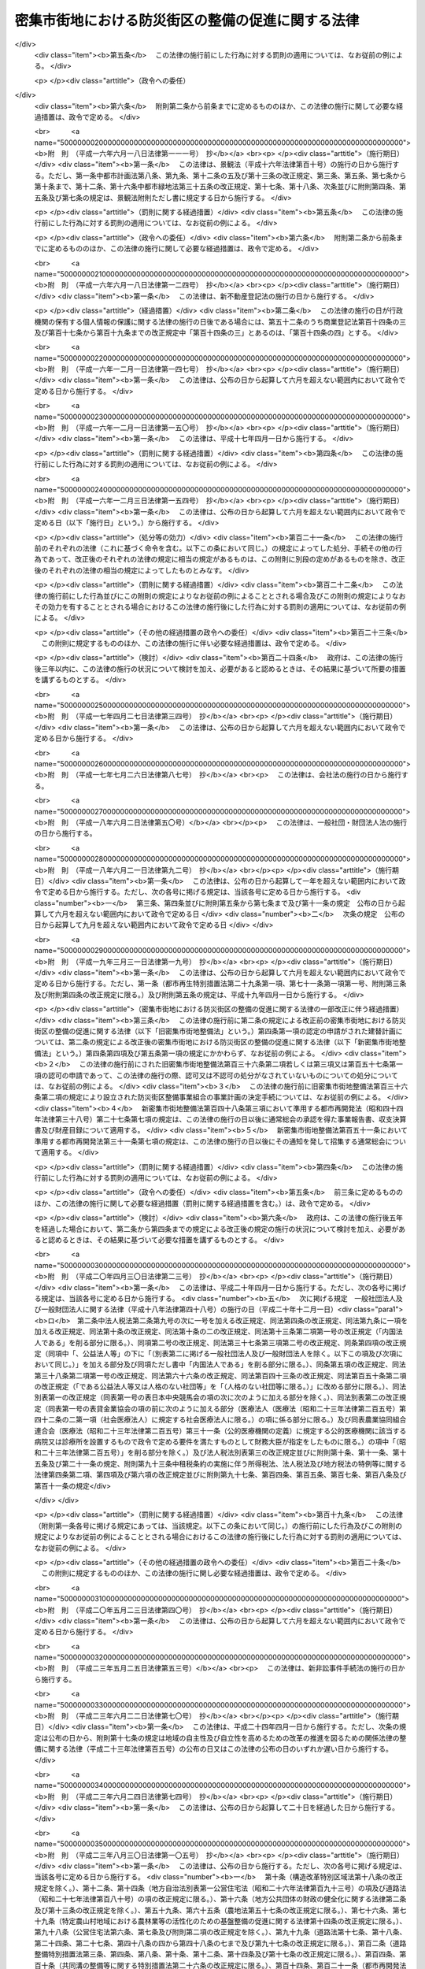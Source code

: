 .. _H09HO049:

==================================================
密集市街地における防災街区の整備の促進に関する法律
==================================================

.. raw:: html
    
    
    <b>密集市街地における防災街区の整備の促進に関する法律<br>
    （平成九年五月九日法律第四十九号）</b><br><br><div align="right">最終改正：平成二三年一二月一四日法律第一二二号</div><br><div align="right"><table width="" border="0"><tr><td><font color="RED">（最終改正までの未施行法令）</font></td></tr><tr><td><a href="/cgi-bin/idxmiseko.cgi?H_RYAKU=%95%bd%8b%e3%96%40%8e%6c%8b%e3&amp;H_NO=%95%bd%90%ac%93%f1%8f%5c%8e%4f%94%4e%8c%dc%8c%8e%93%f1%8f%5c%8c%dc%93%fa%96%40%97%a5%91%e6%8c%dc%8f%5c%8e%4f%8d%86&amp;H_PATH=/miseko/H09HO049/H23HO053.html" target="inyo">平成二十三年五月二十五日法律第五十三号</a></td><td align="right">（未施行）</td></tr><tr></tr><tr><td align="right">　</td><td></td></tr><tr></tr></table></div><a name="0000000000000000000000000000000000000000000000000000000000000000000000000000000"></a>
    <br>
    　<a href="#1000000000001000000000000000000000000000000000000000000000000000000000000000000" target="data">第一章　総則（第一条・第二条）</a>
    <br>
    　<a href="#1000000000002000000000000000000000000000000000000000000000000000000000000000000" target="data">第二章　防災街区整備方針（第三条）</a>
    <br>
    　<a href="#1000000000003000000000000000000000000000000000000000000000000000000000000000000" target="data">第三章　防災再開発促進地区の区域における建築物の建替え等の促進</a>
    <br>
    　　<a href="#1000000000003000000001000000000000000000000000000000000000000000000000000000000" target="data">第一節　建築物の建替えの促進（第四条―第十二条）</a>
    <br>
    　　<a href="#1000000000003000000002000000000000000000000000000000000000000000000000000000000" target="data">第二節　延焼等危険建築物に対する措置（第十三条―第二十九条）</a>
    <br>
    　　<a href="#1000000000003000000003000000000000000000000000000000000000000000000000000000000" target="data">第三節　独立行政法人都市再生機構及び地方住宅供給公社の行う受託業務等（第三十条―第三十条の三）</a>
    <br>
    　　<a href="#1000000000003000000004000000000000000000000000000000000000000000000000000000000" target="data">第四節　第二種市街地再開発事業の施行区域の特例（第三十条の四）</a>
    <br>
    　<a href="#1000000000004000000000000000000000000000000000000000000000000000000000000000000" target="data">第四章　特定防災街区整備地区（第三十一条）</a>
    <br>
    　<a href="#1000000000005000000000000000000000000000000000000000000000000000000000000000000" target="data">第五章　防災街区整備地区計画等</a>
    <br>
    　　<a href="#1000000000005000000001000000000000000000000000000000000000000000000000000000000" target="data">第一節　防災街区整備地区計画（第三十二条―第三十三条）</a>
    <br>
    　　<a href="#1000000000005000000002000000000000000000000000000000000000000000000000000000000" target="data">第二節　防災街区整備権利移転等促進計画（第三十四条―第三十九条）</a>
    <br>
    　　<a href="#1000000000005000000003000000000000000000000000000000000000000000000000000000000" target="data">第三節　防災街区計画整備組合</a>
    <br>
    　　　<a href="#1000000000005000000003000000001000000000000000000000000000000000000000000000000" target="data">第一款　総則（第四十条―第四十四条）</a>
    <br>
    　　　<a href="#1000000000005000000003000000002000000000000000000000000000000000000000000000000" target="data">第二款　事業（第四十五条―第四十七条）</a>
    <br>
    　　　<a href="#1000000000005000000003000000003000000000000000000000000000000000000000000000000" target="data">第三款　組合員（第四十八条―第六十一条）</a>
    <br>
    　　　<a href="#1000000000005000000003000000004000000000000000000000000000000000000000000000000" target="data">第四款　管理（第六十二条―第八十七条）</a>
    <br>
    　　　<a href="#1000000000005000000003000000005000000000000000000000000000000000000000000000000" target="data">第五款　設立（第八十八条―第九十六条）</a>
    <br>
    　　　<a href="#1000000000005000000003000000006000000000000000000000000000000000000000000000000" target="data">第六款　解散及び清算（第九十七条―第百四条）</a>
    <br>
    　　　<a href="#1000000000005000000003000000007000000000000000000000000000000000000000000000000" target="data">第七款　監督（第百五条―第百九条）</a>
    <br>
    　　　<a href="#1000000000005000000003000000008000000000000000000000000000000000000000000000000" target="data">第八款　雑則（第百十条―第百十五条）</a>
    <br>
    　　<a href="#1000000000005000000004000000000000000000000000000000000000000000000000000000000" target="data">第四節　建築物の敷地と道路との関係の特例（第百十六条）</a>
    <br>
    　<a href="#1000000000006000000000000000000000000000000000000000000000000000000000000000000" target="data">第六章　防災街区整備事業</a>
    <br>
    　　<a href="#1000000000006000000001000000000000000000000000000000000000000000000000000000000" target="data">第一節　総則（第百十七条―第百十九条）</a>
    <br>
    　　<a href="#1000000000006000000002000000000000000000000000000000000000000000000000000000000" target="data">第二節　防災街区整備事業に関する都市計画（第百二十条・第百二十一条）</a>
    <br>
    　　<a href="#1000000000006000000003000000000000000000000000000000000000000000000000000000000" target="data">第三節　施行者</a>
    <br>
    　　　<a href="#1000000000006000000003000000001000000000000000000000000000000000000000000000000" target="data">第一款　個人施行者（第百二十二条―第百三十二条）</a>
    <br>
    　　　<a href="#1000000000006000000003000000002000000000000000000000000000000000000000000000000" target="data">第二款　防災街区整備事業組合</a>
    <br>
    　　　　<a href="#1000000000006000000003000000002000000001000000000000000000000000000000000000000" target="data">第一目　通則（第百三十三条―第百三十五条）</a>
    <br>
    　　　　<a href="#1000000000006000000003000000002000000002000000000000000000000000000000000000000" target="data">第二目　設立（第百三十六条―第百四十三条）</a>
    <br>
    　　　　<a href="#1000000000006000000003000000002000000003000000000000000000000000000000000000000" target="data">第三目　管理（第百四十四条―第百六十二条）</a>
    <br>
    　　　　<a href="#1000000000006000000003000000002000000004000000000000000000000000000000000000000" target="data">第四目　解散（第百六十三条・第百六十四条）</a>
    <br>
    　　　　<a href="#1000000000006000000003000000002000000005000000000000000000000000000000000000000" target="data">第五目　税法上の特例（第百六十四条の二）</a>
    <br>
    　　　<a href="#1000000000006000000003000000003000000000000000000000000000000000000000000000000" target="data">第三款　事業会社（第百六十五条―第百七十八条）</a>
    <br>
    　　　<a href="#1000000000006000000003000000004000000000000000000000000000000000000000000000000" target="data">第四款　地方公共団体（第百七十九条―第百八十七条）</a>
    <br>
    　　　<a href="#1000000000006000000003000000005000000000000000000000000000000000000000000000000" target="data">第五款　独立行政法人都市再生機構等（第百八十八条―第百九十条）  </a>
    <br>
    　　<a href="#1000000000006000000004000000000000000000000000000000000000000000000000000000000" target="data">第四節　防災街区整備事業の施行</a>
    <br>
    　　　<a href="#1000000000006000000004000000001000000000000000000000000000000000000000000000000" target="data">第一款　測量、調査等（第百九十一条―第二百条）</a>
    <br>
    　　　<a href="#1000000000006000000004000000002000000000000000000000000000000000000000000000000" target="data">第二款　権利変換手続</a>
    <br>
    　　　　<a href="#1000000000006000000004000000002000000001000000000000000000000000000000000000000" target="data">第一目　手続の開始（第二百一条―第二百三条）</a>
    <br>
    　　　　<a href="#1000000000006000000004000000002000000002000000000000000000000000000000000000000" target="data">第二目　権利変換計画（第二百四条―第二百十八条）</a>
    <br>
    　　　　<a href="#1000000000006000000004000000002000000003000000000000000000000000000000000000000" target="data">第三目　権利の変換（第二百十九条―第二百二十七条）</a>
    <br>
    　　　　<a href="#1000000000006000000004000000002000000004000000000000000000000000000000000000000" target="data">第四目　土地の明渡し等（第二百二十八条―第二百三十四条）</a>
    <br>
    　　　　<a href="#1000000000006000000004000000002000000005000000000000000000000000000000000000000" target="data">第五目　防災施設建築物の建築等の特例（第二百三十五条―第二百四十三条）</a>
    <br>
    　　　　<a href="#1000000000006000000004000000002000000006000000000000000000000000000000000000000" target="data">第六目　工事完了等に伴う措置（第二百四十四条―第二百五十三条）</a>
    <br>
    　　　　<a href="#1000000000006000000004000000002000000007000000000000000000000000000000000000000" target="data">第七目　権利変換手続の特則（第二百五十四条―第二百五十七条）</a>
    <br>
    　　　<a href="#1000000000006000000004000000003000000000000000000000000000000000000000000000000" target="data">第三款　個人施行者等の事業の代行（第二百五十八条―第二百六十二条）</a>
    <br>
    　　　<a href="#1000000000006000000004000000004000000000000000000000000000000000000000000000000" target="data">第四款　費用の負担等（第二百六十三条―第二百六十六条）</a>
    <br>
    　　　<a href="#1000000000006000000004000000005000000000000000000000000000000000000000000000000" target="data">第五款　雑則（第二百六十七条―第二百八十条）</a>
    <br>
    　<a href="#1000000000007000000000000000000000000000000000000000000000000000000000000000000" target="data">第七章　防災都市施設の整備のための特別の措置（第二百八十一条―第二百八十八条）</a>
    <br>
    　<a href="#1000000000008000000000000000000000000000000000000000000000000000000000000000000" target="data">第八章　避難経路協定（第二百八十九条―第二百九十九条）</a>
    <br>
    　<a href="#1000000000009000000000000000000000000000000000000000000000000000000000000000000" target="data">第九章　防災街区整備推進機構（第三百条―第三百三条）</a>
    <br>
    　<a href="#1000000000010000000000000000000000000000000000000000000000000000000000000000000" target="data">第十章　雑則（第三百四条―第三百十一条）  </a>
    <br>
    　<a href="#1000000000011000000000000000000000000000000000000000000000000000000000000000000" target="data">第十一章　罰則（第三百十二条―第三百三十四条） </a>
    <br>
    　<a href="#5000000000000000000000000000000000000000000000000000000000000000000000000000000" target="data">附則</a>
    <br><p>　　　<b><a name="1000000000001000000000000000000000000000000000000000000000000000000000000000000">第一章　総則</a>
    </b>
    </p><p>
    </p><div class="arttitle"><a name="1000000000000000000000000000000000000000000000000100000000000000000000000000000">（目的）</a>
    </div><div class="item"><b>第一条</b>
    <a name="1000000000000000000000000000000000000000000000000100000000001000000000000000000"></a>
    　この法律は、密集市街地について計画的な再開発又は開発整備による防災街区の整備を促進するために必要な措置を講ずることにより、密集市街地の防災に関する機能の確保と土地の合理的かつ健全な利用を図り、もって公共の福祉に寄与することを目的とする。
    </div>
    
    <p>
    </p><div class="arttitle"><a name="1000000000000000000000000000000000000000000000000200000000000000000000000000000">（定義）</a>
    </div><div class="item"><b>第二条</b>
    <a name="1000000000000000000000000000000000000000000000000200000000001000000000000000000"></a>
    　この法律（第十号に掲げる用語にあっては、第四十八条を除く。）において、次の各号に掲げる用語の意義は、それぞれ当該各号に定めるところによる。
    <div class="number"><b><a name="1000000000000000000000000000000000000000000000000200000000001000000001000000000">一</a>
    </b>
    　密集市街地　当該区域内に老朽化した木造の建築物が密集しており、かつ、十分な公共施設が整備されていないことその他当該区域内の土地利用の状況から、その特定防災機能が確保されていない市街地をいう。
    </div>
    <div class="number"><b><a name="1000000000000000000000000000000000000000000000000200000000001000000002000000000">二</a>
    </b>
    　防災街区　その特定防災機能が確保され、及び土地の合理的かつ健全な利用が図られた街区をいう。
    </div>
    <div class="number"><b><a name="1000000000000000000000000000000000000000000000000200000000001000000003000000000">三</a>
    </b>
    　特定防災機能　火事又は地震が発生した場合において延焼防止上及び避難上確保されるべき機能をいう。
    </div>
    <div class="number"><b><a name="1000000000000000000000000000000000000000000000000200000000001000000004000000000">四</a>
    </b>
    　防災公共施設　密集市街地において特定防災機能を確保するために整備されるべき主要な道路、公園その他政令で定める公共施設をいう。
    </div>
    <div class="number"><b><a name="1000000000000000000000000000000000000000000000000200000000001000000005000000000">五</a>
    </b>
    　防災街区整備事業　密集市街地において特定防災機能の確保と土地の合理的かつ健全な利用を図るため、この法律で定めるところに従って行われる建築物及び建築物の敷地の整備並びに防災公共施設その他の公共施設の整備に関する事業並びにこれに附帯する事業をいう。
    </div>
    <div class="number"><b><a name="1000000000000000000000000000000000000000000000000200000000001000000006000000000">六</a>
    </b>
    　建築物　<a href="/cgi-bin/idxrefer.cgi?H_FILE=%8f%ba%93%f1%8c%dc%96%40%93%f1%81%5a%88%ea&amp;REF_NAME=%8c%9a%92%7a%8a%ee%8f%80%96%40&amp;ANCHOR_F=&amp;ANCHOR_T=" target="inyo">建築基準法</a>
    （昭和二十五年法律第二百一号）<a href="/cgi-bin/idxrefer.cgi?H_FILE=%8f%ba%93%f1%8c%dc%96%40%93%f1%81%5a%88%ea&amp;REF_NAME=%91%e6%93%f1%8f%f0%91%e6%88%ea%8d%86&amp;ANCHOR_F=1000000000000000000000000000000000000000000000000200000000001000000001000000000&amp;ANCHOR_T=1000000000000000000000000000000000000000000000000200000000001000000001000000000#1000000000000000000000000000000000000000000000000200000000001000000001000000000" target="inyo">第二条第一号</a>
    に規定する建築物をいう。
    </div>
    <div class="number"><b><a name="1000000000000000000000000000000000000000000000000200000000001000000007000000000">七</a>
    </b>
    　建築物の建替え　現に存する一以上の建築物（建築物が二以上の場合にあっては、これらの敷地が隣接するものに限る。）を除却するとともに、当該建築物の敷地であった一団の土地の全部又は一部の区域に一以上の建築物を新築することをいう。
    </div>
    <div class="number"><b><a name="1000000000000000000000000000000000000000000000000200000000001000000008000000000">八</a>
    </b>
    　耐火建築物　<a href="/cgi-bin/idxrefer.cgi?H_FILE=%8f%ba%93%f1%8c%dc%96%40%93%f1%81%5a%88%ea&amp;REF_NAME=%8c%9a%92%7a%8a%ee%8f%80%96%40%91%e6%93%f1%8f%f0%91%e6%8b%e3%8d%86%82%cc%93%f1&amp;ANCHOR_F=1000000000000000000000000000000000000000000000000200000000001000000009002000000&amp;ANCHOR_T=1000000000000000000000000000000000000000000000000200000000001000000009002000000#1000000000000000000000000000000000000000000000000200000000001000000009002000000" target="inyo">建築基準法第二条第九号の二</a>
    に規定する耐火建築物をいう。
    </div>
    <div class="number"><b><a name="1000000000000000000000000000000000000000000000000200000000001000000009000000000">九</a>
    </b>
    　準耐火建築物　<a href="/cgi-bin/idxrefer.cgi?H_FILE=%8f%ba%93%f1%8c%dc%96%40%93%f1%81%5a%88%ea&amp;REF_NAME=%8c%9a%92%7a%8a%ee%8f%80%96%40%91%e6%93%f1%8f%f0%91%e6%8b%e3%8d%86%82%cc%8e%4f&amp;ANCHOR_F=1000000000000000000000000000000000000000000000000200000000001000000009003000000&amp;ANCHOR_T=1000000000000000000000000000000000000000000000000200000000001000000009003000000#1000000000000000000000000000000000000000000000000200000000001000000009003000000" target="inyo">建築基準法第二条第九号の三</a>
    に規定する準耐火建築物をいう。
    </div>
    <div class="number"><b><a name="1000000000000000000000000000000000000000000000000200000000001000000010000000000">十</a>
    </b>
    　公共施設　道路、公園その他政令で定める公共の用に供する施設をいう。
    </div>
    <div class="number"><b><a name="1000000000000000000000000000000000000000000000000200000000001000000011000000000">十一</a>
    </b>
    　都市施設　<a href="/cgi-bin/idxrefer.cgi?H_FILE=%8f%ba%8e%6c%8e%4f%96%40%88%ea%81%5a%81%5a&amp;REF_NAME=%93%73%8e%73%8c%76%89%e6%96%40&amp;ANCHOR_F=&amp;ANCHOR_T=" target="inyo">都市計画法</a>
    （昭和四十三年法律第百号）<a href="/cgi-bin/idxrefer.cgi?H_FILE=%8f%ba%8e%6c%8e%4f%96%40%88%ea%81%5a%81%5a&amp;REF_NAME=%91%e6%8e%6c%8f%f0%91%e6%8c%dc%8d%80&amp;ANCHOR_F=1000000000000000000000000000000000000000000000000400000000005000000000000000000&amp;ANCHOR_T=1000000000000000000000000000000000000000000000000400000000005000000000000000000#1000000000000000000000000000000000000000000000000400000000005000000000000000000" target="inyo">第四条第五項</a>
    に規定する都市施設をいう。
    </div>
    <div class="number"><b><a name="1000000000000000000000000000000000000000000000000200000000001000000012000000000">十二</a>
    </b>
    　都市計画施設　<a href="/cgi-bin/idxrefer.cgi?H_FILE=%8f%ba%8e%6c%8e%4f%96%40%88%ea%81%5a%81%5a&amp;REF_NAME=%93%73%8e%73%8c%76%89%e6%96%40%91%e6%8e%6c%8f%f0%91%e6%98%5a%8d%80&amp;ANCHOR_F=1000000000000000000000000000000000000000000000000400000000006000000000000000000&amp;ANCHOR_T=1000000000000000000000000000000000000000000000000400000000006000000000000000000#1000000000000000000000000000000000000000000000000400000000006000000000000000000" target="inyo">都市計画法第四条第六項</a>
    に規定する都市計画施設をいう。
    </div>
    <div class="number"><b><a name="1000000000000000000000000000000000000000000000000200000000001000000013000000000">十三</a>
    </b>
    　都市計画事業　<a href="/cgi-bin/idxrefer.cgi?H_FILE=%8f%ba%8e%6c%8e%4f%96%40%88%ea%81%5a%81%5a&amp;REF_NAME=%93%73%8e%73%8c%76%89%e6%96%40%91%e6%8e%6c%8f%f0%91%e6%8f%5c%8c%dc%8d%80&amp;ANCHOR_F=1000000000000000000000000000000000000000000000000400000000015000000000000000000&amp;ANCHOR_T=1000000000000000000000000000000000000000000000000400000000015000000000000000000#1000000000000000000000000000000000000000000000000400000000015000000000000000000" target="inyo">都市計画法第四条第十五項</a>
    に規定する都市計画事業をいう。
    </div>
    <div class="number"><b><a name="1000000000000000000000000000000000000000000000000200000000001000000014000000000">十四</a>
    </b>
    　借地権　<a href="/cgi-bin/idxrefer.cgi?H_FILE=%95%bd%8e%4f%96%40%8b%e3%81%5a&amp;REF_NAME=%8e%d8%92%6e%8e%d8%89%c6%96%40&amp;ANCHOR_F=&amp;ANCHOR_T=" target="inyo">借地借家法</a>
    （平成三年法律第九十号）<a href="/cgi-bin/idxrefer.cgi?H_FILE=%95%bd%8e%4f%96%40%8b%e3%81%5a&amp;REF_NAME=%91%e6%93%f1%8f%f0%91%e6%88%ea%8d%86&amp;ANCHOR_F=1000000000000000000000000000000000000000000000000200000000001000000001000000000&amp;ANCHOR_T=1000000000000000000000000000000000000000000000000200000000001000000001000000000#1000000000000000000000000000000000000000000000000200000000001000000001000000000" target="inyo">第二条第一号</a>
    に規定する借地権をいう。ただし、一時使用のため設定されたことが明らかなものを除く。
    </div>
    <div class="number"><b><a name="1000000000000000000000000000000000000000000000000200000000001000000015000000000">十五</a>
    </b>
    　借家権　建物の賃借権をいう。ただし、一時使用のため設定されたことが明らかなものを除く。
    </div>
    </div>
    
    
    <p>　　　<b><a name="1000000000002000000000000000000000000000000000000000000000000000000000000000000">第二章　防災街区整備方針</a>
    </b>
    </p><p>
    </p><div class="item"><b><a name="1000000000000000000000000000000000000000000000000300000000000000000000000000000">第三条</a>
    </b>
    <a name="1000000000000000000000000000000000000000000000000300000000001000000000000000000"></a>
    　<a href="/cgi-bin/idxrefer.cgi?H_FILE=%8f%ba%8e%6c%8e%4f%96%40%88%ea%81%5a%81%5a&amp;REF_NAME=%93%73%8e%73%8c%76%89%e6%96%40%91%e6%8e%b5%8f%f0%91%e6%88%ea%8d%80&amp;ANCHOR_F=1000000000000000000000000000000000000000000000000700000000001000000000000000000&amp;ANCHOR_T=1000000000000000000000000000000000000000000000000700000000001000000000000000000#1000000000000000000000000000000000000000000000000700000000001000000000000000000" target="inyo">都市計画法第七条第一項</a>
    の市街化区域内においては、都市計画に、密集市街地内の各街区について防災街区としての整備を図るため、次に掲げる事項を明らかにした防災街区の整備の方針（以下「防災街区整備方針」という。）を定めることができる。
    <div class="number"><b><a name="1000000000000000000000000000000000000000000000000300000000001000000001000000000">一</a>
    </b>
    　特に一体的かつ総合的に市街地の再開発を促進すべき相当規模の地区（以下「防災再開発促進地区」という。）及び当該地区の整備又は開発に関する計画の概要
    </div>
    <div class="number"><b><a name="1000000000000000000000000000000000000000000000000300000000001000000002000000000">二</a>
    </b>
    　防災公共施設の整備及びこれと一体となって特定防災機能を確保するための建築物その他の工作物（以下「建築物等」という。）の整備に関する計画の概要
    </div>
    </div>
    <div class="item"><b><a name="1000000000000000000000000000000000000000000000000300000000002000000000000000000">２</a>
    </b>
    　国及び地方公共団体は、防災街区整備方針に従い、計画的な再開発又は開発整備による防災街区の整備を促進するため、第三十一条第一項の特定防災街区整備地区、第三十二条第一項の防災街区整備地区計画、第二百八十一条第一項の施行予定者を定める防災都市施設等の都市計画の決定、防災街区整備事業又は防災公共施設の整備に関する事業の実施その他の必要な措置を講ずるよう努めなければならない。
    </div>
    
    
    <p>　　　<b><a name="1000000000003000000000000000000000000000000000000000000000000000000000000000000">第三章　防災再開発促進地区の区域における建築物の建替え等の促進</a>
    </b>
    </p><p>　　　　<b><a name="1000000000003000000001000000000000000000000000000000000000000000000000000000000">第一節　建築物の建替えの促進</a>
    </b>
    </p><p>
    </p><div class="arttitle"><a name="1000000000000000000000000000000000000000000000000400000000000000000000000000000">（建替計画の認定）</a>
    </div><div class="item"><b>第四条</b>
    <a name="1000000000000000000000000000000000000000000000000400000000001000000000000000000"></a>
    　防災再開発促進地区の区域内において、建築物の建替えをしようとする者は、国土交通省令で定めるところにより、建築物の建替えに関する計画（以下この節において「建替計画」という。）を作成し、所管行政庁（建築主事を置く市町村の区域については市町村長をいい、その他の市町村の区域については都道府県知事をいう。ただし、<a href="/cgi-bin/idxrefer.cgi?H_FILE=%8f%ba%93%f1%8c%dc%96%40%93%f1%81%5a%88%ea&amp;REF_NAME=%8c%9a%92%7a%8a%ee%8f%80%96%40%91%e6%8b%e3%8f%5c%8e%b5%8f%f0%82%cc%93%f1%91%e6%88%ea%8d%80&amp;ANCHOR_F=1000000000000000000000000000000000000000000000009700200000001000000000000000000&amp;ANCHOR_T=1000000000000000000000000000000000000000000000009700200000001000000000000000000#1000000000000000000000000000000000000000000000009700200000001000000000000000000" target="inyo">建築基準法第九十七条の二第一項</a>
    又は<a href="/cgi-bin/idxrefer.cgi?H_FILE=%8f%ba%93%f1%8c%dc%96%40%93%f1%81%5a%88%ea&amp;REF_NAME=%91%e6%8b%e3%8f%5c%8e%b5%8f%f0%82%cc%8e%4f%91%e6%88%ea%8d%80&amp;ANCHOR_F=1000000000000000000000000000000000000000000000009700300000001000000000000000000&amp;ANCHOR_T=1000000000000000000000000000000000000000000000009700300000001000000000000000000#1000000000000000000000000000000000000000000000009700300000001000000000000000000" target="inyo">第九十七条の三第一項</a>
    の規定により建築主事を置く市町村の区域内の政令で定める建築物については、都道府県知事とする。以下同じ。）の認定を申請することができる。
    </div>
    <div class="item"><b><a name="1000000000000000000000000000000000000000000000000400000000002000000000000000000">２</a>
    </b>
    　前項の認定（以下この節において「建替計画の認定」という。）を申請しようとする者は、その者以外に除却しようとする建築物又はその敷地である一団の土地について権利を有する者があるときは、建替計画についてこれらの者のすべての同意を得なければならない。ただし、その権利をもって建替計画の認定を申請しようとする者に対抗することができない者については、この限りでない。
    </div>
    <div class="item"><b><a name="1000000000000000000000000000000000000000000000000400000000003000000000000000000">３</a>
    </b>
    　前項の場合において、同項の規定により同意を得なければならないこととされている者のうち、除却しようとする建築物について所有権又は借家権を有する者及びその敷地である一団の土地について所有権又は借地権を有する者以外の者を確知することができないときは、確知することができない理由を記載した書面を添えて、建替計画の認定を申請することができる。
    </div>
    <div class="item"><b><a name="1000000000000000000000000000000000000000000000000400000000004000000000000000000">４</a>
    </b>
    　建替計画には、次に掲げる事項を記載しなければならない。
    <div class="number"><b><a name="1000000000000000000000000000000000000000000000000400000000004000000001000000000">一</a>
    </b>
    　建築物の建替えをする土地の区域（第五号及び次条第一項第四号において「建替事業区域」という。）
    </div>
    <div class="number"><b><a name="1000000000000000000000000000000000000000000000000400000000004000000002000000000">二</a>
    </b>
    　除却する建築物の建築面積、構造方法及び敷地面積並びに当該建築物の敷地の接する道路の幅員
    </div>
    <div class="number"><b><a name="1000000000000000000000000000000000000000000000000400000000004000000003000000000">三</a>
    </b>
    　新築する建築物の配置
    </div>
    <div class="number"><b><a name="1000000000000000000000000000000000000000000000000400000000004000000004000000000">四</a>
    </b>
    　新築する建築物の建築面積、延べ面積、構造方法、建築設備、用途及び敷地面積
    </div>
    <div class="number"><b><a name="1000000000000000000000000000000000000000000000000400000000004000000005000000000">五</a>
    </b>
    　建替事業区域内に確保する空地の配置及び規模
    </div>
    <div class="number"><b><a name="1000000000000000000000000000000000000000000000000400000000004000000006000000000">六</a>
    </b>
    　建築物の建替えの事業の実施期間
    </div>
    <div class="number"><b><a name="1000000000000000000000000000000000000000000000000400000000004000000007000000000">七</a>
    </b>
    　建築物の建替えの事業に関する資金計画
    </div>
    <div class="number"><b><a name="1000000000000000000000000000000000000000000000000400000000004000000008000000000">八</a>
    </b>
    　その他国土交通省令で定める事項
    </div>
    </div>
    
    <p>
    </p><div class="arttitle"><a name="1000000000000000000000000000000000000000000000000500000000000000000000000000000">（建替計画の認定基準）</a>
    </div><div class="item"><b>第五条</b>
    <a name="1000000000000000000000000000000000000000000000000500000000001000000000000000000"></a>
    　所管行政庁は、建替計画の認定の申請があった場合において、当該申請に係る建替計画が次に掲げる基準に適合すると認めるときは、その旨の認定をすることができる。
    <div class="number"><b><a name="1000000000000000000000000000000000000000000000000500000000001000000001000000000">一</a>
    </b>
    　除却する建築物の建築面積の合計に対する除却する建築物のうち延焼防止上支障がある木造の建築物で国土交通省令で定める基準に該当するものの建築面積の合計の割合が国土交通省令で定める数値以上であること。
    </div>
    <div class="number"><b><a name="1000000000000000000000000000000000000000000000000500000000001000000002000000000">二</a>
    </b>
    　新築する建築物が耐火建築物又は準耐火建築物であること。
    </div>
    <div class="number"><b><a name="1000000000000000000000000000000000000000000000000500000000001000000003000000000">三</a>
    </b>
    　新築する建築物の敷地面積がそれぞれ国土交通省令で定める規模以上であり、かつ、当該敷地面積の合計が国土交通省令で定める規模以上であること。
    </div>
    <div class="number"><b><a name="1000000000000000000000000000000000000000000000000500000000001000000004000000000">四</a>
    </b>
    　建替事業区域内に延焼防止上又は避難上有効な空地で国土交通省令で定める基準に該当するものが確保されていること。
    </div>
    <div class="number"><b><a name="1000000000000000000000000000000000000000000000000500000000001000000005000000000">五</a>
    </b>
    　建築物の建替えの事業の実施期間が当該建築物の建替えを迅速かつ確実に遂行するために適切なものであること。
    </div>
    <div class="number"><b><a name="1000000000000000000000000000000000000000000000000500000000001000000006000000000">六</a>
    </b>
    　建築物の建替えの事業に関する資金計画が当該建築物の建替えを確実に遂行するため適切なものであること。
    </div>
    </div>
    <div class="item"><b><a name="1000000000000000000000000000000000000000000000000500000000002000000000000000000">２</a>
    </b>
    　建替計画が<a href="/cgi-bin/idxrefer.cgi?H_FILE=%8f%ba%93%f1%8c%dc%96%40%93%f1%81%5a%88%ea&amp;REF_NAME=%8c%9a%92%7a%8a%ee%8f%80%96%40%91%e6%98%5a%8f%f0%91%e6%88%ea%8d%80&amp;ANCHOR_F=1000000000000000000000000000000000000000000000000600000000001000000000000000000&amp;ANCHOR_T=1000000000000000000000000000000000000000000000000600000000001000000000000000000#1000000000000000000000000000000000000000000000000600000000001000000000000000000" target="inyo">建築基準法第六条第一項</a>
    の規定による確認又は<a href="/cgi-bin/idxrefer.cgi?H_FILE=%8f%ba%93%f1%8c%dc%96%40%93%f1%81%5a%88%ea&amp;REF_NAME=%93%af%96%40%91%e6%8f%5c%94%aa%8f%f0%91%e6%93%f1%8d%80&amp;ANCHOR_F=1000000000000000000000000000000000000000000000001800000000002000000000000000000&amp;ANCHOR_T=1000000000000000000000000000000000000000000000001800000000002000000000000000000#1000000000000000000000000000000000000000000000001800000000002000000000000000000" target="inyo">同法第十八条第二項</a>
    の規定による通知を要するものである場合において、建替計画の認定をしようとするときは、所管行政庁は、あらかじめ、建築主事の同意を得なければならない。
    </div>
    <div class="item"><b><a name="1000000000000000000000000000000000000000000000000500000000003000000000000000000">３</a>
    </b>
    　建築主事は、前項の同意を求められた場合において、当該建替計画のうち新築する建築物に係る部分が<a href="/cgi-bin/idxrefer.cgi?H_FILE=%8f%ba%93%f1%8c%dc%96%40%93%f1%81%5a%88%ea&amp;REF_NAME=%8c%9a%92%7a%8a%ee%8f%80%96%40%91%e6%98%5a%8f%f0%91%e6%88%ea%8d%80&amp;ANCHOR_F=1000000000000000000000000000000000000000000000000600000000001000000000000000000&amp;ANCHOR_T=1000000000000000000000000000000000000000000000000600000000001000000000000000000#1000000000000000000000000000000000000000000000000600000000001000000000000000000" target="inyo">建築基準法第六条第一項</a>
    の建築基準関係規定（<a href="/cgi-bin/idxrefer.cgi?H_FILE=%8f%ba%93%f1%8c%dc%96%40%93%f1%81%5a%88%ea&amp;REF_NAME=%93%af%96%40%91%e6%98%5a%8f%f0%82%cc%8e%4f%91%e6%88%ea%8d%80&amp;ANCHOR_F=1000000000000000000000000000000000000000000000000600300000001000000000000000000&amp;ANCHOR_T=1000000000000000000000000000000000000000000000000600300000001000000000000000000#1000000000000000000000000000000000000000000000000600300000001000000000000000000" target="inyo">同法第六条の三第一項</a>
    に規定する建築物の新築について同意を求められた場合にあっては、<a href="/cgi-bin/idxrefer.cgi?H_FILE=%8f%ba%93%f1%8c%dc%96%40%93%f1%81%5a%88%ea&amp;REF_NAME=%93%af%8d%80&amp;ANCHOR_F=1000000000000000000000000000000000000000000000000600300000001000000000000000000&amp;ANCHOR_T=1000000000000000000000000000000000000000000000000600300000001000000000000000000#1000000000000000000000000000000000000000000000000600300000001000000000000000000" target="inyo">同項</a>
    の規定により読み替えて適用される<a href="/cgi-bin/idxrefer.cgi?H_FILE=%8f%ba%93%f1%8c%dc%96%40%93%f1%81%5a%88%ea&amp;REF_NAME=%93%af%96%40%91%e6%98%5a%8f%f0%91%e6%88%ea%8d%80&amp;ANCHOR_F=1000000000000000000000000000000000000000000000000600000000001000000000000000000&amp;ANCHOR_T=1000000000000000000000000000000000000000000000000600000000001000000000000000000#1000000000000000000000000000000000000000000000000600000000001000000000000000000" target="inyo">同法第六条第一項</a>
    に規定する建築基準関係規定）に適合するものであるときは、同意を与えてその旨を当該所管行政庁に通知しなければならない。この場合において、建築主事は、同意することができない事由があると認めるときは、その事由を当該所管行政庁に通知しなければならない。
    </div>
    <div class="item"><b><a name="1000000000000000000000000000000000000000000000000500000000004000000000000000000">４</a>
    </b>
    　<a href="/cgi-bin/idxrefer.cgi?H_FILE=%8f%ba%93%f1%8c%dc%96%40%93%f1%81%5a%88%ea&amp;REF_NAME=%8c%9a%92%7a%8a%ee%8f%80%96%40%91%e6%8b%e3%8f%5c%8e%4f%8f%f0&amp;ANCHOR_F=1000000000000000000000000000000000000000000000009300000000000000000000000000000&amp;ANCHOR_T=1000000000000000000000000000000000000000000000009300000000000000000000000000000#1000000000000000000000000000000000000000000000009300000000000000000000000000000" target="inyo">建築基準法第九十三条</a>
    の規定は所管行政庁が<a href="/cgi-bin/idxrefer.cgi?H_FILE=%8f%ba%93%f1%8c%dc%96%40%93%f1%81%5a%88%ea&amp;REF_NAME=%93%af%96%40%91%e6%98%5a%8f%f0%91%e6%88%ea%8d%80&amp;ANCHOR_F=1000000000000000000000000000000000000000000000000600000000001000000000000000000&amp;ANCHOR_T=1000000000000000000000000000000000000000000000000600000000001000000000000000000#1000000000000000000000000000000000000000000000000600000000001000000000000000000" target="inyo">同法第六条第一項</a>
    の規定による確認又は<a href="/cgi-bin/idxrefer.cgi?H_FILE=%8f%ba%93%f1%8c%dc%96%40%93%f1%81%5a%88%ea&amp;REF_NAME=%93%af%96%40%91%e6%8f%5c%94%aa%8f%f0%91%e6%93%f1%8d%80&amp;ANCHOR_F=1000000000000000000000000000000000000000000000001800000000002000000000000000000&amp;ANCHOR_T=1000000000000000000000000000000000000000000000001800000000002000000000000000000#1000000000000000000000000000000000000000000000001800000000002000000000000000000" target="inyo">同法第十八条第二項</a>
    の規定による通知を要する建替計画について建替計画の認定をしようとする場合について、<a href="/cgi-bin/idxrefer.cgi?H_FILE=%8f%ba%93%f1%8c%dc%96%40%93%f1%81%5a%88%ea&amp;REF_NAME=%93%af%96%40%91%e6%8b%e3%8f%5c%8e%4f%8f%f0%82%cc%93%f1&amp;ANCHOR_F=1000000000000000000000000000000000000000000000009300200000000000000000000000000&amp;ANCHOR_T=1000000000000000000000000000000000000000000000009300200000000000000000000000000#1000000000000000000000000000000000000000000000009300200000000000000000000000000" target="inyo">同法第九十三条の二</a>
    の規定は所管行政庁が<a href="/cgi-bin/idxrefer.cgi?H_FILE=%8f%ba%93%f1%8c%dc%96%40%93%f1%81%5a%88%ea&amp;REF_NAME=%93%af%96%40%91%e6%98%5a%8f%f0%91%e6%88%ea%8d%80&amp;ANCHOR_F=1000000000000000000000000000000000000000000000000600000000001000000000000000000&amp;ANCHOR_T=1000000000000000000000000000000000000000000000000600000000001000000000000000000#1000000000000000000000000000000000000000000000000600000000001000000000000000000" target="inyo">同法第六条第一項</a>
    の規定による確認を要する建替計画について建替計画の認定をしようとする場合について準用する。
    </div>
    <div class="item"><b><a name="1000000000000000000000000000000000000000000000000500000000005000000000000000000">５</a>
    </b>
    　建替計画が<a href="/cgi-bin/idxrefer.cgi?H_FILE=%8f%ba%93%f1%8c%dc%96%40%93%f1%81%5a%88%ea&amp;REF_NAME=%8c%9a%92%7a%8a%ee%8f%80%96%40%91%e6%98%5a%8f%f0%91%e6%88%ea%8d%80&amp;ANCHOR_F=1000000000000000000000000000000000000000000000000600000000001000000000000000000&amp;ANCHOR_T=1000000000000000000000000000000000000000000000000600000000001000000000000000000#1000000000000000000000000000000000000000000000000600000000001000000000000000000" target="inyo">建築基準法第六条第一項</a>
    の規定による確認又は<a href="/cgi-bin/idxrefer.cgi?H_FILE=%8f%ba%93%f1%8c%dc%96%40%93%f1%81%5a%88%ea&amp;REF_NAME=%93%af%96%40%91%e6%8f%5c%94%aa%8f%f0%91%e6%93%f1%8d%80&amp;ANCHOR_F=1000000000000000000000000000000000000000000000001800000000002000000000000000000&amp;ANCHOR_T=1000000000000000000000000000000000000000000000001800000000002000000000000000000#1000000000000000000000000000000000000000000000001800000000002000000000000000000" target="inyo">同法第十八条第二項</a>
    の規定による通知を要するものである場合において、所管行政庁が建替計画の認定をしたときは、<a href="/cgi-bin/idxrefer.cgi?H_FILE=%8f%ba%93%f1%8c%dc%96%40%93%f1%81%5a%88%ea&amp;REF_NAME=%93%af%96%40%91%e6%98%5a%8f%f0%91%e6%88%ea%8d%80&amp;ANCHOR_F=1000000000000000000000000000000000000000000000000600000000001000000000000000000&amp;ANCHOR_T=1000000000000000000000000000000000000000000000000600000000001000000000000000000#1000000000000000000000000000000000000000000000000600000000001000000000000000000" target="inyo">同法第六条第一項</a>
    又は<a href="/cgi-bin/idxrefer.cgi?H_FILE=%8f%ba%93%f1%8c%dc%96%40%93%f1%81%5a%88%ea&amp;REF_NAME=%91%e6%8f%5c%94%aa%8f%f0%91%e6%8e%4f%8d%80&amp;ANCHOR_F=1000000000000000000000000000000000000000000000001800000000003000000000000000000&amp;ANCHOR_T=1000000000000000000000000000000000000000000000001800000000003000000000000000000#1000000000000000000000000000000000000000000000001800000000003000000000000000000" target="inyo">第十八条第三項</a>
    の規定による確認済証の交付があったものとみなす。この場合において、所管行政庁は、その旨を建築主事に通知するものとする。
    </div>
    
    <p>
    </p><div class="arttitle"><a name="1000000000000000000000000000000000000000000000000600000000000000000000000000000">（建替計画の認定通知）</a>
    </div><div class="item"><b>第六条</b>
    <a name="1000000000000000000000000000000000000000000000000600000000001000000000000000000"></a>
    　所管行政庁が都道府県知事である場合において、建替計画の認定をしたときは、当該都道府県知事は、関係市町村長に、速やかに、その旨を通知しなければならない。
    </div>
    
    <p>
    </p><div class="arttitle"><a name="1000000000000000000000000000000000000000000000000700000000000000000000000000000">（建替計画の変更）</a>
    </div><div class="item"><b>第七条</b>
    <a name="1000000000000000000000000000000000000000000000000700000000001000000000000000000"></a>
    　建替計画の認定を受けた者（以下この節において「認定事業者」という。）は、当該建替計画の認定を受けた建替計画（次条から第十条までにおいて「認定建替計画」という。）の変更（国土交通省令で定める軽微な変更を除く。）をしようとするときは、所管行政庁の認定を受けなければならない。
    </div>
    <div class="item"><b><a name="1000000000000000000000000000000000000000000000000700000000002000000000000000000">２</a>
    </b>
    　前二条の規定は、前項の場合について準用する。
    </div>
    
    <p>
    </p><div class="arttitle"><a name="1000000000000000000000000000000000000000000000000800000000000000000000000000000">（報告の徴収）</a>
    </div><div class="item"><b>第八条</b>
    <a name="1000000000000000000000000000000000000000000000000800000000001000000000000000000"></a>
    　所管行政庁は、認定事業者に対し、認定建替計画（前条第一項の変更の認定があったときは、その変更後のもの。次条及び第十条において同じ。）に係る建築物の建替えの状況について報告を求めることができる。
    </div>
    
    <p>
    </p><div class="arttitle"><a name="1000000000000000000000000000000000000000000000000900000000000000000000000000000">（地位の承継）</a>
    </div><div class="item"><b>第九条</b>
    <a name="1000000000000000000000000000000000000000000000000900000000001000000000000000000"></a>
    　認定事業者の一般承継人又は認定事業者から認定建替計画に係る除却する建築物の所有権その他当該認定建替計画に係る建築物の建替えに必要な権原を取得した者は、所管行政庁の承認を受けて、当該認定事業者が有していた建替計画の認定に基づく地位を承継することができる。
    </div>
    
    <p>
    </p><div class="arttitle"><a name="1000000000000000000000000000000000000000000000001000000000000000000000000000000">（改善命令）</a>
    </div><div class="item"><b>第十条</b>
    <a name="1000000000000000000000000000000000000000000000001000000000001000000000000000000"></a>
    　所管行政庁は、認定事業者が認定建替計画に従って建築物の建替えを行っていないと認めるときは、当該認定事業者に対し、相当の期限を定めて、その改善に必要な措置を講ずべきことを命ずることができる。
    </div>
    
    <p>
    </p><div class="arttitle"><a name="1000000000000000000000000000000000000000000000001100000000000000000000000000000">（建替計画の認定の取消し）</a>
    </div><div class="item"><b>第十一条</b>
    <a name="1000000000000000000000000000000000000000000000001100000000001000000000000000000"></a>
    　所管行政庁は、認定事業者が前条の規定による命令に違反したときは、建替計画の認定を取り消すことができる。
    </div>
    <div class="item"><b><a name="1000000000000000000000000000000000000000000000001100000000002000000000000000000">２</a>
    </b>
    　第六条の規定は、所管行政庁が前項の規定による取消しをした場合について準用する。
    </div>
    
    <p>
    </p><div class="arttitle"><a name="1000000000000000000000000000000000000000000000001200000000000000000000000000000">（費用の補助）</a>
    </div><div class="item"><b>第十二条</b>
    <a name="1000000000000000000000000000000000000000000000001200000000001000000000000000000"></a>
    　市町村は、認定事業者（国土交通省令で定める認定事業者を除く。）に対して、建築物の建替えに要する費用の一部を補助することができる。
    </div>
    <div class="item"><b><a name="1000000000000000000000000000000000000000000000001200000000002000000000000000000">２</a>
    </b>
    　国は、市町村が前項の規定により補助金を交付する場合には、予算の範囲内において、政令で定めるところにより、その費用の一部を補助することができる。
    </div>
    
    
    <p>　　　　<b><a name="1000000000003000000002000000000000000000000000000000000000000000000000000000000">第二節　延焼等危険建築物に対する措置</a>
    </b>
    </p><p>
    </p><div class="arttitle"><a name="1000000000000000000000000000000000000000000000001300000000000000000000000000000">（延焼等危険建築物に対する除却の勧告）</a>
    </div><div class="item"><b>第十三条</b>
    <a name="1000000000000000000000000000000000000000000000001300000000001000000000000000000"></a>
    　所管行政庁は、防災再開発促進地区の区域であって<a href="/cgi-bin/idxrefer.cgi?H_FILE=%8f%ba%8e%6c%8e%4f%96%40%88%ea%81%5a%81%5a&amp;REF_NAME=%93%73%8e%73%8c%76%89%e6%96%40%91%e6%94%aa%8f%f0%91%e6%88%ea%8d%80%91%e6%8c%dc%8d%86&amp;ANCHOR_F=1000000000000000000000000000000000000000000000000800000000001000000005000000000&amp;ANCHOR_T=1000000000000000000000000000000000000000000000000800000000001000000005000000000#1000000000000000000000000000000000000000000000000800000000001000000005000000000" target="inyo">都市計画法第八条第一項第五号</a>
    の防火地域（以下単に「防火地域」という。）、<a href="/cgi-bin/idxrefer.cgi?H_FILE=%8f%ba%8e%6c%8e%4f%96%40%88%ea%81%5a%81%5a&amp;REF_NAME=%93%af%8d%86&amp;ANCHOR_F=1000000000000000000000000000000000000000000000000800000000001000000005000000000&amp;ANCHOR_T=1000000000000000000000000000000000000000000000000800000000001000000005000000000#1000000000000000000000000000000000000000000000000800000000001000000005000000000" target="inyo">同号</a>
    の準防火地域（以下単に「準防火地域」という。）又は<a href="/cgi-bin/idxrefer.cgi?H_FILE=%8f%ba%8e%6c%8e%4f%96%40%88%ea%81%5a%81%5a&amp;REF_NAME=%91%e6%8e%4f%8f%5c%93%f1%8f%f0%91%e6%88%ea%8d%80&amp;ANCHOR_F=1000000000000000000000000000000000000000000000003200000000001000000000000000000&amp;ANCHOR_T=1000000000000000000000000000000000000000000000003200000000001000000000000000000#1000000000000000000000000000000000000000000000003200000000001000000000000000000" target="inyo">第三十二条第一項</a>
    の防災街区整備地区計画の区域（<a href="/cgi-bin/idxrefer.cgi?H_FILE=%8f%ba%8e%6c%8e%4f%96%40%88%ea%81%5a%81%5a&amp;REF_NAME=%93%af%8f%f0%91%e6%93%f1%8d%80%91%e6%88%ea%8d%86&amp;ANCHOR_F=1000000000000000000000000000000000000000000000003200000000002000000001000000000&amp;ANCHOR_T=1000000000000000000000000000000000000000000000003200000000002000000001000000000#1000000000000000000000000000000000000000000000003200000000002000000001000000000" target="inyo">同条第二項第一号</a>
    に規定する特定建築物地区整備計画又は<a href="/cgi-bin/idxrefer.cgi?H_FILE=%8f%ba%8e%6c%8e%4f%96%40%88%ea%81%5a%81%5a&amp;REF_NAME=%93%af%8d%80%91%e6%93%f1%8d%86&amp;ANCHOR_F=1000000000000000000000000000000000000000000000003200000000002000000002000000000&amp;ANCHOR_T=1000000000000000000000000000000000000000000000003200000000002000000002000000000#1000000000000000000000000000000000000000000000003200000000002000000002000000000" target="inyo">同項第二号</a>
    に規定する防災街区整備地区整備計画が定められている区域のうち建築物の構造に関し準防火地域における建築物の構造に関する防火上の制限と同等以上の防火上の制限が定められており、かつ、<a href="/cgi-bin/idxrefer.cgi?H_FILE=%8f%ba%93%f1%8c%dc%96%40%93%f1%81%5a%88%ea&amp;REF_NAME=%8c%9a%92%7a%8a%ee%8f%80%96%40%91%e6%98%5a%8f%5c%94%aa%8f%f0%82%cc%93%f1%91%e6%88%ea%8d%80&amp;ANCHOR_F=1000000000000000000000000000000000000000000000006800200000001000000000000000000&amp;ANCHOR_T=1000000000000000000000000000000000000000000000006800200000001000000000000000000#1000000000000000000000000000000000000000000000006800200000001000000000000000000" target="inyo">建築基準法第六十八条の二第一項</a>
    の規定に基づく条例でこの制限が定められているものに限る。）が定められているもの（第四項において「特定防火地域等」という。）の内にある老朽化した木造の建築物で次に掲げる条件に該当するもの（以下「延焼等危険建築物」という。）の所有者に対し、相当の期限を定めて、当該延焼等危険建築物を除却すべきことを勧告することができる。
    <div class="number"><b><a name="1000000000000000000000000000000000000000000000001300000000001000000001000000000">一</a>
    </b>
    　当該建築物及びその周辺の建築物の構造及び敷地並びにこれらの建築物の密集している状況に照らし、大規模な地震が発生した場合において延焼防止上危険である建築物として国土交通省令で定める基準に該当するものであること。
    </div>
    <div class="number"><b><a name="1000000000000000000000000000000000000000000000001300000000001000000002000000000">二</a>
    </b>
    　国土交通省令で定める規模以上の地震が発生した場合において壁、柱等の主要な構造に著しい被害を受けるおそれがある建築物として、当該建築物の構造に関し国土交通省令で定める基準に該当するものであること。
    </div>
    </div>
    <div class="item"><b><a name="1000000000000000000000000000000000000000000000001300000000002000000000000000000">２</a>
    </b>
    　前項の規定による勧告をした所管行政庁は、市町村長が所管行政庁であるときは関係都道府県知事に、都道府県知事が所管行政庁であるときは関係市町村長に、速やかに、その旨を通知しなければならない。
    </div>
    <div class="item"><b><a name="1000000000000000000000000000000000000000000000001300000000003000000000000000000">３</a>
    </b>
    　第一項の規定による勧告をした所管行政庁は、当該勧告に係る延焼等危険建築物について質権、賃借権、使用貸借による権利若しくはその他の使用及び収益を目的とする権利又は先取特権若しくは抵当権の登記、仮登記、買戻しの特約その他権利の消滅に関する事項の定めの登記若しくは処分の制限の登記に係る権利を有する者があるときは、速やかに、これらの者にその旨を通知しなければならない。ただし、過失がなくてこれらの者を確知することができないときは、この限りでない。
    </div>
    <div class="item"><b><a name="1000000000000000000000000000000000000000000000001300000000004000000000000000000">４</a>
    </b>
    　所管行政庁は、第一項の規定の施行に必要な限度において、特定防火地域等の内の土地に存する建築物の所有者に対し、当該建築物の火事又は地震に対する安全性に係る事項に関し報告させ、又はその職員に、当該建築物若しくは当該建築物の敷地に立ち入り、当該建築物、当該建築物の敷地、建築設備、建築材料、書類その他の物件を検査させることができる。ただし、住居に立ち入る場合においては、あらかじめ、その居住者の承諾を得なければならない。
    </div>
    <div class="item"><b><a name="1000000000000000000000000000000000000000000000001300000000005000000000000000000">５</a>
    </b>
    　前項の規定による立入検査をする職員は、その身分を示す証明書を携帯し、関係人に提示しなければならない。
    </div>
    <div class="item"><b><a name="1000000000000000000000000000000000000000000000001300000000006000000000000000000">６</a>
    </b>
    　第四項の規定による立入検査の権限は、犯罪捜査のために認められたものと解釈してはならない。
    </div>
    
    <p>
    </p><div class="arttitle"><a name="1000000000000000000000000000000000000000000000001400000000000000000000000000000">（代替建築物の提供又はあっせん）</a>
    </div><div class="item"><b>第十四条</b>
    <a name="1000000000000000000000000000000000000000000000001400000000001000000000000000000"></a>
    　前条第一項の規定による勧告に係る延焼等危険建築物の賃借人は、当該延焼等危険建築物の所在する市町村の長に対し、当該延焼等危険建築物に代わるべき建築物（以下この条において「代替建築物」という。）の提供又はあっせんを要請することができる。
    </div>
    <div class="item"><b><a name="1000000000000000000000000000000000000000000000001400000000002000000000000000000">２</a>
    </b>
    　前条第一項の規定による勧告に係る延焼等危険建築物（当該延焼等危険建築物の全部又は一部が賃貸借の目的となっている場合に限る。）の所有者は、当該延焼等危険建築物を除却しようとする場合において、当該延焼等危険建築物の賃借人（次項において「賃借人」という。）の利用に供すべき代替建築物を提供し、又はあっせんすることが困難であるときは、当該延焼等危険建築物の所在する市町村の長に対し、当該代替建築物の提供又はあっせんを要請することができる。
    </div>
    <div class="item"><b><a name="1000000000000000000000000000000000000000000000001400000000003000000000000000000">３</a>
    </b>
    　前二項の規定による要請を受けた市町村長は、賃借人の利用に供すべき代替建築物を提供し、又はあっせんするよう努めなければならない。
    </div>
    
    <p>
    </p><div class="arttitle"><a name="1000000000000000000000000000000000000000000000001500000000000000000000000000000">（居住安定計画の認定）</a>
    </div><div class="item"><b>第十五条</b>
    <a name="1000000000000000000000000000000000000000000000001500000000001000000000000000000"></a>
    　第十三条第一項の規定による勧告に係る延焼等危険建築物でその全部又は一部が次に掲げる条件に該当する賃貸借の目的となっているものの所有者は、当該賃貸借の目的となっている延焼等危険建築物の全部又は一部（以下この節において「延焼等危険賃貸住宅」という。）を賃借している者（以下この節において「居住者」という。）の意見を求めて、国土交通省令で定めるところにより、当該延焼等危険建築物について、居住者の居住の安定の確保及び延焼等危険建築物の除却に関する計画（以下この章において「居住安定計画」という。）を作成し、市町村長の認定を申請することができる。
    <div class="number"><b><a name="1000000000000000000000000000000000000000000000001500000000001000000001000000000">一</a>
    </b>
    　当該賃貸借が住宅の用途に供するためにされたものであり、かつ、事務所、店舗その他住宅以外の用途を兼ねるためにされたものでないこと。
    </div>
    <div class="number"><b><a name="1000000000000000000000000000000000000000000000001500000000001000000002000000000">二</a>
    </b>
    　当該賃貸借が一時使用のためにされたことが明らかなものでないこと。
    </div>
    <div class="number"><b><a name="1000000000000000000000000000000000000000000000001500000000001000000003000000000">三</a>
    </b>
    　当該賃貸借の目的となっている延焼等危険建築物の全部又は一部が転貸借の目的となっていないこと。
    </div>
    </div>
    <div class="item"><b><a name="1000000000000000000000000000000000000000000000001500000000002000000000000000000">２</a>
    </b>
    　<a href="/cgi-bin/idxrefer.cgi?H_FILE=%8f%ba%8e%4f%8e%b5%96%40%98%5a%8b%e3&amp;REF_NAME=%8c%9a%95%a8%82%cc%8b%e6%95%aa%8f%8a%97%4c%93%99%82%c9%8a%d6%82%b7%82%e9%96%40%97%a5&amp;ANCHOR_F=&amp;ANCHOR_T=" target="inyo">建物の区分所有等に関する法律</a>
    （昭和三十七年法律第六十九号）<a href="/cgi-bin/idxrefer.cgi?H_FILE=%8f%ba%8e%4f%8e%b5%96%40%98%5a%8b%e3&amp;REF_NAME=%91%e6%93%f1%8f%f0%91%e6%88%ea%8d%80&amp;ANCHOR_F=1000000000000000000000000000000000000000000000000200000000001000000000000000000&amp;ANCHOR_T=1000000000000000000000000000000000000000000000000200000000001000000000000000000#1000000000000000000000000000000000000000000000000200000000001000000000000000000" target="inyo">第二条第一項</a>
    に規定する区分所有権（以下単に「区分所有権」という。）の目的となっている延焼等危険建築物についての前項の規定の適用については、同項中「ものの所有者は」とあるのは、「ものについて<a href="/cgi-bin/idxrefer.cgi?H_FILE=%8f%ba%8e%4f%8e%b5%96%40%98%5a%8b%e3&amp;REF_NAME=%8c%9a%95%a8%82%cc%8b%e6%95%aa%8f%8a%97%4c%93%99%82%c9%8a%d6%82%b7%82%e9%96%40%97%a5&amp;ANCHOR_F=&amp;ANCHOR_T=" target="inyo">建物の区分所有等に関する法律</a>
    （昭和三十七年法律第六十九号）<a href="/cgi-bin/idxrefer.cgi?H_FILE=%8f%ba%8e%4f%8e%b5%96%40%98%5a%8b%e3&amp;REF_NAME=%91%e6%93%f1%8f%f0%91%e6%88%ea%8d%80&amp;ANCHOR_F=1000000000000000000000000000000000000000000000000200000000001000000000000000000&amp;ANCHOR_T=1000000000000000000000000000000000000000000000000200000000001000000000000000000#1000000000000000000000000000000000000000000000000200000000001000000000000000000" target="inyo">第二条第一項</a>
    に規定する区分所有権を有する者（<a href="/cgi-bin/idxrefer.cgi?H_FILE=%8f%ba%8e%4f%8e%b5%96%40%98%5a%8b%e3&amp;REF_NAME=%93%af%96%40%91%e6%98%5a%8f%5c%93%f1%8f%f0%91%e6%88%ea%8d%80&amp;ANCHOR_F=1000000000000000000000000000000000000000000000006200000000001000000000000000000&amp;ANCHOR_T=1000000000000000000000000000000000000000000000006200000000001000000000000000000#1000000000000000000000000000000000000000000000006200000000001000000000000000000" target="inyo">同法第六十二条第一項</a>
    の規定による建替え決議があった場合にあっては、<a href="/cgi-bin/idxrefer.cgi?H_FILE=%8f%ba%8e%4f%8e%b5%96%40%98%5a%8b%e3&amp;REF_NAME=%93%af%96%40%91%e6%98%5a%8f%5c%8e%6c%8f%f0&amp;ANCHOR_F=1000000000000000000000000000000000000000000000006400000000000000000000000000000&amp;ANCHOR_T=1000000000000000000000000000000000000000000000006400000000000000000000000000000#1000000000000000000000000000000000000000000000006400000000000000000000000000000" target="inyo">同法第六十四条</a>
    の規定により建替えを行う旨の合意をしたとみなされた者）は、全員で」とする。
    </div>
    <div class="item"><b><a name="1000000000000000000000000000000000000000000000001500000000003000000000000000000">３</a>
    </b>
    　第一項の認定（以下この節において「居住安定計画の認定」という。）を申請しようとする者は、居住者以外の者で当該延焼等危険建築物について権利を有する者があるときは、居住安定計画についてその同意を得なければならない。ただし、その権利をもって居住安定計画の認定を申請しようとする者に対抗することができない者については、この限りでない。
    </div>
    <div class="item"><b><a name="1000000000000000000000000000000000000000000000001500000000004000000000000000000">４</a>
    </b>
    　前項の場合において、同項の規定により同意を得なければならないこととされている者のうち当該延焼等危険建築物について借家権を有する者以外の者を確知することができないときは、確知することができない理由を記載した書面を添えて、居住安定計画の認定を申請することができる。
    </div>
    <div class="item"><b><a name="1000000000000000000000000000000000000000000000001500000000005000000000000000000">５</a>
    </b>
    　居住安定計画には、次に掲げる事項を記載しなければならない。
    <div class="number"><b><a name="1000000000000000000000000000000000000000000000001500000000005000000001000000000">一</a>
    </b>
    　延焼等危険建築物の位置
    </div>
    <div class="number"><b><a name="1000000000000000000000000000000000000000000000001500000000005000000002000000000">二</a>
    </b>
    　延焼等危険賃貸住宅の数
    </div>
    <div class="number"><b><a name="1000000000000000000000000000000000000000000000001500000000005000000003000000000">三</a>
    </b>
    　延焼等危険賃貸住宅の規模、構造及び設備並びに家賃
    </div>
    <div class="number"><b><a name="1000000000000000000000000000000000000000000000001500000000005000000004000000000">四</a>
    </b>
    　延焼等危険賃貸住宅の居住者の氏名、住所及び世帯構成
    </div>
    <div class="number"><b><a name="1000000000000000000000000000000000000000000000001500000000005000000005000000000">五</a>
    </b>
    　延焼等危険賃貸住宅の従前の管理の状況
    </div>
    <div class="number"><b><a name="1000000000000000000000000000000000000000000000001500000000005000000006000000000">六</a>
    </b>
    　居住者に提供する延焼等危険賃貸住宅に代わるべき住宅（延焼等危険建築物を除却した後新築する建築物の全部又は一部を当該延焼等危険賃貸住宅に代わるべき住宅として提供する場合にあっては、居住者により当該延焼等危険賃貸住宅が明け渡された日から当該新築する建築物の全部又は一部を提供する日までの間に必要となる仮住居を含む。以下この節において「代替住宅」という。）の規模、構造及び設備、家賃並びに所在及び地番
    </div>
    <div class="number"><b><a name="1000000000000000000000000000000000000000000000001500000000005000000007000000000">七</a>
    </b>
    　居住者により延焼等危険賃貸住宅が明け渡された日から延焼等危険建築物を除却する日までの間における当該延焼等危険賃貸住宅の管理に関する事項
    </div>
    <div class="number"><b><a name="1000000000000000000000000000000000000000000000001500000000005000000008000000000">八</a>
    </b>
    　延焼等危険建築物を除却する予定時期
    </div>
    <div class="number"><b><a name="1000000000000000000000000000000000000000000000001500000000005000000009000000000">九</a>
    </b>
    　延焼等危険建築物の除却の事業（延焼等危険建築物を除却した後新築する建築物の全部又は一部を代替住宅として提供する場合にあっては、当該建築物の新築の事業を含む。次条第一項第四号において同じ。）に関する資金計画
    </div>
    <div class="number"><b><a name="1000000000000000000000000000000000000000000000001500000000005000000010000000000">十</a>
    </b>
    　延焼等危険建築物に延焼等危険賃貸住宅以外の部分がある場合にあっては、当該部分についての利用状況及び居住安定計画の認定を申請した日から当該延焼等危険建築物を除却する日までの間における当該部分の管理に関する事項
    </div>
    <div class="number"><b><a name="1000000000000000000000000000000000000000000000001500000000005000000011000000000">十一</a>
    </b>
    　その他国土交通省令で定める事項
    </div>
    </div>
    
    <p>
    </p><div class="arttitle"><a name="1000000000000000000000000000000000000000000000001600000000000000000000000000000">（居住安定計画の認定基準）</a>
    </div><div class="item"><b>第十六条</b>
    <a name="1000000000000000000000000000000000000000000000001600000000001000000000000000000"></a>
    　市町村長は、居住安定計画の認定の申請があった場合において、当該申請に係る居住安定計画が次に掲げる基準に適合すると認めるときでなければ、居住安定計画の認定をしてはならない。
    <div class="number"><b><a name="1000000000000000000000000000000000000000000000001600000000001000000001000000000">一</a>
    </b>
    　延焼等危険賃貸住宅の所有者が当該延焼等危険賃貸住宅の修繕その他賃貸人としてなすべき義務を履行してきていること。
    </div>
    <div class="number"><b><a name="1000000000000000000000000000000000000000000000001600000000001000000002000000000">二</a>
    </b>
    　居住者ごとに、前条第五項第三号及び第四号に掲げる事項その他居住者に関する状況を勘案して、その規模、構造及び設備並びに家賃が妥当な水準の代替住宅が居住者の生活環境に著しい変化を及ぼさない地域内において確保されることが確実であること。
    </div>
    <div class="number"><b><a name="1000000000000000000000000000000000000000000000001600000000001000000003000000000">三</a>
    </b>
    　居住安定計画の認定の申請を受けた日から延焼等危険建築物が除却される日までの間に、当該延焼等危険建築物について新たな権利が設定されないことが確実であること。
    </div>
    <div class="number"><b><a name="1000000000000000000000000000000000000000000000001600000000001000000004000000000">四</a>
    </b>
    　延焼等危険建築物の除却の事業に関する資金計画が当該事業を遂行するため適切なものであり、当該延焼等危険建築物が除却されることが確実であること。
    </div>
    </div>
    <div class="item"><b><a name="1000000000000000000000000000000000000000000000001600000000002000000000000000000">２</a>
    </b>
    　市町村長は、居住安定計画の認定をしようとする場合において、当該居住安定計画に<a href="/cgi-bin/idxrefer.cgi?H_FILE=%8f%ba%93%f1%98%5a%96%40%88%ea%8b%e3%8e%4f&amp;REF_NAME=%8c%f6%89%63%8f%5a%91%ee%96%40&amp;ANCHOR_F=&amp;ANCHOR_T=" target="inyo">公営住宅法</a>
    （昭和二十六年法律第百九十三号）<a href="/cgi-bin/idxrefer.cgi?H_FILE=%8f%ba%93%f1%98%5a%96%40%88%ea%8b%e3%8e%4f&amp;REF_NAME=%91%e6%93%f1%8f%f0%91%e6%93%f1%8d%86&amp;ANCHOR_F=1000000000000000000000000000000000000000000000000200000000002000000002000000000&amp;ANCHOR_T=1000000000000000000000000000000000000000000000000200000000002000000002000000000#1000000000000000000000000000000000000000000000000200000000002000000002000000000" target="inyo">第二条第二号</a>
    に規定する公営住宅（以下この節において「公営住宅」という。）又は<a href="/cgi-bin/idxrefer.cgi?H_FILE=%95%bd%8c%dc%96%40%8c%dc%93%f1&amp;REF_NAME=%93%c1%92%e8%97%44%97%c7%92%c0%91%dd%8f%5a%91%ee%82%cc%8b%9f%8b%8b%82%cc%91%a3%90%69%82%c9%8a%d6%82%b7%82%e9%96%40%97%a5&amp;ANCHOR_F=&amp;ANCHOR_T=" target="inyo">特定優良賃貸住宅の供給の促進に関する法律</a>
    （平成五年法律第五十二号。第二十一条第一項において「特定優良賃貸住宅法」という。）<a href="/cgi-bin/idxrefer.cgi?H_FILE=%95%bd%8c%dc%96%40%8c%dc%93%f1&amp;REF_NAME=%91%e6%8f%5c%94%aa%8f%f0%91%e6%93%f1%8d%80&amp;ANCHOR_F=1000000000000000000000000000000000000000000000001800000000002000000000000000000&amp;ANCHOR_T=1000000000000000000000000000000000000000000000001800000000002000000000000000000#1000000000000000000000000000000000000000000000001800000000002000000000000000000" target="inyo">第十八条第二項</a>
    に規定する賃貸住宅（以下この節において「特定公共賃貸住宅」という。）であって都道府県が管理するものが代替住宅として定められているときは、あらかじめ、当該代替住宅を示して当該都道府県の同意を得なければならない。
    </div>
    <div class="item"><b><a name="1000000000000000000000000000000000000000000000001600000000003000000000000000000">３</a>
    </b>
    　市町村長は、居住安定計画の認定をしようとするときは、あらかじめ、当該居住安定計画に定められた代替住宅を示して居住者の意見を聴かなければならない。
    </div>
    
    <p>
    </p><div class="arttitle"><a name="1000000000000000000000000000000000000000000000001700000000000000000000000000000">（居住安定計画の認定の通知）</a>
    </div><div class="item"><b>第十七条</b>
    <a name="1000000000000000000000000000000000000000000000001700000000001000000000000000000"></a>
    　市町村長は、居住安定計画の認定をしたときは、速やかに、当該居住安定計画の認定に係る居住安定計画（以下この節において「認定居住安定計画」という。）に定められた代替住宅及び当該代替住宅への入居を希望する旨を申し出ることができる期間（次項及び第十九条において「入居申出期間」という。）を示して、当該居住安定計画の認定をした旨を居住者に通知しなければならない。
    </div>
    <div class="item"><b><a name="1000000000000000000000000000000000000000000000001700000000002000000000000000000">２</a>
    </b>
    　前項の場合において、認定居住安定計画に都道府県が管理する公営住宅又は特定公共賃貸住宅が代替住宅として定められているときは、市町村長は、速やかに、当該認定居住安定計画に定められた代替住宅及び入居申出期間を示して、当該居住安定計画の認定をした旨を当該都道府県に通知しなければならない。
    </div>
    
    <p>
    </p><div class="arttitle"><a name="1000000000000000000000000000000000000000000000001800000000000000000000000000000">（居住安定計画の変更）</a>
    </div><div class="item"><b>第十八条</b>
    <a name="1000000000000000000000000000000000000000000000001800000000001000000000000000000"></a>
    　居住安定計画の認定を受けた者（以下この節において「認定所有者」という。）は、認定居住安定計画の変更（国土交通省令で定める軽微な変更を除く。）をしようとするときは、市町村長の認定を受けなければならない。
    </div>
    <div class="item"><b><a name="1000000000000000000000000000000000000000000000001800000000002000000000000000000">２</a>
    </b>
    　前二条の規定は、前項の場合について準用する。
    </div>
    
    <p>
    </p><div class="arttitle"><a name="1000000000000000000000000000000000000000000000001900000000000000000000000000000">（居住者の居住の安定に関する措置）</a>
    </div><div class="item"><b>第十九条</b>
    <a name="1000000000000000000000000000000000000000000000001900000000001000000000000000000"></a>
    　第十七条第一項（前条第二項により準用する場合を含む。以下この節において同じ。）の規定による通知を受けた居住者は、当該通知により示された代替住宅が公営住宅、特定公共賃貸住宅又は市町村が居住者に転貸するために借り上げた住宅（公営住宅を除く。第二十二条において「市町村借上住宅」という。）である場合においては、入居申出期間内に、当該代替住宅への入居を希望する旨を当該代替住宅を管理する地方公共団体に申し出ることができる。
    </div>
    
    <p>
    </p><div class="item"><b><a name="1000000000000000000000000000000000000000000000002000000000000000000000000000000">第二十条</a>
    </b>
    <a name="1000000000000000000000000000000000000000000000002000000000001000000000000000000"></a>
    　前条の規定による申出に係る代替住宅が公営住宅である場合において、当該申出をした者が次の各号のいずれかに該当する者であるときは、当該公営住宅を管理する地方公共団体は、<a href="/cgi-bin/idxrefer.cgi?H_FILE=%8f%ba%93%f1%98%5a%96%40%88%ea%8b%e3%8e%4f&amp;REF_NAME=%8c%f6%89%63%8f%5a%91%ee%96%40%91%e6%93%f1%8f%5c%93%f1%8f%f0%91%e6%88%ea%8d%80&amp;ANCHOR_F=1000000000000000000000000000000000000000000000002200000000001000000000000000000&amp;ANCHOR_T=1000000000000000000000000000000000000000000000002200000000001000000000000000000#1000000000000000000000000000000000000000000000002200000000001000000000000000000" target="inyo">公営住宅法第二十二条第一項</a>
    及び<a href="/cgi-bin/idxrefer.cgi?H_FILE=%8f%ba%93%f1%98%5a%96%40%88%ea%8b%e3%8e%4f&amp;REF_NAME=%91%e6%93%f1%8f%5c%8c%dc%8f%f0%91%e6%88%ea%8d%80&amp;ANCHOR_F=1000000000000000000000000000000000000000000000002500000000001000000000000000000&amp;ANCHOR_T=1000000000000000000000000000000000000000000000002500000000001000000000000000000#1000000000000000000000000000000000000000000000002500000000001000000000000000000" target="inyo">第二十五条第一項</a>
    の規定にかかわらず、その者を当該公営住宅に入居させるものとする。
    <div class="number"><b><a name="1000000000000000000000000000000000000000000000002000000000001000000001000000000">一</a>
    </b>
    　<a href="/cgi-bin/idxrefer.cgi?H_FILE=%8f%ba%93%f1%98%5a%96%40%88%ea%8b%e3%8e%4f&amp;REF_NAME=%8c%f6%89%63%8f%5a%91%ee%96%40%91%e6%93%f1%8f%5c%8e%4f%8f%f0&amp;ANCHOR_F=1000000000000000000000000000000000000000000000002300000000000000000000000000000&amp;ANCHOR_T=1000000000000000000000000000000000000000000000002300000000000000000000000000000#1000000000000000000000000000000000000000000000002300000000000000000000000000000" target="inyo">公営住宅法第二十三条</a>
    各号に掲げる条件に該当する者
    </div>
    <div class="number"><b><a name="1000000000000000000000000000000000000000000000002000000000001000000002000000000">二</a>
    </b>
    　次に掲げる条件に該当する者<div class="para1"><b>イ</b>　当該申出をした者の収入が<a href="/cgi-bin/idxrefer.cgi?H_FILE=%8f%ba%93%f1%98%5a%96%40%88%ea%8b%e3%8e%4f&amp;REF_NAME=%8c%f6%89%63%8f%5a%91%ee%96%40%91%e6%93%f1%8f%5c%8e%4f%8f%f0%91%e6%88%ea%8d%86&amp;ANCHOR_F=1000000000000000000000000000000000000000000000002300000000001000000001000000000&amp;ANCHOR_T=1000000000000000000000000000000000000000000000002300000000001000000001000000000#1000000000000000000000000000000000000000000000002300000000001000000001000000000" target="inyo">公営住宅法第二十三条第一号</a>
    イの政令で定める金額以下で当該公営住宅を管理する地方公共団体が条例で定める金額を超えないこと。</div>
    <div class="para1"><b>ロ</b>　その他当該地方公共団体が条例で定める条件に該当すること。</div>
    
    </div>
    </div>
    <div class="item"><b><a name="1000000000000000000000000000000000000000000000002000000000002000000000000000000">２</a>
    </b>
    　前項に規定する公営住宅を管理する地方公共団体は、同項に規定する者を公営住宅に入居させる場合において、その者が従前賃借していた延焼等危険賃貸住宅の家賃を当該公営住宅の家賃が超えることとなり、その者の家賃負担の軽減を図るため必要があると認めるときは、<a href="/cgi-bin/idxrefer.cgi?H_FILE=%8f%ba%93%f1%98%5a%96%40%88%ea%8b%e3%8e%4f&amp;REF_NAME=%8c%f6%89%63%8f%5a%91%ee%96%40%91%e6%8f%5c%98%5a%8f%f0%91%e6%88%ea%8d%80&amp;ANCHOR_F=1000000000000000000000000000000000000000000000001600000000001000000000000000000&amp;ANCHOR_T=1000000000000000000000000000000000000000000000001600000000001000000000000000000#1000000000000000000000000000000000000000000000001600000000001000000000000000000" target="inyo">公営住宅法第十六条第一項</a>
    、第二十八条第二項又は第二十九条第五項の規定にかかわらず、政令で定めるところにより、当該公営住宅の家賃を減額することができる。
    </div>
    <div class="item"><b><a name="1000000000000000000000000000000000000000000000002000000000003000000000000000000">３</a>
    </b>
    　<a href="/cgi-bin/idxrefer.cgi?H_FILE=%8f%ba%93%f1%98%5a%96%40%88%ea%8b%e3%8e%4f&amp;REF_NAME=%8c%f6%89%63%8f%5a%91%ee%96%40%91%e6%8f%5c%98%5a%8f%f0%91%e6%8c%dc%8d%80&amp;ANCHOR_F=1000000000000000000000000000000000000000000000001600000000005000000000000000000&amp;ANCHOR_T=1000000000000000000000000000000000000000000000001600000000005000000000000000000#1000000000000000000000000000000000000000000000001600000000005000000000000000000" target="inyo">公営住宅法第十六条第五項</a>
    の規定は、前項の規定により家賃を減額する場合について準用する。
    </div>
    
    <p>
    </p><div class="item"><b><a name="1000000000000000000000000000000000000000000000002100000000000000000000000000000">第二十一条</a>
    </b>
    <a name="1000000000000000000000000000000000000000000000002100000000001000000000000000000"></a>
    　第十九条の規定による申出に係る代替住宅が特定公共賃貸住宅である場合において、当該申出をした者が次の各号のいずれかに該当する者であるときは、当該特定公共賃貸住宅を管理する地方公共団体は、その者を当該特定公共賃貸住宅に入居させるものとする。
    <div class="number"><b><a name="1000000000000000000000000000000000000000000000002100000000001000000001000000000">一</a>
    </b>
    　<a href="/cgi-bin/idxrefer.cgi?H_FILE=%95%bd%8c%dc%96%40%8c%dc%93%f1&amp;REF_NAME=%93%c1%92%e8%97%44%97%c7%92%c0%91%dd%8f%5a%91%ee%96%40%91%e6%8f%5c%94%aa%8f%f0%91%e6%93%f1%8d%80&amp;ANCHOR_F=1000000000000000000000000000000000000000000000001800000000002000000000000000000&amp;ANCHOR_T=1000000000000000000000000000000000000000000000001800000000002000000000000000000#1000000000000000000000000000000000000000000000001800000000002000000000000000000" target="inyo">特定優良賃貸住宅法第十八条第二項</a>
    に規定する国土交通省令で定める基準のうち入居者の資格に係るものに該当する者
    </div>
    <div class="number"><b><a name="1000000000000000000000000000000000000000000000002100000000001000000002000000000">二</a>
    </b>
    　次に掲げる条件に該当する者<div class="para1"><b>イ</b>　当該申出をした者の収入が国土交通省令で定める金額以下で当該特定公共賃貸住宅を管理する地方公共団体が条例で定める金額を超えないこと。</div>
    <div class="para1"><b>ロ</b>　その他当該地方公共団体が条例で定める条件に該当すること。</div>
    
    </div>
    </div>
    <div class="item"><b><a name="1000000000000000000000000000000000000000000000002100000000002000000000000000000">２</a>
    </b>
    　地方公共団体は、前項に規定する者を入居させた特定公共賃貸住宅の家賃については、<a href="/cgi-bin/idxrefer.cgi?H_FILE=%8f%ba%93%f1%98%5a%96%40%88%ea%8b%e3%8e%4f&amp;REF_NAME=%8c%f6%89%63%8f%5a%91%ee%96%40%91%e6%8f%5c%98%5a%8f%f0%91%e6%93%f1%8d%80&amp;ANCHOR_F=1000000000000000000000000000000000000000000000001600000000002000000000000000000&amp;ANCHOR_T=1000000000000000000000000000000000000000000000001600000000002000000000000000000#1000000000000000000000000000000000000000000000001600000000002000000000000000000" target="inyo">公営住宅法第十六条第二項</a>
    の規定の例により算定した近傍同種の住宅の家賃以下で条例で定める額とするものとする。
    </div>
    <div class="item"><b><a name="1000000000000000000000000000000000000000000000002100000000003000000000000000000">３</a>
    </b>
    　第一項に規定する地方公共団体は、同項に規定する者を特定公共賃貸住宅に入居させる場合において、その者が従前賃借していた延焼等危険賃貸住宅の家賃を当該特定公共賃貸住宅の家賃が超えることとなり、その者の家賃負担の軽減を図るため必要があると認めるときは、条例で定めるところにより、当該特定公共賃貸住宅の家賃を減額することができる。
    </div>
    
    <p>
    </p><div class="item"><b><a name="1000000000000000000000000000000000000000000000002200000000000000000000000000000">第二十二条</a>
    </b>
    <a name="1000000000000000000000000000000000000000000000002200000000001000000000000000000"></a>
    　第十九条の規定による申出に係る代替住宅が市町村借上住宅である場合においては、当該市町村借上住宅を管理する市町村は、当該申出をした者を当該市町村借上住宅に入居させるものとする。
    </div>
    <div class="item"><b><a name="1000000000000000000000000000000000000000000000002200000000002000000000000000000">２</a>
    </b>
    　前条第二項及び第三項の規定は、前項に規定する者を市町村借上住宅に入居させる場合について準用する。
    </div>
    <div class="item"><b><a name="1000000000000000000000000000000000000000000000002200000000003000000000000000000">３</a>
    </b>
    　国は、市町村が前項の規定により準用される前条第三項の規定により市町村借上住宅の家賃を減額する場合には、予算の範囲内において、政令で定めるところにより、その減額に要する費用の一部を補助することができる。
    </div>
    
    <p>
    </p><div class="arttitle"><a name="1000000000000000000000000000000000000000000000002300000000000000000000000000000">（移転料の支払）</a>
    </div><div class="item"><b>第二十三条</b>
    <a name="1000000000000000000000000000000000000000000000002300000000001000000000000000000"></a>
    　認定居住安定計画（第十八条第一項の変更の認定があったときは、その変更後のもの。以下この節において同じ。）に定められた延焼等危険賃貸住宅（以下「認定賃貸住宅」という。）の認定所有者は、当該認定賃貸住宅の第十七条第一項の規定による通知を受けた居住者が当該認定賃貸住宅から認定居住安定計画に定められた代替住宅へその住居の移転（認定居住安定計画において延焼等危険建築物を除却した後新築する建築物の全部又は一部が代替住宅として定められている場合にあっては、当該認定居住安定計画に定められた仮住居から当該代替住宅への移転を含む。）をする場合においては、当該居住者に対して、国土交通省令で定めるところにより、あらかじめ、通常必要な移転料を支払わなければならない。
    </div>
    
    <p>
    </p><div class="arttitle"><a name="1000000000000000000000000000000000000000000000002400000000000000000000000000000">（賃貸借契約の更新拒絶等）</a>
    </div><div class="item"><b>第二十四条</b>
    <a name="1000000000000000000000000000000000000000000000002400000000001000000000000000000"></a>
    　認定賃貸住宅について当該認定賃貸住宅の認定所有者が当該認定賃貸住宅の第十七条第一項の規定による通知を受けた居住者（次項、次条及び第二十七条において「認定居住者」という。）に対し賃貸借の更新の拒絶の通知（条件を変更しなければ更新をしない旨の通知を除く。）をする場合については、<a href="/cgi-bin/idxrefer.cgi?H_FILE=%95%bd%8e%4f%96%40%8b%e3%81%5a&amp;REF_NAME=%8e%d8%92%6e%8e%d8%89%c6%96%40%91%e6%93%f1%8f%5c%98%5a%8f%f0%91%e6%93%f1%8d%80&amp;ANCHOR_F=1000000000000000000000000000000000000000000000002600000000002000000000000000000&amp;ANCHOR_T=1000000000000000000000000000000000000000000000002600000000002000000000000000000#1000000000000000000000000000000000000000000000002600000000002000000000000000000" target="inyo">借地借家法第二十六条第二項</a>
    及び<a href="/cgi-bin/idxrefer.cgi?H_FILE=%95%bd%8e%4f%96%40%8b%e3%81%5a&amp;REF_NAME=%91%e6%93%f1%8f%5c%94%aa%8f%f0&amp;ANCHOR_F=1000000000000000000000000000000000000000000000002800000000000000000000000000000&amp;ANCHOR_T=1000000000000000000000000000000000000000000000002800000000000000000000000000000#1000000000000000000000000000000000000000000000002800000000000000000000000000000" target="inyo">第二十八条</a>
    の規定は、適用しない。
    </div>
    <div class="item"><b><a name="1000000000000000000000000000000000000000000000002400000000002000000000000000000">２</a>
    </b>
    　認定賃貸住宅について当該認定賃貸住宅の認定所有者が当該認定賃貸住宅の認定居住者に対し賃貸借の解約の申入れをする場合については、<a href="/cgi-bin/idxrefer.cgi?H_FILE=%95%bd%8e%4f%96%40%8b%e3%81%5a&amp;REF_NAME=%8e%d8%92%6e%8e%d8%89%c6%96%40%91%e6%93%f1%8f%5c%8e%b5%8f%f0%91%e6%93%f1%8d%80&amp;ANCHOR_F=1000000000000000000000000000000000000000000000002700000000002000000000000000000&amp;ANCHOR_T=1000000000000000000000000000000000000000000000002700000000002000000000000000000#1000000000000000000000000000000000000000000000002700000000002000000000000000000" target="inyo">借地借家法第二十七条第二項</a>
    及び<a href="/cgi-bin/idxrefer.cgi?H_FILE=%95%bd%8e%4f%96%40%8b%e3%81%5a&amp;REF_NAME=%91%e6%93%f1%8f%5c%94%aa%8f%f0&amp;ANCHOR_F=1000000000000000000000000000000000000000000000002800000000000000000000000000000&amp;ANCHOR_T=1000000000000000000000000000000000000000000000002800000000000000000000000000000#1000000000000000000000000000000000000000000000002800000000000000000000000000000" target="inyo">第二十八条</a>
    の規定は、適用しない。
    </div>
    
    <p>
    </p><div class="arttitle"><a name="1000000000000000000000000000000000000000000000002500000000000000000000000000000">（報告の徴収）</a>
    </div><div class="item"><b>第二十五条</b>
    <a name="1000000000000000000000000000000000000000000000002500000000001000000000000000000"></a>
    　市町村長は、認定所有者に対し、認定居住安定計画に係る認定居住者の居住の安定の確保及び延焼等危険建築物の除却の状況について報告を求めることができる。
    </div>
    
    <p>
    </p><div class="arttitle"><a name="1000000000000000000000000000000000000000000000002600000000000000000000000000000">（地位の承継）</a>
    </div><div class="item"><b>第二十六条</b>
    <a name="1000000000000000000000000000000000000000000000002600000000001000000000000000000"></a>
    　認定所有者の一般承継人又は認定所有者から認定賃貸住宅の所有権その他当該認定居住安定計画の実施に必要な権原を取得した者は、市町村長の承認を受けて、当該認定所有者が有していた居住安定計画の認定に基づく地位を承継することができる。
    </div>
    
    <p>
    </p><div class="arttitle"><a name="1000000000000000000000000000000000000000000000002700000000000000000000000000000">（改善命令）</a>
    </div><div class="item"><b>第二十七条</b>
    <a name="1000000000000000000000000000000000000000000000002700000000001000000000000000000"></a>
    　市町村長は、認定所有者が認定居住安定計画に従って、認定居住者の居住の安定を確保していないと認めるとき又は延焼等危険建築物を除却していないと認めるときは、当該認定所有者に対し、相当の期限を定めて、その改善に必要な措置を講ずべきことを命ずることができる。ただし、延焼等危険建築物を除却すべき旨の命令は、当該延焼等危険建築物から認定居住者がすべて移転した場合に限り、することができる。
    </div>
    
    <p>
    </p><div class="arttitle"><a name="1000000000000000000000000000000000000000000000002800000000000000000000000000000">（居住安定計画の認定の取消し）</a>
    </div><div class="item"><b>第二十八条</b>
    <a name="1000000000000000000000000000000000000000000000002800000000001000000000000000000"></a>
    　市町村長は、前条ただし書に規定する場合以外の場合において、認定所有者が同条の規定による命令に違反したときは、居住安定計画の認定を取り消すことができる。
    </div>
    <div class="item"><b><a name="1000000000000000000000000000000000000000000000002800000000002000000000000000000">２</a>
    </b>
    　第十七条の規定は、市町村長が前項の規定による取消しをした場合について準用する。
    </div>
    
    <p>
    </p><div class="arttitle"><a name="1000000000000000000000000000000000000000000000002900000000000000000000000000000">（費用の補助）</a>
    </div><div class="item"><b>第二十九条</b>
    <a name="1000000000000000000000000000000000000000000000002900000000001000000000000000000"></a>
    　市町村は、認定所有者（国土交通省令で定める認定所有者を除く。）に対して、第二十三条の規定による移転料の支払いに要する費用の全部又は一部を補助することができる。
    </div>
    <div class="item"><b><a name="1000000000000000000000000000000000000000000000002900000000002000000000000000000">２</a>
    </b>
    　国は、市町村が前項の規定により補助金を交付する場合には、予算の範囲内において、政令で定めるところにより、その費用の一部を補助することができる。
    </div>
    
    
    <p>　　　　<b><a name="1000000000003000000003000000000000000000000000000000000000000000000000000000000">第三節　独立行政法人都市再生機構及び地方住宅供給公社の行う受託業務等</a>
    </b>
    </p><p>
    </p><div class="arttitle"><a name="1000000000000000000000000000000000000000000000003000000000000000000000000000000">（独立行政法人都市再生機構の行う受託業務）</a>
    </div><div class="item"><b>第三十条</b>
    <a name="1000000000000000000000000000000000000000000000003000000000001000000000000000000"></a>
    　独立行政法人都市再生機構は、<a href="/cgi-bin/idxrefer.cgi?H_FILE=%95%bd%88%ea%8c%dc%96%40%88%ea%81%5a%81%5a&amp;REF_NAME=%93%c6%97%a7%8d%73%90%ad%96%40%90%6c%93%73%8e%73%8d%c4%90%b6%8b%40%8d%5c%96%40&amp;ANCHOR_F=&amp;ANCHOR_T=" target="inyo">独立行政法人都市再生機構法</a>
    （平成十五年法律第百号。以下この節において「機構法」という。）<a href="/cgi-bin/idxrefer.cgi?H_FILE=%95%bd%88%ea%8c%dc%96%40%88%ea%81%5a%81%5a&amp;REF_NAME=%91%e6%8f%5c%88%ea%8f%f0%91%e6%88%ea%8d%80&amp;ANCHOR_F=1000000000000000000000000000000000000000000000001100000000001000000000000000000&amp;ANCHOR_T=1000000000000000000000000000000000000000000000001100000000001000000000000000000#1000000000000000000000000000000000000000000000001100000000001000000000000000000" target="inyo">第十一条第一項</a>
    に規定する業務のほか、<a href="/cgi-bin/idxrefer.cgi?H_FILE=%8f%ba%8e%6c%8e%6c%96%40%8e%4f%94%aa&amp;REF_NAME=%93%73%8e%73%8d%c4%8a%4a%94%ad%96%40&amp;ANCHOR_F=&amp;ANCHOR_T=" target="inyo">都市再開発法</a>
    （昭和四十四年法律第三十八号）<a href="/cgi-bin/idxrefer.cgi?H_FILE=%8f%ba%8e%6c%8e%6c%96%40%8e%4f%94%aa&amp;REF_NAME=%91%e6%93%f1%8f%f0%82%cc%8e%4f%91%e6%88%ea%8d%80&amp;ANCHOR_F=1000000000000000000000000000000000000000000000000200300000001000000000000000000&amp;ANCHOR_T=1000000000000000000000000000000000000000000000000200300000001000000000000000000#1000000000000000000000000000000000000000000000000200300000001000000000000000000" target="inyo">第二条の三第一項</a>
    に規定する都市計画区域について定められた防災再開発促進地区の区域内においてその一体的かつ総合的な市街地の再開発を促進し、又は当該都市計画区域内において防災都市施設（防災街区整備方針に即して都市施設として整備すべき防災公共施設をいう。以下同じ。）の整備を図るため、地方公共団体の委託に基づき、<a href="/cgi-bin/idxrefer.cgi?H_FILE=%95%bd%88%ea%8c%dc%96%40%88%ea%81%5a%81%5a&amp;REF_NAME=%8b%40%8d%5c%96%40%91%e6%8f%5c%88%ea%8f%f0%91%e6%8e%4f%8d%80&amp;ANCHOR_F=1000000000000000000000000000000000000000000000001100000000003000000000000000000&amp;ANCHOR_T=1000000000000000000000000000000000000000000000001100000000003000000000000000000#1000000000000000000000000000000000000000000000001100000000003000000000000000000" target="inyo">機構法第十一条第三項</a>
    各号の業務を行うことができる。
    </div>
    
    <p>
    </p><div class="arttitle"><a name="1000000000000000000000000000000000000000000000003000200000000000000000000000000">（独立行政法人都市再生機構の行う従前居住者用賃貸住宅の建設等の業務）</a>
    </div><div class="item"><b>第三十条の二</b>
    <a name="1000000000000000000000000000000000000000000000003000200000001000000000000000000"></a>
    　独立行政法人都市再生機構は、<a href="/cgi-bin/idxrefer.cgi?H_FILE=%95%bd%88%ea%8c%dc%96%40%88%ea%81%5a%81%5a&amp;REF_NAME=%8b%40%8d%5c%96%40%91%e6%8f%5c%88%ea%8f%f0&amp;ANCHOR_F=1000000000000000000000000000000000000000000000001100000000000000000000000000000&amp;ANCHOR_T=1000000000000000000000000000000000000000000000001100000000000000000000000000000#1000000000000000000000000000000000000000000000001100000000000000000000000000000" target="inyo">機構法第十一条</a>
    に規定する業務のほか、従前居住者用賃貸住宅（第十三条第一項の規定による勧告に係る延焼等危険建築物の除却の事業その他防災再開発促進地区の区域内における国土交通省令で定める防災街区の整備に関する事業の実施に伴い住宅の明渡しの請求を受けた者（第五項において「従前の居住者」という。）に賃貸するための住宅をいう。以下この条において同じ。）の建設、管理、増改築及び譲渡の業務を行うことができる。
    </div>
    <div class="item"><b><a name="1000000000000000000000000000000000000000000000003000200000002000000000000000000">２</a>
    </b>
    　独立行政法人都市再生機構は、前項に規定する業務については、次項の規定による関係地方公共団体からの要請に基づき行うものとする。
    </div>
    <div class="item"><b><a name="1000000000000000000000000000000000000000000000003000200000003000000000000000000">３</a>
    </b>
    　地方公共団体は、自ら従前居住者用賃貸住宅の建設、管理、増改築及び譲渡を行うことが困難であり、又は自ら従前居住者用賃貸住宅の建設、管理、増改築及び譲渡を行うのみではその不足を補うことができないと認めるときは、独立行政法人都市再生機構に対し、第一項に規定する業務に関し、政令で定めるところにより、当該業務に関する計画を示して、その実施を要請することができる。
    </div>
    <div class="item"><b><a name="1000000000000000000000000000000000000000000000003000200000004000000000000000000">４</a>
    </b>
    　独立行政法人都市再生機構は、第一項に規定する業務を行おうとするときは、あらかじめ、国土交通省令で定めるところにより、国土交通大臣の認可を受けなければならない。
    </div>
    <div class="item"><b><a name="1000000000000000000000000000000000000000000000003000200000005000000000000000000">５</a>
    </b>
    　独立行政法人都市再生機構は、第一項に規定する業務を行うときは、第三項の規定による要請をした地方公共団体に対し、その利益を受ける限度において、当該従前居住者用賃貸住宅の建設若しくは増改築に要する費用の一部又は当該従前居住者用賃貸住宅の入居者である従前の居住者の居住の安定を図るため当該従前の居住者に係る家賃を減額する場合における当該減額に要する費用の一部を負担することを求めることができる。
    </div>
    <div class="item"><b><a name="1000000000000000000000000000000000000000000000003000200000006000000000000000000">６</a>
    </b>
    　前項の場合において、地方公共団体が負担する費用の額及び負担の方法は、独立行政法人都市再生機構と当該地方公共団体とが協議して定める。
    </div>
    <div class="item"><b><a name="1000000000000000000000000000000000000000000000003000200000007000000000000000000">７</a>
    </b>
    　前項の規定による協議が成立しないときは、当事者の申請に基づき、国土交通大臣が裁定する。この場合において、国土交通大臣は、当事者の意見を聴くとともに、総務大臣と協議しなければならない。
    </div>
    <div class="item"><b><a name="1000000000000000000000000000000000000000000000003000200000008000000000000000000">８</a>
    </b>
    　<a href="/cgi-bin/idxrefer.cgi?H_FILE=%95%bd%88%ea%8c%dc%96%40%88%ea%81%5a%81%5a&amp;REF_NAME=%8b%40%8d%5c%96%40%91%e6%8f%5c%8e%6c%8f%f0%91%e6%8e%b5%8d%80&amp;ANCHOR_F=1000000000000000000000000000000000000000000000001400000000007000000000000000000&amp;ANCHOR_T=1000000000000000000000000000000000000000000000001400000000007000000000000000000#1000000000000000000000000000000000000000000000001400000000007000000000000000000" target="inyo">機構法第十四条第七項</a>
    の規定は、従前居住者用賃貸住宅の管理に関する業務の運営について準用する。
    </div>
    
    <p>
    </p><div class="arttitle"><a name="1000000000000000000000000000000000000000000000003000300000000000000000000000000">（地方住宅供給公社の行う受託業務）</a>
    </div><div class="item"><b>第三十条の三</b>
    <a name="1000000000000000000000000000000000000000000000003000300000001000000000000000000"></a>
    　地方住宅供給公社は、<a href="/cgi-bin/idxrefer.cgi?H_FILE=%8f%ba%8e%6c%81%5a%96%40%88%ea%93%f1%8e%6c&amp;REF_NAME=%92%6e%95%fb%8f%5a%91%ee%8b%9f%8b%8b%8c%f6%8e%d0%96%40&amp;ANCHOR_F=&amp;ANCHOR_T=" target="inyo">地方住宅供給公社法</a>
    （昭和四十年法律第百二十四号）<a href="/cgi-bin/idxrefer.cgi?H_FILE=%8f%ba%8e%6c%81%5a%96%40%88%ea%93%f1%8e%6c&amp;REF_NAME=%91%e6%93%f1%8f%5c%88%ea%8f%f0&amp;ANCHOR_F=1000000000000000000000000000000000000000000000002100000000000000000000000000000&amp;ANCHOR_T=1000000000000000000000000000000000000000000000002100000000000000000000000000000#1000000000000000000000000000000000000000000000002100000000000000000000000000000" target="inyo">第二十一条</a>
    に規定する業務のほか、委託により、居住安定計画の作成の業務を行うことができる。
    </div>
    <div class="item"><b><a name="1000000000000000000000000000000000000000000000003000300000002000000000000000000">２</a>
    </b>
    　前項の規定により地方住宅供給公社の業務が行われる場合には、<a href="/cgi-bin/idxrefer.cgi?H_FILE=%8f%ba%8e%6c%81%5a%96%40%88%ea%93%f1%8e%6c&amp;REF_NAME=%92%6e%95%fb%8f%5a%91%ee%8b%9f%8b%8b%8c%f6%8e%d0%96%40%91%e6%8e%6c%8f%5c%8b%e3%8f%f0%91%e6%8e%4f%8d%86&amp;ANCHOR_F=1000000000000000000000000000000000000000000000004900000000002000000003000000000&amp;ANCHOR_T=1000000000000000000000000000000000000000000000004900000000002000000003000000000#1000000000000000000000000000000000000000000000004900000000002000000003000000000" target="inyo">地方住宅供給公社法第四十九条第三号</a>
    中「<a href="/cgi-bin/idxrefer.cgi?H_FILE=%8f%ba%8e%6c%81%5a%96%40%88%ea%93%f1%8e%6c&amp;REF_NAME=%91%e6%93%f1%8f%5c%88%ea%8f%f0&amp;ANCHOR_F=1000000000000000000000000000000000000000000000002100000000000000000000000000000&amp;ANCHOR_T=1000000000000000000000000000000000000000000000002100000000000000000000000000000#1000000000000000000000000000000000000000000000002100000000000000000000000000000" target="inyo">第二十一条</a>
    に規定する業務」とあるのは、「第二十一条に規定する業務及び密集市街地における防災街区の整備の促進に関する法律第三十条の三第一項に規定する業務」とする。
    </div>
    
    
    <p>　　　　<b><a name="1000000000003000000004000000000000000000000000000000000000000000000000000000000">第四節　第二種市街地再開発事業の施行区域の特例</a>
    </b>
    </p><p>
    </p><div class="item"><b><a name="1000000000000000000000000000000000000000000000003000400000000000000000000000000">第三十条の四</a>
    </b>
    <a name="1000000000000000000000000000000000000000000000003000400000001000000000000000000"></a>
    　防災再開発促進地区の区域内の土地の区域で<a href="/cgi-bin/idxrefer.cgi?H_FILE=%8f%ba%8e%6c%8e%6c%96%40%8e%4f%94%aa&amp;REF_NAME=%93%73%8e%73%8d%c4%8a%4a%94%ad%96%40%91%e6%8e%4f%8f%f0%82%cc%93%f1%91%e6%93%f1%8d%86&amp;ANCHOR_F=1000000000000000000000000000000000000000000000000300200000001000000002000000000&amp;ANCHOR_T=1000000000000000000000000000000000000000000000000300200000001000000002000000000#1000000000000000000000000000000000000000000000000300200000001000000002000000000" target="inyo">都市再開発法第三条の二第二号</a>
    イ又はロのいずれかに該当するものであって、その面積が〇・二ヘクタール以上〇・五ヘクタール未満のものについては、これを<a href="/cgi-bin/idxrefer.cgi?H_FILE=%8f%ba%8e%6c%8e%6c%96%40%8e%4f%94%aa&amp;REF_NAME=%93%af%8d%86&amp;ANCHOR_F=1000000000000000000000000000000000000000000000000300200000001000000002000000000&amp;ANCHOR_T=1000000000000000000000000000000000000000000000000300200000001000000002000000000#1000000000000000000000000000000000000000000000000300200000001000000002000000000" target="inyo">同号</a>
    に掲げる条件に該当する土地の区域とみなして、<a href="/cgi-bin/idxrefer.cgi?H_FILE=%8f%ba%8e%6c%8e%6c%96%40%8e%4f%94%aa&amp;REF_NAME=%93%af%96%40&amp;ANCHOR_F=&amp;ANCHOR_T=" target="inyo">同法</a>
    の規定を適用する。
    </div>
    
    
    
    <p>　　　<b><a name="1000000000004000000000000000000000000000000000000000000000000000000000000000000">第四章　特定防災街区整備地区</a>
    </b>
    </p><p>
    </p><div class="arttitle"><a name="1000000000000000000000000000000000000000000000003100000000000000000000000000000">（特定防災街区整備地区に関する都市計画）</a>
    </div><div class="item"><b>第三十一条</b>
    <a name="1000000000000000000000000000000000000000000000003100000000001000000000000000000"></a>
    　密集市街地内の土地の区域については、当該区域及びその周辺の密集市街地における特定防災機能の確保並びに当該区域における土地の合理的かつ健全な利用を図るため、都市計画に、特定防災街区整備地区を定めることができる。
    </div>
    <div class="item"><b><a name="1000000000000000000000000000000000000000000000003100000000002000000000000000000">２</a>
    </b>
    　特定防災街区整備地区は、防火地域又は準防火地域が定められている土地の区域のうち、防災都市計画施設（防災都市施設に係る都市計画施設をいう。以下同じ。）と一体となって特定防災機能を確保するための防災街区として整備すべき区域その他当該密集市街地における特定防災機能の効果的な確保に貢献する防災街区として整備すべき区域に定めるものとする。
    </div>
    <div class="item"><b><a name="1000000000000000000000000000000000000000000000003100000000003000000000000000000">３</a>
    </b>
    　特定防災街区整備地区に関する都市計画には、<a href="/cgi-bin/idxrefer.cgi?H_FILE=%8f%ba%8e%6c%8e%4f%96%40%88%ea%81%5a%81%5a&amp;REF_NAME=%93%73%8e%73%8c%76%89%e6%96%40%91%e6%94%aa%8f%f0%91%e6%8e%4f%8d%80%91%e6%88%ea%8d%86&amp;ANCHOR_F=1000000000000000000000000000000000000000000000000800000000003000000001000000000&amp;ANCHOR_T=1000000000000000000000000000000000000000000000000800000000003000000001000000000#1000000000000000000000000000000000000000000000000800000000003000000001000000000" target="inyo">都市計画法第八条第三項第一号</a>
    及び<a href="/cgi-bin/idxrefer.cgi?H_FILE=%8f%ba%8e%6c%8e%4f%96%40%88%ea%81%5a%81%5a&amp;REF_NAME=%91%e6%8e%4f%8d%86&amp;ANCHOR_F=1000000000000000000000000000000000000000000000000800000000003000000003000000000&amp;ANCHOR_T=1000000000000000000000000000000000000000000000000800000000003000000003000000000#1000000000000000000000000000000000000000000000000800000000003000000003000000000" target="inyo">第三号</a>
    に掲げる事項のほか、次に掲げる事項を定めるものとする。
    <div class="number"><b><a name="1000000000000000000000000000000000000000000000003100000000003000000001000000000">一</a>
    </b>
    　建築物の敷地面積の最低限度
    </div>
    <div class="number"><b><a name="1000000000000000000000000000000000000000000000003100000000003000000002000000000">二</a>
    </b>
    　特定防災機能の確保又は土地の合理的かつ健全な利用を図るため必要な場合にあっては、壁面の位置の制限
    </div>
    <div class="number"><b><a name="1000000000000000000000000000000000000000000000003100000000003000000003000000000">三</a>
    </b>
    　防災街区整備方針に即して防災都市計画施設と一体となって特定防災機能を確保する建築物を整備するため必要な場合にあっては、建築物の防災都市計画施設に係る間口率（建築物の防災都市計画施設に面する部分の長さの敷地の防災都市計画施設に接する部分の長さに対する割合をいう。）の最低限度及び建築物の高さの最低限度
    </div>
    </div>
    
    
    <p>　　　<b><a name="1000000000005000000000000000000000000000000000000000000000000000000000000000000">第五章　防災街区整備地区計画等</a>
    </b>
    </p><p>　　　　<b><a name="1000000000005000000001000000000000000000000000000000000000000000000000000000000">第一節　防災街区整備地区計画</a>
    </b>
    </p><p>
    </p><div class="arttitle"><a name="1000000000000000000000000000000000000000000000003200000000000000000000000000000">（防災街区整備地区計画）</a>
    </div><div class="item"><b>第三十二条</b>
    <a name="1000000000000000000000000000000000000000000000003200000000001000000000000000000"></a>
    　次に掲げる条件に該当する密集市街地内の土地の区域で、当該区域における特定防災機能の確保と土地の合理的かつ健全な利用を図るため、当該区域の各街区を防災街区として一体的かつ総合的に整備することが適切であると認められるものについては、都市計画に防災街区整備地区計画を定めることができる。
    <div class="number"><b><a name="1000000000000000000000000000000000000000000000003200000000001000000001000000000">一</a>
    </b>
    　当該区域における特定防災機能の確保を図るため、適正な配置及び規模の公共施設を整備する必要がある土地の区域であること。
    </div>
    <div class="number"><b><a name="1000000000000000000000000000000000000000000000003200000000001000000002000000000">二</a>
    </b>
    　当該区域における特定防災機能に支障を来している土地の区域であること。
    </div>
    <div class="number"><b><a name="1000000000000000000000000000000000000000000000003200000000001000000003000000000">三</a>
    </b>
    　<a href="/cgi-bin/idxrefer.cgi?H_FILE=%8f%ba%8e%6c%8e%4f%96%40%88%ea%81%5a%81%5a&amp;REF_NAME=%93%73%8e%73%8c%76%89%e6%96%40%91%e6%94%aa%8f%f0%91%e6%88%ea%8d%80%91%e6%88%ea%8d%86&amp;ANCHOR_F=1000000000000000000000000000000000000000000000000800000000001000000001000000000&amp;ANCHOR_T=1000000000000000000000000000000000000000000000000800000000001000000001000000000#1000000000000000000000000000000000000000000000000800000000001000000001000000000" target="inyo">都市計画法第八条第一項第一号</a>
    に規定する用途地域（第三十二条の三において単に「用途地域」という。）が定められている土地の区域であること。
    </div>
    </div>
    <div class="item"><b><a name="1000000000000000000000000000000000000000000000003200000000002000000000000000000">２</a>
    </b>
    　防災街区整備地区計画については、<a href="/cgi-bin/idxrefer.cgi?H_FILE=%8f%ba%8e%6c%8e%4f%96%40%88%ea%81%5a%81%5a&amp;REF_NAME=%93%73%8e%73%8c%76%89%e6%96%40%91%e6%8f%5c%93%f1%8f%f0%82%cc%8e%6c%91%e6%93%f1%8d%80&amp;ANCHOR_F=1000000000000000000000000000000000000000000000001200400000002000000000000000000&amp;ANCHOR_T=1000000000000000000000000000000000000000000000001200400000002000000000000000000#1000000000000000000000000000000000000000000000001200400000002000000000000000000" target="inyo">都市計画法第十二条の四第二項</a>
    に定める事項のほか、都市計画に、第一号及び第二号に掲げる事項を定めるものとするとともに、第三号に掲げる事項を定めるよう努めるものとする。
    <div class="number"><b><a name="1000000000000000000000000000000000000000000000003200000000002000000001000000000">一</a>
    </b>
    　当該区域における特定防災機能を確保するための防災公共施設（都市計画施設を除く。以下「地区防災施設」という。）の区域（地区防災施設のうち建築物等と一体となって当該特定防災機能を確保するために整備されるべきもの（以下「特定地区防災施設」という。）にあっては、当該特定地区防災施設の区域及び当該建築物等の整備に関する計画（以下「特定建築物地区整備計画」という。））
    </div>
    <div class="number"><b><a name="1000000000000000000000000000000000000000000000003200000000002000000002000000000">二</a>
    </b>
    　主として街区内の居住者等の利用に供される道路、公園その他の政令で定める施設（都市計画施設及び地区防災施設を除く。以下「地区施設」という。）及び建築物等（特定建築物地区整備計画の区域内の建築物等を除く。）の整備並びに土地の利用に関して、地区防災施設の区域以外の防災街区整備地区計画の区域について定める計画（以下「防災街区整備地区整備計画」という。）
    </div>
    <div class="number"><b><a name="1000000000000000000000000000000000000000000000003200000000002000000003000000000">三</a>
    </b>
    　当該防災街区整備地区計画の目標その他当該区域の整備に関する方針
    </div>
    </div>
    <div class="item"><b><a name="1000000000000000000000000000000000000000000000003200000000003000000000000000000">３</a>
    </b>
    　特定建築物地区整備計画においては、その区域及び建築物の構造に関する防火上必要な制限、建築物の特定地区防災施設に係る間口率（建築物の特定地区防災施設に面する部分の長さの敷地の特定地区防災施設に接する部分の長さに対する割合をいう。第百十六条第一項第一号ロにおいて同じ。）の最低限度、建築物等の高さの最高限度又は最低限度、建築物等の用途の制限、建築物の容積率（延べ面積の敷地面積に対する割合をいう。以下同じ。）の最高限度又は最低限度、建築物の建ぺい率（建築面積の敷地面積に対する割合をいう。以下同じ。）の最高限度、建築物の敷地面積又は建築面積の最低限度、壁面の位置の制限、壁面後退区域（壁面の位置の制限として定められた限度の線と敷地境界線との間の土地の区域をいう。以下同じ。）における工作物の設置の制限、建築物等の形態又は色彩その他の意匠の制限、建築物の緑化率（<a href="/cgi-bin/idxrefer.cgi?H_FILE=%8f%ba%8e%6c%94%aa%96%40%8e%b5%93%f1&amp;REF_NAME=%93%73%8e%73%97%ce%92%6e%96%40&amp;ANCHOR_F=&amp;ANCHOR_T=" target="inyo">都市緑地法</a>
    （昭和四十八年法律第七十二号）<a href="/cgi-bin/idxrefer.cgi?H_FILE=%8f%ba%8e%6c%94%aa%96%40%8e%b5%93%f1&amp;REF_NAME=%91%e6%8e%4f%8f%5c%8e%6c%8f%f0%91%e6%93%f1%8d%80&amp;ANCHOR_F=1000000000000000000000000000000000000000000000003400000000002000000000000000000&amp;ANCHOR_T=1000000000000000000000000000000000000000000000003400000000002000000000000000000#1000000000000000000000000000000000000000000000003400000000002000000000000000000" target="inyo">第三十四条第二項</a>
    に規定する緑化率をいう。次項第二号において同じ。）の最低限度その他建築物等に関する事項で政令で定めるものを定めることができる。
    </div>
    <div class="item"><b><a name="1000000000000000000000000000000000000000000000003200000000004000000000000000000">４</a>
    </b>
    　防災街区整備地区整備計画においては、次に掲げる事項を定めることができる。
    <div class="number"><b><a name="1000000000000000000000000000000000000000000000003200000000004000000001000000000">一</a>
    </b>
    　地区施設の配置及び規模
    </div>
    <div class="number"><b><a name="1000000000000000000000000000000000000000000000003200000000004000000002000000000">二</a>
    </b>
    　建築物の構造に関する防火上必要な制限、建築物等の高さの最高限度又は最低限度、建築物等の用途の制限、建築物の容積率の最高限度又は最低限度、建築物の建ぺい率の最高限度、建築物の敷地面積又は建築面積の最低限度、壁面の位置の制限、壁面後退区域における工作物の設置の制限、建築物等の形態又は色彩その他の意匠の制限、建築物の緑化率の最低限度その他建築物等に関する事項で政令で定めるもの
    </div>
    <div class="number"><b><a name="1000000000000000000000000000000000000000000000003200000000004000000003000000000">三</a>
    </b>
    　現に存する樹林地、草地等で良好な居住環境を確保するため必要なものの保全に関する事項
    </div>
    <div class="number"><b><a name="1000000000000000000000000000000000000000000000003200000000004000000004000000000">四</a>
    </b>
    　前三号に掲げるもののほか、土地の利用に関する事項で政令で定めるもの
    </div>
    </div>
    <div class="item"><b><a name="1000000000000000000000000000000000000000000000003200000000005000000000000000000">５</a>
    </b>
    　防災街区整備地区計画を都市計画に定めるに当たっては、次に掲げるところに従わなければならない。
    <div class="number"><b><a name="1000000000000000000000000000000000000000000000003200000000005000000001000000000">一</a>
    </b>
    　地区防災施設（特定地区防災施設を除く。）は、当該地区防災施設が、当該防災街区整備地区計画の区域及びその周辺において定められている都市計画と相まって、当該区域における特定防災機能を確保するとともに、良好な都市環境の形成に資するよう、必要な位置に適切な規模で配置すること。
    </div>
    <div class="number"><b><a name="1000000000000000000000000000000000000000000000003200000000005000000002000000000">二</a>
    </b>
    　特定地区防災施設は、当該特定地区防災施設が、当該防災街区整備地区計画の区域及びその周辺において定められている都市計画と相まって、特定建築物地区整備計画の区域内の建築物等と一体となって当該防災街区整備地区計画の区域における特定防災機能を確保するとともに、良好な都市環境の形成に資するよう、必要な位置に適切な規模で配置すること。
    </div>
    <div class="number"><b><a name="1000000000000000000000000000000000000000000000003200000000005000000003000000000">三</a>
    </b>
    　特定建築物地区整備計画は、当該特定建築物地区整備計画の区域内の建築物等が特定地区防災施設と一体となって当該防災街区整備地区計画の区域における特定防災機能を確保するとともに、適切な構造、高さ、配列等を備えた建築物等が整備されることにより当該区域内の土地が合理的かつ健全な利用形態となるように定めること。
    </div>
    <div class="number"><b><a name="1000000000000000000000000000000000000000000000003200000000005000000004000000000">四</a>
    </b>
    　地区施設は、当該地区施設が、当該防災街区整備地区計画の区域及びその周辺において定められている都市計画と相まって、火事又は地震が発生した場合の当該区域における延焼により生ずる被害の軽減及び避難上必要な機能の確保と良好な都市環境の形成に資するよう、必要な位置に適切な規模で配置すること。
    </div>
    <div class="number"><b><a name="1000000000000000000000000000000000000000000000003200000000005000000005000000000">五</a>
    </b>
    　防災街区整備地区整備計画における建築物等に関する事項は、当該防災街区整備地区計画の区域の特性にふさわしい用途、容積、高さ、配列等を備えた建築物等が整備されることにより当該区域内の土地が合理的かつ健全な利用形態となるとともに、当該防災街区整備地区整備計画の区域内の建築物等（特定建築物地区整備計画の区域内の建築物等を除く。）が火事又は地震が発生した場合の当該区域における延焼により生ずる被害の軽減に資するように定めること。
    </div>
    </div>
    <div class="item"><b><a name="1000000000000000000000000000000000000000000000003200000000006000000000000000000">６</a>
    </b>
    　防災街区整備地区計画を都市計画に定める際、当該防災街区整備地区計画の区域の全部又は一部について地区防災施設の区域（防災街区整備地区計画に特定地区防災施設を定めるべき場合にあっては、特定地区防災施設の区域及び特定建築物地区整備計画。以下この項において同じ。）又は防災街区整備地区整備計画を定めることができない特別の事情があるときは、当該防災街区整備地区計画の区域の全部又は一部について地区防災施設の区域又は防災街区整備地区整備計画を定めることを要しない。この場合において、地区防災施設の区域以外の防災街区整備地区計画の区域の一部について防災街区整備地区整備計画を定めるときは、当該防災街区整備地区計画については、当該防災街区整備地区整備計画の区域をも都市計画に定めなければならない。
    </div>
    
    <p>
    </p><div class="arttitle"><a name="1000000000000000000000000000000000000000000000003200200000000000000000000000000">（建築物の容積率の最高限度を区域の特性に応じたものと公共施設の整備状況に応じたものとに区分して定める特定建築物地区整備計画等）</a>
    </div><div class="item"><b>第三十二条の二</b>
    <a name="1000000000000000000000000000000000000000000000003200200000001000000000000000000"></a>
    　特定建築物地区整備計画又は防災街区整備地区整備計画においては、適正かつ合理的な土地利用の促進を図るため特に必要であると認められるときは、前条第三項又は第四項第二号の建築物の容積率の最高限度について次の各号に掲げるものごとに数値を区分し、第一号に掲げるものの数値を第二号に掲げるものの数値を超えるものとして定めるものとする。
    <div class="number"><b><a name="1000000000000000000000000000000000000000000000003200200000001000000001000000000">一</a>
    </b>
    　当該特定建築物地区整備計画又は防災街区整備地区整備計画の区域の特性に応じたもの
    </div>
    <div class="number"><b><a name="1000000000000000000000000000000000000000000000003200200000001000000002000000000">二</a>
    </b>
    　当該特定建築物地区整備計画又は防災街区整備地区整備計画の区域内の公共施設の整備の状況に応じたもの
    </div>
    </div>
    
    <p>
    </p><div class="arttitle"><a name="1000000000000000000000000000000000000000000000003200300000000000000000000000000">（区域を区分して建築物の容積を適正に配分する特定建築物地区整備計画等）</a>
    </div><div class="item"><b>第三十二条の三</b>
    <a name="1000000000000000000000000000000000000000000000003200300000001000000000000000000"></a>
    　防災街区整備地区計画（適正な配置及び規模の公共施設が地区防災施設又は地区施設として定められているものに限る。）の区域内の土地の区域（当該防災街区整備地区計画の区域の整備に関する方針に従って現に特定地区防災施設の整備が行われつつあり、又は行われることが確実であると見込まれるものに限る。）において、建築物の容積を適正に配分することが当該防災街区整備地区計画の区域における特定防災機能の確保及び当該特定地区防災施設の整備が行われた後の当該区域の特性に応じた合理的な土地利用の促進を図るため特に必要であると認められるときは、当該防災街区整備地区計画について定められた特定建築物地区整備計画及び防災街区整備地区整備計画においては、当該特定建築物地区整備計画及び防災街区整備地区整備計画の区域をそれぞれ区分し、又は区分しないで、当該特定建築物地区整備計画の区域内の第三十二条第三項の建築物の容積率の最高限度については当該区域内の用途地域において定められた建築物の容積率の数値以上のものとして定め、当該防災街区整備地区整備計画の区域内の同条第四項第二号の建築物の容積率の最高限度については当該区域内の用途地域において定められた建築物の容積率の数値以下のものとして定めるものとする。
    </div>
    <div class="item"><b><a name="1000000000000000000000000000000000000000000000003200300000002000000000000000000">２</a>
    </b>
    　前項の場合において、当該特定建築物地区整備計画及び防災街区整備地区整備計画の区域内のそれぞれの区域について定められた建築物の容積率の最高限度の数値に当該数値の定められた区域の面積を乗じたものの合計は、当該特定建築物地区整備計画及び防災街区整備地区整備計画の区域内の用途地域において定められた建築物の容積率の数値に当該数値の定められた区域の面積を乗じたものの合計を超えてはならない。
    </div>
    
    <p>
    </p><div class="arttitle"><a name="1000000000000000000000000000000000000000000000003200400000000000000000000000000">（住居と住居以外の用途とを適正に配分する特定建築物地区整備計画等）</a>
    </div><div class="item"><b>第三十二条の四</b>
    <a name="1000000000000000000000000000000000000000000000003200400000001000000000000000000"></a>
    　特定建築物地区整備計画又は防災街区整備地区整備計画においては、住居と住居以外の用途とを適正に配分することが当該特定建築物地区整備計画又は防災街区整備地区整備計画の区域の特性に応じた合理的な土地利用の促進を図るため特に必要であると認められるときは、第三十二条第三項又は第四項第二号の建築物の容積率の最高限度について次の各号に掲げるものごとに数値を区分し、第一号に掲げるものの数値を第二号に掲げるものの数値以上のものとして定めるものとする。
    <div class="number"><b><a name="1000000000000000000000000000000000000000000000003200400000001000000001000000000">一</a>
    </b>
    　その全部又は一部を住宅の用途に供する建築物に係るもの
    </div>
    <div class="number"><b><a name="1000000000000000000000000000000000000000000000003200400000001000000002000000000">二</a>
    </b>
    　その他の建築物に係るもの
    </div>
    </div>
    
    <p>
    </p><div class="arttitle"><a name="1000000000000000000000000000000000000000000000003200500000000000000000000000000">（区域の特性に応じた高さ、配列及び形態を備えた建築物の整備を誘導する特定建築物地区整備計画等）</a>
    </div><div class="item"><b>第三十二条の五</b>
    <a name="1000000000000000000000000000000000000000000000003200500000001000000000000000000"></a>
    　特定建築物地区整備計画又は防災街区整備地区整備計画においては、当該特定建築物地区整備計画又は防災街区整備地区整備計画の区域の特性に応じた高さ、配列及び形態を備えた建築物を整備することが合理的な土地利用の促進を図るため特に必要であると認められるときは、壁面の位置の制限（道路（都市計画に定められた計画道路及び地区防災施設又は地区施設である道路を含む。）に面する壁面の位置を制限するものを含むものに限る。）、壁面後退区域における工作物の設置の制限（当該壁面後退区域において連続的に有効な空地を確保するため必要なものを含むものに限る。）及び建築物の高さの最高限度を定めるものとする。
    </div>
    
    <p>
    </p><div class="arttitle"><a name="1000000000000000000000000000000000000000000000003300000000000000000000000000000">（行為の届出等）</a>
    </div><div class="item"><b>第三十三条</b>
    <a name="1000000000000000000000000000000000000000000000003300000000001000000000000000000"></a>
    　防災街区整備地区計画の区域（地区防災施設の区域（特定地区防災施設が定められている場合にあっては、当該特定地区防災施設の区域及び特定建築物地区整備計画）又は防災街区整備地区整備計画が定められている区域に限る。）内において、土地の区画形質の変更、建築物等の新築、改築又は増築その他政令で定める行為をしようとする者は、当該行為に着手する日の三十日前までに、国土交通省令で定めるところにより、行為の種類、場所、設計又は施行方法、着手予定日その他国土交通省令で定める事項を市町村長に届け出なければならない。ただし、次に掲げる行為については、この限りでない。
    <div class="number"><b><a name="1000000000000000000000000000000000000000000000003300000000001000000001000000000">一</a>
    </b>
    　通常の管理行為、軽易な行為その他の行為で政令で定めるもの
    </div>
    <div class="number"><b><a name="1000000000000000000000000000000000000000000000003300000000001000000002000000000">二</a>
    </b>
    　非常災害のため必要な応急措置として行う行為
    </div>
    <div class="number"><b><a name="1000000000000000000000000000000000000000000000003300000000001000000003000000000">三</a>
    </b>
    　国又は地方公共団体が行う行為
    </div>
    <div class="number"><b><a name="1000000000000000000000000000000000000000000000003300000000001000000004000000000">四</a>
    </b>
    　都市計画事業の施行として行う行為又はこれに準ずる行為として政令で定める行為
    </div>
    <div class="number"><b><a name="1000000000000000000000000000000000000000000000003300000000001000000005000000000">五</a>
    </b>
    　<a href="/cgi-bin/idxrefer.cgi?H_FILE=%8f%ba%8e%6c%8e%4f%96%40%88%ea%81%5a%81%5a&amp;REF_NAME=%93%73%8e%73%8c%76%89%e6%96%40%91%e6%93%f1%8f%5c%8b%e3%8f%f0%91%e6%88%ea%8d%80&amp;ANCHOR_F=1000000000000000000000000000000000000000000000002900000000001000000000000000000&amp;ANCHOR_T=1000000000000000000000000000000000000000000000002900000000001000000000000000000#1000000000000000000000000000000000000000000000002900000000001000000000000000000" target="inyo">都市計画法第二十九条第一項</a>
    の許可を要する行為
    </div>
    <div class="number"><b><a name="1000000000000000000000000000000000000000000000003300000000001000000006000000000">六</a>
    </b>
    　第三十六条第一項の規定による公告があった防災街区整備権利移転等促進計画の定めるところによって設定され、又は移転された次条第一項に規定する権利に係る土地において当該防災街区整備権利移転等促進計画に定められた土地の区画形質の変更、建築物等の新築、改築又は増築その他同条第二項第六号に規定する国土交通省令で定める行為に関する事項に従って行う行為
    </div>
    <div class="number"><b><a name="1000000000000000000000000000000000000000000000003300000000001000000007000000000">七</a>
    </b>
    　前各号に掲げるもののほか、政令で定める行為
    </div>
    </div>
    <div class="item"><b><a name="1000000000000000000000000000000000000000000000003300000000002000000000000000000">２</a>
    </b>
    　前項の規定による届出をした者は、その届出に係る事項のうち国土交通省令で定める事項を変更しようとするときは、当該事項の変更に係る行為に着手する日の三十日前までに、国土交通省令で定めるところにより、その旨を市町村長に届け出なければならない。
    </div>
    <div class="item"><b><a name="1000000000000000000000000000000000000000000000003300000000003000000000000000000">３</a>
    </b>
    　市町村長は、第一項又は前項の規定による届出があった場合において、その届出に係る行為が防災街区整備地区計画に適合しないと認めるときは、その届出をした者に対し、その届出に係る行為に関し設計の変更その他の必要な措置を講ずべきことを勧告することができる。この場合において、火事又は地震が発生した場合の当該防災街区整備地区計画の区域における延焼により生ずる被害の軽減又は避難上必要な機能の確保に資するため必要があると認めるときは、防災街区整備地区計画に定められた事項その他の事項に関し、適切な措置を講ずることについて助言又は指導をするものとする。
    </div>
    
    
    <p>　　　　<b><a name="1000000000005000000002000000000000000000000000000000000000000000000000000000000">第二節　防災街区整備権利移転等促進計画</a>
    </b>
    </p><p>
    </p><div class="arttitle"><a name="1000000000000000000000000000000000000000000000003400000000000000000000000000000">（防災街区整備権利移転等促進計画の作成）</a>
    </div><div class="item"><b>第三十四条</b>
    <a name="1000000000000000000000000000000000000000000000003400000000001000000000000000000"></a>
    　市町村は、防災再開発促進地区の区域について定められた防災街区整備地区計画（以下この章において「促進地区内防災街区整備地区計画」という。）の区域における特定防災機能の確保と土地の合理的かつ健全な利用を図るため、当該促進地区内防災街区整備地区計画の区域内の土地（国又は地方公共団体が所有する土地で公共施設の用に供されているもの、農地その他の政令で定める土地を除く。次条において同じ。）を対象として、所有権の移転又は地上権若しくは賃借権（これらの権利で一時使用のため設定されたことが明らかなものを除く。次項第五号、次条及び第三十七条において同じ。）の設定若しくは移転（以下この節において「権利の移転等」という。）を促進する事業を行おうとするときは、防災街区整備権利移転等促進計画を定めることができる。
    </div>
    <div class="item"><b><a name="1000000000000000000000000000000000000000000000003400000000002000000000000000000">２</a>
    </b>
    　防災街区整備権利移転等促進計画においては、第一号から第六号までに掲げる事項を定めるものとするとともに、第七号に掲げる事項を定めることができる。
    <div class="number"><b><a name="1000000000000000000000000000000000000000000000003400000000002000000001000000000">一</a>
    </b>
    　権利の移転等を受ける者の氏名又は名称及び住所
    </div>
    <div class="number"><b><a name="1000000000000000000000000000000000000000000000003400000000002000000002000000000">二</a>
    </b>
    　前号に規定する者が権利の移転等を受ける土地の所在、地番、地目及び面積
    </div>
    <div class="number"><b><a name="1000000000000000000000000000000000000000000000003400000000002000000003000000000">三</a>
    </b>
    　第一号に規定する者に前号に規定する土地について権利の移転等を行う者の氏名又は名称及び住所
    </div>
    <div class="number"><b><a name="1000000000000000000000000000000000000000000000003400000000002000000004000000000">四</a>
    </b>
    　第一号に規定する者が移転を受ける所有権の移転の後における土地の利用目的並びに当該所有権の移転の時期並びに移転の対価及びその支払の方法
    </div>
    <div class="number"><b><a name="1000000000000000000000000000000000000000000000003400000000002000000005000000000">五</a>
    </b>
    　第一号に規定する者が設定又は移転を受ける地上権又は賃借権の種類、内容（土地の利用目的を含む。）、始期又は移転の時期、存続期間又は残存期間並びに地代又は借賃及びその支払の方法
    </div>
    <div class="number"><b><a name="1000000000000000000000000000000000000000000000003400000000002000000006000000000">六</a>
    </b>
    　権利の移転等が行われた後に第二号に規定する土地において行われることとなる土地の区画形質の変更、建築物等の新築、改築又は増築その他国土交通省令で定める行為の種類、場所、設計又は施行方法、着手予定日その他国土交通省令で定める事項
    </div>
    <div class="number"><b><a name="1000000000000000000000000000000000000000000000003400000000002000000007000000000">七</a>
    </b>
    　その他権利の移転等に係る法律関係に関する事項として国土交通省令で定める事項
    </div>
    </div>
    <div class="item"><b><a name="1000000000000000000000000000000000000000000000003400000000003000000000000000000">３</a>
    </b>
    　防災街区整備権利移転等促進計画は、次に掲げる要件に該当するものでなければならない。
    <div class="number"><b><a name="1000000000000000000000000000000000000000000000003400000000003000000001000000000">一</a>
    </b>
    　防災街区整備権利移転等促進計画の内容が促進地区内防災街区整備地区計画に適合するものであること。
    </div>
    <div class="number"><b><a name="1000000000000000000000000000000000000000000000003400000000003000000002000000000">二</a>
    </b>
    　防災街区整備権利移転等促進計画において、促進地区内防災街区整備地区計画の区域における特定防災機能の確保と土地の合理的かつ健全な利用を図るための権利の移転等で次に掲げるもののいずれかが定められていること。<div class="para1"><b>イ</b>　地区防災施設若しくは地区施設の整備を図るため行う権利の移転等又はこれと併せて行う当該権利の移転等を円滑に推進するために必要な権利の移転等</div>
    <div class="para1"><b>ロ</b>　特定建築物地区整備計画の区域において特定地区防災施設と一体となって当該促進地区内防災街区整備地区計画の区域の特定防災機能を確保するためにされる建築物等の新築その他の行為で国土交通省令で定めるものを伴う権利の移転等（イに掲げるものを除く。）</div>
    
    </div>
    <div class="number"><b><a name="1000000000000000000000000000000000000000000000003400000000003000000003000000000">三</a>
    </b>
    　前項第二号に規定する土地ごとに、同項第一号に規定する者並びに当該土地について所有権、地上権、質権、賃借権、使用貸借による権利又はその他の使用及び収益を目的とする権利を有する者のすべての同意が得られていること。
    </div>
    <div class="number"><b><a name="1000000000000000000000000000000000000000000000003400000000003000000004000000000">四</a>
    </b>
    　前項第二号に規定する土地に存する建物その他の土地に定着する物件ごとに、当該物件について所有権、質権、賃借権、使用貸借による権利又はその他の使用及び収益を目的とする権利を有する者並びに当該物件について先取特権若しくは抵当権の登記、仮登記、買戻しの特約その他権利の消滅に関する事項の定めの登記又は処分の制限の登記に係る権利を有する者のすべての同意が得られていること。
    </div>
    <div class="number"><b><a name="1000000000000000000000000000000000000000000000003400000000003000000005000000000">五</a>
    </b>
    　前項第一号に規定する者が、権利の移転等が行われた後において、同項第二号に規定する土地を同項第四号又は第五号に規定する土地の利用目的に即して適正かつ確実に利用することができると認められること。
    </div>
    </div>
    
    <p>
    </p><div class="arttitle"><a name="1000000000000000000000000000000000000000000000003500000000000000000000000000000">（防災街区整備権利移転等促進計画の作成の要請）</a>
    </div><div class="item"><b>第三十五条</b>
    <a name="1000000000000000000000000000000000000000000000003500000000001000000000000000000"></a>
    　促進地区内防災街区整備地区計画の区域内の土地について所有権、地上権又は賃借権を有する者及び当該土地について権利の移転等を受けようとする者は、その全員の合意により、前条第二項各号に掲げる事項を内容とする協定を締結した場合において、同条第三項第三号及び第四号に規定する者のすべての同意を得たときは、国土交通省令で定めるところにより、その協定の目的となっている土地につき、防災街区整備権利移転等促進計画を定めるべきことを市町村に対し要請することができる。
    </div>
    
    <p>
    </p><div class="arttitle"><a name="1000000000000000000000000000000000000000000000003600000000000000000000000000000">（防災街区整備権利移転等促進計画の公告）</a>
    </div><div class="item"><b>第三十六条</b>
    <a name="1000000000000000000000000000000000000000000000003600000000001000000000000000000"></a>
    　市町村は、防災街区整備権利移転等促進計画を定めたときは、国土交通省令で定めるところにより、遅滞なく、その旨を公告しなければならない。
    </div>
    <div class="item"><b><a name="1000000000000000000000000000000000000000000000003600000000002000000000000000000">２</a>
    </b>
    　市町村は、<a href="/cgi-bin/idxrefer.cgi?H_FILE=%8f%ba%8e%6c%8e%4f%96%40%88%ea%81%5a%81%5a&amp;REF_NAME=%93%73%8e%73%8c%76%89%e6%96%40%91%e6%8f%5c%8b%e3%8f%f0%91%e6%8e%4f%8d%80&amp;ANCHOR_F=1000000000000000000000000000000000000000000000001900000000003000000000000000000&amp;ANCHOR_T=1000000000000000000000000000000000000000000000001900000000003000000000000000000#1000000000000000000000000000000000000000000000001900000000003000000000000000000" target="inyo">都市計画法第十九条第三項</a>
    に規定する政令で定める事項に係る権利の移転等をその内容とする防災街区整備権利移転等促進計画について前項の規定による公告をしようとするときは、国土交通省令で定めるところにより、あらかじめ、その旨を都道府県知事に通知しなければならない。
    </div>
    
    <p>
    </p><div class="arttitle"><a name="1000000000000000000000000000000000000000000000003700000000000000000000000000000">（公告の効果）</a>
    </div><div class="item"><b>第三十七条</b>
    <a name="1000000000000000000000000000000000000000000000003700000000001000000000000000000"></a>
    　前条第一項の規定による公告があったときは、その公告があった防災街区整備権利移転等促進計画の定めるところによって所有権が移転し、又は地上権若しくは賃借権が設定され、若しくは移転する。
    </div>
    
    <p>
    </p><div class="arttitle"><a name="1000000000000000000000000000000000000000000000003800000000000000000000000000000">（登記の特例）</a>
    </div><div class="item"><b>第三十八条</b>
    <a name="1000000000000000000000000000000000000000000000003800000000001000000000000000000"></a>
    　第三十六条第一項の規定による公告があった防災街区整備権利移転等促進計画に係る土地の登記については、政令で、<a href="/cgi-bin/idxrefer.cgi?H_FILE=%95%bd%88%ea%98%5a%96%40%88%ea%93%f1%8e%4f&amp;REF_NAME=%95%73%93%ae%8e%59%93%6f%8b%4c%96%40&amp;ANCHOR_F=&amp;ANCHOR_T=" target="inyo">不動産登記法</a>
    （平成十六年法律第百二十三号）の特例を定めることができる。
    </div>
    
    <p>
    </p><div class="arttitle"><a name="1000000000000000000000000000000000000000000000003900000000000000000000000000000">（勧告）</a>
    </div><div class="item"><b>第三十九条</b>
    <a name="1000000000000000000000000000000000000000000000003900000000001000000000000000000"></a>
    　市町村は、権利の移転等を受けた者が防災街区整備権利移転等促進計画に定められた土地の利用目的に従って土地を利用していないと認めるときは、当該権利の移転等を受けた者に対し、相当の期限を定めて、当該防災街区整備権利移転等促進計画に定められた事項の適正かつ確実な実施を図るために必要な措置を講ずべきことを勧告することができる。
    </div>
    
    
    <p>　　　　<b><a name="1000000000005000000003000000000000000000000000000000000000000000000000000000000">第三節　防災街区計画整備組合</a>
    </b>
    </p><p>　　　　　<b><a name="1000000000005000000003000000001000000000000000000000000000000000000000000000000">第一款　総則</a>
    </b>
    </p><p>
    </p><div class="arttitle"><a name="1000000000000000000000000000000000000000000000004000000000000000000000000000000">（防災街区計画整備組合の目的）</a>
    </div><div class="item"><b>第四十条</b>
    <a name="1000000000000000000000000000000000000000000000004000000000001000000000000000000"></a>
    　防災街区計画整備組合（以下「計画整備組合」という。）は、促進地区内防災街区整備地区計画の区域内の一団の土地について所有権又は借地権（一時使用のため設定されたものを含む。）を有する者が協同して当該一団の土地の区域内の各街区を防災街区として整備することを目的とする。
    </div>
    
    <p>
    </p><div class="arttitle"><a name="1000000000000000000000000000000000000000000000004100000000000000000000000000000">（人格及び住所）</a>
    </div><div class="item"><b>第四十一条</b>
    <a name="1000000000000000000000000000000000000000000000004100000000001000000000000000000"></a>
    　計画整備組合は、法人とする。
    </div>
    <div class="item"><b><a name="1000000000000000000000000000000000000000000000004100000000002000000000000000000">２</a>
    </b>
    　計画整備組合の住所は、その主たる事務所の所在地にあるものとする。
    </div>
    
    <p>
    </p><div class="arttitle"><a name="1000000000000000000000000000000000000000000000004200000000000000000000000000000">（名称）</a>
    </div><div class="item"><b>第四十二条</b>
    <a name="1000000000000000000000000000000000000000000000004200000000001000000000000000000"></a>
    　計画整備組合は、その名称中に防災街区計画整備組合という文字を用いなければならない。
    </div>
    <div class="item"><b><a name="1000000000000000000000000000000000000000000000004200000000002000000000000000000">２</a>
    </b>
    　計画整備組合でないものは、その名称中に防災街区計画整備組合という文字を用いてはならない。
    </div>
    
    <p>
    </p><div class="arttitle"><a name="1000000000000000000000000000000000000000000000004300000000000000000000000000000">（事業の目的）</a>
    </div><div class="item"><b>第四十三条</b>
    <a name="1000000000000000000000000000000000000000000000004300000000001000000000000000000"></a>
    　計画整備組合は、その行う事業によってその組合員のために直接の奉仕をすることを目的とし、営利を目的としてその事業を行ってはならない。
    </div>
    
    <p>
    </p><div class="arttitle"><a name="1000000000000000000000000000000000000000000000004400000000000000000000000000000">（登記）</a>
    </div><div class="item"><b>第四十四条</b>
    <a name="1000000000000000000000000000000000000000000000004400000000001000000000000000000"></a>
    　計画整備組合は、政令で定めるところにより、登記をしなければならない。
    </div>
    <div class="item"><b><a name="1000000000000000000000000000000000000000000000004400000000002000000000000000000">２</a>
    </b>
    　前項の登記を必要とする事項は、登記の後でなければ第三者に対抗することができない。
    </div>
    
    
    <p>　　　　　<b><a name="1000000000005000000003000000002000000000000000000000000000000000000000000000000">第二款　事業</a>
    </b>
    </p><p>
    </p><div class="arttitle"><a name="1000000000000000000000000000000000000000000000004500000000000000000000000000000">（計画整備組合の事業の範囲）</a>
    </div><div class="item"><b>第四十五条</b>
    <a name="1000000000000000000000000000000000000000000000004500000000001000000000000000000"></a>
    　計画整備組合は、第四十条の目的を達成するため、その地区内において、次に掲げる事業で促進地区内防災街区整備地区計画に適合するものを行う。
    <div class="number"><b><a name="1000000000000000000000000000000000000000000000004500000000001000000001000000000">一</a>
    </b>
    　土地の区画形質の変更及びこれに併せて整備することが必要な公共施設の整備
    </div>
    <div class="number"><b><a name="1000000000000000000000000000000000000000000000004500000000001000000002000000000">二</a>
    </b>
    　耐火建築物又は準耐火建築物の建築（<a href="/cgi-bin/idxrefer.cgi?H_FILE=%8f%ba%93%f1%8c%dc%96%40%93%f1%81%5a%88%ea&amp;REF_NAME=%8c%9a%92%7a%8a%ee%8f%80%96%40%91%e6%93%f1%8f%f0%91%e6%8f%5c%8e%4f%8d%86&amp;ANCHOR_F=1000000000000000000000000000000000000000000000000200000000001000000013000000000&amp;ANCHOR_T=1000000000000000000000000000000000000000000000000200000000001000000013000000000#1000000000000000000000000000000000000000000000000200000000001000000013000000000" target="inyo">建築基準法第二条第十三号</a>
    に規定する建築をいう。次項において同じ。）、賃貸その他の管理又は譲渡（当該建築物の敷地である土地の賃貸その他の管理又は譲渡を含む。）
    </div>
    <div class="number"><b><a name="1000000000000000000000000000000000000000000000004500000000001000000003000000000">三</a>
    </b>
    　前二号の事業に附帯する事業
    </div>
    </div>
    <div class="item"><b><a name="1000000000000000000000000000000000000000000000004500000000002000000000000000000">２</a>
    </b>
    　計画整備組合は、前項に規定する事業のほか、第四十条の目的を達成するため、その地区内において、次に掲げる事業の全部又は一部を行うことができる。
    <div class="number"><b><a name="1000000000000000000000000000000000000000000000004500000000002000000001000000000">一</a>
    </b>
    　促進地区内防災街区整備地区計画に適合する耐火建築物又は準耐火建築物の建築をするために土地を必要とすると認められる者で政令で定めるものに対して行う土地の賃貸その他の管理又は譲渡
    </div>
    <div class="number"><b><a name="1000000000000000000000000000000000000000000000004500000000002000000002000000000">二</a>
    </b>
    　計画整備組合の地区における特定防災機能の確保のために必要な共同利用施設の設置又は管理
    </div>
    <div class="number"><b><a name="1000000000000000000000000000000000000000000000004500000000002000000003000000000">三</a>
    </b>
    　計画整備組合の事業に関する組合員の知識の向上を図るための教育及び組合員に対する一般的情報の提供
    </div>
    <div class="number"><b><a name="1000000000000000000000000000000000000000000000004500000000002000000004000000000">四</a>
    </b>
    　前三号の事業に附帯する事業
    </div>
    </div>
    
    <p>
    </p><div class="arttitle"><a name="1000000000000000000000000000000000000000000000004500200000000000000000000000000">（防災街区整備事業）</a>
    </div><div class="item"><b>第四十五条の二</b>
    <a name="1000000000000000000000000000000000000000000000004500200000001000000000000000000"></a>
    　計画整備組合が前条第一項第一号及び第二号に掲げる事業を防災街区整備事業として行う場合には、計画整備組合を第百十九条第一項の規定により数人共同して施行する防災街区整備事業の施行者とみなして、次章（第百三十条を除く。）の規定を適用する。この場合において、第百二十七条第三号中「わたっていること」とあるのは、「わたっており、計画整備組合の地区と一致しておらず、又は当該計画整備組合の組合員の有する所有権若しくは借地権の目的となっている宅地以外の宅地を含んでいること」とする。
    </div>
    <div class="item"><b><a name="1000000000000000000000000000000000000000000000004500200000002000000000000000000">２</a>
    </b>
    　次章の規定の適用についての必要な技術的読替えは、政令で定める。
    </div>
    <div class="item"><b><a name="1000000000000000000000000000000000000000000000004500200000003000000000000000000">３</a>
    </b>
    　計画整備組合は、第一項の規定により適用される第百二十二条第一項の規約若しくは事業計画を定め、若しくは変更し、又は第二百四条第一項の権利変換計画を定め、若しくは変更しようとするときは、組合員全員の合意によらなければならない。
    </div>
    
    <p>
    </p><div class="arttitle"><a name="1000000000000000000000000000000000000000000000004600000000000000000000000000000">（土地区画整理事業）</a>
    </div><div class="item"><b>第四十六条</b>
    <a name="1000000000000000000000000000000000000000000000004600000000001000000000000000000"></a>
    　計画整備組合が第四十五条第一項第一号に掲げる事業を土地区画整理事業（<a href="/cgi-bin/idxrefer.cgi?H_FILE=%8f%ba%93%f1%8b%e3%96%40%88%ea%88%ea%8b%e3&amp;REF_NAME=%93%79%92%6e%8b%e6%89%e6%90%ae%97%9d%96%40&amp;ANCHOR_F=&amp;ANCHOR_T=" target="inyo">土地区画整理法</a>
    （昭和二十九年法律第百十九号）による土地区画整理事業をいう。以下同じ。）として行う場合には、計画整備組合を<a href="/cgi-bin/idxrefer.cgi?H_FILE=%8f%ba%93%f1%8b%e3%96%40%88%ea%88%ea%8b%e3&amp;REF_NAME=%93%af%96%40%91%e6%8e%4f%8f%f0%91%e6%88%ea%8d%80&amp;ANCHOR_F=1000000000000000000000000000000000000000000000000300000000001000000000000000000&amp;ANCHOR_T=1000000000000000000000000000000000000000000000000300000000001000000000000000000#1000000000000000000000000000000000000000000000000300000000001000000000000000000" target="inyo">同法第三条第一項</a>
    の規定により数人共同して施行する土地区画整理事業の施行者とみなして、<a href="/cgi-bin/idxrefer.cgi?H_FILE=%8f%ba%93%f1%8b%e3%96%40%88%ea%88%ea%8b%e3&amp;REF_NAME=%93%af%96%40&amp;ANCHOR_F=&amp;ANCHOR_T=" target="inyo">同法</a>
    （第十一条及び第十二条を除く。）の規定を適用する。この場合において、<a href="/cgi-bin/idxrefer.cgi?H_FILE=%8f%ba%93%f1%8b%e3%96%40%88%ea%88%ea%8b%e3&amp;REF_NAME=%93%af%96%40%91%e6%98%5a%8f%f0%91%e6%8b%e3%8d%80&amp;ANCHOR_F=1000000000000000000000000000000000000000000000000600000000009000000000000000000&amp;ANCHOR_T=1000000000000000000000000000000000000000000000000600000000009000000000000000000#1000000000000000000000000000000000000000000000000600000000009000000000000000000" target="inyo">同法第六条第九項</a>
    中「わたらないように」とあるのは、「わたらず、防災街区計画整備組合の地区と一致し、かつ、当該防災街区計画整備組合の組合員の有する所有権又は借地権の目的となつている宅地以外の宅地を含まないように」とする。
    </div>
    <div class="item"><b><a name="1000000000000000000000000000000000000000000000004600000000002000000000000000000">２</a>
    </b>
    　<a href="/cgi-bin/idxrefer.cgi?H_FILE=%8f%ba%93%f1%8b%e3%96%40%88%ea%88%ea%8b%e3&amp;REF_NAME=%93%79%92%6e%8b%e6%89%e6%90%ae%97%9d%96%40&amp;ANCHOR_F=&amp;ANCHOR_T=" target="inyo">土地区画整理法</a>
    の規定の適用についての必要な技術的読替えは、政令で定める。
    </div>
    <div class="item"><b><a name="1000000000000000000000000000000000000000000000004600000000003000000000000000000">３</a>
    </b>
    　計画整備組合は、第一項の規定により適用される<a href="/cgi-bin/idxrefer.cgi?H_FILE=%8f%ba%93%f1%8b%e3%96%40%88%ea%88%ea%8b%e3&amp;REF_NAME=%93%79%92%6e%8b%e6%89%e6%90%ae%97%9d%96%40%91%e6%8e%6c%8f%f0%91%e6%88%ea%8d%80&amp;ANCHOR_F=1000000000000000000000000000000000000000000000000400000000001000000000000000000&amp;ANCHOR_T=1000000000000000000000000000000000000000000000000400000000001000000000000000000#1000000000000000000000000000000000000000000000000400000000001000000000000000000" target="inyo">土地区画整理法第四条第一項</a>
    の規約若しくは事業計画を定め、若しくは変更し、又は<a href="/cgi-bin/idxrefer.cgi?H_FILE=%8f%ba%93%f1%8b%e3%96%40%88%ea%88%ea%8b%e3&amp;REF_NAME=%93%af%96%40%91%e6%94%aa%8f%5c%98%5a%8f%f0%91%e6%88%ea%8d%80&amp;ANCHOR_F=1000000000000000000000000000000000000000000000008600000000001000000000000000000&amp;ANCHOR_T=1000000000000000000000000000000000000000000000008600000000001000000000000000000#1000000000000000000000000000000000000000000000008600000000001000000000000000000" target="inyo">同法第八十六条第一項</a>
    の換地計画を定め、若しくは変更しようとするときは、組合員全員の合意によらなければならない。
    </div>
    <div class="item"><b><a name="1000000000000000000000000000000000000000000000004600000000004000000000000000000">４</a>
    </b>
    　第一項の規定による<a href="/cgi-bin/idxrefer.cgi?H_FILE=%8f%ba%93%f1%8b%e3%96%40%88%ea%88%ea%8b%e3&amp;REF_NAME=%93%79%92%6e%8b%e6%89%e6%90%ae%97%9d%96%40%91%e6%95%53%93%f1%8f%5c%8e%4f%8f%f0%91%e6%88%ea%8d%80&amp;ANCHOR_F=1000000000000000000000000000000000000000000000012300000000001000000000000000000&amp;ANCHOR_T=1000000000000000000000000000000000000000000000012300000000001000000000000000000#1000000000000000000000000000000000000000000000012300000000001000000000000000000" target="inyo">土地区画整理法第百二十三条第一項</a>
    及び<a href="/cgi-bin/idxrefer.cgi?H_FILE=%8f%ba%93%f1%8b%e3%96%40%88%ea%88%ea%8b%e3&amp;REF_NAME=%91%e6%95%53%93%f1%8f%5c%8e%6c%8f%f0&amp;ANCHOR_F=1000000000000000000000000000000000000000000000012400000000000000000000000000000&amp;ANCHOR_T=1000000000000000000000000000000000000000000000012400000000000000000000000000000#1000000000000000000000000000000000000000000000012400000000000000000000000000000" target="inyo">第百二十四条</a>
    の規定の適用については、前項の規定は、<a href="/cgi-bin/idxrefer.cgi?H_FILE=%8f%ba%93%f1%8b%e3%96%40%88%ea%88%ea%8b%e3&amp;REF_NAME=%93%af%96%40&amp;ANCHOR_F=&amp;ANCHOR_T=" target="inyo">同法</a>
    の規定とみなす。
    </div>
    
    <p>
    </p><div class="arttitle"><a name="1000000000000000000000000000000000000000000000004700000000000000000000000000000">（第一種市街地再開発事業）</a>
    </div><div class="item"><b>第四十七条</b>
    <a name="1000000000000000000000000000000000000000000000004700000000001000000000000000000"></a>
    　計画整備組合が、<a href="/cgi-bin/idxrefer.cgi?H_FILE=%8f%ba%8e%6c%8e%4f%96%40%88%ea%81%5a%81%5a&amp;REF_NAME=%93%73%8e%73%8c%76%89%e6%96%40%91%e6%94%aa%8f%f0%91%e6%88%ea%8d%80%91%e6%8e%4f%8d%86&amp;ANCHOR_F=1000000000000000000000000000000000000000000000000800000000001000000003000000000&amp;ANCHOR_T=1000000000000000000000000000000000000000000000000800000000001000000003000000000#1000000000000000000000000000000000000000000000000800000000001000000003000000000" target="inyo">都市計画法第八条第一項第三号</a>
    の高度利用地区の区域、都市再生特別措置法（平成十四年法律第二十二号）第三十六条第一項の規定による都市再生特別地区の区域又は<a href="/cgi-bin/idxrefer.cgi?H_FILE=%8f%ba%8e%6c%8e%6c%96%40%8e%4f%94%aa&amp;REF_NAME=%93%73%8e%73%8d%c4%8a%4a%94%ad%96%40%91%e6%93%f1%8f%f0%82%cc%93%f1%91%e6%88%ea%8d%80%91%e6%8e%4f%8d%86&amp;ANCHOR_F=1000000000000000000000000000000000000000000000000200200000001000000003000000000&amp;ANCHOR_T=1000000000000000000000000000000000000000000000000200200000001000000003000000000#1000000000000000000000000000000000000000000000000200200000001000000003000000000" target="inyo">都市再開発法第二条の二第一項第三号</a>
    に規定する防災街区整備地区計画の区域内の土地の区域であって、第四十五条第一項第一号及び第二号に掲げる事業を第一種市街地再開発事業（<a href="/cgi-bin/idxrefer.cgi?H_FILE=%8f%ba%8e%6c%8e%6c%96%40%8e%4f%94%aa&amp;REF_NAME=%93%af%96%40%91%e6%93%f1%8f%f0%91%e6%88%ea%8d%86&amp;ANCHOR_F=1000000000000000000000000000000000000000000000000200000000001000000001000000000&amp;ANCHOR_T=1000000000000000000000000000000000000000000000000200000000001000000001000000000#1000000000000000000000000000000000000000000000000200000000001000000001000000000" target="inyo">同法第二条第一号</a>
    に規定する第一種市街地再開発事業をいう。以下この節において同じ。）として行う場合には、計画整備組合を<a href="/cgi-bin/idxrefer.cgi?H_FILE=%8f%ba%8e%6c%8e%6c%96%40%8e%4f%94%aa&amp;REF_NAME=%93%af%96%40%91%e6%93%f1%8f%f0%82%cc%93%f1%91%e6%88%ea%8d%80&amp;ANCHOR_F=1000000000000000000000000000000000000000000000000200200000001000000000000000000&amp;ANCHOR_T=1000000000000000000000000000000000000000000000000200200000001000000000000000000#1000000000000000000000000000000000000000000000000200200000001000000000000000000" target="inyo">同法第二条の二第一項</a>
    の規定により数人共同して施行する第一種市街地再開発事業の施行者とみなして、<a href="/cgi-bin/idxrefer.cgi?H_FILE=%8f%ba%8e%6c%8e%6c%96%40%8e%4f%94%aa&amp;REF_NAME=%93%af%96%40&amp;ANCHOR_F=&amp;ANCHOR_T=" target="inyo">同法</a>
    （第七条の十七及び第七条の十八を除く。）の規定を適用する。この場合において、<a href="/cgi-bin/idxrefer.cgi?H_FILE=%8f%ba%8e%6c%8e%6c%96%40%8e%4f%94%aa&amp;REF_NAME=%93%af%96%40%91%e6%8e%b5%8f%f0%82%cc%8f%5c%8e%6c%91%e6%8e%4f%8d%86&amp;ANCHOR_F=1000000000000000000000000000000000000000000000000701400000001000000003000000000&amp;ANCHOR_T=1000000000000000000000000000000000000000000000000701400000001000000003000000000#1000000000000000000000000000000000000000000000000701400000001000000003000000000" target="inyo">同法第七条の十四第三号</a>
    中「わたつており」とあるのは、「わたつており、防災街区計画整備組合の地区と一致しておらず、当該防災街区計画整備組合の組合員の有する所有権若しくは借地権の目的となつている宅地以外の宅地を含んでおり」とする。
    </div>
    <div class="item"><b><a name="1000000000000000000000000000000000000000000000004700000000002000000000000000000">２</a>
    </b>
    　<a href="/cgi-bin/idxrefer.cgi?H_FILE=%8f%ba%8e%6c%8e%6c%96%40%8e%4f%94%aa&amp;REF_NAME=%93%73%8e%73%8d%c4%8a%4a%94%ad%96%40&amp;ANCHOR_F=&amp;ANCHOR_T=" target="inyo">都市再開発法</a>
    の規定の適用についての必要な技術的読替えは、政令で定める。
    </div>
    <div class="item"><b><a name="1000000000000000000000000000000000000000000000004700000000003000000000000000000">３</a>
    </b>
    　計画整備組合は、第一項の規定により適用される<a href="/cgi-bin/idxrefer.cgi?H_FILE=%8f%ba%8e%6c%8e%6c%96%40%8e%4f%94%aa&amp;REF_NAME=%93%73%8e%73%8d%c4%8a%4a%94%ad%96%40%91%e6%8e%b5%8f%f0%82%cc%8b%e3%91%e6%88%ea%8d%80&amp;ANCHOR_F=1000000000000000000000000000000000000000000000000700900000001000000000000000000&amp;ANCHOR_T=1000000000000000000000000000000000000000000000000700900000001000000000000000000#1000000000000000000000000000000000000000000000000700900000001000000000000000000" target="inyo">都市再開発法第七条の九第一項</a>
    の規約若しくは事業計画を定め、若しくは変更し、又は<a href="/cgi-bin/idxrefer.cgi?H_FILE=%8f%ba%8e%6c%8e%6c%96%40%8e%4f%94%aa&amp;REF_NAME=%93%af%96%40%91%e6%8e%b5%8f%5c%93%f1%8f%f0%91%e6%88%ea%8d%80&amp;ANCHOR_F=1000000000000000000000000000000000000000000000007200000000001000000000000000000&amp;ANCHOR_T=1000000000000000000000000000000000000000000000007200000000001000000000000000000#1000000000000000000000000000000000000000000000007200000000001000000000000000000" target="inyo">同法第七十二条第一項</a>
    の権利変換計画を定め、若しくは変更しようとするときは、組合員全員の合意によらなければならない。
    </div>
    <div class="item"><b><a name="1000000000000000000000000000000000000000000000004700000000004000000000000000000">４</a>
    </b>
    　第一項の規定による<a href="/cgi-bin/idxrefer.cgi?H_FILE=%8f%ba%8e%6c%8e%6c%96%40%8e%4f%94%aa&amp;REF_NAME=%93%73%8e%73%8d%c4%8a%4a%94%ad%96%40%91%e6%95%53%93%f1%8f%5c%8e%6c%8f%f0%91%e6%88%ea%8d%80&amp;ANCHOR_F=1000000000000000000000000000000000000000000000012400000000001000000000000000000&amp;ANCHOR_T=1000000000000000000000000000000000000000000000012400000000001000000000000000000#1000000000000000000000000000000000000000000000012400000000001000000000000000000" target="inyo">都市再開発法第百二十四条第一項</a>
    及び<a href="/cgi-bin/idxrefer.cgi?H_FILE=%8f%ba%8e%6c%8e%6c%96%40%8e%4f%94%aa&amp;REF_NAME=%91%e6%8e%4f%8d%80&amp;ANCHOR_F=1000000000000000000000000000000000000000000000012400000000003000000000000000000&amp;ANCHOR_T=1000000000000000000000000000000000000000000000012400000000003000000000000000000#1000000000000000000000000000000000000000000000012400000000003000000000000000000" target="inyo">第三項</a>
    並びに<a href="/cgi-bin/idxrefer.cgi?H_FILE=%8f%ba%8e%6c%8e%6c%96%40%8e%4f%94%aa&amp;REF_NAME=%91%e6%95%53%93%f1%8f%5c%8e%6c%8f%f0%82%cc%93%f1&amp;ANCHOR_F=1000000000000000000000000000000000000000000000012400200000000000000000000000000&amp;ANCHOR_T=1000000000000000000000000000000000000000000000012400200000000000000000000000000#1000000000000000000000000000000000000000000000012400200000000000000000000000000" target="inyo">第百二十四条の二</a>
    の規定の適用については、前項の規定は、<a href="/cgi-bin/idxrefer.cgi?H_FILE=%8f%ba%8e%6c%8e%6c%96%40%8e%4f%94%aa&amp;REF_NAME=%93%af%96%40&amp;ANCHOR_F=&amp;ANCHOR_T=" target="inyo">同法</a>
    の規定とみなす。
    </div>
    
    
    <p>　　　　　<b><a name="1000000000005000000003000000003000000000000000000000000000000000000000000000000">第三款　組合員</a>
    </b>
    </p><p>
    </p><div class="arttitle"><a name="1000000000000000000000000000000000000000000000004800000000000000000000000000000">（組合員たる資格）</a>
    </div><div class="item"><b>第四十八条</b>
    <a name="1000000000000000000000000000000000000000000000004800000000001000000000000000000"></a>
    　組合員たる資格を有する者は、計画整備組合の地区内の土地（防災街区整備事業を行う計画整備組合にあっては第二条第十号に規定する公共施設の、土地区画整理事業を行う計画整備組合にあっては<a href="/cgi-bin/idxrefer.cgi?H_FILE=%8f%ba%93%f1%8b%e3%96%40%88%ea%88%ea%8b%e3&amp;REF_NAME=%93%79%92%6e%8b%e6%89%e6%90%ae%97%9d%96%40%91%e6%93%f1%8f%f0%91%e6%8c%dc%8d%80&amp;ANCHOR_F=1000000000000000000000000000000000000000000000000200000000005000000000000000000&amp;ANCHOR_T=1000000000000000000000000000000000000000000000000200000000005000000000000000000#1000000000000000000000000000000000000000000000000200000000005000000000000000000" target="inyo">土地区画整理法第二条第五項</a>
    に規定する公共施設の、第一種市街地再開発事業を行う計画整備組合にあっては<a href="/cgi-bin/idxrefer.cgi?H_FILE=%8f%ba%8e%6c%8e%6c%96%40%8e%4f%94%aa&amp;REF_NAME=%93%73%8e%73%8d%c4%8a%4a%94%ad%96%40%91%e6%93%f1%8f%f0%91%e6%8e%6c%8d%86&amp;ANCHOR_F=1000000000000000000000000000000000000000000000000200000000001000000004000000000&amp;ANCHOR_T=1000000000000000000000000000000000000000000000000200000000001000000004000000000#1000000000000000000000000000000000000000000000000200000000001000000004000000000" target="inyo">都市再開発法第二条第四号</a>
    に規定する公共施設の用に供する土地で国又は地方公共団体が所有するものを除く。）について所有権又は借地権（土地区画整理事業を行う計画整備組合にあっては、一時使用のため設定されたものを含む。）を有する者であって定款で定めるものとする。
    </div>
    
    <p>
    </p><div class="arttitle"><a name="1000000000000000000000000000000000000000000000004900000000000000000000000000000">（出資）</a>
    </div><div class="item"><b>第四十九条</b>
    <a name="1000000000000000000000000000000000000000000000004900000000001000000000000000000"></a>
    　組合員は、出資一口以上を有しなければならない。
    </div>
    <div class="item"><b><a name="1000000000000000000000000000000000000000000000004900000000002000000000000000000">２</a>
    </b>
    　出資一口の金額は、均一でなければならない。
    </div>
    <div class="item"><b><a name="1000000000000000000000000000000000000000000000004900000000003000000000000000000">３</a>
    </b>
    　組合員の責任は、第五十二条の経費の負担を除くほか、その出資額を限度とする。
    </div>
    <div class="item"><b><a name="1000000000000000000000000000000000000000000000004900000000004000000000000000000">４</a>
    </b>
    　組合員は、出資の払込みについて、相殺をもって計画整備組合に対抗することができない。
    </div>
    
    <p>
    </p><div class="arttitle"><a name="1000000000000000000000000000000000000000000000005000000000000000000000000000000">（持分の譲渡）</a>
    </div><div class="item"><b>第五十条</b>
    <a name="1000000000000000000000000000000000000000000000005000000000001000000000000000000"></a>
    　組合員は、計画整備組合の承認を得なければ、その持分を譲り渡すことができない。
    </div>
    <div class="item"><b><a name="1000000000000000000000000000000000000000000000005000000000002000000000000000000">２</a>
    </b>
    　組合員でない者が持分を譲り受けようとするときは、加入の例によらなければならない。
    </div>
    <div class="item"><b><a name="1000000000000000000000000000000000000000000000005000000000003000000000000000000">３</a>
    </b>
    　持分の譲受人は、その持分について、譲渡人の権利義務を承継する。
    </div>
    <div class="item"><b><a name="1000000000000000000000000000000000000000000000005000000000004000000000000000000">４</a>
    </b>
    　組合員は、持分を共有することができない。
    </div>
    
    <p>
    </p><div class="arttitle"><a name="1000000000000000000000000000000000000000000000005100000000000000000000000000000">（議決権及び選挙権）</a>
    </div><div class="item"><b>第五十一条</b>
    <a name="1000000000000000000000000000000000000000000000005100000000001000000000000000000"></a>
    　組合員は、各一個の議決権及び役員の選挙権を有する。
    </div>
    <div class="item"><b><a name="1000000000000000000000000000000000000000000000005100000000002000000000000000000">２</a>
    </b>
    　組合員は、定款で定めるところにより、第七十条の規定によりあらかじめ通知のあった事項につき、書面又は代理人をもって議決権又は選挙権を行うことができる。
    </div>
    <div class="item"><b><a name="1000000000000000000000000000000000000000000000005100000000003000000000000000000">３</a>
    </b>
    　前項の規定により議決権又は選挙権を行う者は、これを出席者とみなす。
    </div>
    <div class="item"><b><a name="1000000000000000000000000000000000000000000000005100000000004000000000000000000">４</a>
    </b>
    　代理人は、五人以上の組合員を代理することができない。
    </div>
    <div class="item"><b><a name="1000000000000000000000000000000000000000000000005100000000005000000000000000000">５</a>
    </b>
    　代理人は、代理権を証する書面を計画整備組合に提出しなければならない。
    </div>
    
    <p>
    </p><div class="arttitle"><a name="1000000000000000000000000000000000000000000000005200000000000000000000000000000">（経費）</a>
    </div><div class="item"><b>第五十二条</b>
    <a name="1000000000000000000000000000000000000000000000005200000000001000000000000000000"></a>
    　計画整備組合は、定款で定めるところにより、組合員に経費を賦課することができる。
    </div>
    <div class="item"><b><a name="1000000000000000000000000000000000000000000000005200000000002000000000000000000">２</a>
    </b>
    　組合員は、前項の経費の支払について、相殺をもって計画整備組合に対抗することができない。
    </div>
    
    <p>
    </p><div class="arttitle"><a name="1000000000000000000000000000000000000000000000005300000000000000000000000000000">（過怠金）</a>
    </div><div class="item"><b>第五十三条</b>
    <a name="1000000000000000000000000000000000000000000000005300000000001000000000000000000"></a>
    　計画整備組合は、定款で定めるところにより、組合員に対して過怠金を課することができる。
    </div>
    
    <p>
    </p><div class="arttitle"><a name="1000000000000000000000000000000000000000000000005400000000000000000000000000000">（加入の自由）</a>
    </div><div class="item"><b>第五十四条</b>
    <a name="1000000000000000000000000000000000000000000000005400000000001000000000000000000"></a>
    　組合員たる資格を有する者が計画整備組合に加入しようとするときは、計画整備組合は、正当な理由がないのに、その加入を拒み、又はその加入につき現在の組合員が加入の際に付されたよりも困難な条件を付してはならない。
    </div>
    
    <p>
    </p><div class="arttitle"><a name="1000000000000000000000000000000000000000000000005500000000000000000000000000000">（脱退の自由）</a>
    </div><div class="item"><b>第五十五条</b>
    <a name="1000000000000000000000000000000000000000000000005500000000001000000000000000000"></a>
    　組合員は、六十日前までに予告し、事業年度末において脱退することができる。
    </div>
    <div class="item"><b><a name="1000000000000000000000000000000000000000000000005500000000002000000000000000000">２</a>
    </b>
    　前項に規定する予告期間は、定款で延長することができる。ただし、その期間は一年を超えてはならない。
    </div>
    
    <p>
    </p><div class="arttitle"><a name="1000000000000000000000000000000000000000000000005600000000000000000000000000000">（法定脱退）</a>
    </div><div class="item"><b>第五十六条</b>
    <a name="1000000000000000000000000000000000000000000000005600000000001000000000000000000"></a>
    　組合員は、次に掲げる事由によって脱退する。
    <div class="number"><b><a name="1000000000000000000000000000000000000000000000005600000000001000000001000000000">一</a>
    </b>
    　組合員たる資格の喪失
    </div>
    <div class="number"><b><a name="1000000000000000000000000000000000000000000000005600000000001000000002000000000">二</a>
    </b>
    　死亡又は解散
    </div>
    <div class="number"><b><a name="1000000000000000000000000000000000000000000000005600000000001000000003000000000">三</a>
    </b>
    　除名
    </div>
    </div>
    <div class="item"><b><a name="1000000000000000000000000000000000000000000000005600000000002000000000000000000">２</a>
    </b>
    　除名は、次の各号のいずれかに該当する組合員につき、総会の議決によってすることができる。この場合において、計画整備組合は、その総会の日の十日前までにその組合員に対しその旨を通知し、かつ、総会において弁明する機会を与えなければならない。
    <div class="number"><b><a name="1000000000000000000000000000000000000000000000005600000000002000000001000000000">一</a>
    </b>
    　長期間にわたって計画整備組合の事業を利用しない組合員
    </div>
    <div class="number"><b><a name="1000000000000000000000000000000000000000000000005600000000002000000002000000000">二</a>
    </b>
    　出資の払込み、経費の支払その他計画整備組合に対する義務を怠った組合員
    </div>
    <div class="number"><b><a name="1000000000000000000000000000000000000000000000005600000000002000000003000000000">三</a>
    </b>
    　その他定款で定める事由に該当する組合員
    </div>
    </div>
    <div class="item"><b><a name="1000000000000000000000000000000000000000000000005600000000003000000000000000000">３</a>
    </b>
    　前項の除名は、除名した組合員にその旨を通知しなければ、これをもってその組合員に対抗することができない。
    </div>
    
    <p>
    </p><div class="arttitle"><a name="1000000000000000000000000000000000000000000000005700000000000000000000000000000">（脱退者の持分の払戻し）</a>
    </div><div class="item"><b>第五十七条</b>
    <a name="1000000000000000000000000000000000000000000000005700000000001000000000000000000"></a>
    　組合員は、脱退したときは、定款で定めるところにより、その持分の全部又は一部の払戻しを請求することができる。
    </div>
    <div class="item"><b><a name="1000000000000000000000000000000000000000000000005700000000002000000000000000000">２</a>
    </b>
    　前項に規定する持分は、脱退した事業年度末における当該計画整備組合の財産によってこれを定める。
    </div>
    
    <p>
    </p><div class="arttitle"><a name="1000000000000000000000000000000000000000000000005800000000000000000000000000000">（損失額の払込み）</a>
    </div><div class="item"><b>第五十八条</b>
    <a name="1000000000000000000000000000000000000000000000005800000000001000000000000000000"></a>
    　持分を計算するに当たり、計画整備組合の財産をもって債務を完済するに足りないときは、当該計画整備組合は、定款で定めるところにより、脱退した組合員に対して、その負担に帰すべき損失額の払込みを請求することができる。
    </div>
    
    <p>
    </p><div class="arttitle"><a name="1000000000000000000000000000000000000000000000005900000000000000000000000000000">（時効）</a>
    </div><div class="item"><b>第五十九条</b>
    <a name="1000000000000000000000000000000000000000000000005900000000001000000000000000000"></a>
    　第五十七条第一項及び前条に規定する請求権は、脱退の時から二年間これを行わないときは、時効によって消滅する。
    </div>
    
    <p>
    </p><div class="arttitle"><a name="1000000000000000000000000000000000000000000000006000000000000000000000000000000">（持分の払戻しの停止）</a>
    </div><div class="item"><b>第六十条</b>
    <a name="1000000000000000000000000000000000000000000000006000000000001000000000000000000"></a>
    　計画整備組合は、脱退した組合員がその計画整備組合に対する債務を完済するまでは、その持分の払戻しを停止することができる。
    </div>
    
    <p>
    </p><div class="arttitle"><a name="1000000000000000000000000000000000000000000000006100000000000000000000000000000">（出資口数の減少）</a>
    </div><div class="item"><b>第六十一条</b>
    <a name="1000000000000000000000000000000000000000000000006100000000001000000000000000000"></a>
    　組合員は、定款で定めるところにより、その出資口数を減少することができる。
    </div>
    <div class="item"><b><a name="1000000000000000000000000000000000000000000000006100000000002000000000000000000">２</a>
    </b>
    　第五十七条から第五十九条までの規定は、前項の規定により出資口数を減少する場合について準用する。
    </div>
    
    
    <p>　　　　　<b><a name="1000000000005000000003000000004000000000000000000000000000000000000000000000000">第四款　管理</a>
    </b>
    </p><p>
    </p><div class="arttitle"><a name="1000000000000000000000000000000000000000000000006200000000000000000000000000000">（定款）</a>
    </div><div class="item"><b>第六十二条</b>
    <a name="1000000000000000000000000000000000000000000000006200000000001000000000000000000"></a>
    　計画整備組合の定款には、次に掲げる事項を記載しなければならない。
    <div class="number"><b><a name="1000000000000000000000000000000000000000000000006200000000001000000001000000000">一</a>
    </b>
    　事業
    </div>
    <div class="number"><b><a name="1000000000000000000000000000000000000000000000006200000000001000000002000000000">二</a>
    </b>
    　名称
    </div>
    <div class="number"><b><a name="1000000000000000000000000000000000000000000000006200000000001000000003000000000">三</a>
    </b>
    　地区
    </div>
    <div class="number"><b><a name="1000000000000000000000000000000000000000000000006200000000001000000004000000000">四</a>
    </b>
    　事務所の所在地
    </div>
    <div class="number"><b><a name="1000000000000000000000000000000000000000000000006200000000001000000005000000000">五</a>
    </b>
    　組合員たる資格並びに組合員の加入及び脱退に関する規定
    </div>
    <div class="number"><b><a name="1000000000000000000000000000000000000000000000006200000000001000000006000000000">六</a>
    </b>
    　出資一口の金額及びその払込みの方法並びに一組合員の有することができる出資口数の最高限度
    </div>
    <div class="number"><b><a name="1000000000000000000000000000000000000000000000006200000000001000000007000000000">七</a>
    </b>
    　経費の分担に関する規定
    </div>
    <div class="number"><b><a name="1000000000000000000000000000000000000000000000006200000000001000000008000000000">八</a>
    </b>
    　剰余金の処分及び損失の処理に関する規定
    </div>
    <div class="number"><b><a name="1000000000000000000000000000000000000000000000006200000000001000000009000000000">九</a>
    </b>
    　準備金の額及びその積立ての方法
    </div>
    <div class="number"><b><a name="1000000000000000000000000000000000000000000000006200000000001000000010000000000">十</a>
    </b>
    　役員の定数、職務の分担及び選挙又は選任に関する規定
    </div>
    <div class="number"><b><a name="1000000000000000000000000000000000000000000000006200000000001000000011000000000">十一</a>
    </b>
    　事業年度
    </div>
    <div class="number"><b><a name="1000000000000000000000000000000000000000000000006200000000001000000012000000000">十二</a>
    </b>
    　公告の方法
    </div>
    </div>
    <div class="item"><b><a name="1000000000000000000000000000000000000000000000006200000000002000000000000000000">２</a>
    </b>
    　計画整備組合の定款には、前項に掲げる事項のほか、計画整備組合の存立時期を定めたときはその時期を、現物出資する者を定めたときはその者の氏名又は名称、出資の目的たる財産及びその価額並びにこれに対して与える出資口数を記載しなければならない。
    </div>
    <div class="item"><b><a name="1000000000000000000000000000000000000000000000006200000000003000000000000000000">３</a>
    </b>
    　国土交通大臣は、模範定款例を定めることができる。
    </div>
    
    <p>
    </p><div class="arttitle"><a name="1000000000000000000000000000000000000000000000006300000000000000000000000000000">（規約で定め得る事項）</a>
    </div><div class="item"><b>第六十三条</b>
    <a name="1000000000000000000000000000000000000000000000006300000000001000000000000000000"></a>
    　次に掲げる事項は、定款で定めなければならない事項を除いて、規約で定めることができる。
    <div class="number"><b><a name="1000000000000000000000000000000000000000000000006300000000001000000001000000000">一</a>
    </b>
    　総会に関する規定
    </div>
    <div class="number"><b><a name="1000000000000000000000000000000000000000000000006300000000001000000002000000000">二</a>
    </b>
    　業務の執行及び会計に関する規定
    </div>
    <div class="number"><b><a name="1000000000000000000000000000000000000000000000006300000000001000000003000000000">三</a>
    </b>
    　役員に関する規定
    </div>
    <div class="number"><b><a name="1000000000000000000000000000000000000000000000006300000000001000000004000000000">四</a>
    </b>
    　組合員に関する規定
    </div>
    <div class="number"><b><a name="1000000000000000000000000000000000000000000000006300000000001000000005000000000">五</a>
    </b>
    　その他必要な事項
    </div>
    </div>
    
    <p>
    </p><div class="arttitle"><a name="1000000000000000000000000000000000000000000000006400000000000000000000000000000">（役員の定数及び選挙又は選任）</a>
    </div><div class="item"><b>第六十四条</b>
    <a name="1000000000000000000000000000000000000000000000006400000000001000000000000000000"></a>
    　計画整備組合に役員として理事及び監事を置く。
    </div>
    <div class="item"><b><a name="1000000000000000000000000000000000000000000000006400000000002000000000000000000">２</a>
    </b>
    　理事の定数は二人以上とし、監事の定数は一人以上とする。
    </div>
    <div class="item"><b><a name="1000000000000000000000000000000000000000000000006400000000003000000000000000000">３</a>
    </b>
    　役員は、定款で定めるところにより、組合員が総会（設立当時の役員にあっては、創立総会）において選挙する。ただし、定款で定めるところにより、総会外において選挙することができる。
    </div>
    <div class="item"><b><a name="1000000000000000000000000000000000000000000000006400000000004000000000000000000">４</a>
    </b>
    　役員の選挙は、無記名投票によって行う。ただし、定款で定めるところにより、役員候補者が選挙すべき役員の定数以内であるときは、投票を省略することができる。
    </div>
    <div class="item"><b><a name="1000000000000000000000000000000000000000000000006400000000005000000000000000000">５</a>
    </b>
    　投票は、組合員一人につき一票とする。
    </div>
    <div class="item"><b><a name="1000000000000000000000000000000000000000000000006400000000006000000000000000000">６</a>
    </b>
    　定款によって定めた投票方法による選挙の結果投票の多数を得た者（第四項ただし書の規定により投票を省略した場合にあっては、当該候補者）を当選人とする。
    </div>
    <div class="item"><b><a name="1000000000000000000000000000000000000000000000006400000000007000000000000000000">７</a>
    </b>
    　総会外において役員の選挙を行うときは、投票所は、組合員の選挙権の適正な行使を妨げない場所に設けなければならない。
    </div>
    <div class="item"><b><a name="1000000000000000000000000000000000000000000000006400000000008000000000000000000">８</a>
    </b>
    　役員は、第三項の規定にかかわらず、定款で定めるところにより、組合員が総会（設立当時の役員にあっては、創立総会）において選任することができる。
    </div>
    <div class="item"><b><a name="1000000000000000000000000000000000000000000000006400000000009000000000000000000">９</a>
    </b>
    　理事の定数の少なくとも三分の二は、組合員たる個人又は組合員たる法人の業務を執行する役員でなければならない。ただし、設立当時の理事は、設立の同意を申し出た個人又は設立の同意を申し出た法人の業務を執行する役員でなければならない。
    </div>
    
    <p>
    </p><div class="arttitle"><a name="1000000000000000000000000000000000000000000000006400200000000000000000000000000">（計画整備組合と役員との関係）</a>
    </div><div class="item"><b>第六十四条の二</b>
    <a name="1000000000000000000000000000000000000000000000006400200000001000000000000000000"></a>
    　計画整備組合と役員との関係は、委任に関する規定に従う。
    </div>
    
    <p>
    </p><div class="arttitle"><a name="1000000000000000000000000000000000000000000000006500000000000000000000000000000">（役員の任期）</a>
    </div><div class="item"><b>第六十五条</b>
    <a name="1000000000000000000000000000000000000000000000006500000000001000000000000000000"></a>
    　役員の任期は、三年以内において定款で定める期間とする。
    </div>
    <div class="item"><b><a name="1000000000000000000000000000000000000000000000006500000000002000000000000000000">２</a>
    </b>
    　設立当時の役員の任期は、前項の規定にかかわらず、創立総会（合併による設立にあっては、設立委員）において定める期間とする。ただし、その期間は一年を超えてはならない。
    </div>
    <div class="item"><b><a name="1000000000000000000000000000000000000000000000006500000000003000000000000000000">３</a>
    </b>
    　前二項の規定は、定款によって、前二項の任期を任期中に終了する事業年度のうち最終のものに関する通常総会の終結の時まで伸長することを妨げない。
    </div>
    
    <p>
    </p><div class="arttitle"><a name="1000000000000000000000000000000000000000000000006500200000000000000000000000000">（役員に欠員を生じた場合の措置）</a>
    </div><div class="item"><b>第六十五条の二</b>
    <a name="1000000000000000000000000000000000000000000000006500200000001000000000000000000"></a>
    　役員が欠けた場合又はこの法律若しくは定款で定めた役員の員数が欠けた場合には、任期の満了又は辞任により退任した役員は、新たに選任された役員（第六十六条の六の仮理事を含む。）が就任するまで、なお役員としての権利義務を有する。
    </div>
    
    <p>
    </p><div class="arttitle"><a name="1000000000000000000000000000000000000000000000006600000000000000000000000000000">（理事の職務）</a>
    </div><div class="item"><b>第六十六条</b>
    <a name="1000000000000000000000000000000000000000000000006600000000001000000000000000000"></a>
    　理事は、法令、法令に基づいてする行政庁の処分、定款、事業基本方針及び規約（以下この節において「法令等」という。）並びに総会の決議を遵守し、計画整備組合のため忠実にその職務を遂行しなければならない。
    </div>
    <div class="item"><b><a name="1000000000000000000000000000000000000000000000006600000000002000000000000000000">２</a>
    </b>
    　理事がその任務を怠ったときは、その理事は、計画整備組合に対して連帯して損害賠償の責めに任ずる。
    </div>
    <div class="item"><b><a name="1000000000000000000000000000000000000000000000006600000000003000000000000000000">３</a>
    </b>
    　理事がその職務を行うにつき悪意又は重大な過失があったときは、その理事は、第三者に対し連帯して損害賠償の責めに任ずる。重要な事項につき第七十三条第一項に規定する書類に虚偽の記載をし、又は虚偽の登記若しくは公告をしたときも、同様とする。
    </div>
    
    <p>
    </p><div class="arttitle"><a name="1000000000000000000000000000000000000000000000006600200000000000000000000000000">（計画整備組合の業務の決定）</a>
    </div><div class="item"><b>第六十六条の二</b>
    <a name="1000000000000000000000000000000000000000000000006600200000001000000000000000000"></a>
    　計画整備組合の業務は、定款に特別の定めがある場合を除き、理事の過半数で決する。
    </div>
    
    <p>
    </p><div class="arttitle"><a name="1000000000000000000000000000000000000000000000006600300000000000000000000000000">（計画整備組合の代表）</a>
    </div><div class="item"><b>第六十六条の三</b>
    <a name="1000000000000000000000000000000000000000000000006600300000001000000000000000000"></a>
    　理事は、計画整備組合のすべての業務について、計画整備組合を代表する。ただし、定款の規定に反することはできず、また、総会の決議に従わなければならない。
    </div>
    
    <p>
    </p><div class="arttitle"><a name="1000000000000000000000000000000000000000000000006600400000000000000000000000000">（理事の代表権の制限）</a>
    </div><div class="item"><b>第六十六条の四</b>
    <a name="1000000000000000000000000000000000000000000000006600400000001000000000000000000"></a>
    　理事の代表権に加えた制限は、善意の第三者に対抗することができない。
    </div>
    
    <p>
    </p><div class="arttitle"><a name="1000000000000000000000000000000000000000000000006600500000000000000000000000000">（理事の代理行為の委任）</a>
    </div><div class="item"><b>第六十六条の五</b>
    <a name="1000000000000000000000000000000000000000000000006600500000001000000000000000000"></a>
    　理事は、定款又は総会の決議によって禁止されていないときに限り、特定の行為の代理を他人に委任することができる。
    </div>
    
    <p>
    </p><div class="arttitle"><a name="1000000000000000000000000000000000000000000000006600600000000000000000000000000">（仮理事）</a>
    </div><div class="item"><b>第六十六条の六</b>
    <a name="1000000000000000000000000000000000000000000000006600600000001000000000000000000"></a>
    　理事が欠けた場合において、業務が遅滞することにより損害を生ずるおそれがあるときは、都道府県知事は、利害関係人の請求により、仮理事を選任しなければならない。
    </div>
    
    <p>
    </p><div class="arttitle"><a name="1000000000000000000000000000000000000000000000006600700000000000000000000000000">（監事の職務）</a>
    </div><div class="item"><b>第六十六条の七</b>
    <a name="1000000000000000000000000000000000000000000000006600700000001000000000000000000"></a>
    　監事の職務は、次のとおりとする。
    <div class="number"><b><a name="1000000000000000000000000000000000000000000000006600700000001000000001000000000">一</a>
    </b>
    　計画整備組合の財産の状況を監査すること。
    </div>
    <div class="number"><b><a name="1000000000000000000000000000000000000000000000006600700000001000000002000000000">二</a>
    </b>
    　理事の職務の執行の状況を監査すること。
    </div>
    <div class="number"><b><a name="1000000000000000000000000000000000000000000000006600700000001000000003000000000">三</a>
    </b>
    　財産の状況又は職務の執行について、法令若しくは定款に違反し、又は著しく不当な事項があると認めるときは、総会又は都道府県知事に報告をすること。
    </div>
    <div class="number"><b><a name="1000000000000000000000000000000000000000000000006600700000001000000004000000000">四</a>
    </b>
    　前号の報告をするため必要があるときは、総会を招集すること。
    </div>
    </div>
    
    <p>
    </p><div class="arttitle"><a name="1000000000000000000000000000000000000000000000006700000000000000000000000000000">（役員の兼職禁止）</a>
    </div><div class="item"><b>第六十七条</b>
    <a name="1000000000000000000000000000000000000000000000006700000000001000000000000000000"></a>
    　理事は、監事又は計画整備組合の使用人と、監事は、理事又は計画整備組合の使用人と、それぞれ兼ねてはならない。
    </div>
    
    <p>
    </p><div class="arttitle"><a name="1000000000000000000000000000000000000000000000006800000000000000000000000000000">（理事の自己契約等の禁止）</a>
    </div><div class="item"><b>第六十八条</b>
    <a name="1000000000000000000000000000000000000000000000006800000000001000000000000000000"></a>
    　計画整備組合が理事と契約するときは、監事が計画整備組合を代表する。計画整備組合と理事との訴訟についても、同様とする。
    </div>
    
    <p>
    </p><div class="arttitle"><a name="1000000000000000000000000000000000000000000000006900000000000000000000000000000">（総会の招集）</a>
    </div><div class="item"><b>第六十九条</b>
    <a name="1000000000000000000000000000000000000000000000006900000000001000000000000000000"></a>
    　理事は、毎事業年度一回通常総会を招集しなければならない。
    </div>
    <div class="item"><b><a name="1000000000000000000000000000000000000000000000006900000000002000000000000000000">２</a>
    </b>
    　理事は、必要があると認めるときは、いつでも総会を招集することができる。
    </div>
    <div class="item"><b><a name="1000000000000000000000000000000000000000000000006900000000003000000000000000000">３</a>
    </b>
    　組合員が総組合員の五分の一以上の同意を得て、会議の目的たる事項及び招集の理由を記載した書面を理事に提出して総会の招集を請求したときは、理事は、その請求のあった日から二十日以内に総会を招集しなければならない。
    </div>
    <div class="item"><b><a name="1000000000000000000000000000000000000000000000006900000000004000000000000000000">４</a>
    </b>
    　理事の職務を行う者がないとき、又は前項の規定による請求があった場合において理事が正当な理由がないのに総会招集の手続をしないときは、監事は、総会を招集しなければならない。
    </div>
    
    <p>
    </p><div class="arttitle"><a name="1000000000000000000000000000000000000000000000007000000000000000000000000000000">（総会招集の手続）</a>
    </div><div class="item"><b>第七十条</b>
    <a name="1000000000000000000000000000000000000000000000007000000000001000000000000000000"></a>
    　総会招集の通知は、その総会の日の十日前までに、その会議の目的たる事項を示してしなければならない。
    </div>
    
    <p>
    </p><div class="arttitle"><a name="1000000000000000000000000000000000000000000000007100000000000000000000000000000">（組合員に対する通知又は催告）</a>
    </div><div class="item"><b>第七十一条</b>
    <a name="1000000000000000000000000000000000000000000000007100000000001000000000000000000"></a>
    　計画整備組合が組合員に対してする通知又は催告は、組合員名簿に記載したその者の住所に、その者が別に通知又は催告を受ける場所を計画整備組合に通知したときは、その場所にあてればよい。
    </div>
    <div class="item"><b><a name="1000000000000000000000000000000000000000000000007100000000002000000000000000000">２</a>
    </b>
    　前項に規定する通知又は催告は、通常到達すべきであった時に到達したものとみなす。
    </div>
    
    <p>
    </p><div class="arttitle"><a name="1000000000000000000000000000000000000000000000007200000000000000000000000000000">（定款その他の書類の備付け及び閲覧）</a>
    </div><div class="item"><b>第七十二条</b>
    <a name="1000000000000000000000000000000000000000000000007200000000001000000000000000000"></a>
    　理事は、定款、事業基本方針及び規約を各事務所に、組合員名簿を主たる事務所に備えて置かなければならない。
    </div>
    <div class="item"><b><a name="1000000000000000000000000000000000000000000000007200000000002000000000000000000">２</a>
    </b>
    　理事は、総会の議事録を十年間主たる事務所に、その謄本を五年間従たる事務所に備えて置かなければならない。
    </div>
    <div class="item"><b><a name="1000000000000000000000000000000000000000000000007200000000003000000000000000000">３</a>
    </b>
    　組合員名簿には、各組合員について次に掲げる事項を記載しなければならない。
    <div class="number"><b><a name="1000000000000000000000000000000000000000000000007200000000003000000001000000000">一</a>
    </b>
    　氏名又は名称及び住所
    </div>
    <div class="number"><b><a name="1000000000000000000000000000000000000000000000007200000000003000000002000000000">二</a>
    </b>
    　加入の年月日
    </div>
    <div class="number"><b><a name="1000000000000000000000000000000000000000000000007200000000003000000003000000000">三</a>
    </b>
    　出資口数及び出資各口の取得の年月日
    </div>
    <div class="number"><b><a name="1000000000000000000000000000000000000000000000007200000000003000000004000000000">四</a>
    </b>
    　払込済出資額及びその払込みの年月日
    </div>
    </div>
    <div class="item"><b><a name="1000000000000000000000000000000000000000000000007200000000004000000000000000000">４</a>
    </b>
    　組合員及び計画整備組合の債権者は、第一項又は第二項に規定する書類の閲覧を求めることができる。
    </div>
    
    <p>
    </p><div class="arttitle"><a name="1000000000000000000000000000000000000000000000007300000000000000000000000000000">（決算関係書類の提出、備付け及び閲覧）</a>
    </div><div class="item"><b>第七十三条</b>
    <a name="1000000000000000000000000000000000000000000000007300000000001000000000000000000"></a>
    　理事は、通常総会の日から一週間前までに、事業報告書、財産目録、貸借対照表、損益計算書及び剰余金処分案又は損失処理案を監事に提出し、かつ、これらを主たる事務所に備えて置かなければならない。
    </div>
    <div class="item"><b><a name="1000000000000000000000000000000000000000000000007300000000002000000000000000000">２</a>
    </b>
    　組合員及び計画整備組合の債権者は、前項に規定する書類の閲覧を求めることができる。
    </div>
    <div class="item"><b><a name="1000000000000000000000000000000000000000000000007300000000003000000000000000000">３</a>
    </b>
    　第一項に規定する書類を通常総会に提出するときは、監事の意見書を添付しなければならない。
    </div>
    <div class="item"><b><a name="1000000000000000000000000000000000000000000000007300000000004000000000000000000">４</a>
    </b>
    　前項の監事の意見書については、これに記載すべき事項を記録した電磁的記録（電子的方式、磁気的方式その他人の知覚によっては認識することができない方式で作られる記録であって、電子計算機による情報処理の用に供されるものとして国土交通省令で定めるものをいう。）の添付をもって、当該監事の意見書の添付に代えることができる。この場合において、理事は、当該監事の意見書を添付したものとみなす。
    </div>
    
    <p>
    </p><div class="arttitle"><a name="1000000000000000000000000000000000000000000000007400000000000000000000000000000">（役員の改選の請求）</a>
    </div><div class="item"><b>第七十四条</b>
    <a name="1000000000000000000000000000000000000000000000007400000000001000000000000000000"></a>
    　組合員は、総組合員の五分の一以上の連署をもって、その代表者から役員の改選を請求することができる。
    </div>
    <div class="item"><b><a name="1000000000000000000000000000000000000000000000007400000000002000000000000000000">２</a>
    </b>
    　前項の規定による請求は、理事の全員又は監事の全員について同時にしなければならない。ただし、法令等の違反を理由として改選を請求する場合は、この限りでない。
    </div>
    <div class="item"><b><a name="1000000000000000000000000000000000000000000000007400000000003000000000000000000">３</a>
    </b>
    　第一項の規定による請求は、改選の理由を記載した書面を理事に提出してしなければならない。
    </div>
    <div class="item"><b><a name="1000000000000000000000000000000000000000000000007400000000004000000000000000000">４</a>
    </b>
    　第一項の規定による請求があったときは、理事は、これを総会の議に付さなければならない。この場合においては、第六十九条第三項及び第四項の規定を準用する。
    </div>
    <div class="item"><b><a name="1000000000000000000000000000000000000000000000007400000000005000000000000000000">５</a>
    </b>
    　第三項に規定する書面の提出があったときは、理事は、総会の日の一週間前までにその請求に係る役員にその書面又はその写しを送付し、かつ、総会において弁明する機会を与えなければならない。
    </div>
    <div class="item"><b><a name="1000000000000000000000000000000000000000000000007400000000006000000000000000000">６</a>
    </b>
    　第一項の規定による請求につき第四項に規定する総会において出席者の過半数の同意があったときは、その請求に係る役員は、その時にその職を失う。
    </div>
    
    <p>
    </p><div class="arttitle"><a name="1000000000000000000000000000000000000000000000007500000000000000000000000000000">（役員についての</a><a href="/cgi-bin/idxrefer.cgi?H_FILE=%95%bd%88%ea%8e%b5%96%40%94%aa%98%5a&amp;REF_NAME=%89%ef%8e%d0%96%40&amp;ANCHOR_F=&amp;ANCHOR_T=" target="inyo">会社法</a>
    等の準用）
    </div><div class="item"><b>第七十五条</b>
    <a name="1000000000000000000000000000000000000000000000007500000000001000000000000000000"></a>
    　<a href="/cgi-bin/idxrefer.cgi?H_FILE=%95%bd%88%ea%8e%b5%96%40%94%aa%98%5a&amp;REF_NAME=%89%ef%8e%d0%96%40&amp;ANCHOR_F=&amp;ANCHOR_T=" target="inyo">会社法</a>
    （平成十七年法律第八十六号）<a href="/cgi-bin/idxrefer.cgi?H_FILE=%95%bd%88%ea%8e%b5%96%40%94%aa%98%5a&amp;REF_NAME=%91%e6%8e%6c%95%53%8e%4f%8f%5c%8f%f0&amp;ANCHOR_F=1000000000000000000000000000000000000000000000043000000000000000000000000000000&amp;ANCHOR_T=1000000000000000000000000000000000000000000000043000000000000000000000000000000#1000000000000000000000000000000000000000000000043000000000000000000000000000000" target="inyo">第四百三十条</a>
    の規定は理事及び監事について、<a href="/cgi-bin/idxrefer.cgi?H_FILE=%95%bd%88%ea%94%aa%96%40%8e%6c%94%aa&amp;REF_NAME=%88%ea%94%ca%8e%d0%92%63%96%40%90%6c%8b%79%82%d1%88%ea%94%ca%8d%e0%92%63%96%40%90%6c%82%c9%8a%d6%82%b7%82%e9%96%40%97%a5&amp;ANCHOR_F=&amp;ANCHOR_T=" target="inyo">一般社団法人及び一般財団法人に関する法律</a>
    （平成十八年法律第四十八号）<a href="/cgi-bin/idxrefer.cgi?H_FILE=%95%bd%88%ea%94%aa%96%40%8e%6c%94%aa&amp;REF_NAME=%91%e6%8e%b5%8f%5c%94%aa%8f%f0&amp;ANCHOR_F=1000000000000000000000000000000000000000000000007800000000000000000000000000000&amp;ANCHOR_T=1000000000000000000000000000000000000000000000007800000000000000000000000000000#1000000000000000000000000000000000000000000000007800000000000000000000000000000" target="inyo">第七十八条</a>
    の規定は理事について、第六十六条の規定は監事について、それぞれ準用する。この場合において、<a href="/cgi-bin/idxrefer.cgi?H_FILE=%95%bd%88%ea%8e%b5%96%40%94%aa%98%5a&amp;REF_NAME=%89%ef%8e%d0%96%40%91%e6%8e%6c%95%53%8e%4f%8f%5c%8f%f0&amp;ANCHOR_F=1000000000000000000000000000000000000000000000043000000000000000000000000000000&amp;ANCHOR_T=1000000000000000000000000000000000000000000000043000000000000000000000000000000#1000000000000000000000000000000000000000000000043000000000000000000000000000000" target="inyo">会社法第四百三十条</a>
    中「役員等が」とあるのは「理事が」と、「他の役員等も」とあるのは「監事も」と読み替えるものとする。
    </div>
    
    <p>
    </p><div class="arttitle"><a name="1000000000000000000000000000000000000000000000007600000000000000000000000000000">（参事及び会計主任）</a>
    </div><div class="item"><b>第七十六条</b>
    <a name="1000000000000000000000000000000000000000000000007600000000001000000000000000000"></a>
    　計画整備組合は、参事及び会計主任を選任し、その主たる事務所又は従たる事務所において、その業務を行わせることができる。
    </div>
    <div class="item"><b><a name="1000000000000000000000000000000000000000000000007600000000002000000000000000000">２</a>
    </b>
    　参事及び会計主任の選任又は解任は、理事の過半数で決する。
    </div>
    <div class="item"><b><a name="1000000000000000000000000000000000000000000000007600000000003000000000000000000">３</a>
    </b>
    　組合員は、総組合員の十分の一以上の同意を得て、理事に対し、参事又は会計主任の解任を請求することができる。
    </div>
    <div class="item"><b><a name="1000000000000000000000000000000000000000000000007600000000004000000000000000000">４</a>
    </b>
    　前項の規定による請求は、解任の理由を記載した書面を理事に提出してしなければならない。
    </div>
    <div class="item"><b><a name="1000000000000000000000000000000000000000000000007600000000005000000000000000000">５</a>
    </b>
    　第三項の規定による請求があったときは、理事は、当該参事又は会計主任の解任の可否を決しなければならない。
    </div>
    <div class="item"><b><a name="1000000000000000000000000000000000000000000000007600000000006000000000000000000">６</a>
    </b>
    　理事は、前項に規定する可否を決する日から七日前までに、当該参事又は会計主任に対し、第四項に規定する書面又はその写しを送付し、かつ、弁明する機会を与えなければならない。
    </div>
    <div class="item"><b><a name="1000000000000000000000000000000000000000000000007600000000007000000000000000000">７</a>
    </b>
    　<a href="/cgi-bin/idxrefer.cgi?H_FILE=%95%bd%88%ea%8e%b5%96%40%94%aa%98%5a&amp;REF_NAME=%89%ef%8e%d0%96%40%91%e6%8f%5c%88%ea%8f%f0%91%e6%88%ea%8d%80&amp;ANCHOR_F=1000000000000000000000000000000000000000000000001100000000001000000000000000000&amp;ANCHOR_T=1000000000000000000000000000000000000000000000001100000000001000000000000000000#1000000000000000000000000000000000000000000000001100000000001000000000000000000" target="inyo">会社法第十一条第一項</a>
    及び<a href="/cgi-bin/idxrefer.cgi?H_FILE=%95%bd%88%ea%8e%b5%96%40%94%aa%98%5a&amp;REF_NAME=%91%e6%8e%4f%8d%80&amp;ANCHOR_F=1000000000000000000000000000000000000000000000001100000000003000000000000000000&amp;ANCHOR_T=1000000000000000000000000000000000000000000000001100000000003000000000000000000#1000000000000000000000000000000000000000000000001100000000003000000000000000000" target="inyo">第三項</a>
    、第十二条並びに第十三条の規定は、参事について準用する。
    </div>
    
    <p>
    </p><div class="arttitle"><a name="1000000000000000000000000000000000000000000000007700000000000000000000000000000">（競業関係にある者の役員等への就任禁止）</a>
    </div><div class="item"><b>第七十七条</b>
    <a name="1000000000000000000000000000000000000000000000007700000000001000000000000000000"></a>
    　計画整備組合の行う事業と実質的に競争関係にある事業を営み、又はこれに従事する者は、その計画整備組合の理事、監事、参事又は会計主任となることができない。
    </div>
    
    <p>
    </p><div class="arttitle"><a name="1000000000000000000000000000000000000000000000007800000000000000000000000000000">（総会の議決事項）</a>
    </div><div class="item"><b>第七十八条</b>
    <a name="1000000000000000000000000000000000000000000000007800000000001000000000000000000"></a>
    　次に掲げる事項は、総会の議決を経なければならない。
    <div class="number"><b><a name="1000000000000000000000000000000000000000000000007800000000001000000001000000000">一</a>
    </b>
    　定款の変更
    </div>
    <div class="number"><b><a name="1000000000000000000000000000000000000000000000007800000000001000000002000000000">二</a>
    </b>
    　事業基本方針の変更
    </div>
    <div class="number"><b><a name="1000000000000000000000000000000000000000000000007800000000001000000003000000000">三</a>
    </b>
    　規約の設定、変更又は廃止
    </div>
    <div class="number"><b><a name="1000000000000000000000000000000000000000000000007800000000001000000004000000000">四</a>
    </b>
    　毎事業年度の事業計画の設定又は変更
    </div>
    <div class="number"><b><a name="1000000000000000000000000000000000000000000000007800000000001000000005000000000">五</a>
    </b>
    　経費の賦課及び徴収の方法
    </div>
    <div class="number"><b><a name="1000000000000000000000000000000000000000000000007800000000001000000006000000000">六</a>
    </b>
    　事業報告書、財産目録、貸借対照表、損益計算書、剰余金処分案及び損失処理案
    </div>
    </div>
    <div class="item"><b><a name="1000000000000000000000000000000000000000000000007800000000002000000000000000000">２</a>
    </b>
    　定款及び事業基本方針の変更は、都道府県知事の認可を受けなければ、その効力を生じない。
    </div>
    <div class="item"><b><a name="1000000000000000000000000000000000000000000000007800000000003000000000000000000">３</a>
    </b>
    　第九十三条第二項及び第九十四条の規定は、前項の規定により認可を受ける場合について準用する。
    </div>
    <div class="item"><b><a name="1000000000000000000000000000000000000000000000007800000000004000000000000000000">４</a>
    </b>
    　計画整備組合の地区に係る定款の変更については、前項に規定するもののほか、第八十八条の規定を準用する。
    </div>
    
    <p>
    </p><div class="arttitle"><a name="1000000000000000000000000000000000000000000000007900000000000000000000000000000">（総会の議事）</a>
    </div><div class="item"><b>第七十九条</b>
    <a name="1000000000000000000000000000000000000000000000007900000000001000000000000000000"></a>
    　総会の議事は、この法律、定款又は規約に特別の定めがある場合を除いて、出席者の議決権の過半数で決し、可否同数のときは、議長の決するところによる。
    </div>
    <div class="item"><b><a name="1000000000000000000000000000000000000000000000007900000000002000000000000000000">２</a>
    </b>
    　議長は、総会において選任する。
    </div>
    <div class="item"><b><a name="1000000000000000000000000000000000000000000000007900000000003000000000000000000">３</a>
    </b>
    　議長は、組合員として総会の議決に加わることができない。
    </div>
    <div class="item"><b><a name="1000000000000000000000000000000000000000000000007900000000004000000000000000000">４</a>
    </b>
    　総会においては、第七十条の規定によりあらかじめ通知をした事項についてのみ、決議をすることができる。ただし、定款に特別の定めがあるときは、この限りでない。
    </div>
    
    <p>
    </p><div class="arttitle"><a name="1000000000000000000000000000000000000000000000008000000000000000000000000000000">（特別議決事項）</a>
    </div><div class="item"><b>第八十条</b>
    <a name="1000000000000000000000000000000000000000000000008000000000001000000000000000000"></a>
    　次に掲げる事項は、総組合員の半数以上が出席し、その議決権の三分の二以上の多数による議決を必要とする。
    <div class="number"><b><a name="1000000000000000000000000000000000000000000000008000000000001000000001000000000">一</a>
    </b>
    　定款の変更
    </div>
    <div class="number"><b><a name="1000000000000000000000000000000000000000000000008000000000001000000002000000000">二</a>
    </b>
    　事業基本方針の変更
    </div>
    <div class="number"><b><a name="1000000000000000000000000000000000000000000000008000000000001000000003000000000">三</a>
    </b>
    　計画整備組合の解散及び合併
    </div>
    <div class="number"><b><a name="1000000000000000000000000000000000000000000000008000000000001000000004000000000">四</a>
    </b>
    　組合員の除名
    </div>
    </div>
    
    <p>
    </p><div class="arttitle"><a name="1000000000000000000000000000000000000000000000008000200000000000000000000000000">（延期又は続行の決議）</a>
    </div><div class="item"><b>第八十条の二</b>
    <a name="1000000000000000000000000000000000000000000000008000200000001000000000000000000"></a>
    　総会においてその延期又は続行について決議があった場合には、第七十条の規定は、適用しない。
    </div>
    
    <p>
    </p><div class="arttitle"><a name="1000000000000000000000000000000000000000000000008000300000000000000000000000000">（議事録）</a>
    </div><div class="item"><b>第八十条の三</b>
    <a name="1000000000000000000000000000000000000000000000008000300000001000000000000000000"></a>
    　総会の議事については、国土交通省令で定めるところにより、議事録を作成しなければならない。
    </div>
    
    <p>
    </p><div class="arttitle"><a name="1000000000000000000000000000000000000000000000008100000000000000000000000000000">（総会についての</a><a href="/cgi-bin/idxrefer.cgi?H_FILE=%95%bd%88%ea%8e%b5%96%40%94%aa%98%5a&amp;REF_NAME=%89%ef%8e%d0%96%40&amp;ANCHOR_F=&amp;ANCHOR_T=" target="inyo">会社法</a>
    の準用）
    </div><div class="item"><b>第八十一条</b>
    <a name="1000000000000000000000000000000000000000000000008100000000001000000000000000000"></a>
    　<a href="/cgi-bin/idxrefer.cgi?H_FILE=%95%bd%88%ea%8e%b5%96%40%94%aa%98%5a&amp;REF_NAME=%89%ef%8e%d0%96%40%91%e6%94%aa%95%53%8e%4f%8f%5c%8f%f0&amp;ANCHOR_F=1000000000000000000000000000000000000000000000083000000000000000000000000000000&amp;ANCHOR_T=1000000000000000000000000000000000000000000000083000000000000000000000000000000#1000000000000000000000000000000000000000000000083000000000000000000000000000000" target="inyo">会社法第八百三十条</a>
    、第八百三十一条、第八百三十四条（第十六号及び第十七号に係る部分に限る。）、第八百三十五条第一項、第八百三十六条第一項及び第三項、第八百三十七条、第八百三十八条並びに第八百四十六条の規定（これらの規定中監査役に関する部分を除く。）は、総会の決議の不存在若しくは無効の確認又は取消しの訴えについて準用する。
    </div>
    
    <p>
    </p><div class="arttitle"><a name="1000000000000000000000000000000000000000000000008200000000000000000000000000000">（出資一口の金額の減少）</a>
    </div><div class="item"><b>第八十二条</b>
    <a name="1000000000000000000000000000000000000000000000008200000000001000000000000000000"></a>
    　計画整備組合は、出資一口の金額の減少を議決したときは、その議決の日から二週間以内に財産目録及び貸借対照表を作成しなければならない。
    </div>
    <div class="item"><b><a name="1000000000000000000000000000000000000000000000008200000000002000000000000000000">２</a>
    </b>
    　計画整備組合は、前項に規定する期間内に、債権者に対して、異議があれば一定の期間内にこれを述べるべき旨を公告し、かつ、知れている債権者には、各別にこれを催告しなければならない。
    </div>
    <div class="item"><b><a name="1000000000000000000000000000000000000000000000008200000000003000000000000000000">３</a>
    </b>
    　前項に規定する一定の期間は、一月を下ってはならない。
    </div>
    <div class="item"><b><a name="1000000000000000000000000000000000000000000000008200000000004000000000000000000">４</a>
    </b>
    　債権者が第二項に規定する一定の期間内に異議を述べなかったときは、出資一口の金額の減少を承認したものとみなす。
    </div>
    <div class="item"><b><a name="1000000000000000000000000000000000000000000000008200000000005000000000000000000">５</a>
    </b>
    　債権者が異議を述べたときは、計画整備組合は、弁済し、若しくは相当の担保を供し、又はその債権者に弁済を受けさせることを目的として信託会社若しくは信託業務を営む金融機関に相当の財産を信託しなければならない。ただし、出資一口の金額の減少をしてもその債権者を害するおそれがないときは、この限りでない。
    </div>
    <div class="item"><b><a name="1000000000000000000000000000000000000000000000008200000000006000000000000000000">６</a>
    </b>
    　<a href="/cgi-bin/idxrefer.cgi?H_FILE=%95%bd%88%ea%8e%b5%96%40%94%aa%98%5a&amp;REF_NAME=%89%ef%8e%d0%96%40%91%e6%94%aa%95%53%93%f1%8f%5c%94%aa%8f%f0%91%e6%88%ea%8d%80&amp;ANCHOR_F=1000000000000000000000000000000000000000000000082800000000001000000000000000000&amp;ANCHOR_T=1000000000000000000000000000000000000000000000082800000000001000000000000000000#1000000000000000000000000000000000000000000000082800000000001000000000000000000" target="inyo">会社法第八百二十八条第一項</a>
    （第五号に係る部分に限る。）及び<a href="/cgi-bin/idxrefer.cgi?H_FILE=%95%bd%88%ea%8e%b5%96%40%94%aa%98%5a&amp;REF_NAME=%91%e6%93%f1%8d%80&amp;ANCHOR_F=1000000000000000000000000000000000000000000000082800000000002000000000000000000&amp;ANCHOR_T=1000000000000000000000000000000000000000000000082800000000002000000000000000000#1000000000000000000000000000000000000000000000082800000000002000000000000000000" target="inyo">第二項</a>
    （第五号に係る部分に限る。）、第八百三十四条（第五号に係る部分に限る。）、第八百三十五条第一項、第八百三十六条から第八百三十九条まで並びに第八百四十六条の規定（これらの規定中監査役に関する部分を除く。）は、計画整備組合の出資一口の金額の減少の無効の訴えについて準用する。
    </div>
    
    <p>
    </p><div class="arttitle"><a name="1000000000000000000000000000000000000000000000008300000000000000000000000000000">（準備金及び繰越金）</a>
    </div><div class="item"><b>第八十三条</b>
    <a name="1000000000000000000000000000000000000000000000008300000000001000000000000000000"></a>
    　計画整備組合は、定款で定める額に達するまでは、毎事業年度の剰余金の十分の一以上を準備金として積み立てなければならない。
    </div>
    <div class="item"><b><a name="1000000000000000000000000000000000000000000000008300000000002000000000000000000">２</a>
    </b>
    　前項に規定する定款で定める準備金の額は、出資総額の二分の一を下ってはならない。
    </div>
    <div class="item"><b><a name="1000000000000000000000000000000000000000000000008300000000003000000000000000000">３</a>
    </b>
    　第一項に規定する準備金は、損失をうめる場合を除いては、取り崩してはならない。
    </div>
    <div class="item"><b><a name="1000000000000000000000000000000000000000000000008300000000004000000000000000000">４</a>
    </b>
    　第四十五条第二項第三号に掲げる事業を行う計画整備組合は、当該事業の費用に充てるため、毎事業年度の剰余金の二十分の一以上を翌事業年度に繰り越さなければならない。
    </div>
    
    <p>
    </p><div class="arttitle"><a name="1000000000000000000000000000000000000000000000008400000000000000000000000000000">（剰余金の配当）</a>
    </div><div class="item"><b>第八十四条</b>
    <a name="1000000000000000000000000000000000000000000000008400000000001000000000000000000"></a>
    　計画整備組合は、損失をうめ、前条第一項の規定による準備金及び同条第四項の規定による繰越金を控除した後でなければ、剰余金の配当をしてはならない。
    </div>
    <div class="item"><b><a name="1000000000000000000000000000000000000000000000008400000000002000000000000000000">２</a>
    </b>
    　前項の剰余金の配当は、定款で定めるところにより、組合員の計画整備組合の行う事業の利用分量又は払込済出資額に応じてしなければならない。この場合において、払込済出資額に応じてする配当の率は、年八パーセント以内において政令で定める割合を超えてはならない。
    </div>
    
    <p>
    </p><div class="arttitle"><a name="1000000000000000000000000000000000000000000000008500000000000000000000000000000">（区分経理）</a>
    </div><div class="item"><b>第八十五条</b>
    <a name="1000000000000000000000000000000000000000000000008500000000001000000000000000000"></a>
    　防災街区整備事業、土地区画整理事業又は第一種市街地再開発事業を行う計画整備組合は、防災街区整備事業、土地区画整理事業又は第一種市街地再開発事業に係る経理をそれぞれ他の事業に係る経理と区分して整理しなければならない。
    </div>
    
    <p>
    </p><div class="arttitle"><a name="1000000000000000000000000000000000000000000000008600000000000000000000000000000">（財務基準）</a>
    </div><div class="item"><b>第八十六条</b>
    <a name="1000000000000000000000000000000000000000000000008600000000001000000000000000000"></a>
    　前三条に定めるもののほか、計画整備組合が、その組合員との間の財務関係を明らかにし、組合員の利益を保全することができるように、その財務を適正に処理するための基準として従わなければならない事項は、政令で定める。
    </div>
    
    <p>
    </p><div class="arttitle"><a name="1000000000000000000000000000000000000000000000008700000000000000000000000000000">（計画整備組合の持分取得の禁止）</a>
    </div><div class="item"><b>第八十七条</b>
    <a name="1000000000000000000000000000000000000000000000008700000000001000000000000000000"></a>
    　計画整備組合は、組合員の持分を取得し、又は質権の目的としてこれを受けることができない。
    </div>
    
    
    <p>　　　　　<b><a name="1000000000005000000003000000005000000000000000000000000000000000000000000000000">第五款　設立</a>
    </b>
    </p><p>
    </p><div class="arttitle"><a name="1000000000000000000000000000000000000000000000008800000000000000000000000000000">（計画整備組合の地区）</a>
    </div><div class="item"><b>第八十八条</b>
    <a name="1000000000000000000000000000000000000000000000008800000000001000000000000000000"></a>
    　計画整備組合を設立するには、促進地区内防災街区整備地区計画の区域のうち建築物及び建築物の敷地の整備並びに公共施設の整備を行うべき相当規模の一団の土地の区域をその地区としなければならない。
    </div>
    
    <p>
    </p><div class="arttitle"><a name="1000000000000000000000000000000000000000000000008900000000000000000000000000000">（発起人）</a>
    </div><div class="item"><b>第八十九条</b>
    <a name="1000000000000000000000000000000000000000000000008900000000001000000000000000000"></a>
    　計画整備組合を設立するには、促進地区内防災街区整備地区計画の区域内の土地について所有権又は借地権（一時使用のため設定されたものを含む。）を有する者三人以上が発起人となることを必要とする。
    </div>
    
    <p>
    </p><div class="arttitle"><a name="1000000000000000000000000000000000000000000000009000000000000000000000000000000">（設立準備会）</a>
    </div><div class="item"><b>第九十条</b>
    <a name="1000000000000000000000000000000000000000000000009000000000001000000000000000000"></a>
    　発起人は、あらかじめ計画整備組合の事業及び地区並びに組合員たる資格に関する目論見書を作成し、これを設立準備会の日時及び場所とともに公告して、設立準備会を開かなければならない。
    </div>
    <div class="item"><b><a name="1000000000000000000000000000000000000000000000009000000000002000000000000000000">２</a>
    </b>
    　前項の規定による公告は、設立準備会の日の二週間前までにしなければならない。
    </div>
    <div class="item"><b><a name="1000000000000000000000000000000000000000000000009000000000003000000000000000000">３</a>
    </b>
    　設立準備会においては、出席した組合員となろうとする者の中から、定款及び事業基本方針の作成に当たるべき者（次項及び第九十二条において「定款等作成委員」という。）を選任し、かつ、地区、組合員たる資格その他定款作成の基本となるべき事項及び事業基本方針の概要を定めなければならない。
    </div>
    <div class="item"><b><a name="1000000000000000000000000000000000000000000000009000000000004000000000000000000">４</a>
    </b>
    　定款等作成委員は、三人以上でなければならない。
    </div>
    <div class="item"><b><a name="1000000000000000000000000000000000000000000000009000000000005000000000000000000">５</a>
    </b>
    　設立準備会の議事は、出席した組合員となろうとする者の過半数の同意をもって決する。
    </div>
    
    <p>
    </p><div class="arttitle"><a name="1000000000000000000000000000000000000000000000009100000000000000000000000000000">（事業基本方針）</a>
    </div><div class="item"><b>第九十一条</b>
    <a name="1000000000000000000000000000000000000000000000009100000000001000000000000000000"></a>
    　事業基本方針においては、次に掲げる事項を定めるものとする。
    <div class="number"><b><a name="1000000000000000000000000000000000000000000000009100000000001000000001000000000">一</a>
    </b>
    　計画整備組合の地区内において、計画整備組合が行う事業の種類及びその実施の方針
    </div>
    <div class="number"><b><a name="1000000000000000000000000000000000000000000000009100000000001000000002000000000">二</a>
    </b>
    　その他国土交通省令で定める事項
    </div>
    </div>
    <div class="item"><b><a name="1000000000000000000000000000000000000000000000009100000000002000000000000000000">２</a>
    </b>
    　前項第一号に掲げる事項は、計画整備組合の地区内の土地について定められている促進地区内防災街区整備地区計画その他の都市計画に適合するように定めなければならない。
    </div>
    
    <p>
    </p><div class="arttitle"><a name="1000000000000000000000000000000000000000000000009200000000000000000000000000000">（創立総会）</a>
    </div><div class="item"><b>第九十二条</b>
    <a name="1000000000000000000000000000000000000000000000009200000000001000000000000000000"></a>
    　定款等作成委員が定款及び事業基本方針を作成したときは、発起人は、これらを創立総会の日時及び場所とともに公告して、創立総会を開かなければならない。
    </div>
    <div class="item"><b><a name="1000000000000000000000000000000000000000000000009200000000002000000000000000000">２</a>
    </b>
    　前項の規定による公告は、創立総会の日の二週間前までにしなければならない。
    </div>
    <div class="item"><b><a name="1000000000000000000000000000000000000000000000009200000000003000000000000000000">３</a>
    </b>
    　定款等作成委員が作成した定款及び事業基本方針の承認その他設立に必要な事項の決定は、創立総会の議決によらなければならない。
    </div>
    <div class="item"><b><a name="1000000000000000000000000000000000000000000000009200000000004000000000000000000">４</a>
    </b>
    　創立総会においては、前項に規定する定款及び事業基本方針を修正することができる。ただし、地区及び組合員たる資格に関する規定については、この限りでない。
    </div>
    <div class="item"><b><a name="1000000000000000000000000000000000000000000000009200000000005000000000000000000">５</a>
    </b>
    　創立総会の議事は、組合員たる資格を有する者でその創立総会の日までに発起人に対し設立の同意を申し出たものの半数以上が出席し、その議決権の三分の二以上でこれを決する。
    </div>
    <div class="item"><b><a name="1000000000000000000000000000000000000000000000009200000000006000000000000000000">６</a>
    </b>
    　前項に規定する者は、書面及び代理人をもって議決権及び選挙権を行使することができる。
    </div>
    <div class="item"><b><a name="1000000000000000000000000000000000000000000000009200000000007000000000000000000">７</a>
    </b>
    　創立総会においてその延期又は続行について決議があった場合には、第一項の規定による公告をすることを要しない。
    </div>
    <div class="item"><b><a name="1000000000000000000000000000000000000000000000009200000000008000000000000000000">８</a>
    </b>
    　第五十一条（第二項を除く。）、第七十九条第二項及び第三項並びに第八十条の三の規定は創立総会について、<a href="/cgi-bin/idxrefer.cgi?H_FILE=%95%bd%88%ea%8e%b5%96%40%94%aa%98%5a&amp;REF_NAME=%89%ef%8e%d0%96%40%91%e6%94%aa%95%53%8e%4f%8f%5c%8f%f0&amp;ANCHOR_F=1000000000000000000000000000000000000000000000083000000000000000000000000000000&amp;ANCHOR_T=1000000000000000000000000000000000000000000000083000000000000000000000000000000#1000000000000000000000000000000000000000000000083000000000000000000000000000000" target="inyo">会社法第八百三十条</a>
    、第八百三十一条、第八百三十四条（第十六号及び第十七号に係る部分に限る。）、第八百三十五条第一項、第八百三十六条第一項及び第三項、第八百三十七条、第八百三十八条並びに第八百四十六条の規定（これらの規定中監査役に関する部分を除く。）は創立総会の決議の不存在若しくは無効の確認又は取消しの訴えについて、それぞれ準用する。
    </div>
    
    <p>
    </p><div class="arttitle"><a name="1000000000000000000000000000000000000000000000009300000000000000000000000000000">（設立の認可の申請）</a>
    </div><div class="item"><b>第九十三条</b>
    <a name="1000000000000000000000000000000000000000000000009300000000001000000000000000000"></a>
    　発起人は、創立総会の終了後遅滞なく、国土交通省令で定めるところにより、定款及び事業基本方針並びに事業計画を都道府県知事に提出して設立の認可を申請しなければならない。
    </div>
    <div class="item"><b><a name="1000000000000000000000000000000000000000000000009300000000002000000000000000000">２</a>
    </b>
    　発起人は、都道府県知事の要求があるときは、計画整備組合の設立に関する報告書を提出しなければならない。
    </div>
    
    <p>
    </p><div class="arttitle"><a name="1000000000000000000000000000000000000000000000009400000000000000000000000000000">（設立の認可）</a>
    </div><div class="item"><b>第九十四条</b>
    <a name="1000000000000000000000000000000000000000000000009400000000001000000000000000000"></a>
    　都道府県知事は、前条第一項の規定による設立の認可の申請があった場合において、次の各号のいずれかに該当すると認めるときは、その認可をしてはならない。
    <div class="number"><b><a name="1000000000000000000000000000000000000000000000009400000000001000000001000000000">一</a>
    </b>
    　設立の手続又は定款若しくは事業基本方針の内容が、法令又は法令に基づいてする行政庁の処分に違反するとき。
    </div>
    <div class="number"><b><a name="1000000000000000000000000000000000000000000000009400000000001000000002000000000">二</a>
    </b>
    　計画整備組合の行う事業のために必要な経済的基礎を欠く等事業基本方針に記載される事項を達成することが著しく困難であると認められるとき。
    </div>
    <div class="number"><b><a name="1000000000000000000000000000000000000000000000009400000000001000000003000000000">三</a>
    </b>
    　地区の全部又は一部が他の計画整備組合の地区と重複することとなるとき。
    </div>
    </div>
    <div class="item"><b><a name="1000000000000000000000000000000000000000000000009400000000002000000000000000000">２</a>
    </b>
    　都道府県知事は、前項の設立の認可をしようとするときは、あらかじめ、促進地区内防災街区整備地区計画の都市計画を定めた者の意見を聴かなければならない。
    </div>
    
    <p>
    </p><div class="arttitle"><a name="1000000000000000000000000000000000000000000000009500000000000000000000000000000">（理事への事務引渡し）</a>
    </div><div class="item"><b>第九十五条</b>
    <a name="1000000000000000000000000000000000000000000000009500000000001000000000000000000"></a>
    　前条第一項の設立の認可があったときは、発起人は、遅滞なくその事務を理事に引き渡さなければならない。
    </div>
    <div class="item"><b><a name="1000000000000000000000000000000000000000000000009500000000002000000000000000000">２</a>
    </b>
    　理事は、前項の規定による引渡しを受けたときは、遅滞なく出資の第一回の払込みをさせなければならない。
    </div>
    <div class="item"><b><a name="1000000000000000000000000000000000000000000000009500000000003000000000000000000">３</a>
    </b>
    　現物出資者は、第一回の払込みの期日に、出資の目的たる財産の全部を給付しなければならない。ただし、登記、登録その他権利の設定又は移転につき第三者に対抗するため必要な行為は、計画整備組合の成立後にすることを妨げない。
    </div>
    
    <p>
    </p><div class="arttitle"><a name="1000000000000000000000000000000000000000000000009600000000000000000000000000000">（成立の時期）</a>
    </div><div class="item"><b>第九十六条</b>
    <a name="1000000000000000000000000000000000000000000000009600000000001000000000000000000"></a>
    　計画整備組合は、主たる事務所の所在地において設立の登記をすることによって成立する。
    </div>
    
    
    <p>　　　　　<b><a name="1000000000005000000003000000006000000000000000000000000000000000000000000000000">第六款　解散及び清算</a>
    </b>
    </p><p>
    </p><div class="arttitle"><a name="1000000000000000000000000000000000000000000000009700000000000000000000000000000">（解散の事由）</a>
    </div><div class="item"><b>第九十七条</b>
    <a name="1000000000000000000000000000000000000000000000009700000000001000000000000000000"></a>
    　計画整備組合は、次に掲げる事由によって解散する。
    <div class="number"><b><a name="1000000000000000000000000000000000000000000000009700000000001000000001000000000">一</a>
    </b>
    　総会の決議
    </div>
    <div class="number"><b><a name="1000000000000000000000000000000000000000000000009700000000001000000002000000000">二</a>
    </b>
    　計画整備組合の合併
    </div>
    <div class="number"><b><a name="1000000000000000000000000000000000000000000000009700000000001000000003000000000">三</a>
    </b>
    　計画整備組合についての破産手続開始の決定
    </div>
    <div class="number"><b><a name="1000000000000000000000000000000000000000000000009700000000001000000004000000000">四</a>
    </b>
    　定款で定める存立時期の満了
    </div>
    <div class="number"><b><a name="1000000000000000000000000000000000000000000000009700000000001000000005000000000">五</a>
    </b>
    　第百八条の規定による解散の命令
    </div>
    </div>
    <div class="item"><b><a name="1000000000000000000000000000000000000000000000009700000000002000000000000000000">２</a>
    </b>
    　解散の決議は、都道府県知事の認可を受けなければ、その効力を生じない。
    </div>
    <div class="item"><b><a name="1000000000000000000000000000000000000000000000009700000000003000000000000000000">３</a>
    </b>
    　第九十三条第二項及び第九十四条第一項第一号の規定は、前項の認可の申請があった場合について準用する。
    </div>
    <div class="item"><b><a name="1000000000000000000000000000000000000000000000009700000000004000000000000000000">４</a>
    </b>
    　計画整備組合は、第一項各号に掲げる事由のほか、組合員が三人未満になったことにより解散する。
    </div>
    <div class="item"><b><a name="1000000000000000000000000000000000000000000000009700000000005000000000000000000">５</a>
    </b>
    　計画整備組合は、前項の規定により解散したときは、遅滞なくその旨を都道府県知事に届け出なければならない。
    </div>
    
    <p>
    </p><div class="arttitle"><a name="1000000000000000000000000000000000000000000000009800000000000000000000000000000">（合併の手続）</a>
    </div><div class="item"><b>第九十八条</b>
    <a name="1000000000000000000000000000000000000000000000009800000000001000000000000000000"></a>
    　計画整備組合が合併しようとするときは、各計画整備組合の総会において合併を議決しなければならない。
    </div>
    <div class="item"><b><a name="1000000000000000000000000000000000000000000000009800000000002000000000000000000">２</a>
    </b>
    　合併をするには、定款及び事業基本方針を都道府県知事に提出して合併の認可を申請しなければならない。
    </div>
    <div class="item"><b><a name="1000000000000000000000000000000000000000000000009800000000003000000000000000000">３</a>
    </b>
    　第九十三条第二項及び第九十四条の規定は、前項の認可の申請があった場合について準用する。
    </div>
    <div class="item"><b><a name="1000000000000000000000000000000000000000000000009800000000004000000000000000000">４</a>
    </b>
    　第八十二条の規定は、計画整備組合の合併について準用する。
    </div>
    
    <p>
    </p><div class="item"><b><a name="1000000000000000000000000000000000000000000000009900000000000000000000000000000">第九十九条</a>
    </b>
    <a name="1000000000000000000000000000000000000000000000009900000000001000000000000000000"></a>
    　合併によって計画整備組合を設立するには、各計画整備組合の総会において組合員の中から選任した設立委員が共同して、定款及び事業基本方針を作成し、役員を選任し、その他設立に必要な行為をしなければならない。
    </div>
    <div class="item"><b><a name="1000000000000000000000000000000000000000000000009900000000002000000000000000000">２</a>
    </b>
    　第八十条の規定は、前項の規定による設立委員の選任について準用する。
    </div>
    <div class="item"><b><a name="1000000000000000000000000000000000000000000000009900000000003000000000000000000">３</a>
    </b>
    　第六十四条第九項本文の規定は、第一項の規定による役員のうち理事の選任について準用する。
    </div>
    
    <p>
    </p><div class="arttitle"><a name="1000000000000000000000000000000000000000000000010000000000000000000000000000000">（合併の時期）</a>
    </div><div class="item"><b>第百条</b>
    <a name="1000000000000000000000000000000000000000000000010000000000001000000000000000000"></a>
    　計画整備組合の合併は、合併後存続する計画整備組合又は合併によって成立する計画整備組合がその主たる事務所の所在地において登記をすることによって、その効力を生ずる。
    </div>
    
    <p>
    </p><div class="arttitle"><a name="1000000000000000000000000000000000000000000000010100000000000000000000000000000">（合併による権利義務の承継）</a>
    </div><div class="item"><b>第百一条</b>
    <a name="1000000000000000000000000000000000000000000000010100000000001000000000000000000"></a>
    　合併後存続する計画整備組合又は合併によって成立した計画整備組合は、合併によって消滅した計画整備組合の権利義務（当該計画整備組合がその行う事業に関し、行政庁の許可、認可その他の処分に基づいて有する権利義務を含む。）を承継する。
    </div>
    
    <p>
    </p><div class="arttitle"><a name="1000000000000000000000000000000000000000000000010100200000000000000000000000000">（清算中の計画整備組合の能力）</a>
    </div><div class="item"><b>第百一条の二</b>
    <a name="1000000000000000000000000000000000000000000000010100200000001000000000000000000"></a>
    　解散した計画整備組合は、清算の目的の範囲内において、その清算の結了に至るまではなお存続するものとみなす。
    </div>
    
    <p>
    </p><div class="arttitle"><a name="1000000000000000000000000000000000000000000000010200000000000000000000000000000">（清算人）</a>
    </div><div class="item"><b>第百二条</b>
    <a name="1000000000000000000000000000000000000000000000010200000000001000000000000000000"></a>
    　計画整備組合が解散したときは、合併及び破産手続開始の決定による解散の場合を除いては、理事がその清算人となる。ただし、総会において他人を選任したときは、この限りでない。
    </div>
    
    <p>
    </p><div class="arttitle"><a name="1000000000000000000000000000000000000000000000010200200000000000000000000000000">（裁判所による清算人の選任）</a>
    </div><div class="item"><b>第百二条の二</b>
    <a name="1000000000000000000000000000000000000000000000010200200000001000000000000000000"></a>
    　前条の規定により清算人となる者がないとき、又は清算人が欠けたため損害を生ずるおそれがあるときは、裁判所は、利害関係人若しくは検察官の請求により又は職権で、清算人を選任することができる。
    </div>
    
    <p>
    </p><div class="arttitle"><a name="1000000000000000000000000000000000000000000000010200300000000000000000000000000">（清算人の解任）</a>
    </div><div class="item"><b>第百二条の三</b>
    <a name="1000000000000000000000000000000000000000000000010200300000001000000000000000000"></a>
    　重要な事由があるときは、裁判所は、利害関係人若しくは検察官の請求により又は職権で、清算人を解任することができる。
    </div>
    
    <p>
    </p><div class="arttitle"><a name="1000000000000000000000000000000000000000000000010200400000000000000000000000000">（清算人の職務及び権限）</a>
    </div><div class="item"><b>第百二条の四</b>
    <a name="1000000000000000000000000000000000000000000000010200400000001000000000000000000"></a>
    　清算人の職務は、次のとおりとする。
    <div class="number"><b><a name="1000000000000000000000000000000000000000000000010200400000001000000001000000000">一</a>
    </b>
    　現務の結了
    </div>
    <div class="number"><b><a name="1000000000000000000000000000000000000000000000010200400000001000000002000000000">二</a>
    </b>
    　債権の取立て及び債務の弁済
    </div>
    <div class="number"><b><a name="1000000000000000000000000000000000000000000000010200400000001000000003000000000">三</a>
    </b>
    　残余財産の引渡し
    </div>
    </div>
    <div class="item"><b><a name="1000000000000000000000000000000000000000000000010200400000002000000000000000000">２</a>
    </b>
    　清算人は、前項各号に掲げる職務を行うために必要な一切の行為をすることができる。
    </div>
    
    <p>
    </p><div class="arttitle"><a name="1000000000000000000000000000000000000000000000010300000000000000000000000000000">（清算事務）</a>
    </div><div class="item"><b>第百三条</b>
    <a name="1000000000000000000000000000000000000000000000010300000000001000000000000000000"></a>
    　清算人は、就職の後遅滞なく、計画整備組合の財産の状況を調査し、財産目録及び貸借対照表を作成し、財産処分の方法を定め、これらを総会に提出してその承認を求めなければならない。
    </div>
    <div class="item"><b><a name="1000000000000000000000000000000000000000000000010300000000002000000000000000000">２</a>
    </b>
    　清算人は、計画整備組合の債務を弁済した後でなければ、計画整備組合の財産を分配することができない。
    </div>
    <div class="item"><b><a name="1000000000000000000000000000000000000000000000010300000000003000000000000000000">３</a>
    </b>
    　清算事務が終わったときは、清算人は、遅滞なく、決算報告書を作成し、これを総会に提出してその承認を求めなければならない。
    </div>
    
    <p>
    </p><div class="arttitle"><a name="1000000000000000000000000000000000000000000000010300200000000000000000000000000">（債権の申出の催告等）</a>
    </div><div class="item"><b>第百三条の二</b>
    <a name="1000000000000000000000000000000000000000000000010300200000001000000000000000000"></a>
    　清算人は、その就職の日から二月以内に、少なくとも三回の公告をもって、債権者に対し、一定の期間内にその債権の申出をすべき旨の催告をしなければならない。この場合において、その期間は、二月を下ることができない。
    </div>
    <div class="item"><b><a name="1000000000000000000000000000000000000000000000010300200000002000000000000000000">２</a>
    </b>
    　前項の公告には、債権者がその期間内に申出をしないときは清算から除斥されるべき旨を付記しなければならない。ただし、清算人は、知れている債権者を除斥することができない。
    </div>
    <div class="item"><b><a name="1000000000000000000000000000000000000000000000010300200000003000000000000000000">３</a>
    </b>
    　清算人は、知れている債権者には、各別にその申出の催告をしなければならない。
    </div>
    <div class="item"><b><a name="1000000000000000000000000000000000000000000000010300200000004000000000000000000">４</a>
    </b>
    　第一項の公告は、官報に掲載してする。
    </div>
    
    <p>
    </p><div class="arttitle"><a name="1000000000000000000000000000000000000000000000010300300000000000000000000000000">（期間経過後の債権の申出）</a>
    </div><div class="item"><b>第百三条の三</b>
    <a name="1000000000000000000000000000000000000000000000010300300000001000000000000000000"></a>
    　前条第一項の期間の経過後に申出をした債権者は、計画整備組合の債務が完済された後まだ権利の帰属すべき者に引き渡されていない財産に対してのみ、請求をすることができる。
    </div>
    
    <p>
    </p><div class="arttitle"><a name="1000000000000000000000000000000000000000000000010300400000000000000000000000000">（清算中の計画整備組合についての破産手続の開始）</a>
    </div><div class="item"><b>第百三条の四</b>
    <a name="1000000000000000000000000000000000000000000000010300400000001000000000000000000"></a>
    　清算中に計画整備組合の財産がその債務を完済するのに足りないことが明らかになったときは、清算人は、直ちに破産手続開始の申立てをし、その旨を公告しなければならない。
    </div>
    <div class="item"><b><a name="1000000000000000000000000000000000000000000000010300400000002000000000000000000">２</a>
    </b>
    　清算人は、清算中の計画整備組合が破産手続開始の決定を受けた場合において、破産管財人にその事務を引き継いだときは、その任務を終了したものとする。
    </div>
    <div class="item"><b><a name="1000000000000000000000000000000000000000000000010300400000003000000000000000000">３</a>
    </b>
    　前項に規定する場合において、清算中の計画整備組合が既に債権者に支払い、又は権利の帰属すべき者に引き渡したものがあるときは、破産管財人は、これを取り戻すことができる。
    </div>
    <div class="item"><b><a name="1000000000000000000000000000000000000000000000010300400000004000000000000000000">４</a>
    </b>
    　第一項の規定による公告は、官報に掲載してする。
    </div>
    
    <p>
    </p><div class="arttitle"><a name="1000000000000000000000000000000000000000000000010300500000000000000000000000000">（裁判所による監督）</a>
    </div><div class="item"><b>第百三条の五</b>
    <a name="1000000000000000000000000000000000000000000000010300500000001000000000000000000"></a>
    　計画整備組合の解散及び清算は、裁判所の監督に属する。
    </div>
    <div class="item"><b><a name="1000000000000000000000000000000000000000000000010300500000002000000000000000000">２</a>
    </b>
    　裁判所は、職権で、いつでも前項の監督に必要な検査をすることができる。
    </div>
    <div class="item"><b><a name="1000000000000000000000000000000000000000000000010300500000003000000000000000000">３</a>
    </b>
    　計画整備組合の解散及び清算を監督する裁判所は、都道府県知事に対し、意見を求め、又は調査を嘱託することができる。
    </div>
    <div class="item"><b><a name="1000000000000000000000000000000000000000000000010300500000004000000000000000000">４</a>
    </b>
    　都道府県知事は、前項に規定する裁判所に対し、意見を述べることができる。
    </div>
    
    <p>
    </p><div class="arttitle"><a name="1000000000000000000000000000000000000000000000010300600000000000000000000000000">（清算結了の届出）</a>
    </div><div class="item"><b>第百三条の六</b>
    <a name="1000000000000000000000000000000000000000000000010300600000001000000000000000000"></a>
    　清算が結了したときは、清算人は、その旨を都道府県知事に届け出なければならない。
    </div>
    
    <p>
    </p><div class="arttitle"><a name="1000000000000000000000000000000000000000000000010300700000000000000000000000000">（解散及び清算の監督等に関する事件の管轄）</a>
    </div><div class="item"><b>第百三条の七</b>
    <a name="1000000000000000000000000000000000000000000000010300700000001000000000000000000"></a>
    　計画整備組合の解散及び清算の監督並びに清算人に関する事件は、計画整備組合の主たる事務所の所在地を管轄する地方裁判所の管轄に属する。
    </div>
    
    <p>
    </p><div class="arttitle"><a name="1000000000000000000000000000000000000000000000010300800000000000000000000000000">（不服申立ての制限）</a>
    </div><div class="item"><b>第百三条の八</b>
    <a name="1000000000000000000000000000000000000000000000010300800000001000000000000000000"></a>
    　清算人の選任の裁判に対しては、不服を申し立てることができない。
    </div>
    
    <p>
    </p><div class="arttitle"><a name="1000000000000000000000000000000000000000000000010300900000000000000000000000000">（裁判所の選任する清算人の報酬）</a>
    </div><div class="item"><b>第百三条の九</b>
    <a name="1000000000000000000000000000000000000000000000010300900000001000000000000000000"></a>
    　裁判所は、第百二条の二の規定により清算人を選任した場合には、計画整備組合が当該清算人に対して支払う報酬の額を定めることができる。この場合においては、裁判所は、当該清算人及び監事の陳述を聴かなければならない。
    </div>
    
    <p>
    </p><div class="arttitle"><a name="1000000000000000000000000000000000000000000000010301000000000000000000000000000">（即時抗告）</a>
    </div><div class="item"><b>第百三条の十</b>
    <a name="1000000000000000000000000000000000000000000000010301000000001000000000000000000"></a>
    　清算人の解任についての裁判及び前条の規定による裁判に対しては、即時抗告をすることができる。
    </div>
    
    <p>
    </p><div class="arttitle"><a name="1000000000000000000000000000000000000000000000010400000000000000000000000000000">（検査役の選任）</a>
    </div><div class="item"><b>第百四条</b>
    <a name="1000000000000000000000000000000000000000000000010400000000001000000000000000000"></a>
    　裁判所は、計画整備組合の解散及び清算の監督に必要な調査をさせるため、検査役を選任することができる。
    </div>
    <div class="item"><b><a name="1000000000000000000000000000000000000000000000010400000000002000000000000000000">２</a>
    </b>
    　前三条の規定は、前項の規定により裁判所が検査役を選任した場合について準用する。この場合において、第百三条の九中「清算人及び監事」とあるのは、「計画整備組合及び検査役」と読み替えるものとする。
    </div>
    
    
    <p>　　　　　<b><a name="1000000000005000000003000000007000000000000000000000000000000000000000000000000">第七款　監督</a>
    </b>
    </p><p>
    </p><div class="arttitle"><a name="1000000000000000000000000000000000000000000000010500000000000000000000000000000">（報告の徴収等）</a>
    </div><div class="item"><b>第百五条</b>
    <a name="1000000000000000000000000000000000000000000000010500000000001000000000000000000"></a>
    　都道府県知事は、計画整備組合から、その計画整備組合が法令等を守っているかどうかを知るために必要な報告を求め、又は計画整備組合に対し、その組合員、役員、使用人、事業の分量その他計画整備組合の一般的状況に関する資料であって計画整備組合に関する行政を適正に処理するために特に必要なものの提出を命ずることができる。
    </div>
    
    <p>
    </p><div class="arttitle"><a name="1000000000000000000000000000000000000000000000010600000000000000000000000000000">（検査）</a>
    </div><div class="item"><b>第百六条</b>
    <a name="1000000000000000000000000000000000000000000000010600000000001000000000000000000"></a>
    　組合員が総組合員の十分の一以上の同意を得て、計画整備組合の業務又は会計が法令等に違反する疑いがあることを理由として検査を請求したときは、都道府県知事は、その計画整備組合の業務又は会計の状況を検査しなければならない。
    </div>
    <div class="item"><b><a name="1000000000000000000000000000000000000000000000010600000000002000000000000000000">２</a>
    </b>
    　都道府県知事は、計画整備組合の業務又は会計が法令等に違反する疑いがあると認めるときその他監督上必要があると認めるときは、いつでも、その計画整備組合の業務又は会計の状況を検査することができる。
    </div>
    
    <p>
    </p><div class="arttitle"><a name="1000000000000000000000000000000000000000000000010700000000000000000000000000000">（法令等の違反に対する措置）</a>
    </div><div class="item"><b>第百七条</b>
    <a name="1000000000000000000000000000000000000000000000010700000000001000000000000000000"></a>
    　都道府県知事は、第百五条の規定による報告を求めた場合又は前条の規定による検査を行った場合において、その計画整備組合の業務又は会計が法令等に違反すると認めるときは、その計画整備組合に対し、期間を定めて、必要な措置を講ずべき旨を命ずることができる。
    </div>
    <div class="item"><b><a name="1000000000000000000000000000000000000000000000010700000000002000000000000000000">２</a>
    </b>
    　都道府県知事は、計画整備組合が前項の規定による命令に従わないときは、期間を定めて、業務の全部若しくは一部の停止又は役員の改選を命ずることができる。
    </div>
    
    <p>
    </p><div class="arttitle"><a name="1000000000000000000000000000000000000000000000010800000000000000000000000000000">（解散命令）</a>
    </div><div class="item"><b>第百八条</b>
    <a name="1000000000000000000000000000000000000000000000010800000000001000000000000000000"></a>
    　都道府県知事は、次に掲げる場合には、当該計画整備組合の解散を命ずることができる。
    <div class="number"><b><a name="1000000000000000000000000000000000000000000000010800000000001000000001000000000">一</a>
    </b>
    　計画整備組合が法律の規定に基づいて行うことができる事業以外の事業を行ったとき。
    </div>
    <div class="number"><b><a name="1000000000000000000000000000000000000000000000010800000000001000000002000000000">二</a>
    </b>
    　計画整備組合が、正当な理由がないのに、その成立の日から二年を経過してもなお第四十五条第一項に規定する事業を開始せず、又は一年以上すべての事業を停止したとき。
    </div>
    <div class="number"><b><a name="1000000000000000000000000000000000000000000000010800000000001000000003000000000">三</a>
    </b>
    　計画整備組合が法令に違反した場合において、都道府県知事が前条第一項の規定による命令をしたにもかかわらず、これに従わないとき。
    </div>
    </div>
    
    <p>
    </p><div class="arttitle"><a name="1000000000000000000000000000000000000000000000010900000000000000000000000000000">（議決、選挙及び当選の取消し）</a>
    </div><div class="item"><b>第百九条</b>
    <a name="1000000000000000000000000000000000000000000000010900000000001000000000000000000"></a>
    　組合員が総組合員の十分の一以上の同意を得て、総会の招集手続、議決の方法又は選挙が法令等に違反することを理由とし、その議決又は選挙若しくは当選決定の日から一月以内にその議決又は選挙若しくは当選の取消しを請求した場合において、都道府県知事は、その違反の事実があると認めるときは、その議決又は選挙若しくは当選を取り消すことができる。
    </div>
    <div class="item"><b><a name="1000000000000000000000000000000000000000000000010900000000002000000000000000000">２</a>
    </b>
    　前項の規定は、創立総会の場合について準用する。
    </div>
    <div class="item"><b><a name="1000000000000000000000000000000000000000000000010900000000003000000000000000000">３</a>
    </b>
    　前二項の規定による処分については、<a href="/cgi-bin/idxrefer.cgi?H_FILE=%95%bd%8c%dc%96%40%94%aa%94%aa&amp;REF_NAME=%8d%73%90%ad%8e%e8%91%b1%96%40&amp;ANCHOR_F=&amp;ANCHOR_T=" target="inyo">行政手続法</a>
    （平成五年法律第八十八号）<a href="/cgi-bin/idxrefer.cgi?H_FILE=%95%bd%8c%dc%96%40%94%aa%94%aa&amp;REF_NAME=%91%e6%8e%4f%8f%cd&amp;ANCHOR_F=1000000000003000000000000000000000000000000000000000000000000000000000000000000&amp;ANCHOR_T=1000000000003000000000000000000000000000000000000000000000000000000000000000000#1000000000003000000000000000000000000000000000000000000000000000000000000000000" target="inyo">第三章</a>
    （第十二条及び第十四条を除く。）の規定は、適用しない。
    </div>
    
    
    <p>　　　　　<b><a name="1000000000005000000003000000008000000000000000000000000000000000000000000000000">第八款　雑則</a>
    </b>
    </p><p>
    </p><div class="arttitle"><a name="1000000000000000000000000000000000000000000000011000000000000000000000000000000">（防災街区整備事業に係る組合員の脱退等についての特例）</a>
    </div><div class="item"><b>第百十条</b>
    <a name="1000000000000000000000000000000000000000000000011000000000001000000000000000000"></a>
    　第百二十二条第一項の防災街区整備事業の施行の認可を受けた計画整備組合の組合員は、第百二十八条第一項の規定による認可の公告の日から当該防災街区整備事業の終了の認可についての第百三十二条第二項において準用する第百二十八条第一項の規定による公告の日までの間は、第五十六条第一項各号に掲げる事由による場合を除き、計画整備組合を脱退することができない。
    </div>
    <div class="item"><b><a name="1000000000000000000000000000000000000000000000011000000000002000000000000000000">２</a>
    </b>
    　前項に規定する期間内に、計画整備組合の地区内の宅地（第百十七条第四号に規定する宅地をいう。以下この条及び次条において同じ。）について組合員が有する所有権又は借地権の全部又は一部を組合員以外の者が承継した場合においては、その者は、組合員となる。
    </div>
    <div class="item"><b><a name="1000000000000000000000000000000000000000000000011000000000003000000000000000000">３</a>
    </b>
    　第一項に規定する期間内に、組合員が計画整備組合の地区内の宅地について有する借地権の全部又は一部が消滅した場合において、その借地権の目的となっていた宅地の所有者又はその宅地の賃貸人が組合員以外の者であるときは、その消滅した借地権が地上権である場合にあってはその宅地の所有者が、その消滅した借地権が賃借権である場合にあってはその宅地の賃貸人がそれぞれ組合員となる。
    </div>
    <div class="item"><b><a name="1000000000000000000000000000000000000000000000011000000000004000000000000000000">４</a>
    </b>
    　第一項に規定する期間内に、計画整備組合の地区内の宅地について組合員が有する所有権又は借地権の全部又は一部を承継した者がある場合においては、その組合員がその所有権又は借地権の全部又は一部について防災街区整備事業に関して有する権利義務は、その承継した者に移転する。
    </div>
    <div class="item"><b><a name="1000000000000000000000000000000000000000000000011000000000005000000000000000000">５</a>
    </b>
    　第一項に規定する期間内に、計画整備組合の地区内の宅地について組合員が有する借地権の全部又は一部が消滅した場合においては、その組合員がその借地権の全部又は一部について防災街区整備事業に関して有する権利義務は、その消滅した借地権が地上権である場合にあってはその借地権の目的となっていた宅地の所有者に、その消滅した借地権が賃借権である場合にあってはその宅地の賃貸人にそれぞれ移転する。
    </div>
    
    <p>
    </p><div class="arttitle"><a name="1000000000000000000000000000000000000000000000011100000000000000000000000000000">（防災街区整備事業の施行地区内における権利処分の特例）</a>
    </div><div class="item"><b>第百十一条</b>
    <a name="1000000000000000000000000000000000000000000000011100000000001000000000000000000"></a>
    　第百二十二条第一項の防災街区整備事業の施行の認可を受けた計画整備組合は、国土交通省令で定めるところにより、当該防災街区整備事業の施行地区内の宅地若しくは建築物の所有権若しくはその宅地に存する既登記の借地権で第三百条第一項の規定により指定された防災街区整備推進機構が有するものを当該計画整備組合の組合員若しくは当該計画整備組合の組合員になろうとする者に移転し、又は当該宅地についてこれらの者に借地権を設定すべきことを、当該防災街区整備推進機構に対し、要請することができる。
    </div>
    <div class="item"><b><a name="1000000000000000000000000000000000000000000000011100000000002000000000000000000">２</a>
    </b>
    　前項の規定による要請に基づき、同項に規定する防災街区整備推進機構が第二百一条第一項に規定する登記があった後に行う前項に規定する権利の移転又は借地権の設定については、同条第二項から第四項までの規定は、適用しない。
    </div>
    
    <p>
    </p><div class="arttitle"><a name="1000000000000000000000000000000000000000000000011200000000000000000000000000000">（土地区画整理事業に係る組合員の脱退等についての特例）</a>
    </div><div class="item"><b>第百十二条</b>
    <a name="1000000000000000000000000000000000000000000000011200000000001000000000000000000"></a>
    　<a href="/cgi-bin/idxrefer.cgi?H_FILE=%8f%ba%93%f1%8b%e3%96%40%88%ea%88%ea%8b%e3&amp;REF_NAME=%93%79%92%6e%8b%e6%89%e6%90%ae%97%9d%96%40%91%e6%8e%6c%8f%f0%91%e6%88%ea%8d%80&amp;ANCHOR_F=1000000000000000000000000000000000000000000000000400000000001000000000000000000&amp;ANCHOR_T=1000000000000000000000000000000000000000000000000400000000001000000000000000000#1000000000000000000000000000000000000000000000000400000000001000000000000000000" target="inyo">土地区画整理法第四条第一項</a>
    の土地区画整理事業の施行の認可を受けた計画整備組合の組合員は、<a href="/cgi-bin/idxrefer.cgi?H_FILE=%8f%ba%93%f1%8b%e3%96%40%88%ea%88%ea%8b%e3&amp;REF_NAME=%93%af%96%40%91%e6%8b%e3%8f%f0%91%e6%8e%4f%8d%80&amp;ANCHOR_F=1000000000000000000000000000000000000000000000000900000000003000000000000000000&amp;ANCHOR_T=1000000000000000000000000000000000000000000000000900000000003000000000000000000#1000000000000000000000000000000000000000000000000900000000003000000000000000000" target="inyo">同法第九条第三項</a>
    の規定による認可の公告の日から当該土地区画整理事業の廃止又は終了の認可についての<a href="/cgi-bin/idxrefer.cgi?H_FILE=%8f%ba%93%f1%8b%e3%96%40%88%ea%88%ea%8b%e3&amp;REF_NAME=%93%af%96%40%91%e6%8f%5c%8e%4f%8f%f0%91%e6%8e%6c%8d%80&amp;ANCHOR_F=1000000000000000000000000000000000000000000000001300000000004000000000000000000&amp;ANCHOR_T=1000000000000000000000000000000000000000000000001300000000004000000000000000000#1000000000000000000000000000000000000000000000001300000000004000000000000000000" target="inyo">同法第十三条第四項</a>
    の規定による公告の日までの間は、第五十六条第一項各号に掲げる事由による場合を除き、計画整備組合を脱退することができない。
    </div>
    <div class="item"><b><a name="1000000000000000000000000000000000000000000000011200000000002000000000000000000">２</a>
    </b>
    　前項に規定する期間内に、計画整備組合の地区内の宅地（<a href="/cgi-bin/idxrefer.cgi?H_FILE=%8f%ba%93%f1%8b%e3%96%40%88%ea%88%ea%8b%e3&amp;REF_NAME=%93%79%92%6e%8b%e6%89%e6%90%ae%97%9d%96%40%91%e6%93%f1%8f%f0%91%e6%98%5a%8d%80&amp;ANCHOR_F=1000000000000000000000000000000000000000000000000200000000006000000000000000000&amp;ANCHOR_T=1000000000000000000000000000000000000000000000000200000000006000000000000000000#1000000000000000000000000000000000000000000000000200000000006000000000000000000" target="inyo">土地区画整理法第二条第六項</a>
    に規定する宅地をいう。以下この条において同じ。）について組合員が有する所有権又は借地権（一時使用のため設定されたものを含む。以下この条において同じ。）の全部又は一部を組合員以外の者が承継した場合においては、その者は、組合員となる。
    </div>
    <div class="item"><b><a name="1000000000000000000000000000000000000000000000011200000000003000000000000000000">３</a>
    </b>
    　第一項に規定する期間内に、組合員が計画整備組合の地区内の宅地について有する借地権の全部又は一部が消滅した場合において、その借地権の目的となっていた宅地の所有者又はその宅地の賃貸人が組合員以外の者であるときは、その消滅した借地権が地上権である場合にあってはその宅地の所有者が、その消滅した借地権が賃借権である場合にあってはその宅地の賃貸人がそれぞれ組合員となる。
    </div>
    <div class="item"><b><a name="1000000000000000000000000000000000000000000000011200000000004000000000000000000">４</a>
    </b>
    　第一項に規定する期間内に、計画整備組合の地区内の宅地について組合員が有する所有権又は借地権の全部又は一部を承継した者がある場合においては、その組合員がその所有権又は借地権の全部又は一部について土地区画整理事業に関して有する権利義務は、その承継した者に移転する。
    </div>
    <div class="item"><b><a name="1000000000000000000000000000000000000000000000011200000000005000000000000000000">５</a>
    </b>
    　第一項に規定する期間内に、計画整備組合の地区内の宅地について組合員が有する借地権の全部又は一部が消滅した場合においては、その組合員がその借地権の全部又は一部について土地区画整理事業に関して有する権利義務は、その消滅した借地権が地上権である場合にあってはその借地権の目的となっていた宅地の所有者に、その消滅した借地権が賃借権である場合にあってはその宅地の賃貸人にそれぞれ移転する。
    </div>
    
    <p>
    </p><div class="arttitle"><a name="1000000000000000000000000000000000000000000000011300000000000000000000000000000">（第一種市街地再開発事業に係る組合員の脱退等についての特例）</a>
    </div><div class="item"><b>第百十三条</b>
    <a name="1000000000000000000000000000000000000000000000011300000000001000000000000000000"></a>
    　<a href="/cgi-bin/idxrefer.cgi?H_FILE=%8f%ba%8e%6c%8e%6c%96%40%8e%4f%94%aa&amp;REF_NAME=%93%73%8e%73%8d%c4%8a%4a%94%ad%96%40%91%e6%8e%b5%8f%f0%82%cc%8b%e3%91%e6%88%ea%8d%80&amp;ANCHOR_F=1000000000000000000000000000000000000000000000000700900000001000000000000000000&amp;ANCHOR_T=1000000000000000000000000000000000000000000000000700900000001000000000000000000#1000000000000000000000000000000000000000000000000700900000001000000000000000000" target="inyo">都市再開発法第七条の九第一項</a>
    の第一種市街地再開発事業の施行の認可を受けた計画整備組合の組合員は、<a href="/cgi-bin/idxrefer.cgi?H_FILE=%8f%ba%8e%6c%8e%6c%96%40%8e%4f%94%aa&amp;REF_NAME=%93%af%96%40%91%e6%8e%b5%8f%f0%82%cc%8f%5c%8c%dc%91%e6%88%ea%8d%80&amp;ANCHOR_F=1000000000000000000000000000000000000000000000000701500000001000000000000000000&amp;ANCHOR_T=1000000000000000000000000000000000000000000000000701500000001000000000000000000#1000000000000000000000000000000000000000000000000701500000001000000000000000000" target="inyo">同法第七条の十五第一項</a>
    の規定による認可の公告の日から当該第一種市街地再開発事業の終了の認可についての<a href="/cgi-bin/idxrefer.cgi?H_FILE=%8f%ba%8e%6c%8e%6c%96%40%8e%4f%94%aa&amp;REF_NAME=%93%af%96%40%91%e6%8e%b5%8f%f0%82%cc%93%f1%8f%5c%91%e6%93%f1%8d%80&amp;ANCHOR_F=1000000000000000000000000000000000000000000000000702000000002000000000000000000&amp;ANCHOR_T=1000000000000000000000000000000000000000000000000702000000002000000000000000000#1000000000000000000000000000000000000000000000000702000000002000000000000000000" target="inyo">同法第七条の二十第二項</a>
    の規定による公告の日までの間は、第五十六条第一項各号に掲げる事由による場合を除き、計画整備組合を脱退することができない。
    </div>
    <div class="item"><b><a name="1000000000000000000000000000000000000000000000011300000000002000000000000000000">２</a>
    </b>
    　前項に規定する期間内に、計画整備組合の地区内の宅地（<a href="/cgi-bin/idxrefer.cgi?H_FILE=%8f%ba%8e%6c%8e%6c%96%40%8e%4f%94%aa&amp;REF_NAME=%93%73%8e%73%8d%c4%8a%4a%94%ad%96%40%91%e6%93%f1%8f%f0%91%e6%8c%dc%8d%86&amp;ANCHOR_F=1000000000000000000000000000000000000000000000000200000000002000000005000000000&amp;ANCHOR_T=1000000000000000000000000000000000000000000000000200000000002000000005000000000#1000000000000000000000000000000000000000000000000200000000002000000005000000000" target="inyo">都市再開発法第二条第五号</a>
    に規定する宅地をいう。以下この条及び次条において同じ。）について組合員が有する所有権又は借地権の全部又は一部を組合員以外の者が承継した場合においては、その者は、組合員となる。
    </div>
    <div class="item"><b><a name="1000000000000000000000000000000000000000000000011300000000003000000000000000000">３</a>
    </b>
    　第一項に規定する期間内に、組合員が計画整備組合の地区内の宅地について有する借地権の全部又は一部が消滅した場合において、その借地権の目的となっていた宅地の所有者又はその宅地の賃貸人が組合員以外の者であるときは、その消滅した借地権が地上権である場合にあってはその宅地の所有者が、その消滅した借地権が賃借権である場合にあってはその宅地の賃貸人がそれぞれ組合員となる。
    </div>
    <div class="item"><b><a name="1000000000000000000000000000000000000000000000011300000000004000000000000000000">４</a>
    </b>
    　第一項に規定する期間内に、計画整備組合の地区内の宅地について組合員が有する所有権又は借地権の全部又は一部を承継した者がある場合においては、その組合員がその所有権又は借地権の全部又は一部について第一種市街地再開発事業に関して有する権利義務は、その承継した者に移転する。
    </div>
    <div class="item"><b><a name="1000000000000000000000000000000000000000000000011300000000005000000000000000000">５</a>
    </b>
    　第一項に規定する期間内に、計画整備組合の地区内の宅地について組合員が有する借地権の全部又は一部が消滅した場合においては、その組合員がその借地権の全部又は一部について第一種市街地再開発事業に関して有する権利義務は、その消滅した借地権が地上権である場合にあってはその借地権の目的となっていた宅地の所有者に、その消滅した借地権が賃借権である場合にあってはその宅地の賃貸人にそれぞれ移転する。
    </div>
    
    <p>
    </p><div class="arttitle"><a name="1000000000000000000000000000000000000000000000011400000000000000000000000000000">（第一種市街地再開発事業の施行地区内における権利処分の特例）</a>
    </div><div class="item"><b>第百十四条</b>
    <a name="1000000000000000000000000000000000000000000000011400000000001000000000000000000"></a>
    　<a href="/cgi-bin/idxrefer.cgi?H_FILE=%8f%ba%8e%6c%8e%6c%96%40%8e%4f%94%aa&amp;REF_NAME=%93%73%8e%73%8d%c4%8a%4a%94%ad%96%40%91%e6%8e%b5%8f%f0%82%cc%8b%e3%91%e6%88%ea%8d%80&amp;ANCHOR_F=1000000000000000000000000000000000000000000000000700900000001000000000000000000&amp;ANCHOR_T=1000000000000000000000000000000000000000000000000700900000001000000000000000000#1000000000000000000000000000000000000000000000000700900000001000000000000000000" target="inyo">都市再開発法第七条の九第一項</a>
    の第一種市街地再開発事業の施行の認可を受けた計画整備組合は、当該計画整備組合の地区内の各街区を防災街区として整備するため必要があると認めるときは、国土交通省令で定めるところにより、当該第一種市街地再開発事業の施行地区内の宅地若しくは建築物の所有権若しくはその宅地に存する既登記の借地権で第三百条第一項の規定により指定された防災街区整備推進機構が有するものを当該計画整備組合の組合員若しくは当該計画整備組合の組合員となろうとする者に移転し、又は当該宅地についてこれらの者に借地権を設定すべきことを、当該防災街区整備推進機構に対し、要請することができる。
    </div>
    <div class="item"><b><a name="1000000000000000000000000000000000000000000000011400000000002000000000000000000">２</a>
    </b>
    　前項の規定による要請に基づき、同項に規定する防災街区整備推進機構が<a href="/cgi-bin/idxrefer.cgi?H_FILE=%8f%ba%8e%6c%8e%6c%96%40%8e%4f%94%aa&amp;REF_NAME=%93%73%8e%73%8d%c4%8a%4a%94%ad%96%40%91%e6%8e%b5%8f%5c%8f%f0%91%e6%88%ea%8d%80&amp;ANCHOR_F=1000000000000000000000000000000000000000000000007000000000001000000000000000000&amp;ANCHOR_T=1000000000000000000000000000000000000000000000007000000000001000000000000000000#1000000000000000000000000000000000000000000000007000000000001000000000000000000" target="inyo">都市再開発法第七十条第一項</a>
    に規定する登記があった後に行う前項に規定する権利の移転又は借地権の設定については、<a href="/cgi-bin/idxrefer.cgi?H_FILE=%8f%ba%8e%6c%8e%6c%96%40%8e%4f%94%aa&amp;REF_NAME=%93%af%8f%f0%91%e6%93%f1%8d%80&amp;ANCHOR_F=1000000000000000000000000000000000000000000000007000000000002000000000000000000&amp;ANCHOR_T=1000000000000000000000000000000000000000000000007000000000002000000000000000000#1000000000000000000000000000000000000000000000007000000000002000000000000000000" target="inyo">同条第二項</a>
    から<a href="/cgi-bin/idxrefer.cgi?H_FILE=%8f%ba%8e%6c%8e%6c%96%40%8e%4f%94%aa&amp;REF_NAME=%91%e6%8e%6c%8d%80&amp;ANCHOR_F=1000000000000000000000000000000000000000000000007000000000004000000000000000000&amp;ANCHOR_T=1000000000000000000000000000000000000000000000007000000000004000000000000000000#1000000000000000000000000000000000000000000000007000000000004000000000000000000" target="inyo">第四項</a>
    までの規定は、適用しない。
    </div>
    
    <p>
    </p><div class="arttitle"><a name="1000000000000000000000000000000000000000000000011500000000000000000000000000000">（計画整備組合に対する助言又は指導）</a>
    </div><div class="item"><b>第百十五条</b>
    <a name="1000000000000000000000000000000000000000000000011500000000001000000000000000000"></a>
    　国及び関係地方公共団体は、計画整備組合に対して、その事業の施行の促進を図るため必要な助言又は指導をすることができる。
    </div>
    
    
    
    <p>　　　　<b><a name="1000000000005000000004000000000000000000000000000000000000000000000000000000000">第四節　建築物の敷地と道路との関係の特例</a>
    </b>
    </p><p>
    </p><div class="item"><b><a name="1000000000000000000000000000000000000000000000011600000000000000000000000000000">第百十六条</a>
    </b>
    <a name="1000000000000000000000000000000000000000000000011600000000001000000000000000000"></a>
    　促進地区内防災街区整備地区計画に定められた特定地区防災施設である道が、<a href="/cgi-bin/idxrefer.cgi?H_FILE=%8f%ba%93%f1%8c%dc%96%40%93%f1%81%5a%88%ea&amp;REF_NAME=%8c%9a%92%7a%8a%ee%8f%80%96%40%91%e6%98%5a%8f%5c%94%aa%8f%f0%82%cc%8e%b5%91%e6%88%ea%8d%80&amp;ANCHOR_F=1000000000000000000000000000000000000000000000006800700000001000000000000000000&amp;ANCHOR_T=1000000000000000000000000000000000000000000000006800700000001000000000000000000#1000000000000000000000000000000000000000000000006800700000001000000000000000000" target="inyo">建築基準法第六十八条の七第一項</a>
    に規定する予定道路として指定された場合において、次に掲げる条件に該当する促進地区内防災街区整備地区計画の区域内にある建築物（その敷地が当該予定道路に接するもの又は当該敷地内に当該予定道路があるものに限る。）で、当該促進地区内防災街区整備地区計画の内容に適合し、かつ、特定行政庁（<a href="/cgi-bin/idxrefer.cgi?H_FILE=%8f%ba%93%f1%8c%dc%96%40%93%f1%81%5a%88%ea&amp;REF_NAME=%93%af%96%40%91%e6%93%f1%8f%f0%91%e6%8e%4f%8f%5c%8c%dc%8d%86&amp;ANCHOR_F=1000000000000000000000000000000000000000000000000200000000001000000035000000000&amp;ANCHOR_T=1000000000000000000000000000000000000000000000000200000000001000000035000000000#1000000000000000000000000000000000000000000000000200000000001000000035000000000" target="inyo">同法第二条第三十五号</a>
    に規定する特定行政庁をいう。）が交通上、安全上、防火上及び衛生上支障がないと認めて許可したものについては、当該予定道路を<a href="/cgi-bin/idxrefer.cgi?H_FILE=%8f%ba%93%f1%8c%dc%96%40%93%f1%81%5a%88%ea&amp;REF_NAME=%93%af%96%40%91%e6%8e%6c%8f%5c%93%f1%8f%f0%91%e6%88%ea%8d%80&amp;ANCHOR_F=1000000000000000000000000000000000000000000000004200000000001000000000000000000&amp;ANCHOR_T=1000000000000000000000000000000000000000000000004200000000001000000000000000000#1000000000000000000000000000000000000000000000004200000000001000000000000000000" target="inyo">同法第四十二条第一項</a>
    に規定する道路とみなして、<a href="/cgi-bin/idxrefer.cgi?H_FILE=%8f%ba%93%f1%8c%dc%96%40%93%f1%81%5a%88%ea&amp;REF_NAME=%93%af%96%40%91%e6%8e%6c%8f%5c%8e%4f%8f%f0%91%e6%88%ea%8d%80&amp;ANCHOR_F=1000000000000000000000000000000000000000000000004300000000001000000000000000000&amp;ANCHOR_T=1000000000000000000000000000000000000000000000004300000000001000000000000000000#1000000000000000000000000000000000000000000000004300000000001000000000000000000" target="inyo">同法第四十三条第一項</a>
    の規定を適用する。
    <div class="number"><b><a name="1000000000000000000000000000000000000000000000011600000000001000000001000000000">一</a>
    </b>
    　特定建築物地区整備計画が定められている区域のうち、次に掲げる事項が定められている区域であること。<div class="para1"><b>イ</b>　建築物の構造に関する防火上必要な制限</div>
    <div class="para1"><b>ロ</b>　建築物の特定地区防災施設に係る間口率</div>
    <div class="para1"><b>ハ</b>　壁面の位置の制限（特定地区防災施設に面する壁面の位置を制限するものを含むものに限る。）</div>
    <div class="para1"><b>ニ</b>　壁面後退区域における工作物の設置の制限</div>
    
    </div>
    <div class="number"><b><a name="1000000000000000000000000000000000000000000000011600000000001000000002000000000">二</a>
    </b>
    　<a href="/cgi-bin/idxrefer.cgi?H_FILE=%8f%ba%93%f1%8c%dc%96%40%93%f1%81%5a%88%ea&amp;REF_NAME=%8c%9a%92%7a%8a%ee%8f%80%96%40%91%e6%98%5a%8f%5c%94%aa%8f%f0%82%cc%93%f1%91%e6%88%ea%8d%80&amp;ANCHOR_F=1000000000000000000000000000000000000000000000006800200000001000000000000000000&amp;ANCHOR_T=1000000000000000000000000000000000000000000000006800200000001000000000000000000#1000000000000000000000000000000000000000000000006800200000001000000000000000000" target="inyo">建築基準法第六十八条の二第一項</a>
    の規定に基づく条例で、前号イからハまでに掲げる事項に関する制限が定められている区域であること。
    </div>
    </div>
    <div class="item"><b><a name="1000000000000000000000000000000000000000000000011600000000002000000000000000000">２</a>
    </b>
    　<a href="/cgi-bin/idxrefer.cgi?H_FILE=%8f%ba%93%f1%8c%dc%96%40%93%f1%81%5a%88%ea&amp;REF_NAME=%8c%9a%92%7a%8a%ee%8f%80%96%40%91%e6%8e%6c%8f%5c%8e%6c%8f%f0%91%e6%93%f1%8d%80&amp;ANCHOR_F=1000000000000000000000000000000000000000000000004400000000002000000000000000000&amp;ANCHOR_T=1000000000000000000000000000000000000000000000004400000000002000000000000000000#1000000000000000000000000000000000000000000000004400000000002000000000000000000" target="inyo">建築基準法第四十四条第二項</a>
    、第九十二条の二、第九十三条第一項及び第二項並びに第九十四条から第九十六条までの規定は、前項の規定による許可をする場合に準用する。
    </div>
    
    
    
    <p>　　　<b><a name="1000000000006000000000000000000000000000000000000000000000000000000000000000000">第六章　防災街区整備事業</a>
    </b>
    </p><p>　　　　<b><a name="1000000000006000000001000000000000000000000000000000000000000000000000000000000">第一節　総則</a>
    </b>
    </p><p>
    </p><div class="arttitle"><a name="1000000000000000000000000000000000000000000000011700000000000000000000000000000">（定義）</a>
    </div><div class="item"><b>第百十七条</b>
    <a name="1000000000000000000000000000000000000000000000011700000000001000000000000000000"></a>
    　この章において次の各号に掲げる用語の意義は、それぞれ当該各号に定めるところによる。
    <div class="number"><b><a name="1000000000000000000000000000000000000000000000011700000000001000000001000000000">一</a>
    </b>
    　施行者　防災街区整備事業を施行する者をいう。
    </div>
    <div class="number"><b><a name="1000000000000000000000000000000000000000000000011700000000001000000002000000000">二</a>
    </b>
    　施行地区　防災街区整備事業を施行する土地の区域をいう。
    </div>
    <div class="number"><b><a name="1000000000000000000000000000000000000000000000011700000000001000000003000000000">三</a>
    </b>
    　施行区域　<a href="/cgi-bin/idxrefer.cgi?H_FILE=%8f%ba%8e%6c%8e%4f%96%40%88%ea%81%5a%81%5a&amp;REF_NAME=%93%73%8e%73%8c%76%89%e6%96%40%91%e6%8f%5c%93%f1%8f%f0%91%e6%93%f1%8d%80&amp;ANCHOR_F=1000000000000000000000000000000000000000000000001200000000002000000000000000000&amp;ANCHOR_T=1000000000000000000000000000000000000000000000001200000000002000000000000000000#1000000000000000000000000000000000000000000000001200000000002000000000000000000" target="inyo">都市計画法第十二条第二項</a>
    の規定により防災街区整備事業について都市計画に定められた施行区域をいう。
    </div>
    <div class="number"><b><a name="1000000000000000000000000000000000000000000000011700000000001000000004000000000">四</a>
    </b>
    　宅地　公共施設の用に供されている国、地方公共団体その他政令で定める者の所有する土地以外の土地をいう。
    </div>
    <div class="number"><b><a name="1000000000000000000000000000000000000000000000011700000000001000000005000000000">五</a>
    </b>
    　防災施設建築物　防災街区整備事業によって建築される建築物をいう。
    </div>
    <div class="number"><b><a name="1000000000000000000000000000000000000000000000011700000000001000000006000000000">六</a>
    </b>
    　防災施設建築敷地　防災街区整備事業によって造成される防災施設建築物の敷地をいう。
    </div>
    <div class="number"><b><a name="1000000000000000000000000000000000000000000000011700000000001000000007000000000">七</a>
    </b>
    　防災施設建築物の一部　区分所有権の目的たる防災施設建築物の部分（<a href="/cgi-bin/idxrefer.cgi?H_FILE=%8f%ba%8e%4f%8e%b5%96%40%98%5a%8b%e3&amp;REF_NAME=%8c%9a%95%a8%82%cc%8b%e6%95%aa%8f%8a%97%4c%93%99%82%c9%8a%d6%82%b7%82%e9%96%40%97%a5%91%e6%93%f1%8f%f0%91%e6%8e%6c%8d%80&amp;ANCHOR_F=1000000000000000000000000000000000000000000000000200000000004000000000000000000&amp;ANCHOR_T=1000000000000000000000000000000000000000000000000200000000004000000000000000000#1000000000000000000000000000000000000000000000000200000000004000000000000000000" target="inyo">建物の区分所有等に関する法律第二条第四項</a>
    に規定する共用部分の共有持分を含む。）をいう。
    </div>
    <div class="number"><b><a name="1000000000000000000000000000000000000000000000011700000000001000000008000000000">八</a>
    </b>
    　防災施設建築物の一部等　防災施設建築物の一部及び当該防災施設建築物の所有を目的とする地上権の共有持分をいう。
    </div>
    <div class="number"><b><a name="1000000000000000000000000000000000000000000000011700000000001000000009000000000">九</a>
    </b>
    　防災建築施設の部分　防災施設建築物の一部及び当該防災施設建築物の存する防災施設建築敷地の共有持分をいう。
    </div>
    <div class="number"><b><a name="1000000000000000000000000000000000000000000000011700000000001000000010000000000">十</a>
    </b>
    　借地　借地権の目的となっている宅地をいう。
    </div>
    </div>
    
    <p>
    </p><div class="arttitle"><a name="1000000000000000000000000000000000000000000000011800000000000000000000000000000">（施行地区となるべき土地の区域及び施行区域）</a>
    </div><div class="item"><b>第百十八条</b>
    <a name="1000000000000000000000000000000000000000000000011800000000001000000000000000000"></a>
    　施行地区となるべき土地の区域は、密集市街地内の次に掲げる条件に該当する土地の区域又は施行区域内の土地の区域（都市計画事業として施行する場合にあっては、施行区域内の土地の区域）でなければならない。
    <div class="number"><b><a name="1000000000000000000000000000000000000000000000011800000000001000000001000000000">一</a>
    </b>
    　次のいずれかに掲げる区域内にあること。<div class="para1"><b>イ</b>　特定防災街区整備地区</div>
    <div class="para1"><b>ロ</b>　防災街区整備地区計画の区域のうち、<a href="/cgi-bin/idxrefer.cgi?H_FILE=%8f%ba%93%f1%8c%dc%96%40%93%f1%81%5a%88%ea&amp;REF_NAME=%8c%9a%92%7a%8a%ee%8f%80%96%40%91%e6%98%5a%8f%5c%8e%b5%8f%f0%82%cc%93%f1%91%e6%88%ea%8d%80&amp;ANCHOR_F=1000000000000000000000000000000000000000000000006700200000001000000000000000000&amp;ANCHOR_T=1000000000000000000000000000000000000000000000006700200000001000000000000000000#1000000000000000000000000000000000000000000000006700200000001000000000000000000" target="inyo">建築基準法第六十七条の二第一項</a>
    に規定する制限と同等以上の建築物の構造に関する防火上の制限及び建築物の敷地面積の最低限度（防火地域が定められている区域にあっては、建築物の敷地面積の最低限度）が定められており、かつ、<a href="/cgi-bin/idxrefer.cgi?H_FILE=%8f%ba%93%f1%8c%dc%96%40%93%f1%81%5a%88%ea&amp;REF_NAME=%93%af%96%40%91%e6%98%5a%8f%5c%94%aa%8f%f0%82%cc%93%f1%91%e6%88%ea%8d%80&amp;ANCHOR_F=1000000000000000000000000000000000000000000000006800200000001000000000000000000&amp;ANCHOR_T=1000000000000000000000000000000000000000000000006800200000001000000000000000000#1000000000000000000000000000000000000000000000006800200000001000000000000000000" target="inyo">同法第六十八条の二第一項</a>
    の規定に基づく条例でこれらの制限が定められている区域</div>
    
    </div>
    <div class="number"><b><a name="1000000000000000000000000000000000000000000000011800000000001000000002000000000">二</a>
    </b>
    　当該区域内にある耐火建築物（地震に対する安全性に係る<a href="/cgi-bin/idxrefer.cgi?H_FILE=%8f%ba%93%f1%8c%dc%96%40%93%f1%81%5a%88%ea&amp;REF_NAME=%8c%9a%92%7a%8a%ee%8f%80%96%40&amp;ANCHOR_F=&amp;ANCHOR_T=" target="inyo">建築基準法</a>
    又はこれに基づく命令若しくは条例の規定に適合せず、かつ、<a href="/cgi-bin/idxrefer.cgi?H_FILE=%8f%ba%93%f1%8c%dc%96%40%93%f1%81%5a%88%ea&amp;REF_NAME=%93%af%96%40%91%e6%8e%4f%8f%f0%91%e6%93%f1%8d%80&amp;ANCHOR_F=1000000000000000000000000000000000000000000000000300000000002000000000000000000&amp;ANCHOR_T=1000000000000000000000000000000000000000000000000300000000002000000000000000000#1000000000000000000000000000000000000000000000000300000000002000000000000000000" target="inyo">同法第三条第二項</a>
    の規定の適用を受けている耐火建築物であって、国土交通省令で定める規模以上の地震が発生した場合において、外壁その他の部分の構造に損傷を受けることによりその耐火性能（<a href="/cgi-bin/idxrefer.cgi?H_FILE=%8f%ba%93%f1%8c%dc%96%40%93%f1%81%5a%88%ea&amp;REF_NAME=%93%af%96%40%91%e6%93%f1%8f%f0%91%e6%8e%b5%8d%86&amp;ANCHOR_F=1000000000000000000000000000000000000000000000000200000000001000000007000000000&amp;ANCHOR_T=1000000000000000000000000000000000000000000000000200000000001000000007000000000#1000000000000000000000000000000000000000000000000200000000001000000007000000000" target="inyo">同法第二条第七号</a>
    に規定する耐火性能をいう。）が著しく低下するおそれがあるものとして国土交通省令で定める基準に該当するものを除く。）又は準耐火建築物の延べ面積の合計が、当該区域内にあるすべての建築物の延べ面積の合計のおおむね三分の一以下であること。
    </div>
    <div class="number"><b><a name="1000000000000000000000000000000000000000000000011800000000001000000003000000000">三</a>
    </b>
    　次のいずれかに該当する土地の区域であること。<div class="para1"><b>イ</b>　当該区域内にある建築物で<a href="/cgi-bin/idxrefer.cgi?H_FILE=%8f%ba%93%f1%8c%dc%96%40%93%f1%81%5a%88%ea&amp;REF_NAME=%8c%9a%92%7a%8a%ee%8f%80%96%40%91%e6%8e%6c%8f%5c%8e%4f%8f%f0&amp;ANCHOR_F=1000000000000000000000000000000000000000000000004300000000000000000000000000000&amp;ANCHOR_T=1000000000000000000000000000000000000000000000004300000000000000000000000000000#1000000000000000000000000000000000000000000000004300000000000000000000000000000" target="inyo">建築基準法第四十三条</a>
    、第四十四条第一項、第五十三条、第五十三条の二若しくは第六十七条の二第三項若しくは第五項の規定又は建築物の建ぺい率の最高限度、建築物の敷地面積の最低限度若しくは壁面の位置の制限に関する<a href="/cgi-bin/idxrefer.cgi?H_FILE=%8f%ba%93%f1%8c%dc%96%40%93%f1%81%5a%88%ea&amp;REF_NAME=%93%af%96%40%91%e6%98%5a%8f%5c%94%aa%8f%f0%82%cc%93%f1%91%e6%88%ea%8d%80&amp;ANCHOR_F=1000000000000000000000000000000000000000000000006800200000001000000000000000000&amp;ANCHOR_T=1000000000000000000000000000000000000000000000006800200000001000000000000000000#1000000000000000000000000000000000000000000000006800200000001000000000000000000" target="inyo">同法第六十八条の二第一項</a>
    の規定に基づく条例の規定に適合しないもの（ロにおいて「不適合建築物」という。）の数の当該区域内にあるすべての建築物の数に対する割合が政令で定める割合以上であること。</div>
    <div class="para1"><b>ロ</b>　当該区域内にある不適合建築物の建築面積の合計の当該区域内にあるすべての建築物の建築面積の合計に対する割合が政令で定める割合以上であること。</div>
    
    </div>
    <div class="number"><b><a name="1000000000000000000000000000000000000000000000011800000000001000000004000000000">四</a>
    </b>
    　当該区域内に十分な公共施設が整備されていないこと、当該区域内の土地の利用が細分されていること等により、当該区域内の土地の利用状況が不健全であること。
    </div>
    <div class="number"><b><a name="1000000000000000000000000000000000000000000000011800000000001000000005000000000">五</a>
    </b>
    　当該区域を防災街区として整備することが、当該密集市街地における特定防災機能の効果的な確保に貢献すること。
    </div>
    </div>
    <div class="item"><b><a name="1000000000000000000000000000000000000000000000011800000000002000000000000000000">２</a>
    </b>
    　施行区域は、密集市街地内の前項各号に掲げる条件に該当する土地の区域でなければならない。
    </div>
    
    <p>
    </p><div class="arttitle"><a name="1000000000000000000000000000000000000000000000011900000000000000000000000000000">（施行者）</a>
    </div><div class="item"><b>第百十九条</b>
    <a name="1000000000000000000000000000000000000000000000011900000000001000000000000000000"></a>
    　前条第一項に規定する土地の区域内の宅地の所有者若しくは借地権者（借地権を有する者をいう。以下同じ。）又は当該所有者若しくは借地権者の同意を得た者は、一人で、又は数人共同して、当該所有者若しくは借地権者の権利の目的である宅地について、又はその宅地及び当該区域内の宅地以外の土地について防災街区整備事業を施行することができる。
    </div>
    <div class="item"><b><a name="1000000000000000000000000000000000000000000000011900000000002000000000000000000">２</a>
    </b>
    　防災街区整備事業組合は、都市計画事業として防災街区整備事業を施行することができる。
    </div>
    <div class="item"><b><a name="1000000000000000000000000000000000000000000000011900000000003000000000000000000">３</a>
    </b>
    　次に掲げる要件のすべてに該当する株式会社は、都市計画事業として防災街区整備事業を施行することができる。
    <div class="number"><b><a name="1000000000000000000000000000000000000000000000011900000000003000000001000000000">一</a>
    </b>
    　防災街区整備事業の施行を主たる目的とするものであること。
    </div>
    <div class="number"><b><a name="1000000000000000000000000000000000000000000000011900000000003000000002000000000">二</a>
    </b>
    　公開会社（<a href="/cgi-bin/idxrefer.cgi?H_FILE=%95%bd%88%ea%8e%b5%96%40%94%aa%98%5a&amp;REF_NAME=%89%ef%8e%d0%96%40%91%e6%93%f1%8f%f0%91%e6%8c%dc%8d%86&amp;ANCHOR_F=1000000000000000000000000000000000000000000000000200000000003000000005000000000&amp;ANCHOR_T=1000000000000000000000000000000000000000000000000200000000003000000005000000000#1000000000000000000000000000000000000000000000000200000000003000000005000000000" target="inyo">会社法第二条第五号</a>
    に規定する公開会社をいう。）でないこと。
    </div>
    <div class="number"><b><a name="1000000000000000000000000000000000000000000000011900000000003000000003000000000">三</a>
    </b>
    　施行地区となるべき区域内の宅地の所有者又は借地権者が、総株主の議決権の過半数を保有していること。
    </div>
    <div class="number"><b><a name="1000000000000000000000000000000000000000000000011900000000003000000004000000000">四</a>
    </b>
    　前号の議決権の過半数を保有している者及び当該株式会社が所有する施行地区となるべき区域内の宅地の地積とそれらの者が有するその区域内の借地の地積との合計が、その区域内の宅地の総地積と借地の総地積との合計の三分の二以上であること。
    </div>
    </div>
    <div class="item"><b><a name="1000000000000000000000000000000000000000000000011900000000004000000000000000000">４</a>
    </b>
    　<a href="/cgi-bin/idxrefer.cgi?H_FILE=%8f%ba%8e%6c%8e%6c%96%40%8e%4f%94%aa&amp;REF_NAME=%93%73%8e%73%8d%c4%8a%4a%94%ad%96%40%91%e6%93%f1%8f%f0%82%cc%93%f1%91%e6%8e%4f%8d%80%91%e6%8e%6c%8d%86&amp;ANCHOR_F=1000000000000000000000000000000000000000000000000200200000003000000004000000000&amp;ANCHOR_T=1000000000000000000000000000000000000000000000000200200000003000000004000000000#1000000000000000000000000000000000000000000000000200200000003000000004000000000" target="inyo">都市再開発法第二条の二第三項第四号</a>
    後段の規定は、前項第四号の規定による地積の算定について準用する。この場合において、<a href="/cgi-bin/idxrefer.cgi?H_FILE=%8f%ba%8e%6c%8e%6c%96%40%8e%4f%94%aa&amp;REF_NAME=%93%af%8f%f0%91%e6%8e%4f%8d%80%91%e6%8e%6c%8d%86&amp;ANCHOR_F=1000000000000000000000000000000000000000000000000200200000003000000004000000000&amp;ANCHOR_T=1000000000000000000000000000000000000000000000000200200000003000000004000000000#1000000000000000000000000000000000000000000000000200200000003000000004000000000" target="inyo">同条第三項第四号</a>
    後段中「前段」とあるのは、「密集市街地整備法第百十九条第三項第四号」と読み替えるものとする。
    </div>
    <div class="item"><b><a name="1000000000000000000000000000000000000000000000011900000000005000000000000000000">５</a>
    </b>
    　地方公共団体又は独立行政法人都市再生機構は、都市計画事業として防災街区整備事業を施行することができる。
    </div>
    <div class="item"><b><a name="1000000000000000000000000000000000000000000000011900000000006000000000000000000">６</a>
    </b>
    　地方住宅供給公社は、その住宅の建設と併せて防災街区の整備を行うための防災街区整備事業を施行する必要があると国土交通大臣（市のみが設立した地方住宅供給公社にあっては、都道府県知事）が認めるときは、都市計画事業として当該防災街区整備事業を施行することができる。
    </div>
    
    
    <p>　　　　<b><a name="1000000000006000000002000000000000000000000000000000000000000000000000000000000">第二節　防災街区整備事業に関する都市計画</a>
    </b>
    </p><p>
    </p><div class="item"><b><a name="1000000000000000000000000000000000000000000000012000000000000000000000000000000">第百二十条</a>
    </b>
    <a name="1000000000000000000000000000000000000000000000012000000000001000000000000000000"></a>
    　防災街区整備事業に関する都市計画においては、<a href="/cgi-bin/idxrefer.cgi?H_FILE=%8f%ba%8e%6c%8e%4f%96%40%88%ea%81%5a%81%5a&amp;REF_NAME=%93%73%8e%73%8c%76%89%e6%96%40%91%e6%8f%5c%93%f1%8f%f0%91%e6%93%f1%8d%80&amp;ANCHOR_F=1000000000000000000000000000000000000000000000001200000000002000000000000000000&amp;ANCHOR_T=1000000000000000000000000000000000000000000000001200000000002000000000000000000#1000000000000000000000000000000000000000000000001200000000002000000000000000000" target="inyo">都市計画法第十二条第二項</a>
    に定める事項のほか、防災公共施設その他の公共施設の配置及び規模並びに防災施設建築物の整備に関する計画を定めるものとする。
    </div>
    <div class="item"><b><a name="1000000000000000000000000000000000000000000000012000000000002000000000000000000">２</a>
    </b>
    　防災街区整備事業に関する都市計画は、次に掲げるところに従って定めなければならない。
    <div class="number"><b><a name="1000000000000000000000000000000000000000000000012000000000002000000001000000000">一</a>
    </b>
    　道路、公園、下水道その他の都市施設に関する都市計画が定められている場合においては、その都市計画に適合するように定めること。
    </div>
    <div class="number"><b><a name="1000000000000000000000000000000000000000000000012000000000002000000002000000000">二</a>
    </b>
    　施行区域が、適正な配置及び規模の防災公共施設その他の公共施設を備えることにより、特定防災機能が確保された良好な都市環境のものとなるように定めること。
    </div>
    <div class="number"><b><a name="1000000000000000000000000000000000000000000000012000000000002000000003000000000">三</a>
    </b>
    　防災施設建築物の整備に関する計画は、適切な構造、高さ、配列等を備えた防災施設建築物が整備されることにより、施行区域及びその周辺の密集市街地における特定防災機能の確保及び施行区域における土地の合理的かつ健全な利用が図られるように定めること。この場合において、施行区域内に、又は施行区域に接して防災都市施設に係る都市施設に関する都市計画（以下「防災都市施設に関する都市計画」という。）が定められているときは、当該防災都市施設と一体となって特定防災機能の確保が図られるように定めること。
    </div>
    </div>
    
    <p>
    </p><div class="arttitle"><a name="1000000000000000000000000000000000000000000000012100000000000000000000000000000">（</a><a href="/cgi-bin/idxrefer.cgi?H_FILE=%8f%ba%8e%6c%8e%4f%96%40%88%ea%81%5a%81%5a&amp;REF_NAME=%93%73%8e%73%8c%76%89%e6%96%40&amp;ANCHOR_F=&amp;ANCHOR_T=" target="inyo">都市計画法</a>
    の特例）
    </div><div class="item"><b>第百二十一条</b>
    <a name="1000000000000000000000000000000000000000000000012100000000001000000000000000000"></a>
    　都市計画事業として施行する防災街区整備事業については、<a href="/cgi-bin/idxrefer.cgi?H_FILE=%8f%ba%8e%6c%8e%4f%96%40%88%ea%81%5a%81%5a&amp;REF_NAME=%93%73%8e%73%8c%76%89%e6%96%40%91%e6%98%5a%8f%5c%8f%f0&amp;ANCHOR_F=1000000000000000000000000000000000000000000000006000000000000000000000000000000&amp;ANCHOR_T=1000000000000000000000000000000000000000000000006000000000000000000000000000000#1000000000000000000000000000000000000000000000006000000000000000000000000000000" target="inyo">都市計画法第六十条</a>
    から<a href="/cgi-bin/idxrefer.cgi?H_FILE=%8f%ba%8e%6c%8e%4f%96%40%88%ea%81%5a%81%5a&amp;REF_NAME=%91%e6%8e%b5%8f%5c%8e%6c%8f%f0&amp;ANCHOR_F=1000000000000000000000000000000000000000000000007400000000000000000000000000000&amp;ANCHOR_T=1000000000000000000000000000000000000000000000007400000000000000000000000000000#1000000000000000000000000000000000000000000000007400000000000000000000000000000" target="inyo">第七十四条</a>
    までの規定は、適用しない。
    </div>
    <div class="item"><b><a name="1000000000000000000000000000000000000000000000012100000000002000000000000000000">２</a>
    </b>
    　施行区域内における建築物の建築の制限に関しては、<a href="/cgi-bin/idxrefer.cgi?H_FILE=%8f%ba%8e%6c%8e%4f%96%40%88%ea%81%5a%81%5a&amp;REF_NAME=%93%73%8e%73%8c%76%89%e6%96%40%91%e6%8c%dc%8f%5c%8e%4f%8f%f0%91%e6%8e%4f%8d%80&amp;ANCHOR_F=1000000000000000000000000000000000000000000000005300000000003000000000000000000&amp;ANCHOR_T=1000000000000000000000000000000000000000000000005300000000003000000000000000000#1000000000000000000000000000000000000000000000005300000000003000000000000000000" target="inyo">都市計画法第五十三条第三項</a>
    中「<a href="/cgi-bin/idxrefer.cgi?H_FILE=%8f%ba%8e%6c%8e%4f%96%40%88%ea%81%5a%81%5a&amp;REF_NAME=%91%e6%98%5a%8f%5c%8c%dc%8f%f0%91%e6%88%ea%8d%80&amp;ANCHOR_F=1000000000000000000000000000000000000000000000006500000000001000000000000000000&amp;ANCHOR_T=1000000000000000000000000000000000000000000000006500000000001000000000000000000#1000000000000000000000000000000000000000000000006500000000001000000000000000000" target="inyo">第六十五条第一項</a>
    に規定する告示」とあるのは「密集市街地整備法<a href="/cgi-bin/idxrefer.cgi?H_FILE=%8f%ba%8e%6c%8e%4f%96%40%88%ea%81%5a%81%5a&amp;REF_NAME=%91%e6%95%53%8b%e3%8f%5c%88%ea%8f%f0%91%e6%93%f1%8d%80&amp;ANCHOR_F=1000000000000000000000000000000000000000000000019100000000002000000000000000000&amp;ANCHOR_T=1000000000000000000000000000000000000000000000019100000000002000000000000000000#1000000000000000000000000000000000000000000000019100000000002000000000000000000" target="inyo">第百九十一条第二項</a>
    各号に定める公告」と、「当該告示」とあるのは「当該公告」とする。
    </div>
    
    
    <p>　　　　<b><a name="1000000000006000000003000000000000000000000000000000000000000000000000000000000">第三節　施行者</a>
    </b>
    </p><p>　　　　　<b><a name="1000000000006000000003000000001000000000000000000000000000000000000000000000000">第一款　個人施行者</a>
    </b>
    </p><p>
    </p><div class="arttitle"><a name="1000000000000000000000000000000000000000000000012200000000000000000000000000000">（施行の認可）</a>
    </div><div class="item"><b>第百二十二条</b>
    <a name="1000000000000000000000000000000000000000000000012200000000001000000000000000000"></a>
    　第百十九条第一項の規定により防災街区整備事業を施行しようとする者は、一人で施行しようとする者にあっては規準及び事業計画を定め、数人共同して施行しようとする者にあっては規約及び事業計画を定め、国土交通省令で定めるところにより、その防災街区整備事業の施行について都道府県知事の認可を受けなければならない。
    </div>
    <div class="item"><b><a name="1000000000000000000000000000000000000000000000012200000000002000000000000000000">２</a>
    </b>
    　前項の規定による認可の申請は、施行地区となるべき区域を管轄する市町村長を経由して行わなければならない。
    </div>
    <div class="item"><b><a name="1000000000000000000000000000000000000000000000012200000000003000000000000000000">３</a>
    </b>
    　都道府県知事は、第一項の規定による認可をしようとするときは、あらかじめ、施行地区となるべき区域を管轄する市町村長の意見を聴かなければならない。
    </div>
    <div class="item"><b><a name="1000000000000000000000000000000000000000000000012200000000004000000000000000000">４</a>
    </b>
    　第百十九条第一項の規定による施行者（以下「個人施行者」という。）が施行区域内において施行する防災街区整備事業は、都市計画事業として施行するものとし、当該防災街区整備事業については、第一項の規定による認可をもって<a href="/cgi-bin/idxrefer.cgi?H_FILE=%8f%ba%8e%6c%8e%4f%96%40%88%ea%81%5a%81%5a&amp;REF_NAME=%93%73%8e%73%8c%76%89%e6%96%40%91%e6%8c%dc%8f%5c%8b%e3%8f%f0%91%e6%8e%6c%8d%80&amp;ANCHOR_F=1000000000000000000000000000000000000000000000005900000000004000000000000000000&amp;ANCHOR_T=1000000000000000000000000000000000000000000000005900000000004000000000000000000#1000000000000000000000000000000000000000000000005900000000004000000000000000000" target="inyo">都市計画法第五十九条第四項</a>
    の規定による認可とみなす。ただし、<a href="/cgi-bin/idxrefer.cgi?H_FILE=%8f%ba%8e%6c%8e%4f%96%40%88%ea%81%5a%81%5a&amp;REF_NAME=%93%af%96%40%91%e6%8e%b5%8f%5c%8b%e3%8f%f0&amp;ANCHOR_F=1000000000000000000000000000000000000000000000007900000000000000000000000000000&amp;ANCHOR_T=1000000000000000000000000000000000000000000000007900000000000000000000000000000#1000000000000000000000000000000000000000000000007900000000000000000000000000000" target="inyo">同法第七十九条</a>
    、第八十条第一項、第八十一条第一項及び第八十九条第一項の規定の適用については、この限りでない。
    </div>
    
    <p>
    </p><div class="arttitle"><a name="1000000000000000000000000000000000000000000000012300000000000000000000000000000">（規準又は規約）</a>
    </div><div class="item"><b>第百二十三条</b>
    <a name="1000000000000000000000000000000000000000000000012300000000001000000000000000000"></a>
    　前条第一項の規準又は規約には、次の各号（規準にあっては、第五号から第七号までを除く。）に掲げる事項を記載しなければならない。
    <div class="number"><b><a name="1000000000000000000000000000000000000000000000012300000000001000000001000000000">一</a>
    </b>
    　防災街区整備事業の名称
    </div>
    <div class="number"><b><a name="1000000000000000000000000000000000000000000000012300000000001000000002000000000">二</a>
    </b>
    　施行地区（施行地区を工区に分けるときは、施行地区及び工区）に含まれる地域の名称
    </div>
    <div class="number"><b><a name="1000000000000000000000000000000000000000000000012300000000001000000003000000000">三</a>
    </b>
    　防災街区整備事業の範囲
    </div>
    <div class="number"><b><a name="1000000000000000000000000000000000000000000000012300000000001000000004000000000">四</a>
    </b>
    　事務所の所在地
    </div>
    <div class="number"><b><a name="1000000000000000000000000000000000000000000000012300000000001000000005000000000">五</a>
    </b>
    　事業に要する経費の分担に関する事項
    </div>
    <div class="number"><b><a name="1000000000000000000000000000000000000000000000012300000000001000000006000000000">六</a>
    </b>
    　業務を代表して行う者を定めるときは、その職名、定数、任期、職務の分担及び選任の方法に関する事項
    </div>
    <div class="number"><b><a name="1000000000000000000000000000000000000000000000012300000000001000000007000000000">七</a>
    </b>
    　会議に関する事項
    </div>
    <div class="number"><b><a name="1000000000000000000000000000000000000000000000012300000000001000000008000000000">八</a>
    </b>
    　事業年度
    </div>
    <div class="number"><b><a name="1000000000000000000000000000000000000000000000012300000000001000000009000000000">九</a>
    </b>
    　公告の方法
    </div>
    <div class="number"><b><a name="1000000000000000000000000000000000000000000000012300000000001000000010000000000">十</a>
    </b>
    　その他国土交通省令で定める事項
    </div>
    </div>
    
    <p>
    </p><div class="arttitle"><a name="1000000000000000000000000000000000000000000000012400000000000000000000000000000">（事業計画）</a>
    </div><div class="item"><b>第百二十四条</b>
    <a name="1000000000000000000000000000000000000000000000012400000000001000000000000000000"></a>
    　事業計画においては、国土交通省令で定めるところにより、施行地区（施行地区を工区に分けるときは、施行地区及び工区）、設計の概要、事業施行期間及び資金計画を定めなければならない。
    </div>
    <div class="item"><b><a name="1000000000000000000000000000000000000000000000012400000000002000000000000000000">２</a>
    </b>
    　事業計画においては、国土交通省令で定めるところにより、防災施設建築敷地以外の建築物の敷地となるべき土地の区域（以下「個別利用区」という。）を定めることができる。
    </div>
    <div class="item"><b><a name="1000000000000000000000000000000000000000000000012400000000003000000000000000000">３</a>
    </b>
    　個別利用区の位置は、特定防災機能の確保及び土地の合理的かつ健全な利用を図る上で支障がない位置に定めなければならない。この場合においては、第二百二条第一項の申出が見込まれる者が所有権又は借地権を有する宅地の位置、利用状況、環境等を勘案しなければならない。
    </div>
    <div class="item"><b><a name="1000000000000000000000000000000000000000000000012400000000004000000000000000000">４</a>
    </b>
    　個別利用区の面積は、第二百二条第一項の申出が見込まれる者に対して権利変換手続により所有権又は借地権が与えられることが見込まれる宅地の地積の合計を考慮して相当と認められる規模としなければならない。
    </div>
    <div class="item"><b><a name="1000000000000000000000000000000000000000000000012400000000005000000000000000000">５</a>
    </b>
    　第二百四十三条の規定により公共施設の管理者又は管理者となるべき者に当該公共施設の整備に関する工事の全部又は一部を行わせる場合には、事業計画において、当該管理者又は管理者となるべき者の行う工事の範囲を定めなければならない。
    </div>
    <div class="item"><b><a name="1000000000000000000000000000000000000000000000012400000000006000000000000000000">６</a>
    </b>
    　事業計画の策定について必要な技術的基準は、国土交通省令で定める。
    </div>
    
    <p>
    </p><div class="arttitle"><a name="1000000000000000000000000000000000000000000000012500000000000000000000000000000">（公共施設の管理者の同意）</a>
    </div><div class="item"><b>第百二十五条</b>
    <a name="1000000000000000000000000000000000000000000000012500000000001000000000000000000"></a>
    　第百二十二条第一項の規定による認可を申請しようとする者は、あらかじめ、事業計画につき、施行地区内にある公共施設の管理者及び当該防災街区整備事業の施行により整備される公共施設の管理者又は管理者となるべき者の同意を得なければならない。
    </div>
    
    <p>
    </p><div class="arttitle"><a name="1000000000000000000000000000000000000000000000012600000000000000000000000000000">（事業計画に関する関係権利者の同意）</a>
    </div><div class="item"><b>第百二十六条</b>
    <a name="1000000000000000000000000000000000000000000000012600000000001000000000000000000"></a>
    　第百二十二条第一項の規定による認可を申請しようとする者は、その者以外に施行地区となるべき区域内の宅地又は建築物について権利を有する者があるときは、事業計画についてこれらの者の同意を得なければならない。ただし、その権利をもって認可を申請しようとする者に対抗することができない者については、この限りでない。
    </div>
    <div class="item"><b><a name="1000000000000000000000000000000000000000000000012600000000002000000000000000000">２</a>
    </b>
    　<a href="/cgi-bin/idxrefer.cgi?H_FILE=%8f%ba%8e%6c%8e%6c%96%40%8e%4f%94%aa&amp;REF_NAME=%93%73%8e%73%8d%c4%8a%4a%94%ad%96%40%91%e6%8e%b5%8f%f0%82%cc%8f%5c%8e%4f%91%e6%93%f1%8d%80&amp;ANCHOR_F=1000000000000000000000000000000000000000000000000701300000002000000000000000000&amp;ANCHOR_T=1000000000000000000000000000000000000000000000000701300000002000000000000000000#1000000000000000000000000000000000000000000000000701300000002000000000000000000" target="inyo">都市再開発法第七条の十三第二項</a>
    の規定は、前項の場合について準用する。
    </div>
    
    <p>
    </p><div class="arttitle"><a name="1000000000000000000000000000000000000000000000012700000000000000000000000000000">（施行の認可の基準）</a>
    </div><div class="item"><b>第百二十七条</b>
    <a name="1000000000000000000000000000000000000000000000012700000000001000000000000000000"></a>
    　都道府県知事は、第百二十二条第一項の規定による認可の申請があった場合において、次の各号のいずれにも該当しないと認めるときは、その認可をしなければならない。
    <div class="number"><b><a name="1000000000000000000000000000000000000000000000012700000000001000000001000000000">一</a>
    </b>
    　申請手続が法令に違反していること。
    </div>
    <div class="number"><b><a name="1000000000000000000000000000000000000000000000012700000000001000000002000000000">二</a>
    </b>
    　規準若しくは規約又は事業計画の決定手続又は内容が法令に違反していること。
    </div>
    <div class="number"><b><a name="1000000000000000000000000000000000000000000000012700000000001000000003000000000">三</a>
    </b>
    　施行地区が、施行区域の内外にわたっていること。
    </div>
    <div class="number"><b><a name="1000000000000000000000000000000000000000000000012700000000001000000004000000000">四</a>
    </b>
    　事業計画の内容が施行地区内の土地に係る都市計画に適合せず、又は事業施行期間が適切でないこと。
    </div>
    <div class="number"><b><a name="1000000000000000000000000000000000000000000000012700000000001000000005000000000">五</a>
    </b>
    　当該防災街区整備事業を遂行するために必要な経済的基礎及びこれを的確に遂行するために必要なその他の能力が十分でないこと。
    </div>
    </div>
    
    <p>
    </p><div class="arttitle"><a name="1000000000000000000000000000000000000000000000012800000000000000000000000000000">（施行の認可の公告等）</a>
    </div><div class="item"><b>第百二十八条</b>
    <a name="1000000000000000000000000000000000000000000000012800000000001000000000000000000"></a>
    　都道府県知事は、第百二十二条第一項の規定による認可をしたときは、速やかに、国土交通省令で定めるところにより、施行者の氏名又は名称、事業施行期間、施行地区（施行地区を工区に分けるときは、施行地区及び工区。以下この項において同じ。）その他国土交通省令で定める事項を公告し、かつ、都市計画事業として施行する防災街区整備事業については国土交通大臣及び関係市町村長に、その他の防災街区整備事業については関係市町村長に施行地区及び設計の概要を表示する図書を送付しなければならない。
    </div>
    <div class="item"><b><a name="1000000000000000000000000000000000000000000000012800000000002000000000000000000">２</a>
    </b>
    　個人施行者は、前項の公告があるまでは、施行者として、又は規準若しくは規約若しくは事業計画をもって第三者に対抗することができない。
    </div>
    <div class="item"><b><a name="1000000000000000000000000000000000000000000000012800000000003000000000000000000">３</a>
    </b>
    　市町村長は、第二百四十四条第二項又は第二百六十九条第三項の公告の日まで、政令で定めるところにより、第一項の図書を公衆の縦覧に供しなければならない。
    </div>
    
    <p>
    </p><div class="arttitle"><a name="1000000000000000000000000000000000000000000000012900000000000000000000000000000">（規準又は規約及び事業計画の変更）</a>
    </div><div class="item"><b>第百二十九条</b>
    <a name="1000000000000000000000000000000000000000000000012900000000001000000000000000000"></a>
    　個人施行者は、規準若しくは規約又は事業計画を変更しようとするときは、国土交通省令で定めるところにより、都道府県知事の認可を受けなければならない。
    </div>
    <div class="item"><b><a name="1000000000000000000000000000000000000000000000012900000000002000000000000000000">２</a>
    </b>
    　第百二十二条第三項の規定は個人施行者が事業計画を変更して新たに施行地区に編入しようとする土地がある場合に、第百二十五条の規定は個人施行者が公共施設に関係のある事業計画の変更をしようとする場合に、第百二十二条第二項及び前三条の規定は前項の規定による認可について準用する。この場合において、第百二十二条第三項及び第百二十六条第一項中「施行地区となるべき区域」とあるのは「施行地区及び新たに施行地区となるべき区域」と、第百二十二条第二項中「施行地区となるべき区域」とあるのは「施行地区又は新たに施行地区となるべき区域」と、前条第二項中「施行者として、又は規準若しくは規約若しくは事業計画をもって」とあるのは「規準若しくは規約又は事業計画の変更をもって」と読み替えるものとする。
    </div>
    <div class="item"><b><a name="1000000000000000000000000000000000000000000000012900000000003000000000000000000">３</a>
    </b>
    　個人施行者は、施行地区の縮小又は事業に要する経費の分担に関し、規準若しくは規約又は事業計画を変更しようとする場合において、防災街区整備事業の施行のための借入金があるときは、その変更についてその債権者の同意を得なければならない。
    </div>
    
    <p>
    </p><div class="arttitle"><a name="1000000000000000000000000000000000000000000000013000000000000000000000000000000">（個人施行者の変動等についての</a><a href="/cgi-bin/idxrefer.cgi?H_FILE=%8f%ba%8e%6c%8e%6c%96%40%8e%4f%94%aa&amp;REF_NAME=%93%73%8e%73%8d%c4%8a%4a%94%ad%96%40&amp;ANCHOR_F=&amp;ANCHOR_T=" target="inyo">都市再開発法</a>
    の準用）
    </div><div class="item"><b>第百三十条</b>
    <a name="1000000000000000000000000000000000000000000000013000000000001000000000000000000"></a>
    　<a href="/cgi-bin/idxrefer.cgi?H_FILE=%8f%ba%8e%6c%8e%6c%96%40%8e%4f%94%aa&amp;REF_NAME=%93%73%8e%73%8d%c4%8a%4a%94%ad%96%40%91%e6%8e%b5%8f%f0%82%cc%8f%5c%8e%b5&amp;ANCHOR_F=1000000000000000000000000000000000000000000000000701700000000000000000000000000&amp;ANCHOR_T=1000000000000000000000000000000000000000000000000701700000000000000000000000000#1000000000000000000000000000000000000000000000000701700000000000000000000000000" target="inyo">都市再開発法第七条の十七</a>
    の規定は防災街区整備事業の個人施行者の変動について、<a href="/cgi-bin/idxrefer.cgi?H_FILE=%8f%ba%8e%6c%8e%6c%96%40%8e%4f%94%aa&amp;REF_NAME=%93%af%96%40%91%e6%8e%b5%8f%f0%82%cc%8f%5c%94%aa&amp;ANCHOR_F=1000000000000000000000000000000000000000000000000701800000000000000000000000000&amp;ANCHOR_T=1000000000000000000000000000000000000000000000000701800000000000000000000000000#1000000000000000000000000000000000000000000000000701800000000000000000000000000" target="inyo">同法第七条の十八</a>
    の規定は防災街区整備事業の個人施行者の権利義務の移転について準用する。この場合において、<a href="/cgi-bin/idxrefer.cgi?H_FILE=%8f%ba%8e%6c%8e%6c%96%40%8e%4f%94%aa&amp;REF_NAME=%93%af%96%40%91%e6%8e%b5%8f%f0%82%cc%8f%5c%8e%b5%91%e6%8e%6c%8d%80&amp;ANCHOR_F=1000000000000000000000000000000000000000000000000701700000004000000000000000000&amp;ANCHOR_T=1000000000000000000000000000000000000000000000000701700000004000000000000000000#1000000000000000000000000000000000000000000000000701700000004000000000000000000" target="inyo">同法第七条の十七第四項</a>
    及び<a href="/cgi-bin/idxrefer.cgi?H_FILE=%8f%ba%8e%6c%8e%6c%96%40%8e%4f%94%aa&amp;REF_NAME=%91%e6%98%5a%8d%80&amp;ANCHOR_F=1000000000000000000000000000000000000000000000000701700000006000000000000000000&amp;ANCHOR_T=1000000000000000000000000000000000000000000000000701700000006000000000000000000#1000000000000000000000000000000000000000000000000701700000006000000000000000000" target="inyo">第六項</a>
    中「<a href="/cgi-bin/idxrefer.cgi?H_FILE=%8f%ba%8e%6c%8e%6c%96%40%8e%4f%94%aa&amp;REF_NAME=%91%e6%93%f1%8f%f0%82%cc%93%f1%91%e6%88%ea%8d%80&amp;ANCHOR_F=1000000000000000000000000000000000000000000000000200200000001000000000000000000&amp;ANCHOR_T=1000000000000000000000000000000000000000000000000200200000001000000000000000000#1000000000000000000000000000000000000000000000000200200000001000000000000000000" target="inyo">第二条の二第一項</a>
    」とあるのは「密集市街地整備法<a href="/cgi-bin/idxrefer.cgi?H_FILE=%8f%ba%8e%6c%8e%6c%96%40%8e%4f%94%aa&amp;REF_NAME=%91%e6%95%53%8f%5c%8b%e3%8f%f0%91%e6%88%ea%8d%80&amp;ANCHOR_F=1000000000000000000000000000000000000000000000011900000000001000000000000000000&amp;ANCHOR_T=1000000000000000000000000000000000000000000000011900000000001000000000000000000#1000000000000000000000000000000000000000000000011900000000001000000000000000000" target="inyo">第百十九条第一項</a>
    」と、<a href="/cgi-bin/idxrefer.cgi?H_FILE=%8f%ba%8e%6c%8e%6c%96%40%8e%4f%94%aa&amp;REF_NAME=%93%af%8f%f0%91%e6%8e%6c%8d%80&amp;ANCHOR_F=1000000000000000000000000000000000000000000000011900000000004000000000000000000&amp;ANCHOR_T=1000000000000000000000000000000000000000000000011900000000004000000000000000000#1000000000000000000000000000000000000000000000011900000000004000000000000000000" target="inyo">同条第四項</a>
    中「<a href="/cgi-bin/idxrefer.cgi?H_FILE=%8f%ba%8e%6c%8e%6c%96%40%8e%4f%94%aa&amp;REF_NAME=%91%e6%8e%b5%8f%f0%82%cc%8b%e3%91%e6%88%ea%8d%80&amp;ANCHOR_F=1000000000000000000000000000000000000000000000000700900000001000000000000000000&amp;ANCHOR_T=1000000000000000000000000000000000000000000000000700900000001000000000000000000#1000000000000000000000000000000000000000000000000700900000001000000000000000000" target="inyo">第七条の九第一項</a>
    」とあるのは「密集市街地整備法<a href="/cgi-bin/idxrefer.cgi?H_FILE=%8f%ba%8e%6c%8e%6c%96%40%8e%4f%94%aa&amp;REF_NAME=%91%e6%95%53%93%f1%8f%5c%93%f1%8f%f0%91%e6%88%ea%8d%80&amp;ANCHOR_F=1000000000000000000000000000000000000000000000012200000000001000000000000000000&amp;ANCHOR_T=1000000000000000000000000000000000000000000000012200000000001000000000000000000#1000000000000000000000000000000000000000000000012200000000001000000000000000000" target="inyo">第百二十二条第一項</a>
    」と読み替えるものとする。
    </div>
    
    <p>
    </p><div class="arttitle"><a name="1000000000000000000000000000000000000000000000013100000000000000000000000000000">（審査委員）</a>
    </div><div class="item"><b>第百三十一条</b>
    <a name="1000000000000000000000000000000000000000000000013100000000001000000000000000000"></a>
    　個人施行者は、都道府県知事の承認を受けて、土地及び建物の権利関係又は評価について特別の知識経験を有し、かつ、公正な判断をすることができる者のうちから、この法律及び規準又は規約で定める権限を行う審査委員三人以上を選任しなければならない。
    </div>
    <div class="item"><b><a name="1000000000000000000000000000000000000000000000013100000000002000000000000000000">２</a>
    </b>
    　前項に規定するもののほか、審査委員に関し必要な事項は、政令で定める。
    </div>
    
    <p>
    </p><div class="arttitle"><a name="1000000000000000000000000000000000000000000000013200000000000000000000000000000">（防災街区整備事業の終了）</a>
    </div><div class="item"><b>第百三十二条</b>
    <a name="1000000000000000000000000000000000000000000000013200000000001000000000000000000"></a>
    　個人施行者は、防災街区整備事業を終了しようとするときは、国土交通省令で定めるところにより、その終了について都道府県知事の認可を受けなければならない。
    </div>
    <div class="item"><b><a name="1000000000000000000000000000000000000000000000013200000000002000000000000000000">２</a>
    </b>
    　第百二十二条第二項並びに第百二十八条第一項（図書の送付に係る部分を除く。）及び第二項の規定は、前項の規定による認可について準用する。この場合において、第百二十二条第二項中「施行地区となるべき区域」とあるのは「施行地区」と、第百二十八条第二項中「施行者として、又は規準若しくは規約若しくは事業計画をもって」とあるのは「防災街区整備事業の終了をもって」と読み替えるものとする。
    </div>
    
    
    <p>　　　　　<b><a name="1000000000006000000003000000002000000000000000000000000000000000000000000000000">第二款　防災街区整備事業組合</a>
    </b>
    </p><p>　　　　　　<b><a name="1000000000006000000003000000002000000001000000000000000000000000000000000000000">第一目　通則</a>
    </b>
    </p><p>
    </p><div class="arttitle"><a name="1000000000000000000000000000000000000000000000013300000000000000000000000000000">（法人格）</a>
    </div><div class="item"><b>第百三十三条</b>
    <a name="1000000000000000000000000000000000000000000000013300000000001000000000000000000"></a>
    　防災街区整備事業組合（以下「事業組合」という。）は、法人とする。
    </div>
    <div class="item"><b><a name="1000000000000000000000000000000000000000000000013300000000002000000000000000000">２</a>
    </b>
    　<a href="/cgi-bin/idxrefer.cgi?H_FILE=%95%bd%88%ea%94%aa%96%40%8e%6c%94%aa&amp;REF_NAME=%88%ea%94%ca%8e%d0%92%63%96%40%90%6c%8b%79%82%d1%88%ea%94%ca%8d%e0%92%63%96%40%90%6c%82%c9%8a%d6%82%b7%82%e9%96%40%97%a5%91%e6%8e%6c%8f%f0&amp;ANCHOR_F=1000000000000000000000000000000000000000000000000400000000000000000000000000000&amp;ANCHOR_T=1000000000000000000000000000000000000000000000000400000000000000000000000000000#1000000000000000000000000000000000000000000000000400000000000000000000000000000" target="inyo">一般社団法人及び一般財団法人に関する法律第四条</a>
    及び<a href="/cgi-bin/idxrefer.cgi?H_FILE=%95%bd%88%ea%94%aa%96%40%8e%6c%94%aa&amp;REF_NAME=%91%e6%8e%b5%8f%5c%94%aa%8f%f0&amp;ANCHOR_F=1000000000000000000000000000000000000000000000007800000000000000000000000000000&amp;ANCHOR_T=1000000000000000000000000000000000000000000000007800000000000000000000000000000#1000000000000000000000000000000000000000000000007800000000000000000000000000000" target="inyo">第七十八条</a>
    の規定は、事業組合について準用する。
    </div>
    
    <p>
    </p><div class="arttitle"><a name="1000000000000000000000000000000000000000000000013400000000000000000000000000000">（定款）</a>
    </div><div class="item"><b>第百三十四条</b>
    <a name="1000000000000000000000000000000000000000000000013400000000001000000000000000000"></a>
    　事業組合は、定款をもって次に掲げる事項を定めなければならない。
    <div class="number"><b><a name="1000000000000000000000000000000000000000000000013400000000001000000001000000000">一</a>
    </b>
    　事業組合の名称
    </div>
    <div class="number"><b><a name="1000000000000000000000000000000000000000000000013400000000001000000002000000000">二</a>
    </b>
    　施行地区（施行地区を工区に分けるときは、施行地区及び工区）に含まれる地域の名称
    </div>
    <div class="number"><b><a name="1000000000000000000000000000000000000000000000013400000000001000000003000000000">三</a>
    </b>
    　防災街区整備事業の範囲
    </div>
    <div class="number"><b><a name="1000000000000000000000000000000000000000000000013400000000001000000004000000000">四</a>
    </b>
    　事務所の所在地
    </div>
    <div class="number"><b><a name="1000000000000000000000000000000000000000000000013400000000001000000005000000000">五</a>
    </b>
    　参加組合員に関する事項
    </div>
    <div class="number"><b><a name="1000000000000000000000000000000000000000000000013400000000001000000006000000000">六</a>
    </b>
    　事業に要する経費の分担に関する事項
    </div>
    <div class="number"><b><a name="1000000000000000000000000000000000000000000000013400000000001000000007000000000">七</a>
    </b>
    　役員の定数、任期、職務の分担並びに選挙及び選任の方法に関する事項
    </div>
    <div class="number"><b><a name="1000000000000000000000000000000000000000000000013400000000001000000008000000000">八</a>
    </b>
    　総会に関する事項
    </div>
    <div class="number"><b><a name="1000000000000000000000000000000000000000000000013400000000001000000009000000000">九</a>
    </b>
    　総代会を設けるときは、総代及び総代会に関する事項
    </div>
    <div class="number"><b><a name="1000000000000000000000000000000000000000000000013400000000001000000010000000000">十</a>
    </b>
    　事業年度
    </div>
    <div class="number"><b><a name="1000000000000000000000000000000000000000000000013400000000001000000011000000000">十一</a>
    </b>
    　公告の方法
    </div>
    <div class="number"><b><a name="1000000000000000000000000000000000000000000000013400000000001000000012000000000">十二</a>
    </b>
    　その他国土交通省令で定める事項
    </div>
    </div>
    <div class="item"><b><a name="1000000000000000000000000000000000000000000000013400000000002000000000000000000">２</a>
    </b>
    　事業組合は、定款において前項第五号の参加組合員に関する事項を定めようとするときは、第百五十九条第一項に規定する負担金及び分担金を負担して防災街区整備事業に参加するのに必要な資力及び信用を有する者を参加組合員とするようにしなければならない。
    </div>
    
    <p>
    </p><div class="arttitle"><a name="1000000000000000000000000000000000000000000000013500000000000000000000000000000">（名称）</a>
    </div><div class="item"><b>第百三十五条</b>
    <a name="1000000000000000000000000000000000000000000000013500000000001000000000000000000"></a>
    　事業組合は、その名称中に防災街区整備事業組合という文字を用いなければならない。
    </div>
    <div class="item"><b><a name="1000000000000000000000000000000000000000000000013500000000002000000000000000000">２</a>
    </b>
    　事業組合でない者は、その名称中に防災街区整備事業組合という文字を用いてはならない。
    </div>
    
    
    <p>　　　　　　<b><a name="1000000000006000000003000000002000000002000000000000000000000000000000000000000">第二目　設立</a>
    </b>
    </p><p>
    </p><div class="arttitle"><a name="1000000000000000000000000000000000000000000000013600000000000000000000000000000">（設立の認可）</a>
    </div><div class="item"><b>第百三十六条</b>
    <a name="1000000000000000000000000000000000000000000000013600000000001000000000000000000"></a>
    　施行区域内の宅地の所有者又は借地権者は、五人以上共同して、定款及び事業計画を定め、国土交通省令で定めるところにより、都道府県知事の認可を受けて事業組合を設立することができる。
    </div>
    <div class="item"><b><a name="1000000000000000000000000000000000000000000000013600000000002000000000000000000">２</a>
    </b>
    　前項に規定する者は、事業計画の決定に先立って事業組合を設立する必要がある場合においては、同項の規定にかかわらず、五人以上共同して、定款及び事業基本方針を定め、国土交通省令で定めるところにより、都道府県知事の認可を受けて事業組合を設立することができる。
    </div>
    <div class="item"><b><a name="1000000000000000000000000000000000000000000000013600000000003000000000000000000">３</a>
    </b>
    　前項の規定により設立された事業組合は、国土交通省令で定めるところにより、都道府県知事の認可を受けて事業計画を定めるものとする。
    </div>
    <div class="item"><b><a name="1000000000000000000000000000000000000000000000013600000000004000000000000000000">４</a>
    </b>
    　第百二十二条第二項の規定は前三項の規定による認可の申請について、同条第三項の規定は第一項又は第二項の規定による認可について準用する。この場合において、同条第二項中「施行地区となるべき区域」とあるのは、「施行地区となるべき区域（第百三十六条第三項の規定による認可の申請にあっては、施行地区）」と読み替えるものとする。
    </div>
    <div class="item"><b><a name="1000000000000000000000000000000000000000000000013600000000005000000000000000000">５</a>
    </b>
    　事業組合が施行する防災街区整備事業については、第一項又は第三項の規定による認可をもって<a href="/cgi-bin/idxrefer.cgi?H_FILE=%8f%ba%8e%6c%8e%4f%96%40%88%ea%81%5a%81%5a&amp;REF_NAME=%93%73%8e%73%8c%76%89%e6%96%40%91%e6%8c%dc%8f%5c%8b%e3%8f%f0%91%e6%8e%6c%8d%80&amp;ANCHOR_F=1000000000000000000000000000000000000000000000005900000000004000000000000000000&amp;ANCHOR_T=1000000000000000000000000000000000000000000000005900000000004000000000000000000#1000000000000000000000000000000000000000000000005900000000004000000000000000000" target="inyo">都市計画法第五十九条第四項</a>
    の規定による認可とみなす。第百二十二条第四項ただし書の規定は、この場合について準用する。
    </div>
    
    <p>
    </p><div class="arttitle"><a name="1000000000000000000000000000000000000000000000013700000000000000000000000000000">（事業計画及び事業基本方針）</a>
    </div><div class="item"><b>第百三十七条</b>
    <a name="1000000000000000000000000000000000000000000000013700000000001000000000000000000"></a>
    　第百二十四条及び第百二十五条の規定は、前条第一項又は第三項の事業計画について準用する。
    </div>
    <div class="item"><b><a name="1000000000000000000000000000000000000000000000013700000000002000000000000000000">２</a>
    </b>
    　前条第二項の事業基本方針においては、国土交通省令で定めるところにより、施行地区（施行地区を工区に分けるときは、施行地区及び工区）及び防災街区整備事業の施行の方針を定めなければならない。
    </div>
    <div class="item"><b><a name="1000000000000000000000000000000000000000000000013700000000003000000000000000000">３</a>
    </b>
    　前条第三項の事業計画は、同条第二項の事業基本方針に即したものでなければならない。
    </div>
    
    <p>
    </p><div class="arttitle"><a name="1000000000000000000000000000000000000000000000013800000000000000000000000000000">（宅地の所有者及び借地権者の同意）</a>
    </div><div class="item"><b>第百三十八条</b>
    <a name="1000000000000000000000000000000000000000000000013800000000001000000000000000000"></a>
    　第百三十六条第一項又は第二項の規定による認可を申請しようとする者は、事業組合の設立について、施行地区となるべき区域内の宅地のすべての所有者及びその区域内の宅地のすべての借地権者のそれぞれの三分の二以上の同意を得なければならない。この場合においては、同意した所有者が所有するその区域内の宅地の地積と同意した借地権者のその区域内の借地の地積との合計が、その区域内の宅地の総地積と借地の総地積との合計の三分の二以上でなければならない。
    </div>
    <div class="item"><b><a name="1000000000000000000000000000000000000000000000013800000000002000000000000000000">２</a>
    </b>
    　<a href="/cgi-bin/idxrefer.cgi?H_FILE=%8f%ba%8e%6c%8e%6c%96%40%8e%4f%94%aa&amp;REF_NAME=%93%73%8e%73%8d%c4%8a%4a%94%ad%96%40%91%e6%8e%b5%8f%f0%82%cc%93%f1%91%e6%8c%dc%8d%80&amp;ANCHOR_F=1000000000000000000000000000000000000000000000000700200000005000000000000000000&amp;ANCHOR_T=1000000000000000000000000000000000000000000000000700200000005000000000000000000#1000000000000000000000000000000000000000000000000700200000005000000000000000000" target="inyo">都市再開発法第七条の二第五項</a>
    の規定は、前項の規定により同意を得る場合について準用する。
    </div>
    
    <p>
    </p><div class="arttitle"><a name="1000000000000000000000000000000000000000000000013900000000000000000000000000000">（借地権の申告）</a>
    </div><div class="item"><b>第百三十九条</b>
    <a name="1000000000000000000000000000000000000000000000013900000000001000000000000000000"></a>
    　前条第一項に規定する同意を得ようとする者は、あらかじめ、施行地区となるべき区域の公告を当該区域を管轄する市町村長に申請しなければならない。
    </div>
    <div class="item"><b><a name="1000000000000000000000000000000000000000000000013900000000002000000000000000000">２</a>
    </b>
    　市町村長は、前項の申請があったときは、国土交通省令で定めるところにより、速やかに、当該申請に係る公告をしなければならない。
    </div>
    <div class="item"><b><a name="1000000000000000000000000000000000000000000000013900000000003000000000000000000">３</a>
    </b>
    　前項の公告に係る施行地区となるべき区域内の宅地について未登記の借地権を有する者は、同項の公告があった日から起算して三十日以内に同項の市町村長に対し、国土交通省令で定めるところにより、その借地の所有者（借地権者から更に借地権の設定を受けた場合にあっては、その設定者及びその借地の所有者）と連署し、又は借地権を証する書面を添えて、書面をもってその借地権の種類及び内容を申告しなければならない。
    </div>
    <div class="item"><b><a name="1000000000000000000000000000000000000000000000013900000000004000000000000000000">４</a>
    </b>
    　未登記の借地権で前項の規定による申告のないものは、同項の申告の期間を経過した後は、前条第一項の規定の適用については、存しないものとみなす。
    </div>
    
    <p>
    </p><div class="arttitle"><a name="1000000000000000000000000000000000000000000000013900200000000000000000000000000">（事業計画の案の作成及び組合員への周知等）</a>
    </div><div class="item"><b>第百三十九条の二</b>
    <a name="1000000000000000000000000000000000000000000000013900200000001000000000000000000"></a>
    　第百三十六条第二項の規定により設立された事業組合は、同条第三項の事業計画を定めようとするときは、あらかじめ、事業計画の案を作成し、国土交通省令で定めるところにより、説明会の開催その他組合員に当該事業計画の案を周知させるため必要な措置を講じなければならない。
    </div>
    <div class="item"><b><a name="1000000000000000000000000000000000000000000000013900200000002000000000000000000">２</a>
    </b>
    　前項の組合員は、同項の事業計画の案について意見がある場合においては、国土交通省令で定めるところにより、事業組合に意見書を提出することができる。ただし、事業基本方針において定められた事項については、この限りでない。
    </div>
    <div class="item"><b><a name="1000000000000000000000000000000000000000000000013900200000003000000000000000000">３</a>
    </b>
    　事業組合は、前項の規定により意見書の提出があったときは、その意見書に係る意見を勘案し、必要があると認めるときは事業計画の案に修正を加えなければならない。
    </div>
    <div class="item"><b><a name="1000000000000000000000000000000000000000000000013900200000004000000000000000000">４</a>
    </b>
    　事業組合が成立した後、最初の役員が選挙され、又は選任されるまでの間は、前三項に規定する事業組合の事務は、第百三十六条第二項の規定による認可を受けた者が行うものとする。
    </div>
    
    <p>
    </p><div class="arttitle"><a name="1000000000000000000000000000000000000000000000014000000000000000000000000000000">（事業計画の縦覧及び意見書の処理）</a>
    </div><div class="item"><b>第百四十条</b>
    <a name="1000000000000000000000000000000000000000000000014000000000001000000000000000000"></a>
    　都道府県知事は、第百三十六条第一項又は第三項の規定による認可の申請があったときは、施行地区となるべき区域（同項の規定による認可の申請にあっては、施行地区）を管轄する市町村長に、当該申請に係る事業計画を送付しなければならない。ただし、当該申請に関し明らかに次条各号のいずれかに該当する事実があり、認可すべきでないと認めるときは、この限りでない。
    </div>
    <div class="item"><b><a name="1000000000000000000000000000000000000000000000014000000000002000000000000000000">２</a>
    </b>
    　前項本文の規定により事業計画の送付を受けた市町村長は、政令で定めるところにより、当該事業計画を二週間公衆の縦覧に供しなければならない。
    </div>
    <div class="item"><b><a name="1000000000000000000000000000000000000000000000014000000000003000000000000000000">３</a>
    </b>
    　当該防災街区整備事業に関係のある土地若しくはその土地に定着する物件について権利を有する者又は参加組合員は、前項の規定により縦覧に供された事業計画について意見があるときは、縦覧期間満了の日の翌日から起算して二週間を経過する日までに、都道府県知事に意見書を提出することができる。ただし、都市計画において定められた事項については、この限りでない。
    </div>
    <div class="item"><b><a name="1000000000000000000000000000000000000000000000014000000000004000000000000000000">４</a>
    </b>
    　都道府県知事は、前項の規定による意見書の提出があったときは、その内容を審査し、その意見書に係る意見を採択すべきであると認めるときは事業計画に必要な修正を加えるべきことを命じ、その意見書に係る意見を採択すべきでないと認めるときはその旨を意見書を提出した者に通知しなければならない。
    </div>
    <div class="item"><b><a name="1000000000000000000000000000000000000000000000014000000000005000000000000000000">５</a>
    </b>
    　前項の規定による意見書の内容の審査については、<a href="/cgi-bin/idxrefer.cgi?H_FILE=%8f%ba%8e%4f%8e%b5%96%40%88%ea%98%5a%81%5a&amp;REF_NAME=%8d%73%90%ad%95%73%95%9e%90%52%8d%b8%96%40&amp;ANCHOR_F=&amp;ANCHOR_T=" target="inyo">行政不服審査法</a>
    （昭和三十七年法律第百六十号）中処分についての異議申立ての審理に関する規定を準用する。
    </div>
    <div class="item"><b><a name="1000000000000000000000000000000000000000000000014000000000006000000000000000000">６</a>
    </b>
    　第百三十六条第一項又は第三項の規定による認可を申請した者が、第四項の規定により事業計画に修正を加え、その旨を都道府県知事に申告したときは、その修正に係る部分について、更にこの条に規定する手続を行うものとする。
    </div>
    
    <p>
    </p><div class="arttitle"><a name="1000000000000000000000000000000000000000000000014100000000000000000000000000000">（認可の基準）</a>
    </div><div class="item"><b>第百四十一条</b>
    <a name="1000000000000000000000000000000000000000000000014100000000001000000000000000000"></a>
    　都道府県知事は、第百三十六条第一項から第三項までの規定による認可の申請があった場合において、次の各号のいずれにも該当しないと認めるときは、その認可をしなければならない。
    <div class="number"><b><a name="1000000000000000000000000000000000000000000000014100000000001000000001000000000">一</a>
    </b>
    　申請手続が法令に違反していること。
    </div>
    <div class="number"><b><a name="1000000000000000000000000000000000000000000000014100000000001000000002000000000">二</a>
    </b>
    　定款又は事業計画若しくは事業基本方針の決定手続又は内容が法令（事業計画の内容にあっては、前条第四項に規定する都道府県知事の命令を含む。）に違反していること。
    </div>
    <div class="number"><b><a name="1000000000000000000000000000000000000000000000014100000000001000000003000000000">三</a>
    </b>
    　事業計画又は事業基本方針の内容が当該防災街区整備事業に関する都市計画に適合せず、又は事業施行期間が適切でないこと。
    </div>
    <div class="number"><b><a name="1000000000000000000000000000000000000000000000014100000000001000000004000000000">四</a>
    </b>
    　当該防災街区整備事業を遂行するために必要な経済的基礎及びこれを的確に遂行するために必要なその他の能力が十分でないこと。
    </div>
    </div>
    
    <p>
    </p><div class="arttitle"><a name="1000000000000000000000000000000000000000000000014200000000000000000000000000000">（事業組合の成立）</a>
    </div><div class="item"><b>第百四十二条</b>
    <a name="1000000000000000000000000000000000000000000000014200000000001000000000000000000"></a>
    　事業組合は、第百三十六条第一項又は第二項の規定による認可により成立する。
    </div>
    
    <p>
    </p><div class="arttitle"><a name="1000000000000000000000000000000000000000000000014300000000000000000000000000000">（認可の公告等）</a>
    </div><div class="item"><b>第百四十三条</b>
    <a name="1000000000000000000000000000000000000000000000014300000000001000000000000000000"></a>
    　都道府県知事は、第百三十六条第一項又は第三項の規定による認可をしたときは、速やかに、国土交通省令で定めるところにより、事業組合の名称、事業施行期間、施行地区（施行地区を工区に分けるときは、施行地区及び工区。以下この条において同じ。）その他国土交通省令で定める事項を公告し、かつ、国土交通大臣及び関係市町村長に施行地区及び設計の概要を表示する図書を送付しなければならない。
    </div>
    <div class="item"><b><a name="1000000000000000000000000000000000000000000000014300000000002000000000000000000">２</a>
    </b>
    　都道府県知事は、第百三十六条第二項の規定による認可をしたときは、速やかに、国土交通省令で定めるところにより、事業組合の名称、施行地区その他国土交通省令で定める事項を公告し、かつ、関係市町村長に施行地区を表示する図書を送付しなければならない。
    </div>
    <div class="item"><b><a name="1000000000000000000000000000000000000000000000014300000000003000000000000000000">３</a>
    </b>
    　事業組合は、第百三十六条第一項の認可に係る第一項の公告があるまでは事業組合の成立又は定款若しくは事業計画をもって、前項の公告があるまでは事業組合の成立又は定款若しくは事業基本方針をもって、同条第三項の認可に係る第一項の公告があるまでは事業計画をもって、組合員その他の第三者に対抗することができない。
    </div>
    <div class="item"><b><a name="1000000000000000000000000000000000000000000000014300000000004000000000000000000">４</a>
    </b>
    　市町村長は、第百六十三条第六項又は第二百四十四条第二項の公告の日（第二項の図書にあっては、当該図書に係る防災街区整備事業についての第一項の図書の公衆の縦覧を開始する日）まで、政令で定めるところにより、第一項又は第二項の図書を公衆の縦覧に供しなければならない。
    </div>
    
    
    <p>　　　　　　<b><a name="1000000000006000000003000000002000000003000000000000000000000000000000000000000">第三目　管理</a>
    </b>
    </p><p>
    </p><div class="arttitle"><a name="1000000000000000000000000000000000000000000000014400000000000000000000000000000">（組合員）</a>
    </div><div class="item"><b>第百四十四条</b>
    <a name="1000000000000000000000000000000000000000000000014400000000001000000000000000000"></a>
    　事業組合が施行する防災街区整備事業に係る施行地区内の宅地の所有者及び借地権者は、すべてその事業組合の組合員とする。
    </div>
    <div class="item"><b><a name="1000000000000000000000000000000000000000000000014400000000002000000000000000000">２</a>
    </b>
    　宅地又は借地権が数人の共有に属するときは、その数人を一人の組合員とみなす。
    </div>
    <div class="item"><b><a name="1000000000000000000000000000000000000000000000014400000000003000000000000000000">３</a>
    </b>
    　前項の規定により一人の組合員とみなされる者は、それぞれのうちから代表者一人を選任し、その者の氏名及び住所（法人にあっては、その名称及び主たる事務所の所在地）を事業組合に通知しなければならない。
    </div>
    <div class="item"><b><a name="1000000000000000000000000000000000000000000000014400000000004000000000000000000">４</a>
    </b>
    　前項の代表者の権限に加えた制限は、これをもって事業組合に対抗することができない。
    </div>
    <div class="item"><b><a name="1000000000000000000000000000000000000000000000014400000000005000000000000000000">５</a>
    </b>
    　第三項の代表者の解任は、事業組合にその旨を通知するまでは、これをもって事業組合に対抗することができない。
    </div>
    
    <p>
    </p><div class="arttitle"><a name="1000000000000000000000000000000000000000000000014500000000000000000000000000000">（参加組合員）</a>
    </div><div class="item"><b>第百四十五条</b>
    <a name="1000000000000000000000000000000000000000000000014500000000001000000000000000000"></a>
    　前条第一項に規定する者のほか、定款で定められた参加組合員は、事業組合の組合員となる。
    </div>
    
    <p>
    </p><div class="arttitle"><a name="1000000000000000000000000000000000000000000000014600000000000000000000000000000">（組合員名簿の作成等）</a>
    </div><div class="item"><b>第百四十六条</b>
    <a name="1000000000000000000000000000000000000000000000014600000000001000000000000000000"></a>
    　第百三十六条第一項又は第二項の認可を受けた者は、第百四十三条第一項又は第二項の公告後、遅滞なく、組合員の氏名及び住所（法人にあっては、その名称及び主たる事務所の所在地）並びに所有者である組合員、借地権者である組合員又は参加組合員の別その他国土交通省令で定める事項を記載した組合員名簿を作成しなければならない。
    </div>
    <div class="item"><b><a name="1000000000000000000000000000000000000000000000014600000000002000000000000000000">２</a>
    </b>
    　第百三十六条第一項又は第二項の認可を受けた者又は理事長は、次項の規定による通知を受けたとき、又は組合員名簿の記載事項の変更を知ったときは、遅滞なく、組合員名簿に必要な変更を加えなければならない。
    </div>
    <div class="item"><b><a name="1000000000000000000000000000000000000000000000014600000000003000000000000000000">３</a>
    </b>
    　組合員は、組合員名簿の記載事項に変更を生じたときは、その旨を事業組合に通知しなければならない。
    </div>
    
    <p>
    </p><div class="arttitle"><a name="1000000000000000000000000000000000000000000000014700000000000000000000000000000">（組合員の権利義務の移転についての</a><a href="/cgi-bin/idxrefer.cgi?H_FILE=%8f%ba%8e%6c%8e%6c%96%40%8e%4f%94%aa&amp;REF_NAME=%93%73%8e%73%8d%c4%8a%4a%94%ad%96%40&amp;ANCHOR_F=&amp;ANCHOR_T=" target="inyo">都市再開発法</a>
    の準用）
    </div><div class="item"><b>第百四十七条</b>
    <a name="1000000000000000000000000000000000000000000000014700000000001000000000000000000"></a>
    　<a href="/cgi-bin/idxrefer.cgi?H_FILE=%8f%ba%8e%6c%8e%6c%96%40%8e%4f%94%aa&amp;REF_NAME=%93%73%8e%73%8d%c4%8a%4a%94%ad%96%40%91%e6%93%f1%8f%5c%93%f1%8f%f0&amp;ANCHOR_F=1000000000000000000000000000000000000000000000002200000000000000000000000000000&amp;ANCHOR_T=1000000000000000000000000000000000000000000000002200000000000000000000000000000#1000000000000000000000000000000000000000000000002200000000000000000000000000000" target="inyo">都市再開発法第二十二条</a>
    の規定は、事業組合の組合員の権利義務の移転について準用する。
    </div>
    
    <p>
    </p><div class="arttitle"><a name="1000000000000000000000000000000000000000000000014800000000000000000000000000000">（役員）</a>
    </div><div class="item"><b>第百四十八条</b>
    <a name="1000000000000000000000000000000000000000000000014800000000001000000000000000000"></a>
    　事業組合に、役員として、理事三人以上及び監事二人以上を置く。
    </div>
    <div class="item"><b><a name="1000000000000000000000000000000000000000000000014800000000002000000000000000000">２</a>
    </b>
    　事業組合に、役員として、理事長一人を置き、理事の互選によりこれを定める。
    </div>
    <div class="item"><b><a name="1000000000000000000000000000000000000000000000014800000000003000000000000000000">３</a>
    </b>
    　<a href="/cgi-bin/idxrefer.cgi?H_FILE=%8f%ba%8e%6c%8e%6c%96%40%8e%4f%94%aa&amp;REF_NAME=%93%73%8e%73%8d%c4%8a%4a%94%ad%96%40%91%e6%93%f1%8f%5c%8e%6c%8f%f0&amp;ANCHOR_F=1000000000000000000000000000000000000000000000002400000000000000000000000000000&amp;ANCHOR_T=1000000000000000000000000000000000000000000000002400000000000000000000000000000#1000000000000000000000000000000000000000000000002400000000000000000000000000000" target="inyo">都市再開発法第二十四条</a>
    から<a href="/cgi-bin/idxrefer.cgi?H_FILE=%8f%ba%8e%6c%8e%6c%96%40%8e%4f%94%aa&amp;REF_NAME=%91%e6%93%f1%8f%5c%94%aa%8f%f0&amp;ANCHOR_F=1000000000000000000000000000000000000000000000002800000000000000000000000000000&amp;ANCHOR_T=1000000000000000000000000000000000000000000000002800000000000000000000000000000#1000000000000000000000000000000000000000000000002800000000000000000000000000000" target="inyo">第二十八条</a>
    までの規定は、事業組合の役員について準用する。この場合において、<a href="/cgi-bin/idxrefer.cgi?H_FILE=%8f%ba%8e%6c%8e%6c%96%40%8e%4f%94%aa&amp;REF_NAME=%93%af%96%40%91%e6%93%f1%8f%5c%8e%b5%8f%f0%91%e6%8f%5c%8d%80&amp;ANCHOR_F=1000000000000000000000000000000000000000000000002700000000010000000000000000000&amp;ANCHOR_T=1000000000000000000000000000000000000000000000002700000000010000000000000000000#1000000000000000000000000000000000000000000000002700000000010000000000000000000" target="inyo">同法第二十七条第十項</a>
    中「組合」とあるのは、「防災街区整備事業組合」と読み替えるものとする。
    </div>
    
    <p>
    </p><div class="arttitle"><a name="1000000000000000000000000000000000000000000000014900000000000000000000000000000">（総会の組織）</a>
    </div><div class="item"><b>第百四十九条</b>
    <a name="1000000000000000000000000000000000000000000000014900000000001000000000000000000"></a>
    　事業組合の総会は、総組合員で組織する。
    </div>
    
    <p>
    </p><div class="arttitle"><a name="1000000000000000000000000000000000000000000000015000000000000000000000000000000">（総会の決議事項）</a>
    </div><div class="item"><b>第百五十条</b>
    <a name="1000000000000000000000000000000000000000000000015000000000001000000000000000000"></a>
    　次に掲げる事項は、総会の議決を経なければならない。
    <div class="number"><b><a name="1000000000000000000000000000000000000000000000015000000000001000000001000000000">一</a>
    </b>
    　定款の変更
    </div>
    <div class="number"><b><a name="1000000000000000000000000000000000000000000000015000000000001000000002000000000">二</a>
    </b>
    　事業計画の決定
    </div>
    <div class="number"><b><a name="1000000000000000000000000000000000000000000000015000000000001000000003000000000">三</a>
    </b>
    　事業計画又は事業基本方針の変更
    </div>
    <div class="number"><b><a name="1000000000000000000000000000000000000000000000015000000000001000000004000000000">四</a>
    </b>
    　借入金の借入れ及びその方法並びに借入金の利率及び償還方法
    </div>
    <div class="number"><b><a name="1000000000000000000000000000000000000000000000015000000000001000000005000000000">五</a>
    </b>
    　経費の収支予算
    </div>
    <div class="number"><b><a name="1000000000000000000000000000000000000000000000015000000000001000000006000000000">六</a>
    </b>
    　予算をもって定めるもののほか、事業組合の負担となるべき契約
    </div>
    <div class="number"><b><a name="1000000000000000000000000000000000000000000000015000000000001000000007000000000">七</a>
    </b>
    　賦課金の額及び賦課徴収の方法
    </div>
    <div class="number"><b><a name="1000000000000000000000000000000000000000000000015000000000001000000008000000000">八</a>
    </b>
    　権利変換計画及びその変更
    </div>
    <div class="number"><b><a name="1000000000000000000000000000000000000000000000015000000000001000000009000000000">九</a>
    </b>
    　事業代行開始の申請
    </div>
    <div class="number"><b><a name="1000000000000000000000000000000000000000000000015000000000001000000010000000000">十</a>
    </b>
    　第二百七十七条第一項の管理規約
    </div>
    <div class="number"><b><a name="1000000000000000000000000000000000000000000000015000000000001000000011000000000">十一</a>
    </b>
    　事業組合の解散
    </div>
    <div class="number"><b><a name="1000000000000000000000000000000000000000000000015000000000001000000012000000000">十二</a>
    </b>
    　その他定款で定める事項
    </div>
    </div>
    
    <p>
    </p><div class="arttitle"><a name="1000000000000000000000000000000000000000000000015100000000000000000000000000000">（総会の招集及び議事についての</a><a href="/cgi-bin/idxrefer.cgi?H_FILE=%8f%ba%8e%6c%8e%6c%96%40%8e%4f%94%aa&amp;REF_NAME=%93%73%8e%73%8d%c4%8a%4a%94%ad%96%40&amp;ANCHOR_F=&amp;ANCHOR_T=" target="inyo">都市再開発法</a>
    の準用）
    </div><div class="item"><b>第百五十一条</b>
    <a name="1000000000000000000000000000000000000000000000015100000000001000000000000000000"></a>
    　<a href="/cgi-bin/idxrefer.cgi?H_FILE=%8f%ba%8e%6c%8e%6c%96%40%8e%4f%94%aa&amp;REF_NAME=%93%73%8e%73%8d%c4%8a%4a%94%ad%96%40%91%e6%8e%4f%8f%5c%88%ea%8f%f0&amp;ANCHOR_F=1000000000000000000000000000000000000000000000003100000000000000000000000000000&amp;ANCHOR_T=1000000000000000000000000000000000000000000000003100000000000000000000000000000#1000000000000000000000000000000000000000000000003100000000000000000000000000000" target="inyo">都市再開発法第三十一条</a>
    の規定は事業組合の総会の招集について、<a href="/cgi-bin/idxrefer.cgi?H_FILE=%8f%ba%8e%6c%8e%6c%96%40%8e%4f%94%aa&amp;REF_NAME=%93%af%96%40%91%e6%8e%4f%8f%5c%93%f1%8f%f0&amp;ANCHOR_F=1000000000000000000000000000000000000000000000003200000000000000000000000000000&amp;ANCHOR_T=1000000000000000000000000000000000000000000000003200000000000000000000000000000#1000000000000000000000000000000000000000000000003200000000000000000000000000000" target="inyo">同法第三十二条</a>
    の規定は事業組合の総会の議事について準用する。この場合において、<a href="/cgi-bin/idxrefer.cgi?H_FILE=%8f%ba%8e%6c%8e%6c%96%40%8e%4f%94%aa&amp;REF_NAME=%93%af%96%40%91%e6%8e%4f%8f%5c%88%ea%8f%f0%91%e6%8c%dc%8d%80&amp;ANCHOR_F=1000000000000000000000000000000000000000000000003100000000005000000000000000000&amp;ANCHOR_T=1000000000000000000000000000000000000000000000003100000000005000000000000000000#1000000000000000000000000000000000000000000000003100000000005000000000000000000" target="inyo">同法第三十一条第五項</a>
    中「<a href="/cgi-bin/idxrefer.cgi?H_FILE=%8f%ba%8e%6c%8e%6c%96%40%8e%4f%94%aa&amp;REF_NAME=%91%e6%8f%5c%88%ea%8f%f0%91%e6%88%ea%8d%80&amp;ANCHOR_F=1000000000000000000000000000000000000000000000001100000000001000000000000000000&amp;ANCHOR_T=1000000000000000000000000000000000000000000000001100000000001000000000000000000#1000000000000000000000000000000000000000000000001100000000001000000000000000000" target="inyo">第十一条第一項</a>
    又は<a href="/cgi-bin/idxrefer.cgi?H_FILE=%8f%ba%8e%6c%8e%6c%96%40%8e%4f%94%aa&amp;REF_NAME=%91%e6%93%f1%8d%80&amp;ANCHOR_F=1000000000000000000000000000000000000000000000001100000000002000000000000000000&amp;ANCHOR_T=1000000000000000000000000000000000000000000000001100000000002000000000000000000#1000000000000000000000000000000000000000000000001100000000002000000000000000000" target="inyo">第二項</a>
    」とあるのは、「密集市街地整備法第百三十六条第一項又は第二項」と読み替えるものとする。
    </div>
    
    <p>
    </p><div class="arttitle"><a name="1000000000000000000000000000000000000000000000015200000000000000000000000000000">（特別の議決）</a>
    </div><div class="item"><b>第百五十二条</b>
    <a name="1000000000000000000000000000000000000000000000015200000000001000000000000000000"></a>
    　第百五十条第一号及び第三号に掲げる事項のうち政令で定める重要な事項並びに同条第九号から第十一号までに掲げる事項は、総組合員の三分の二以上が出席し、出席者の議決権の三分の二以上で、かつ、施行地区内の宅地の所有者である出席者の議決権及び施行地区内の宅地の借地権者である出席者の議決権のそれぞれの三分の二以上で決する。第百三十八条第一項後段の規定は、この場合について準用する。
    </div>
    
    <p>
    </p><div class="arttitle"><a name="1000000000000000000000000000000000000000000000015300000000000000000000000000000">（総会の部会）</a>
    </div><div class="item"><b>第百五十三条</b>
    <a name="1000000000000000000000000000000000000000000000015300000000001000000000000000000"></a>
    　事業組合は、施行地区が工区に分かれているときは、総会の議決を経て、工区ごとに総会の部会を設け、工区内の宅地及び建築物に関し、第百五十条第八号及び第十号に掲げる事項についての総会の権限をその部会に行わせることができる。
    </div>
    <div class="item"><b><a name="1000000000000000000000000000000000000000000000015300000000002000000000000000000">２</a>
    </b>
    　総会の部会は、その部会の設けられる工区に関係のある組合員で組織する。
    </div>
    <div class="item"><b><a name="1000000000000000000000000000000000000000000000015300000000003000000000000000000">３</a>
    </b>
    　<a href="/cgi-bin/idxrefer.cgi?H_FILE=%8f%ba%8e%6c%8e%6c%96%40%8e%4f%94%aa&amp;REF_NAME=%93%73%8e%73%8d%c4%8a%4a%94%ad%96%40%91%e6%8e%4f%8f%5c%88%ea%8f%f0%91%e6%93%f1%8d%80&amp;ANCHOR_F=1000000000000000000000000000000000000000000000003100000000002000000000000000000&amp;ANCHOR_T=1000000000000000000000000000000000000000000000003100000000002000000000000000000#1000000000000000000000000000000000000000000000003100000000002000000000000000000" target="inyo">都市再開発法第三十一条第二項</a>
    から<a href="/cgi-bin/idxrefer.cgi?H_FILE=%8f%ba%8e%6c%8e%6c%96%40%8e%4f%94%aa&amp;REF_NAME=%91%e6%8e%6c%8d%80&amp;ANCHOR_F=1000000000000000000000000000000000000000000000003100000000004000000000000000000&amp;ANCHOR_T=1000000000000000000000000000000000000000000000003100000000004000000000000000000#1000000000000000000000000000000000000000000000003100000000004000000000000000000" target="inyo">第四項</a>
    まで及び<a href="/cgi-bin/idxrefer.cgi?H_FILE=%8f%ba%8e%6c%8e%6c%96%40%8e%4f%94%aa&amp;REF_NAME=%91%e6%98%5a%8d%80&amp;ANCHOR_F=1000000000000000000000000000000000000000000000003100000000006000000000000000000&amp;ANCHOR_T=1000000000000000000000000000000000000000000000003100000000006000000000000000000#1000000000000000000000000000000000000000000000003100000000006000000000000000000" target="inyo">第六項</a>
    並びに<a href="/cgi-bin/idxrefer.cgi?H_FILE=%8f%ba%8e%6c%8e%6c%96%40%8e%4f%94%aa&amp;REF_NAME=%91%e6%8e%4f%8f%5c%93%f1%8f%f0&amp;ANCHOR_F=1000000000000000000000000000000000000000000000003200000000000000000000000000000&amp;ANCHOR_T=1000000000000000000000000000000000000000000000003200000000000000000000000000000#1000000000000000000000000000000000000000000000003200000000000000000000000000000" target="inyo">第三十二条</a>
    の規定並びに前条の規定は、事業組合の総会の部会について準用する。この場合において、<a href="/cgi-bin/idxrefer.cgi?H_FILE=%8f%ba%8e%6c%8e%6c%96%40%8e%4f%94%aa&amp;REF_NAME=%93%af%96%40%91%e6%8e%4f%8f%5c%88%ea%8f%f0%91%e6%8e%4f%8d%80&amp;ANCHOR_F=1000000000000000000000000000000000000000000000003100000000003000000000000000000&amp;ANCHOR_T=1000000000000000000000000000000000000000000000003100000000003000000000000000000#1000000000000000000000000000000000000000000000003100000000003000000000000000000" target="inyo">同法第三十一条第三項</a>
    中「組合員が」とあるのは「部会を組織する組合員が」と、<a href="/cgi-bin/idxrefer.cgi?H_FILE=%8f%ba%8e%6c%8e%6c%96%40%8e%4f%94%aa&amp;REF_NAME=%93%af%8d%80&amp;ANCHOR_F=1000000000000000000000000000000000000000000000003100000000003000000000000000000&amp;ANCHOR_T=1000000000000000000000000000000000000000000000003100000000003000000000000000000#1000000000000000000000000000000000000000000000003100000000003000000000000000000" target="inyo">同項</a>
    及び<a href="/cgi-bin/idxrefer.cgi?H_FILE=%8f%ba%8e%6c%8e%6c%96%40%8e%4f%94%aa&amp;REF_NAME=%93%af%96%40%91%e6%8e%4f%8f%5c%93%f1%8f%f0%91%e6%88%ea%8d%80&amp;ANCHOR_F=1000000000000000000000000000000000000000000000003200000000001000000000000000000&amp;ANCHOR_T=1000000000000000000000000000000000000000000000003200000000001000000000000000000#1000000000000000000000000000000000000000000000003200000000001000000000000000000" target="inyo">同法第三十二条第一項</a>
    並びに前条中「総組合員」とあるのは「部会を組織する総組合員」と、<a href="/cgi-bin/idxrefer.cgi?H_FILE=%8f%ba%8e%6c%8e%6c%96%40%8e%4f%94%aa&amp;REF_NAME=%93%af%96%40%91%e6%8e%4f%8f%5c%88%ea%8f%f0%91%e6%98%5a%8d%80&amp;ANCHOR_F=1000000000000000000000000000000000000000000000003100000000006000000000000000000&amp;ANCHOR_T=1000000000000000000000000000000000000000000000003100000000006000000000000000000#1000000000000000000000000000000000000000000000003100000000006000000000000000000" target="inyo">同法第三十一条第六項</a>
    及び<a href="/cgi-bin/idxrefer.cgi?H_FILE=%8f%ba%8e%6c%8e%6c%96%40%8e%4f%94%aa&amp;REF_NAME=%91%e6%8e%4f%8f%5c%93%f1%8f%f0%91%e6%8e%4f%8d%80&amp;ANCHOR_F=1000000000000000000000000000000000000000000000003200000000003000000000000000000&amp;ANCHOR_T=1000000000000000000000000000000000000000000000003200000000003000000000000000000#1000000000000000000000000000000000000000000000003200000000003000000000000000000" target="inyo">第三十二条第三項</a>
    中「組合員」とあるのは「部会を組織する組合員」と読み替えるものとする。
    </div>
    
    <p>
    </p><div class="arttitle"><a name="1000000000000000000000000000000000000000000000015400000000000000000000000000000">（総代会）</a>
    </div><div class="item"><b>第百五十四条</b>
    <a name="1000000000000000000000000000000000000000000000015400000000001000000000000000000"></a>
    　組合員の数が五十人を超える事業組合は、総会に代わってその権限を行わせるために総代会を設けることができる。
    </div>
    <div class="item"><b><a name="1000000000000000000000000000000000000000000000015400000000002000000000000000000">２</a>
    </b>
    　総代会は、総代をもって組織するものとし、総代の定数は、組合員の総数の十分の一を下らない範囲内において定款で定める。ただし、組合員の総数が二百人を超える事業組合にあっては、二十人以上であることをもって足りる。
    </div>
    <div class="item"><b><a name="1000000000000000000000000000000000000000000000015400000000003000000000000000000">３</a>
    </b>
    　総代会が総会に代わって行う権限は、次に掲げる事項以外の事項に関する総会の権限とする。
    <div class="number"><b><a name="1000000000000000000000000000000000000000000000015400000000003000000001000000000">一</a>
    </b>
    　理事及び監事の選挙又は選任
    </div>
    <div class="number"><b><a name="1000000000000000000000000000000000000000000000015400000000003000000002000000000">二</a>
    </b>
    　第百五十二条の規定に従って議決しなければならない事項
    </div>
    </div>
    <div class="item"><b><a name="1000000000000000000000000000000000000000000000015400000000004000000000000000000">４</a>
    </b>
    　<a href="/cgi-bin/idxrefer.cgi?H_FILE=%8f%ba%8e%6c%8e%6c%96%40%8e%4f%94%aa&amp;REF_NAME=%93%73%8e%73%8d%c4%8a%4a%94%ad%96%40%91%e6%8e%4f%8f%5c%88%ea%8f%f0%91%e6%88%ea%8d%80&amp;ANCHOR_F=1000000000000000000000000000000000000000000000003100000000001000000000000000000&amp;ANCHOR_T=1000000000000000000000000000000000000000000000003100000000001000000000000000000#1000000000000000000000000000000000000000000000003100000000001000000000000000000" target="inyo">都市再開発法第三十一条第一項</a>
    から<a href="/cgi-bin/idxrefer.cgi?H_FILE=%8f%ba%8e%6c%8e%6c%96%40%8e%4f%94%aa&amp;REF_NAME=%91%e6%8e%6c%8d%80&amp;ANCHOR_F=1000000000000000000000000000000000000000000000003100000000004000000000000000000&amp;ANCHOR_T=1000000000000000000000000000000000000000000000003100000000004000000000000000000#1000000000000000000000000000000000000000000000003100000000004000000000000000000" target="inyo">第四項</a>
    まで及び<a href="/cgi-bin/idxrefer.cgi?H_FILE=%8f%ba%8e%6c%8e%6c%96%40%8e%4f%94%aa&amp;REF_NAME=%91%e6%98%5a%8d%80&amp;ANCHOR_F=1000000000000000000000000000000000000000000000003100000000006000000000000000000&amp;ANCHOR_T=1000000000000000000000000000000000000000000000003100000000006000000000000000000#1000000000000000000000000000000000000000000000003100000000006000000000000000000" target="inyo">第六項</a>
    並びに<a href="/cgi-bin/idxrefer.cgi?H_FILE=%8f%ba%8e%6c%8e%6c%96%40%8e%4f%94%aa&amp;REF_NAME=%91%e6%8e%4f%8f%5c%93%f1%8f%f0&amp;ANCHOR_F=1000000000000000000000000000000000000000000000003200000000000000000000000000000&amp;ANCHOR_T=1000000000000000000000000000000000000000000000003200000000000000000000000000000#1000000000000000000000000000000000000000000000003200000000000000000000000000000" target="inyo">第三十二条</a>
    （第三項ただし書を除く。）の規定は事業組合の総代会について、<a href="/cgi-bin/idxrefer.cgi?H_FILE=%8f%ba%8e%6c%8e%6c%96%40%8e%4f%94%aa&amp;REF_NAME=%93%af%96%40%91%e6%8e%4f%8f%5c%8c%dc%8f%f0%91%e6%8c%dc%8d%80&amp;ANCHOR_F=1000000000000000000000000000000000000000000000003500000000005000000000000000000&amp;ANCHOR_T=1000000000000000000000000000000000000000000000003500000000005000000000000000000#1000000000000000000000000000000000000000000000003500000000005000000000000000000" target="inyo">同法第三十五条第五項</a>
    の規定は総代会が設けられた事業組合について準用する。
    </div>
    
    <p>
    </p><div class="arttitle"><a name="1000000000000000000000000000000000000000000000015500000000000000000000000000000">（総代）</a>
    </div><div class="item"><b>第百五十五条</b>
    <a name="1000000000000000000000000000000000000000000000015500000000001000000000000000000"></a>
    　総代は、定款で定めるところにより、組合員が組合員（法人にあっては、その役員）のうちから選挙する。
    </div>
    <div class="item"><b><a name="1000000000000000000000000000000000000000000000015500000000002000000000000000000">２</a>
    </b>
    　総代の任期は、五年を超えない範囲内において定款で定める。補欠の総代の任期は、前任者の残任期間とする。
    </div>
    <div class="item"><b><a name="1000000000000000000000000000000000000000000000015500000000003000000000000000000">３</a>
    </b>
    　<a href="/cgi-bin/idxrefer.cgi?H_FILE=%8f%ba%8e%6c%8e%6c%96%40%8e%4f%94%aa&amp;REF_NAME=%93%73%8e%73%8d%c4%8a%4a%94%ad%96%40%91%e6%93%f1%8f%5c%8e%6c%8f%f0%91%e6%93%f1%8d%80&amp;ANCHOR_F=1000000000000000000000000000000000000000000000002400000000002000000000000000000&amp;ANCHOR_T=1000000000000000000000000000000000000000000000002400000000002000000000000000000#1000000000000000000000000000000000000000000000002400000000002000000000000000000" target="inyo">都市再開発法第二十四条第二項</a>
    及び<a href="/cgi-bin/idxrefer.cgi?H_FILE=%8f%ba%8e%6c%8e%6c%96%40%8e%4f%94%aa&amp;REF_NAME=%91%e6%93%f1%8f%5c%98%5a%8f%f0&amp;ANCHOR_F=1000000000000000000000000000000000000000000000002600000000000000000000000000000&amp;ANCHOR_T=1000000000000000000000000000000000000000000000002600000000000000000000000000000#1000000000000000000000000000000000000000000000002600000000000000000000000000000" target="inyo">第二十六条</a>
    の規定は、事業組合の総代について準用する。この場合において、<a href="/cgi-bin/idxrefer.cgi?H_FILE=%8f%ba%8e%6c%8e%6c%96%40%8e%4f%94%aa&amp;REF_NAME=%93%af%8d%80&amp;ANCHOR_F=1000000000000000000000000000000000000000000000002400000000002000000000000000000&amp;ANCHOR_T=1000000000000000000000000000000000000000000000002400000000002000000000000000000#1000000000000000000000000000000000000000000000002400000000002000000000000000000" target="inyo">同項</a>
    中「前項本文」とあるのは、「密集市街地整備法第百五十五条第一項」と読み替えるものとする。
    </div>
    
    <p>
    </p><div class="arttitle"><a name="1000000000000000000000000000000000000000000000015600000000000000000000000000000">（議決権及び選挙権）</a>
    </div><div class="item"><b>第百五十六条</b>
    <a name="1000000000000000000000000000000000000000000000015600000000001000000000000000000"></a>
    　組合員及び総代は、定款に特別の定めがある場合を除き、各一個の議決権及び選挙権を有する。
    </div>
    <div class="item"><b><a name="1000000000000000000000000000000000000000000000015600000000002000000000000000000">２</a>
    </b>
    　施行地区内の宅地について所有権と借地権とをともに有する組合員は、第百五十二条の規定による議決については、前項の規定にかかわらず、宅地の所有者である組合員として、及び宅地の借地権者である組合員として、それぞれ議決権を有する。施行地区内の宅地の所有者である組合員及び施行地区内の宅地の借地権者である組合員が各別に総代を選挙するものと定款で定めた場合におけるその選挙に係る選挙権についても、同様とする。
    </div>
    <div class="item"><b><a name="1000000000000000000000000000000000000000000000015600000000003000000000000000000">３</a>
    </b>
    　事業組合と特定の組合員との関係について議決をする場合には、その組合員は、議決権を有しない。
    </div>
    <div class="item"><b><a name="1000000000000000000000000000000000000000000000015600000000004000000000000000000">４</a>
    </b>
    　組合員は書面又は代理人をもって、総代は書面をもって、議決権及び選挙権を行使することができる。
    </div>
    <div class="item"><b><a name="1000000000000000000000000000000000000000000000015600000000005000000000000000000">５</a>
    </b>
    　前項の規定により議決権及び選挙権を行使する者は、第百五十一条、第百五十三条第三項及び第百五十四条第四項において準用する<a href="/cgi-bin/idxrefer.cgi?H_FILE=%8f%ba%8e%6c%8e%6c%96%40%8e%4f%94%aa&amp;REF_NAME=%93%73%8e%73%8d%c4%8a%4a%94%ad%96%40%91%e6%8e%4f%8f%5c%93%f1%8f%f0%91%e6%88%ea%8d%80&amp;ANCHOR_F=1000000000000000000000000000000000000000000000003200000000001000000000000000000&amp;ANCHOR_T=1000000000000000000000000000000000000000000000003200000000001000000000000000000#1000000000000000000000000000000000000000000000003200000000001000000000000000000" target="inyo">都市再開発法第三十二条第一項</a>
    の規定並びに<a href="/cgi-bin/idxrefer.cgi?H_FILE=%8f%ba%8e%6c%8e%6c%96%40%8e%4f%94%aa&amp;REF_NAME=%91%e6%95%53%8c%dc%8f%5c%93%f1%8f%f0&amp;ANCHOR_F=1000000000000000000000000000000000000000000000015200000000000000000000000000000&amp;ANCHOR_T=1000000000000000000000000000000000000000000000015200000000000000000000000000000#1000000000000000000000000000000000000000000000015200000000000000000000000000000" target="inyo">第百五十二条</a>
    （第百五十三条第三項において準用する場合を含む。）の規定の適用については、出席者とみなす。
    </div>
    <div class="item"><b><a name="1000000000000000000000000000000000000000000000015600000000006000000000000000000">６</a>
    </b>
    　代理人は、同時に五人以上の組合員を代理することができない。
    </div>
    <div class="item"><b><a name="1000000000000000000000000000000000000000000000015600000000007000000000000000000">７</a>
    </b>
    　代理人は、代理権を証する書面を事業組合に提出しなければならない。
    </div>
    
    <p>
    </p><div class="arttitle"><a name="1000000000000000000000000000000000000000000000015700000000000000000000000000000">（定款又は事業計画若しくは事業基本方針の変更）</a>
    </div><div class="item"><b>第百五十七条</b>
    <a name="1000000000000000000000000000000000000000000000015700000000001000000000000000000"></a>
    　事業組合は、定款又は事業計画若しくは事業基本方針を変更しようとするときは、国土交通省令で定めるところにより、都道府県知事の認可を受けなければならない。
    </div>
    <div class="item"><b><a name="1000000000000000000000000000000000000000000000015700000000002000000000000000000">２</a>
    </b>
    　第百二十二条第三項、第百三十八条及び第百三十九条の規定は事業組合が事業計画又は事業基本方針を変更して新たに施行地区に編入しようとする土地がある場合に、第百二十五条の規定は事業組合が公共施設に関係のある事業計画の変更をしようとする場合に、第百二十九条第三項の規定は事業組合が施行地区の縮小又は事業に要する経費の分担に関し定款又は事業計画若しくは事業基本方針を変更しようとする場合に、第百三十九条の二の規定は事業組合が事業基本方針の変更の認可を受けて事業計画を定めようとする場合に、第百四十条の規定は事業計画の変更（国土交通省令で定める軽微な変更を除く。）の認可の申請があった場合に、第百二十二条第二項、第百四十一条及び第百四十三条の規定は前項の規定による認可について準用する。この場合において、第百二十二条第三項中「施行地区となるべき区域」とあり、及び第百四十条第一項中「施行地区となるべき区域（同項の規定による認可の申請にあっては、施行地区）」とあるのは「施行地区及び新たに施行地区となるべき区域」と、第百二十二条第二項中「施行地区となるべき区域」とあるのは「施行地区又は新たに施行地区となるべき区域」と、第百四十三条第一項中「認可」とあるのは「認可に係る定款又は事業計画についての変更の認可」と、同条第二項中「認可」とあるのは「認可に係る定款又は事業基本方針についての変更の認可」と、同条第三項中「事業組合の成立又は定款若しくは事業計画」とあるのは「定款又は事業計画の変更」と、「事業組合の成立又は定款若しくは事業基本方針」とあるのは「定款又は事業基本方針の変更」と、「あるまでは事業計画」とあるのは「あるまでは事業計画の変更」と、「組合員その他の」とあるのは「その変更について第百五十七条第一項の規定による認可があった際に従前から組合員であった者以外の」と読み替えるものとする。
    </div>
    
    <p>
    </p><div class="arttitle"><a name="1000000000000000000000000000000000000000000000015800000000000000000000000000000">（経費の賦課徴収）</a>
    </div><div class="item"><b>第百五十八条</b>
    <a name="1000000000000000000000000000000000000000000000015800000000001000000000000000000"></a>
    　事業組合は、その事業に要する経費に充てるため、賦課金として参加組合員以外の組合員に対して金銭を賦課徴収することができる。
    </div>
    <div class="item"><b><a name="1000000000000000000000000000000000000000000000015800000000002000000000000000000">２</a>
    </b>
    　賦課金の額は、組合員が施行地区内に有する宅地又は借地の位置、地積等を考慮して公平に定めなければならない。
    </div>
    <div class="item"><b><a name="1000000000000000000000000000000000000000000000015800000000003000000000000000000">３</a>
    </b>
    　組合員は、賦課金の納付について、相殺をもって事業組合に対抗することができない。
    </div>
    <div class="item"><b><a name="1000000000000000000000000000000000000000000000015800000000004000000000000000000">４</a>
    </b>
    　事業組合は、組合員が賦課金の納付を怠ったときは、定款で定めるところにより、その組合員に対して過怠金を課することができる。
    </div>
    
    <p>
    </p><div class="arttitle"><a name="1000000000000000000000000000000000000000000000015900000000000000000000000000000">（参加組合員の負担金及び分担金）</a>
    </div><div class="item"><b>第百五十九条</b>
    <a name="1000000000000000000000000000000000000000000000015900000000001000000000000000000"></a>
    　参加組合員は、権利変換計画で定めるところに従い取得することとなる防災施設建築物の一部等の価額に相当する額の負担金及び事業組合の防災街区整備事業に要する経費に充てるための分担金を、国土交通省令で定めるところにより、事業組合に納付しなければならない。
    </div>
    <div class="item"><b><a name="1000000000000000000000000000000000000000000000015900000000002000000000000000000">２</a>
    </b>
    　前条第三項及び第四項の規定は、前項の負担金及び分担金について準用する。
    </div>
    
    <p>
    </p><div class="arttitle"><a name="1000000000000000000000000000000000000000000000016000000000000000000000000000000">（賦課金等の滞納処分）</a>
    </div><div class="item"><b>第百六十条</b>
    <a name="1000000000000000000000000000000000000000000000016000000000001000000000000000000"></a>
    　事業組合は、組合員が賦課金、負担金、分担金又は過怠金を滞納したときは、督促状を発して督促し、その者がその督促状において指定した期限までに納付しないときは、市町村長に対し、その徴収を申請することができる。
    </div>
    <div class="item"><b><a name="1000000000000000000000000000000000000000000000016000000000002000000000000000000">２</a>
    </b>
    　市町村長は、前項の規定による申請があったときは、事業組合のために、地方税の滞納処分の例により滞納処分をするものとする。この場合においては、事業組合は、市町村長の徴収した金額の百分の四に相当する金額を当該市町村に納付しなければならない。
    </div>
    <div class="item"><b><a name="1000000000000000000000000000000000000000000000016000000000003000000000000000000">３</a>
    </b>
    　市町村長が第一項の規定による申請を受けた日から起算して、三十日以内に滞納処分に着手せず、又は九十日以内にこれを終了しないときは、事業組合の理事長は、都道府県知事の認可を受けて、地方税の滞納処分の例により、滞納処分をすることができる。
    </div>
    <div class="item"><b><a name="1000000000000000000000000000000000000000000000016000000000004000000000000000000">４</a>
    </b>
    　前二項の規定による徴収金の先取特権の順位は、国税及び地方税に次ぐものとする。
    </div>
    <div class="item"><b><a name="1000000000000000000000000000000000000000000000016000000000005000000000000000000">５</a>
    </b>
    　<a href="/cgi-bin/idxrefer.cgi?H_FILE=%8f%ba%8e%6c%8e%6c%96%40%8e%4f%94%aa&amp;REF_NAME=%93%73%8e%73%8d%c4%8a%4a%94%ad%96%40%91%e6%8e%6c%8f%5c%93%f1%8f%f0&amp;ANCHOR_F=1000000000000000000000000000000000000000000000004200000000000000000000000000000&amp;ANCHOR_T=1000000000000000000000000000000000000000000000004200000000000000000000000000000#1000000000000000000000000000000000000000000000004200000000000000000000000000000" target="inyo">都市再開発法第四十二条</a>
    の規定は、事業組合の賦課金、負担金、分担金及び過怠金を徴収する権利について準用する。この場合において、<a href="/cgi-bin/idxrefer.cgi?H_FILE=%8f%ba%8e%6c%8e%6c%96%40%8e%4f%94%aa&amp;REF_NAME=%93%af%8f%f0%91%e6%93%f1%8d%80&amp;ANCHOR_F=1000000000000000000000000000000000000000000000004200000000002000000000000000000&amp;ANCHOR_T=1000000000000000000000000000000000000000000000004200000000002000000000000000000#1000000000000000000000000000000000000000000000004200000000002000000000000000000" target="inyo">同条第二項</a>
    中「前条第一項」とあるのは、「密集市街地整備法第百六十条第一項」と読み替えるものとする。
    </div>
    
    <p>
    </p><div class="arttitle"><a name="1000000000000000000000000000000000000000000000016100000000000000000000000000000">（審査委員）</a>
    </div><div class="item"><b>第百六十一条</b>
    <a name="1000000000000000000000000000000000000000000000016100000000001000000000000000000"></a>
    　事業組合に、この法律及び定款で定める権限を行わせるため、審査委員三人以上を置く。
    </div>
    <div class="item"><b><a name="1000000000000000000000000000000000000000000000016100000000002000000000000000000">２</a>
    </b>
    　審査委員は、土地及び建物の権利関係又は評価について特別の知識経験を有し、かつ、公正な判断をすることができる者のうちから総会で選任する。
    </div>
    <div class="item"><b><a name="1000000000000000000000000000000000000000000000016100000000003000000000000000000">３</a>
    </b>
    　前二項に規定するもののほか、審査委員に関し必要な事項は、政令で定める。
    </div>
    
    <p>
    </p><div class="arttitle"><a name="1000000000000000000000000000000000000000000000016200000000000000000000000000000">（組合員等の特則）</a>
    </div><div class="item"><b>第百六十二条</b>
    <a name="1000000000000000000000000000000000000000000000016200000000001000000000000000000"></a>
    　権利変換期日以後においては、事業組合又は参加組合員が取得するものを除き、次の各号に掲げるものは当該各号に定めるものとみなし、事業組合又は参加組合員が取得した第一号に掲げる共有持分は存しないものとみなして、組合員に関する規定を適用する。
    <div class="number"><b><a name="1000000000000000000000000000000000000000000000016200000000001000000001000000000">一</a>
    </b>
    　防災施設建築敷地の各共有持分又は第二百二十二条第一項の規定による地上権の各共有持分　それぞれ一個の宅地又は地上権
    </div>
    <div class="number"><b><a name="1000000000000000000000000000000000000000000000016200000000001000000002000000000">二</a>
    </b>
    　防災施設建築敷地の地積に前号の各共有持分又は同号の地上権の各共有持分の割合を乗じて得た数値　それぞれ宅地の地積又は借地の地積
    </div>
    </div>
    <div class="item"><b><a name="1000000000000000000000000000000000000000000000016200000000002000000000000000000">２</a>
    </b>
    　第百五十条第十号に掲げる事項の議決に係る第百五十二条の適用については、第二百二条第五項に規定する指定宅地の所有者又は借地権者であって施行地区内の他の宅地について所有権又は借地権を有しないもの（権利変換期日以後においては、個別利用区内の宅地の所有者又は借地権者であって施行地区内の他の宅地について所有権又は借地権を有しないもの）は組合員でないものとみなし、同項に規定する指定宅地（権利変換期日以後においては、個別利用区内の宅地）は施行地区内の宅地及び借地に含まれないものとみなす。
    </div>
    
    
    <p>　　　　　　<b><a name="1000000000006000000003000000002000000004000000000000000000000000000000000000000">第四目　解散</a>
    </b>
    </p><p>
    </p><div class="arttitle"><a name="1000000000000000000000000000000000000000000000016300000000000000000000000000000">（解散）</a>
    </div><div class="item"><b>第百六十三条</b>
    <a name="1000000000000000000000000000000000000000000000016300000000001000000000000000000"></a>
    　事業組合は、次に掲げる理由により解散する。
    <div class="number"><b><a name="1000000000000000000000000000000000000000000000016300000000001000000001000000000">一</a>
    </b>
    　設立についての認可の取消し
    </div>
    <div class="number"><b><a name="1000000000000000000000000000000000000000000000016300000000001000000002000000000">二</a>
    </b>
    　総会の議決
    </div>
    <div class="number"><b><a name="1000000000000000000000000000000000000000000000016300000000001000000003000000000">三</a>
    </b>
    　事業の完成
    </div>
    </div>
    <div class="item"><b><a name="1000000000000000000000000000000000000000000000016300000000002000000000000000000">２</a>
    </b>
    　前項第二号の議決は、権利変換期日前に限り行うことができるものとする。
    </div>
    <div class="item"><b><a name="1000000000000000000000000000000000000000000000016300000000003000000000000000000">３</a>
    </b>
    　事業組合は、第一項第二号又は第三号に掲げる理由により解散しようとする場合において、借入金があるときは、解散について債権者の同意を得なければならない。
    </div>
    <div class="item"><b><a name="1000000000000000000000000000000000000000000000016300000000004000000000000000000">４</a>
    </b>
    　事業組合は、第一項第二号又は第三号に掲げる理由により解散しようとするときは、国土交通省令で定めるところにより、都道府県知事の認可を受けなければならない。
    </div>
    <div class="item"><b><a name="1000000000000000000000000000000000000000000000016300000000005000000000000000000">５</a>
    </b>
    　第百二十二条第二項の規定は、前項の規定による認可の申請について準用する。この場合において、同条第二項中「施行地区となるべき区域」とあるのは、「施行地区」と読み替えるものとする。
    </div>
    <div class="item"><b><a name="1000000000000000000000000000000000000000000000016300000000006000000000000000000">６</a>
    </b>
    　都道府県知事は、事業組合の設立についての認可を取り消したとき、又は第四項の規定による認可をしたときは、速やかに、その旨を公告しなければならない。
    </div>
    <div class="item"><b><a name="1000000000000000000000000000000000000000000000016300000000007000000000000000000">７</a>
    </b>
    　事業組合は、前項の公告があるまでは、解散をもって組合員以外の第三者に対抗することができない。
    </div>
    
    <p>
    </p><div class="arttitle"><a name="1000000000000000000000000000000000000000000000016400000000000000000000000000000">（事業組合の解散及び清算についての</a><a href="/cgi-bin/idxrefer.cgi?H_FILE=%8f%ba%8e%6c%8e%6c%96%40%8e%4f%94%aa&amp;REF_NAME=%93%73%8e%73%8d%c4%8a%4a%94%ad%96%40&amp;ANCHOR_F=&amp;ANCHOR_T=" target="inyo">都市再開発法</a>
    の準用）
    </div><div class="item"><b>第百六十四条</b>
    <a name="1000000000000000000000000000000000000000000000016400000000001000000000000000000"></a>
    　<a href="/cgi-bin/idxrefer.cgi?H_FILE=%8f%ba%8e%6c%8e%6c%96%40%8e%4f%94%aa&amp;REF_NAME=%93%73%8e%73%8d%c4%8a%4a%94%ad%96%40%91%e6%8e%6c%8f%5c%8c%dc%8f%f0%82%cc%93%f1&amp;ANCHOR_F=1000000000000000000000000000000000000000000000004500200000000000000000000000000&amp;ANCHOR_T=1000000000000000000000000000000000000000000000004500200000000000000000000000000#1000000000000000000000000000000000000000000000004500200000000000000000000000000" target="inyo">都市再開発法第四十五条の二</a>
    から<a href="/cgi-bin/idxrefer.cgi?H_FILE=%8f%ba%8e%6c%8e%6c%96%40%8e%4f%94%aa&amp;REF_NAME=%91%e6%8c%dc%8f%5c%8f%f0&amp;ANCHOR_F=1000000000000000000000000000000000000000000000005000000000000000000000000000000&amp;ANCHOR_T=1000000000000000000000000000000000000000000000005000000000000000000000000000000#1000000000000000000000000000000000000000000000005000000000000000000000000000000" target="inyo">第五十条</a>
    までの規定は、事業組合の解散及び清算について準用する。
    </div>
    
    
    <p>　　　　　　<b><a name="1000000000006000000003000000002000000005000000000000000000000000000000000000000">第五目　税法上の特例</a>
    </b>
    </p><p>
    </p><div class="item"><b><a name="1000000000000000000000000000000000000000000000016400200000000000000000000000000">第百六十四条の二</a>
    </b>
    <a name="1000000000000000000000000000000000000000000000016400200000001000000000000000000"></a>
    　事業組合は、<a href="/cgi-bin/idxrefer.cgi?H_FILE=%8f%ba%8e%6c%81%5a%96%40%8e%4f%8e%6c&amp;REF_NAME=%96%40%90%6c%90%c5%96%40&amp;ANCHOR_F=&amp;ANCHOR_T=" target="inyo">法人税法</a>
    （昭和四十年法律第三十四号）その他法人税に関する法令の規定の適用については、<a href="/cgi-bin/idxrefer.cgi?H_FILE=%8f%ba%8e%6c%81%5a%96%40%8e%4f%8e%6c&amp;REF_NAME=%93%af%96%40%91%e6%93%f1%8f%f0%91%e6%98%5a%8d%86&amp;ANCHOR_F=1000000000000000000000000000000000000000000000000200000000001000000006000000000&amp;ANCHOR_T=1000000000000000000000000000000000000000000000000200000000001000000006000000000#1000000000000000000000000000000000000000000000000200000000001000000006000000000" target="inyo">同法第二条第六号</a>
    に規定する公益法人等とみなす。この場合において、<a href="/cgi-bin/idxrefer.cgi?H_FILE=%8f%ba%8e%6c%81%5a%96%40%8e%4f%8e%6c&amp;REF_NAME=%93%af%96%40%91%e6%8e%4f%8f%5c%8e%b5%8f%f0&amp;ANCHOR_F=1000000000000000000000000000000000000000000000003700000000000000000000000000000&amp;ANCHOR_T=1000000000000000000000000000000000000000000000003700000000000000000000000000000#1000000000000000000000000000000000000000000000003700000000000000000000000000000" target="inyo">同法第三十七条</a>
    の規定を適用する場合には<a href="/cgi-bin/idxrefer.cgi?H_FILE=%8f%ba%8e%6c%81%5a%96%40%8e%4f%8e%6c&amp;REF_NAME=%93%af%8f%f0%91%e6%8e%6c%8d%80&amp;ANCHOR_F=1000000000000000000000000000000000000000000000003700000000004000000000000000000&amp;ANCHOR_T=1000000000000000000000000000000000000000000000003700000000004000000000000000000#1000000000000000000000000000000000000000000000003700000000004000000000000000000" target="inyo">同条第四項</a>
    中「公益法人等（」とあるのは「公益法人等（防災街区整備事業組合並びに」と、<a href="/cgi-bin/idxrefer.cgi?H_FILE=%8f%ba%8e%6c%81%5a%96%40%8e%4f%8e%6c&amp;REF_NAME=%93%af%96%40%91%e6%98%5a%8f%5c%98%5a%8f%f0&amp;ANCHOR_F=1000000000000000000000000000000000000000000000006600000000000000000000000000000&amp;ANCHOR_T=1000000000000000000000000000000000000000000000006600000000000000000000000000000#1000000000000000000000000000000000000000000000006600000000000000000000000000000" target="inyo">同法第六十六条</a>
    の規定を適用する場合には<a href="/cgi-bin/idxrefer.cgi?H_FILE=%8f%ba%8e%6c%81%5a%96%40%8e%4f%8e%6c&amp;REF_NAME=%93%af%8f%f0%91%e6%88%ea%8d%80&amp;ANCHOR_F=1000000000000000000000000000000000000000000000006600000000001000000000000000000&amp;ANCHOR_T=1000000000000000000000000000000000000000000000006600000000001000000000000000000#1000000000000000000000000000000000000000000000006600000000001000000000000000000" target="inyo">同条第一項</a>
    及び<a href="/cgi-bin/idxrefer.cgi?H_FILE=%8f%ba%8e%6c%81%5a%96%40%8e%4f%8e%6c&amp;REF_NAME=%91%e6%93%f1%8d%80&amp;ANCHOR_F=1000000000000000000000000000000000000000000000006600000000002000000000000000000&amp;ANCHOR_T=1000000000000000000000000000000000000000000000006600000000002000000000000000000#1000000000000000000000000000000000000000000000006600000000002000000000000000000" target="inyo">第二項</a>
    中「普通法人」とあるのは「普通法人（防災街区整備事業組合を含む。）」と、<a href="/cgi-bin/idxrefer.cgi?H_FILE=%8f%ba%8e%6c%81%5a%96%40%8e%4f%8e%6c&amp;REF_NAME=%93%af%8f%f0%91%e6%8e%4f%8d%80&amp;ANCHOR_F=1000000000000000000000000000000000000000000000006600000000003000000000000000000&amp;ANCHOR_T=1000000000000000000000000000000000000000000000006600000000003000000000000000000#1000000000000000000000000000000000000000000000006600000000003000000000000000000" target="inyo">同条第三項</a>
    中「公益法人等（」とあるのは「公益法人等（防災街区整備事業組合及び」とする。
    </div>
    <div class="item"><b><a name="1000000000000000000000000000000000000000000000016400200000002000000000000000000">２</a>
    </b>
    　事業組合は、<a href="/cgi-bin/idxrefer.cgi?H_FILE=%8f%ba%98%5a%8e%4f%96%40%88%ea%81%5a%94%aa&amp;REF_NAME=%8f%c1%94%ef%90%c5%96%40&amp;ANCHOR_F=&amp;ANCHOR_T=" target="inyo">消費税法</a>
    （昭和六十三年法律第百八号）その他消費税に関する法令の規定の適用については、<a href="/cgi-bin/idxrefer.cgi?H_FILE=%8f%ba%98%5a%8e%4f%96%40%88%ea%81%5a%94%aa&amp;REF_NAME=%93%af%96%40&amp;ANCHOR_F=&amp;ANCHOR_T=" target="inyo">同法</a>
    別表第三に掲げる法人とみなす。
    </div>
    
    
    
    <p>　　　　　<b><a name="1000000000006000000003000000003000000000000000000000000000000000000000000000000">第三款　事業会社</a>
    </b>
    </p><p>
    </p><div class="arttitle"><a name="1000000000000000000000000000000000000000000000016500000000000000000000000000000">（施行の認可）</a>
    </div><div class="item"><b>第百六十五条</b>
    <a name="1000000000000000000000000000000000000000000000016500000000001000000000000000000"></a>
    　第百十九条第三項の規定により防災街区整備事業を施行しようとする者は、規準及び事業計画を定め、国土交通省令で定めるところにより、都道府県知事の認可を受けなければならない。
    </div>
    <div class="item"><b><a name="1000000000000000000000000000000000000000000000016500000000002000000000000000000">２</a>
    </b>
    　第百二十二条第二項及び第三項の規定は、前項の規定による認可について準用する。
    </div>
    <div class="item"><b><a name="1000000000000000000000000000000000000000000000016500000000003000000000000000000">３</a>
    </b>
    　第百十九条第三項の規定による施行者（以下「事業会社」という。）が施行する防災街区整備事業については、第一項の規定による認可をもって<a href="/cgi-bin/idxrefer.cgi?H_FILE=%8f%ba%8e%6c%8e%4f%96%40%88%ea%81%5a%81%5a&amp;REF_NAME=%93%73%8e%73%8c%76%89%e6%96%40%91%e6%8c%dc%8f%5c%8b%e3%8f%f0%91%e6%8e%6c%8d%80&amp;ANCHOR_F=1000000000000000000000000000000000000000000000005900000000004000000000000000000&amp;ANCHOR_T=1000000000000000000000000000000000000000000000005900000000004000000000000000000#1000000000000000000000000000000000000000000000005900000000004000000000000000000" target="inyo">都市計画法第五十九条第四項</a>
    の規定による認可とみなす。第百二十二条第四項ただし書の規定は、この場合について準用する。
    </div>
    
    <p>
    </p><div class="arttitle"><a name="1000000000000000000000000000000000000000000000016600000000000000000000000000000">（規準）</a>
    </div><div class="item"><b>第百六十六条</b>
    <a name="1000000000000000000000000000000000000000000000016600000000001000000000000000000"></a>
    　前条第一項の規準には、次に掲げる事項を記載しなければならない。
    <div class="number"><b><a name="1000000000000000000000000000000000000000000000016600000000001000000001000000000">一</a>
    </b>
    　防災街区整備事業の名称
    </div>
    <div class="number"><b><a name="1000000000000000000000000000000000000000000000016600000000001000000002000000000">二</a>
    </b>
    　施行地区（施行地区を工区に分けるときは、施行地区及び工区）に含まれる地域の名称
    </div>
    <div class="number"><b><a name="1000000000000000000000000000000000000000000000016600000000001000000003000000000">三</a>
    </b>
    　防災街区整備事業の範囲
    </div>
    <div class="number"><b><a name="1000000000000000000000000000000000000000000000016600000000001000000004000000000">四</a>
    </b>
    　事務所の所在地
    </div>
    <div class="number"><b><a name="1000000000000000000000000000000000000000000000016600000000001000000005000000000">五</a>
    </b>
    　特定事業参加者（第百七十三条第一項の負担金を納付し、権利変換計画で定めるところに従い防災施設建築物の一部等を取得する者をいう。以下この款において同じ。）に関する事項
    </div>
    <div class="number"><b><a name="1000000000000000000000000000000000000000000000016600000000001000000006000000000">六</a>
    </b>
    　事業に要する経費の分担に関する事項
    </div>
    <div class="number"><b><a name="1000000000000000000000000000000000000000000000016600000000001000000007000000000">七</a>
    </b>
    　事業年度
    </div>
    <div class="number"><b><a name="1000000000000000000000000000000000000000000000016600000000001000000008000000000">八</a>
    </b>
    　公告の方法
    </div>
    <div class="number"><b><a name="1000000000000000000000000000000000000000000000016600000000001000000009000000000">九</a>
    </b>
    　その他国土交通省令で定める事項
    </div>
    </div>
    <div class="item"><b><a name="1000000000000000000000000000000000000000000000016600000000002000000000000000000">２</a>
    </b>
    　事業会社は、規準において前項第五号の特定事業参加者に関する事項を定めようとするときは、原則として、特定事業参加者を公募しなければならない。ただし、施行地区となるべき区域内に宅地、借地権若しくは権原に基づき建築物を有する者又は当該区域内の建築物の借家権者（借家権を有する者をいう。以下同じ。）が、事業会社が取得することとなる防災施設建築物の一部等をその居住又は業務の用に供するため特に取得する必要がある場合において、これらの者を特定事業参加者として同号の特定事業参加者に関する事項を定めようとするときは、この限りでない。
    </div>
    <div class="item"><b><a name="1000000000000000000000000000000000000000000000016600000000003000000000000000000">３</a>
    </b>
    　事業会社は、規準において第一項第五号の特定事業参加者に関する事項を定めようとするときは、第百七十三条第一項の防災施設建築物の一部等の価額に相当する額を負担するのに必要な資力及び信用を有する者を特定事業参加者とするようにしなければならない。
    </div>
    
    <p>
    </p><div class="arttitle"><a name="1000000000000000000000000000000000000000000000016700000000000000000000000000000">（宅地の所有者及び借地権者の同意）</a>
    </div><div class="item"><b>第百六十七条</b>
    <a name="1000000000000000000000000000000000000000000000016700000000001000000000000000000"></a>
    　第百六十五条第一項の規定による認可を申請しようとする者は、規準及び事業計画について、施行地区となるべき区域内の宅地のすべての所有者及びその区域内の宅地のすべての借地権者のそれぞれの三分の二以上の同意を得なければならない。この場合においては、同意した者が所有するその区域内の宅地の地積と同意した者のその区域内の借地の地積との合計が、その区域内の宅地の総地積と借地の総地積との合計の三分の二以上でなければならない。
    </div>
    <div class="item"><b><a name="1000000000000000000000000000000000000000000000016700000000002000000000000000000">２</a>
    </b>
    　<a href="/cgi-bin/idxrefer.cgi?H_FILE=%8f%ba%8e%6c%8e%6c%96%40%8e%4f%94%aa&amp;REF_NAME=%93%73%8e%73%8d%c4%8a%4a%94%ad%96%40%91%e6%8e%b5%8f%f0%82%cc%93%f1%91%e6%8c%dc%8d%80&amp;ANCHOR_F=1000000000000000000000000000000000000000000000000700200000005000000000000000000&amp;ANCHOR_T=1000000000000000000000000000000000000000000000000700200000005000000000000000000#1000000000000000000000000000000000000000000000000700200000005000000000000000000" target="inyo">都市再開発法第七条の二第五項</a>
    の規定は、前項の規定により同意を得る場合について準用する。
    </div>
    
    <p>
    </p><div class="arttitle"><a name="1000000000000000000000000000000000000000000000016800000000000000000000000000000">（借地権の申告）</a>
    </div><div class="item"><b>第百六十八条</b>
    <a name="1000000000000000000000000000000000000000000000016800000000001000000000000000000"></a>
    　前条第一項に規定する同意を得ようとする者は、あらかじめ、施行地区となるべき区域の公告を当該区域を管轄する市町村長に申請しなければならない。
    </div>
    <div class="item"><b><a name="1000000000000000000000000000000000000000000000016800000000002000000000000000000">２</a>
    </b>
    　第百三十九条第二項から第四項までの規定は、前項の規定による申請があった場合について準用する。この場合において、同条第四項中「前条第一項」とあるのは、「第百六十七条第一項」と読み替えるものとする。
    </div>
    
    <p>
    </p><div class="arttitle"><a name="1000000000000000000000000000000000000000000000016900000000000000000000000000000">（事業計画等）</a>
    </div><div class="item"><b>第百六十九条</b>
    <a name="1000000000000000000000000000000000000000000000016900000000001000000000000000000"></a>
    　第百二十四条及び第百二十五条の規定は事業計画について、第百四十条の規定は規準及び事業計画について準用する。この場合において、第百二十五条中「第百二十二条第一項」とあり、並びに第百四十条第一項及び第六項中「第百三十六条第一項又は第三項」とあるのは「第百六十五条第一項」と、同条第一項ただし書中「次条各号」とあるのは「第百七十条各号」と、同条第三項中「参加組合員」とあるのは「第百六十六条第一項第五号の特定事業参加者」と読み替えるものとする。
    </div>
    
    <p>
    </p><div class="arttitle"><a name="1000000000000000000000000000000000000000000000017000000000000000000000000000000">（認可の基準）</a>
    </div><div class="item"><b>第百七十条</b>
    <a name="1000000000000000000000000000000000000000000000017000000000001000000000000000000"></a>
    　都道府県知事は、第百六十五条第一項の規定による認可の申請があった場合において、次の各号のいずれにも該当しないと認めるときは、その認可をしなければならない。
    <div class="number"><b><a name="1000000000000000000000000000000000000000000000017000000000001000000001000000000">一</a>
    </b>
    　申請者が第百十九条第三項各号に掲げる要件のすべてに該当する株式会社でないこと。
    </div>
    <div class="number"><b><a name="1000000000000000000000000000000000000000000000017000000000001000000002000000000">二</a>
    </b>
    　申請手続が法令に違反していること。
    </div>
    <div class="number"><b><a name="1000000000000000000000000000000000000000000000017000000000001000000003000000000">三</a>
    </b>
    　規準又は事業計画の決定手続又は内容が法令（前条において準用する第百四十条第四項の規定による都道府県知事の命令を含む。）に違反していること。
    </div>
    <div class="number"><b><a name="1000000000000000000000000000000000000000000000017000000000001000000004000000000">四</a>
    </b>
    　事業計画の内容が当該防災街区整備事業に関する都市計画に適合せず、又は事業施行期間が適切でないこと。
    </div>
    <div class="number"><b><a name="1000000000000000000000000000000000000000000000017000000000001000000005000000000">五</a>
    </b>
    　当該防災街区整備事業を遂行するために必要な経済的基礎及びこれを的確に遂行するために必要なその他の能力が十分でないこと。
    </div>
    </div>
    
    <p>
    </p><div class="arttitle"><a name="1000000000000000000000000000000000000000000000017100000000000000000000000000000">（認可の公告等）</a>
    </div><div class="item"><b>第百七十一条</b>
    <a name="1000000000000000000000000000000000000000000000017100000000001000000000000000000"></a>
    　都道府県知事は、第百六十五条第一項の規定による認可をしたときは、速やかに、国土交通省令で定めるところにより、事業会社の名称、防災街区整備事業の名称、事業施行期間、施行地区（施行地区を工区に分けるときは、施行地区及び工区。以下この項において同じ。）その他国土交通省令で定める事項を公告し、かつ、国土交通大臣及び関係市町村長に施行地区及び設計の概要を表示する図書を送付しなければならない。
    </div>
    <div class="item"><b><a name="1000000000000000000000000000000000000000000000017100000000002000000000000000000">２</a>
    </b>
    　事業会社は、前項の公告があるまでは、施行者として、又は規準若しくは事業計画をもって第三者に対抗することができない。
    </div>
    <div class="item"><b><a name="1000000000000000000000000000000000000000000000017100000000003000000000000000000">３</a>
    </b>
    　市町村長は、第二百四十四条第二項又は第二百七十一条第五項の公告の日まで、政令で定めるところにより、第一項の図書を公衆の縦覧に供しなければならない。
    </div>
    
    <p>
    </p><div class="arttitle"><a name="1000000000000000000000000000000000000000000000017200000000000000000000000000000">（規準又は事業計画の変更）</a>
    </div><div class="item"><b>第百七十二条</b>
    <a name="1000000000000000000000000000000000000000000000017200000000001000000000000000000"></a>
    　事業会社は、規準又は事業計画を変更しようとするときは、国土交通省令で定めるところにより、都道府県知事の認可を受けなければならない。
    </div>
    <div class="item"><b><a name="1000000000000000000000000000000000000000000000017200000000002000000000000000000">２</a>
    </b>
    　第百二十二条第三項及び第百六十八条の規定は事業会社が事業計画を変更して新たに施行地区に編入しようとする土地がある場合に、第百二十五条の規定は事業会社が公共施設に関係のある事業計画の変更をしようとする場合に、第百二十九条第三項の規定は事業会社が施行地区の縮小又は事業に要する経費の分担に関し規準又は事業計画を変更しようとする場合に、第百四十条の規定は規準又は事業計画の変更（国土交通省令で定める軽微な変更を除く。）の認可の申請があった場合に、第百二十二条第二項、第百六十七条及び前二条の規定は前項の規定による認可について準用する。この場合において、第百二十二条第三項及び第百六十七条第一項中「施行地区となるべき区域」とあり、並びに第百四十条第一項中「施行地区となるべき区域（同項の規定による認可の申請にあっては、施行地区）」とあるのは「施行地区及び新たに施行地区となるべき区域」と、同項ただし書中「次条各号」とあるのは「第百七十二条第二項において準用する第百七十条各号」と、同条第三項中「参加組合員」とあるのは「第百六十六条第一項第五号の特定事業参加者」と、第百二十二条第二項中「施行地区となるべき区域」とあるのは「施行地区又は新たに施行地区となるべき区域」と、第百六十七条第一項中「所有者及び」とあるのは「所有者並びに」と、第百七十条第一号中「でないこと」とあるのは「でないこと。この場合において、同項第三号及び第四号中「施行地区となるべき区域」とあるのは、「施行地区及び新たに施行地区となるべき区域」とする」と、前条第一項中「認可」とあるのは「認可に係る規準又は事業計画についての変更の認可」と、同条第二項中「施行者として、又は規準若しくは事業計画」とあるのは「規準又は事業計画の変更」と読み替えるものとする。
    </div>
    
    <p>
    </p><div class="arttitle"><a name="1000000000000000000000000000000000000000000000017300000000000000000000000000000">（特定事業参加者の負担金等）</a>
    </div><div class="item"><b>第百七十三条</b>
    <a name="1000000000000000000000000000000000000000000000017300000000001000000000000000000"></a>
    　事業会社が施行する防災街区整備事業における特定事業参加者は、権利変換計画で定めるところに従い取得することとなる防災施設建築物の一部等の価額に相当する額の負担金を、国土交通省令で定めるところにより、事業会社に納付しなければならない。
    </div>
    <div class="item"><b><a name="1000000000000000000000000000000000000000000000017300000000002000000000000000000">２</a>
    </b>
    　特定事業参加者は、前項の負担金の納付について、相殺をもって事業会社に対抗することができない。
    </div>
    <div class="item"><b><a name="1000000000000000000000000000000000000000000000017300000000003000000000000000000">３</a>
    </b>
    　事業会社は、特定事業参加者が負担金の納付を怠ったときは、規準で定めるところにより、特定事業参加者に対して過怠金を課することができる。
    </div>
    
    <p>
    </p><div class="arttitle"><a name="1000000000000000000000000000000000000000000000017400000000000000000000000000000">（負担金等の滞納処分）</a>
    </div><div class="item"><b>第百七十四条</b>
    <a name="1000000000000000000000000000000000000000000000017400000000001000000000000000000"></a>
    　事業会社は、特定事業参加者が負担金又は過怠金を滞納したときは、督促状を発して督促し、その者がその督促状において指定した期限までに納付しないときは、市町村長に対し、その徴収を申請することができる。
    </div>
    <div class="item"><b><a name="1000000000000000000000000000000000000000000000017400000000002000000000000000000">２</a>
    </b>
    　第百六十条第二項から第四項までの規定は、前項の規定による申請があった場合について準用する。この場合において、同条第二項中「事業組合」とあるのは「第百六十五条第三項の事業会社」と、同条第三項中「事業組合の理事長」とあるのは「第百六十五条第三項の事業会社の代表者」と読み替えるものとする。
    </div>
    <div class="item"><b><a name="1000000000000000000000000000000000000000000000017400000000003000000000000000000">３</a>
    </b>
    　<a href="/cgi-bin/idxrefer.cgi?H_FILE=%8f%ba%8e%6c%8e%6c%96%40%8e%4f%94%aa&amp;REF_NAME=%93%73%8e%73%8d%c4%8a%4a%94%ad%96%40%91%e6%8e%6c%8f%5c%93%f1%8f%f0&amp;ANCHOR_F=1000000000000000000000000000000000000000000000004200000000000000000000000000000&amp;ANCHOR_T=1000000000000000000000000000000000000000000000004200000000000000000000000000000#1000000000000000000000000000000000000000000000004200000000000000000000000000000" target="inyo">都市再開発法第四十二条</a>
    の規定は、事業会社の負担金及び過怠金を徴収する権利について準用する。この場合において、<a href="/cgi-bin/idxrefer.cgi?H_FILE=%8f%ba%8e%6c%8e%6c%96%40%8e%4f%94%aa&amp;REF_NAME=%93%af%8f%f0%91%e6%93%f1%8d%80&amp;ANCHOR_F=1000000000000000000000000000000000000000000000004200000000002000000000000000000&amp;ANCHOR_T=1000000000000000000000000000000000000000000000004200000000002000000000000000000#1000000000000000000000000000000000000000000000004200000000002000000000000000000" target="inyo">同条第二項</a>
    中「前条第一項」とあるのは、「密集市街地整備法第百七十四条第一項」と読み替えるものとする。
    </div>
    
    <p>
    </p><div class="arttitle"><a name="1000000000000000000000000000000000000000000000017500000000000000000000000000000">（事業会社の合併若しくは分割又は事業の譲渡及び譲受け）</a>
    </div><div class="item"><b>第百七十五条</b>
    <a name="1000000000000000000000000000000000000000000000017500000000001000000000000000000"></a>
    　事業会社の合併若しくは分割又は事業会社が施行する防災街区整備事業の全部若しくは一部の譲渡及び譲受けは、都道府県知事の認可を受けなければ、その効力を生じない。
    </div>
    <div class="item"><b><a name="1000000000000000000000000000000000000000000000017500000000002000000000000000000">２</a>
    </b>
    　第百二十二条第二項及び第三項、第百七十条並びに第百七十一条の規定は、前項の規定による認可について準用する。この場合において、第百二十二条第二項及び第三項中「施行地区となるべき区域」とあるのは「施行地区」と、第百七十条中「次の各号のいずれにも該当しない」とあるのは「次の各号（第三号及び第四号を除く。）のいずれにも該当せず、規準及び事業計画の変更を伴わない」と、同条第一号中「でないこと」とあるのは「でないこと。この場合において、同項第三号及び第四号中「施行地区となるべき区域」とあるのは、「施行地区」とする」と読み替えるものとする。
    </div>
    
    <p>
    </p><div class="arttitle"><a name="1000000000000000000000000000000000000000000000017600000000000000000000000000000">（権利義務の承継についての</a><a href="/cgi-bin/idxrefer.cgi?H_FILE=%8f%ba%8e%6c%8e%6c%96%40%8e%4f%94%aa&amp;REF_NAME=%93%73%8e%73%8d%c4%8a%4a%94%ad%96%40&amp;ANCHOR_F=&amp;ANCHOR_T=" target="inyo">都市再開発法</a>
    の準用）
    </div><div class="item"><b>第百七十六条</b>
    <a name="1000000000000000000000000000000000000000000000017600000000001000000000000000000"></a>
    　<a href="/cgi-bin/idxrefer.cgi?H_FILE=%8f%ba%8e%6c%8e%6c%96%40%8e%4f%94%aa&amp;REF_NAME=%93%73%8e%73%8d%c4%8a%4a%94%ad%96%40%91%e6%8c%dc%8f%5c%8f%f0%82%cc%8f%5c%8e%4f&amp;ANCHOR_F=1000000000000000000000000000000000000000000000005001300000000000000000000000000&amp;ANCHOR_T=1000000000000000000000000000000000000000000000005001300000000000000000000000000#1000000000000000000000000000000000000000000000005001300000000000000000000000000" target="inyo">都市再開発法第五十条の十三</a>
    の規定は、事業会社の合併若しくは分割又は事業会社の施行する防災街区整備事業の全部の譲渡があった場合の権利義務の承継について準用する。
    </div>
    
    <p>
    </p><div class="arttitle"><a name="1000000000000000000000000000000000000000000000017700000000000000000000000000000">（審査委員）</a>
    </div><div class="item"><b>第百七十七条</b>
    <a name="1000000000000000000000000000000000000000000000017700000000001000000000000000000"></a>
    　事業会社は、都道府県知事の承認を受けて、土地及び建物の権利関係又は評価について特別の知識経験を有し、かつ、公正な判断をすることができる者のうちから、この法律及び規準で定める権限を行う審査委員三人以上を選任しなければならない。
    </div>
    <div class="item"><b><a name="1000000000000000000000000000000000000000000000017700000000002000000000000000000">２</a>
    </b>
    　前項に規定するもののほか、審査委員に関し必要な事項は、政令で定める。
    </div>
    
    <p>
    </p><div class="arttitle"><a name="1000000000000000000000000000000000000000000000017800000000000000000000000000000">（防災街区整備事業の終了）</a>
    </div><div class="item"><b>第百七十八条</b>
    <a name="1000000000000000000000000000000000000000000000017800000000001000000000000000000"></a>
    　事業会社は、防災街区整備事業を終了しようとするときは、国土交通省令で定めるところにより、その終了について都道府県知事の認可を受けなければならない。
    </div>
    <div class="item"><b><a name="1000000000000000000000000000000000000000000000017800000000002000000000000000000">２</a>
    </b>
    　第百二十二条第二項並びに第百七十一条第一項（図書の送付に係る部分を除く。）及び第二項の規定は、前項の規定による認可について準用する。この場合において、第百二十二条第二項中「施行地区となるべき区域」とあるのは「施行地区」と、第百七十一条第二項中「施行者として、又は規準若しくは事業計画をもって」とあるのは「防災街区整備事業の終了をもって」と読み替えるものとする。
    </div>
    
    
    <p>　　　　　<b><a name="1000000000006000000003000000004000000000000000000000000000000000000000000000000">第四款　地方公共団体</a>
    </b>
    </p><p>
    </p><div class="arttitle"><a name="1000000000000000000000000000000000000000000000017900000000000000000000000000000">（施行規程及び事業計画の決定等）</a>
    </div><div class="item"><b>第百七十九条</b>
    <a name="1000000000000000000000000000000000000000000000017900000000001000000000000000000"></a>
    　地方公共団体（第百十九条第五項の規定により防災街区整備事業を施行する場合に限る。以下この款、第百九十一条第二項第四号、第二百条並びに第二百五十条第三項及び第四項において同じ。）は、防災街区整備事業を施行しようとするときは、施行規程及び事業計画を定めなければならない。この場合において、事業計画において定めた設計の概要については、国土交通省令で定めるところにより、都道府県にあっては国土交通大臣の、市町村にあっては都道府県知事の認可を受けなければならない。
    </div>
    <div class="item"><b><a name="1000000000000000000000000000000000000000000000017900000000002000000000000000000">２</a>
    </b>
    　地方公共団体が施行する防災街区整備事業について事業計画が定められたときは、前項後段の規定による認可をもって<a href="/cgi-bin/idxrefer.cgi?H_FILE=%8f%ba%8e%6c%8e%4f%96%40%88%ea%81%5a%81%5a&amp;REF_NAME=%93%73%8e%73%8c%76%89%e6%96%40%91%e6%8c%dc%8f%5c%8b%e3%8f%f0%91%e6%88%ea%8d%80&amp;ANCHOR_F=1000000000000000000000000000000000000000000000005900000000001000000000000000000&amp;ANCHOR_T=1000000000000000000000000000000000000000000000005900000000001000000000000000000#1000000000000000000000000000000000000000000000005900000000001000000000000000000" target="inyo">都市計画法第五十九条第一項</a>
    又は<a href="/cgi-bin/idxrefer.cgi?H_FILE=%8f%ba%8e%6c%8e%4f%96%40%88%ea%81%5a%81%5a&amp;REF_NAME=%91%e6%93%f1%8d%80&amp;ANCHOR_F=1000000000000000000000000000000000000000000000005900000000002000000000000000000&amp;ANCHOR_T=1000000000000000000000000000000000000000000000005900000000002000000000000000000#1000000000000000000000000000000000000000000000005900000000002000000000000000000" target="inyo">第二項</a>
    の規定による認可とみなす。第百二十二条第四項ただし書の規定は、この場合について準用する。
    </div>
    
    <p>
    </p><div class="arttitle"><a name="1000000000000000000000000000000000000000000000018000000000000000000000000000000">（施行規程）</a>
    </div><div class="item"><b>第百八十条</b>
    <a name="1000000000000000000000000000000000000000000000018000000000001000000000000000000"></a>
    　施行規程は、前条第一項前段の地方公共団体の条例で定める。
    </div>
    <div class="item"><b><a name="1000000000000000000000000000000000000000000000018000000000002000000000000000000">２</a>
    </b>
    　施行規程には、次に掲げる事項を記載しなければならない。
    <div class="number"><b><a name="1000000000000000000000000000000000000000000000018000000000002000000001000000000">一</a>
    </b>
    　防災街区整備事業の名称
    </div>
    <div class="number"><b><a name="1000000000000000000000000000000000000000000000018000000000002000000002000000000">二</a>
    </b>
    　施行地区（施行地区を工区に分けるときは、施行地区及び工区）に含まれる地域の名称
    </div>
    <div class="number"><b><a name="1000000000000000000000000000000000000000000000018000000000002000000003000000000">三</a>
    </b>
    　防災街区整備事業の範囲
    </div>
    <div class="number"><b><a name="1000000000000000000000000000000000000000000000018000000000002000000004000000000">四</a>
    </b>
    　事務所の所在地
    </div>
    <div class="number"><b><a name="1000000000000000000000000000000000000000000000018000000000002000000005000000000">五</a>
    </b>
    　特定事業参加者（第百八十五条第一項の負担金を納付し、権利変換計画で定めるところに従い防災施設建築物の一部等を取得する者をいう。以下この款において同じ。）に関する事項
    </div>
    <div class="number"><b><a name="1000000000000000000000000000000000000000000000018000000000002000000006000000000">六</a>
    </b>
    　事業に要する経費の分担に関する事項
    </div>
    <div class="number"><b><a name="1000000000000000000000000000000000000000000000018000000000002000000007000000000">七</a>
    </b>
    　防災街区整備事業の施行により施行者が取得する防災施設建築敷地若しくはその共有持分、防災施設建築物の一部等又は個別利用区内の宅地の管理及び処分の方法に関する事項
    </div>
    <div class="number"><b><a name="1000000000000000000000000000000000000000000000018000000000002000000008000000000">八</a>
    </b>
    　防災街区整備審査会及びその委員に関する事項（委員の報酬及び費用弁償に関する事項を除く。）
    </div>
    <div class="number"><b><a name="1000000000000000000000000000000000000000000000018000000000002000000009000000000">九</a>
    </b>
    　その他国土交通省令で定める事項
    </div>
    </div>
    <div class="item"><b><a name="1000000000000000000000000000000000000000000000018000000000003000000000000000000">３</a>
    </b>
    　第百六十六条第二項及び第三項の規定は、施行規程において前項第五号の特定事業参加者に関する事項を定めようとする場合について準用する。この場合において、同条第三項中「第百七十三条第一項」とあるのは、「第百八十五条第一項」と読み替えるものとする。
    </div>
    
    <p>
    </p><div class="arttitle"><a name="1000000000000000000000000000000000000000000000018100000000000000000000000000000">（事業計画）</a>
    </div><div class="item"><b>第百八十一条</b>
    <a name="1000000000000000000000000000000000000000000000018100000000001000000000000000000"></a>
    　地方公共団体は、事業計画を定めようとするときは、政令で定めるところにより、当該事業計画を二週間公衆の縦覧に供しなければならない。
    </div>
    <div class="item"><b><a name="1000000000000000000000000000000000000000000000018100000000002000000000000000000">２</a>
    </b>
    　第百四十条第三項から第六項までの規定は、前項の場合について準用する。この場合において、同条第三項中「参加組合員」とあるのは「第百八十条第二項第五号の特定事業参加者」と、同項及び同条第四項中「都道府県知事」とあるのは「第百七十九条第一項前段の地方公共団体」と、同項中「加えるべきことを命じ」とあるのは「加え」と、同条第六項中「第百三十六条第一項又は第三項の規定による認可を申請した者」とあるのは「第百七十九条第一項前段の地方公共団体」と、「加え、その旨を都道府県知事に申告した」とあるのは「加えた」と読み替えるものとする。
    </div>
    <div class="item"><b><a name="1000000000000000000000000000000000000000000000018100000000003000000000000000000">３</a>
    </b>
    　第百七十九条第一項後段の規定による認可を申請する場合においては、施行地区（施行地区を工区に分けるときは、施行地区及び工区）及び設計の概要を表示する図書を提出しなければならない。
    </div>
    <div class="item"><b><a name="1000000000000000000000000000000000000000000000018100000000004000000000000000000">４</a>
    </b>
    　第百二十四条及び第百二十五条の規定は、事業計画について準用する。この場合において、同条中「第百二十二条第一項の規定による認可を申請しようとする者は」とあるのは「地方公共団体は、事業計画を定めようとするときは」と、「の同意を得なければ」とあるのは「と協議しなければ」と読み替えるものとする。
    </div>
    
    <p>
    </p><div class="arttitle"><a name="1000000000000000000000000000000000000000000000018200000000000000000000000000000">（事業計画の公告）</a>
    </div><div class="item"><b>第百八十二条</b>
    <a name="1000000000000000000000000000000000000000000000018200000000001000000000000000000"></a>
    　地方公共団体は、事業計画を定めたときは、速やかに、国土交通省令で定めるところにより、防災街区整備事業の名称、事業施行期間、施行地区（施行地区を工区に分けるときは、施行地区及び工区）その他国土交通省令で定める事項を公告しなければならない。
    </div>
    <div class="item"><b><a name="1000000000000000000000000000000000000000000000018200000000002000000000000000000">２</a>
    </b>
    　地方公共団体は、前項の公告があるまでは、事業計画をもって第三者に対抗することができない。
    </div>
    
    <p>
    </p><div class="arttitle"><a name="1000000000000000000000000000000000000000000000018300000000000000000000000000000">（施行地区及び設計の概要を表示する図書の送付及び縦覧）</a>
    </div><div class="item"><b>第百八十三条</b>
    <a name="1000000000000000000000000000000000000000000000018300000000001000000000000000000"></a>
    　国土交通大臣又は都道府県知事は、第百七十九条第一項後段の規定による認可をしたときは、速やかに、国土交通大臣にあっては関係都道府県知事及び関係市町村長に、都道府県知事にあっては国土交通大臣及び関係市町村長に第百八十一条第三項の図書の写しを送付しなければならない。
    </div>
    <div class="item"><b><a name="1000000000000000000000000000000000000000000000018300000000002000000000000000000">２</a>
    </b>
    　市町村長は、前条第一項の公告の日から第二百四十四条第二項の公告の日まで、政令で定めるところにより、前項の図書を公衆の縦覧に供しなければならない。
    </div>
    
    <p>
    </p><div class="arttitle"><a name="1000000000000000000000000000000000000000000000018400000000000000000000000000000">（事業計画の変更についての準用）</a>
    </div><div class="item"><b>第百八十四条</b>
    <a name="1000000000000000000000000000000000000000000000018400000000001000000000000000000"></a>
    　事業計画の変更については、第百七十九条第一項後段及び前三条の規定（国土交通省令で定める軽微な事業計画の変更にあっては、第百八十一条第一項から第三項までの規定を除く。）を準用する。この場合において、第百八十一条第四項後段中「定めよう」とあるのは、「変更しよう」と読み替えるものとする。
    </div>
    
    <p>
    </p><div class="arttitle"><a name="1000000000000000000000000000000000000000000000018500000000000000000000000000000">（特定事業参加者の負担金等）</a>
    </div><div class="item"><b>第百八十五条</b>
    <a name="1000000000000000000000000000000000000000000000018500000000001000000000000000000"></a>
    　地方公共団体が施行する防災街区整備事業における特定事業参加者は、権利変換計画で定めるところに従い取得することとなる防災施設建築物の一部等の価額に相当する額の負担金を、国土交通省令で定めるところにより、地方公共団体に納付しなければならない。
    </div>
    <div class="item"><b><a name="1000000000000000000000000000000000000000000000018500000000002000000000000000000">２</a>
    </b>
    　特定事業参加者は、前項の負担金の納付について、相殺をもって地方公共団体に対抗することができない。
    </div>
    
    <p>
    </p><div class="arttitle"><a name="1000000000000000000000000000000000000000000000018600000000000000000000000000000">（負担金の滞納処分）</a>
    </div><div class="item"><b>第百八十六条</b>
    <a name="1000000000000000000000000000000000000000000000018600000000001000000000000000000"></a>
    　地方公共団体は、特定事業参加者が前条第一項の負担金を滞納したときは、督促状によって納付すべき期限を指定して督促することができる。
    </div>
    <div class="item"><b><a name="1000000000000000000000000000000000000000000000018600000000002000000000000000000">２</a>
    </b>
    　前項の督促をするときは、政令で定めるところにより、年十四・五パーセントの割合を乗じて計算した額の範囲内の延滞金を徴収することができる。
    </div>
    <div class="item"><b><a name="1000000000000000000000000000000000000000000000018600000000003000000000000000000">３</a>
    </b>
    　第一項の督促を受けた特定事業参加者がその督促状において指定した期限までにその納付すべき金額を納付しないときは、地方公共団体は、国税滞納処分の例により、同項の負担金及び前項の延滞金を徴収することができる。この場合における負担金及び延滞金の先取特権の順位は、国税及び地方税に次ぐものとする。
    </div>
    <div class="item"><b><a name="1000000000000000000000000000000000000000000000018600000000004000000000000000000">４</a>
    </b>
    　延滞金は、負担金に先立つものとする。
    </div>
    <div class="item"><b><a name="1000000000000000000000000000000000000000000000018600000000005000000000000000000">５</a>
    </b>
    　<a href="/cgi-bin/idxrefer.cgi?H_FILE=%8f%ba%8e%6c%8e%6c%96%40%8e%4f%94%aa&amp;REF_NAME=%93%73%8e%73%8d%c4%8a%4a%94%ad%96%40%91%e6%8e%6c%8f%5c%93%f1%8f%f0&amp;ANCHOR_F=1000000000000000000000000000000000000000000000004200000000000000000000000000000&amp;ANCHOR_T=1000000000000000000000000000000000000000000000004200000000000000000000000000000#1000000000000000000000000000000000000000000000004200000000000000000000000000000" target="inyo">都市再開発法第四十二条</a>
    の規定は、地方公共団体が第一項の負担金及び第二項の延滞金を徴収する権利について準用する。この場合において、<a href="/cgi-bin/idxrefer.cgi?H_FILE=%8f%ba%8e%6c%8e%6c%96%40%8e%4f%94%aa&amp;REF_NAME=%93%af%8f%f0%91%e6%93%f1%8d%80&amp;ANCHOR_F=1000000000000000000000000000000000000000000000004200000000002000000000000000000&amp;ANCHOR_T=1000000000000000000000000000000000000000000000004200000000002000000000000000000#1000000000000000000000000000000000000000000000004200000000002000000000000000000" target="inyo">同条第二項</a>
    中「前条第一項」とあるのは、「密集市街地整備法第百八十六条第一項」と読み替えるものとする。
    </div>
    
    <p>
    </p><div class="arttitle"><a name="1000000000000000000000000000000000000000000000018700000000000000000000000000000">（防災街区整備審査会）</a>
    </div><div class="item"><b>第百八十七条</b>
    <a name="1000000000000000000000000000000000000000000000018700000000001000000000000000000"></a>
    　地方公共団体が施行する防災街区整備事業ごとに、この法律及び施行規程で定める権限を行わせるため、その地方公共団体に、防災街区整備審査会を置く。
    </div>
    <div class="item"><b><a name="1000000000000000000000000000000000000000000000018700000000002000000000000000000">２</a>
    </b>
    　施行地区を工区に分けたときは、防災街区整備審査会は、工区ごとに置くことができる。
    </div>
    <div class="item"><b><a name="1000000000000000000000000000000000000000000000018700000000003000000000000000000">３</a>
    </b>
    　防災街区整備審査会は、五人から二十人までの範囲内において、施行規程で定める数の委員をもって組織する。
    </div>
    <div class="item"><b><a name="1000000000000000000000000000000000000000000000018700000000004000000000000000000">４</a>
    </b>
    　防災街区整備審査会の委員は、次に掲げる者のうちから、地方公共団体の長が任命する。
    <div class="number"><b><a name="1000000000000000000000000000000000000000000000018700000000004000000001000000000">一</a>
    </b>
    　土地及び建物の権利関係又は評価について特別の知識経験を有し、かつ、公正な判断をすることができる者
    </div>
    <div class="number"><b><a name="1000000000000000000000000000000000000000000000018700000000004000000002000000000">二</a>
    </b>
    　施行地区内の宅地の所有者又は借地権者
    </div>
    </div>
    <div class="item"><b><a name="1000000000000000000000000000000000000000000000018700000000005000000000000000000">５</a>
    </b>
    　前項第一号に掲げる者のうちから任命される委員の数は、三人以上でなければならない。
    </div>
    
    
    <p>　　　　　<b><a name="1000000000006000000003000000005000000000000000000000000000000000000000000000000">第五款　独立行政法人都市再生機構等</a>
    </b>
    </p><p>
    </p><div class="arttitle"><a name="1000000000000000000000000000000000000000000000018800000000000000000000000000000">（施行規程及び事業計画の認可等）</a>
    </div><div class="item"><b>第百八十八条</b>
    <a name="1000000000000000000000000000000000000000000000018800000000001000000000000000000"></a>
    　独立行政法人都市再生機構又は地方住宅供給公社（第百十九条第五項又は第六項の規定により防災街区整備事業を施行する場合に限る。以下「都市再生機構等」という。）は、防災街区整備事業を施行しようとするときは、施行規程及び事業計画を定め、国土交通省令で定めるところにより、国土交通大臣（市のみが設立した地方住宅供給公社にあっては、都道府県知事）の認可を受けなければならない。施行規程又は事業計画を変更しようとするときも、同様とする。
    </div>
    <div class="item"><b><a name="1000000000000000000000000000000000000000000000018800000000002000000000000000000">２</a>
    </b>
    　都市再生機構等が施行する防災街区整備事業については、前項前段の規定による認可をもって<a href="/cgi-bin/idxrefer.cgi?H_FILE=%8f%ba%8e%6c%8e%4f%96%40%88%ea%81%5a%81%5a&amp;REF_NAME=%93%73%8e%73%8c%76%89%e6%96%40%91%e6%8c%dc%8f%5c%8b%e3%8f%f0%91%e6%8e%6c%8d%80&amp;ANCHOR_F=1000000000000000000000000000000000000000000000005900000000004000000000000000000&amp;ANCHOR_T=1000000000000000000000000000000000000000000000005900000000004000000000000000000#1000000000000000000000000000000000000000000000005900000000004000000000000000000" target="inyo">都市計画法第五十九条第四項</a>
    の規定による認可とみなす。第百二十二条第四項ただし書の規定は、この場合について準用する。
    </div>
    <div class="item"><b><a name="1000000000000000000000000000000000000000000000018800000000003000000000000000000">３</a>
    </b>
    　第百六十六条第二項及び第三項並びに第百八十条第二項の規定は施行規程について、第百二十四条及び第百二十五条の規定は事業計画について、第百四十条（第一項ただし書を除く。）及び第百四十三条（第二項を除く。）の規定は施行規程及び事業計画について準用する。この場合において、第百六十六条第二項中「前項第五号」とあり、及び同条第三項中「第一項第五号」とあるのは「第百八十八条第三項において準用する第百八十条第二項第五号」と、同項中「第百七十三条第一項」とあり、及び第百八十条第二項第五号中「第百八十五条第一項」とあるのは「第百八十九条第一項」と、第百二十五条中「の同意を得なければ」とあるのは「と協議しなければ」と、第百四十条第一項、第三項、第四項及び第六項並びに第百四十三条第一項中「都道府県知事」とあるのは「国土交通大臣（市のみが設立した地方住宅供給公社にあっては、都道府県知事）」と、第百四十条第三項中「参加組合員」とあるのは「第百八十八条第三項において準用する第百八十条第二項第五号の特定事業参加者」と、同条第六項中「第百三十六条第一項又は第三項の規定による認可を申請した者」とあるのは「都市再生機構等」と、第百四十三条第一項中「事業組合」とあるのは「防災街区整備事業」と、「国土交通大臣」とあるのは「関係都道府県知事（市のみが設立した地方住宅供給公社にあっては、国土交通大臣）」と、同条第三項中「事業組合は」とあるのは「都市再生機構等は」と、「第百三十六条第一項の認可に係る第一項」とあるのは「第百八十八条第三項において準用する第百四十三条第一項」と、「事業組合の成立又は定款若しくは事業計画をもって、前項の公告があるまでは事業組合の成立又は定款若しくは事業基本方針をもって、同条第三項の認可に係る第一項の公告があるまでは」とあるのは「、施行規程又は」と、「、組合員その他の第三者」とあるのは「第三者」と読み替えるものとする。
    </div>
    <div class="item"><b><a name="1000000000000000000000000000000000000000000000018800000000004000000000000000000">４</a>
    </b>
    　第百二十五条の規定は施行規程又は事業計画の変更について、第百四十条（第一項ただし書を除く。）並びに第百四十三条第一項及び第四項の規定は施行規程又は事業計画の変更（国土交通省令で定める軽微な変更を除く。）について準用する。この場合においては、前項後段の規定を準用する。
    </div>
    <div class="item"><b><a name="1000000000000000000000000000000000000000000000018800000000005000000000000000000">５</a>
    </b>
    　都市再生機構等は、前項において準用する第百四十三条第一項の公告があるまでは、施行規程又は事業計画の変更をもって第三者に対抗することができない。
    </div>
    
    <p>
    </p><div class="arttitle"><a name="1000000000000000000000000000000000000000000000018900000000000000000000000000000">（特定事業参加者の負担金等）</a>
    </div><div class="item"><b>第百八十九条</b>
    <a name="1000000000000000000000000000000000000000000000018900000000001000000000000000000"></a>
    　都市再生機構等が施行する防災街区整備事業における特定事業参加者は、権利変換計画で定めるところに従い取得することとなる防災施設建築物の一部等の価額に相当する額の負担金を、国土交通省令で定めるところにより、都市再生機構等に納付しなければならない。
    </div>
    <div class="item"><b><a name="1000000000000000000000000000000000000000000000018900000000002000000000000000000">２</a>
    </b>
    　第百八十五条第二項の規定は前項の規定により特定事業参加者が負担金を都市再生機構等に納付する場合について、第百八十六条の規定は特定事業参加者が当該負担金を滞納した場合について準用する。この場合において、同条第一項中「前条第一項」とあるのは、「第百八十九条第一項」と読み替えるものとする。
    </div>
    
    <p>
    </p><div class="arttitle"><a name="1000000000000000000000000000000000000000000000019000000000000000000000000000000">（防災街区整備審査会）</a>
    </div><div class="item"><b>第百九十条</b>
    <a name="1000000000000000000000000000000000000000000000019000000000001000000000000000000"></a>
    　都市再生機構等が施行する防災街区整備事業ごとに、この法律及び施行規程で定める権限を行わせるため、都市再生機構等に、防災街区整備審査会を置く。
    </div>
    <div class="item"><b><a name="1000000000000000000000000000000000000000000000019000000000002000000000000000000">２</a>
    </b>
    　第百八十七条第二項から第五項までの規定は、前項の規定により置かれる防災街区整備審査会について準用する。この場合において、同条第四項中「地方公共団体の長」とあるのは、独立行政法人都市再生機構に置かれるものについては「独立行政法人都市再生機構理事長」と、地方住宅供給公社に置かれるものについては「地方住宅供給公社理事長」と読み替えるものとする。
    </div>
    <div class="item"><b><a name="1000000000000000000000000000000000000000000000019000000000003000000000000000000">３</a>
    </b>
    　第一項の防災街区整備審査会の委員は、<a href="/cgi-bin/idxrefer.cgi?H_FILE=%96%be%8e%6c%81%5a%96%40%8e%6c%8c%dc&amp;REF_NAME=%8c%59%96%40&amp;ANCHOR_F=&amp;ANCHOR_T=" target="inyo">刑法</a>
    （明治四十年法律第四十五号）その他の罰則の適用については、法令により公務に従事する職員とみなす。
    </div>
    
    
    
    <p>　　　　<b><a name="1000000000006000000004000000000000000000000000000000000000000000000000000000000">第四節　防災街区整備事業の施行</a>
    </b>
    </p><p>　　　　　<b><a name="1000000000006000000004000000001000000000000000000000000000000000000000000000000">第一款　測量、調査等</a>
    </b>
    </p><p>
    </p><div class="arttitle"><a name="1000000000000000000000000000000000000000000000019100000000000000000000000000000">（測量及び調査のための土地の立入り等）</a>
    </div><div class="item"><b>第百九十一条</b>
    <a name="1000000000000000000000000000000000000000000000019100000000001000000000000000000"></a>
    　施行者となろうとする者若しくは事業組合を設立しようとする者又は施行者は、防災街区整備事業の施行の準備又は施行のため他人の占有する土地に立ち入って測量又は調査を行う必要があるときは、その必要の限度において、他人の占有する土地に、自ら立ち入り、又はその命じた者若しくは委任した者に立ち入らせることができる。ただし、個人施行者若しくは事業会社となろうとする者若しくは事業組合を設立しようとする者又は個人施行者、事業組合若しくは事業会社にあっては、あらかじめ、都道府県知事（市の区域内にあっては、当該市の長。以下「都道府県知事等」という。）の許可を受けた場合に限る。
    </div>
    <div class="item"><b><a name="1000000000000000000000000000000000000000000000019100000000002000000000000000000">２</a>
    </b>
    　前項の規定は、次の各号に掲げる防災街区整備事業の区分に応じて当該各号に定める公告があった日の翌日以後、施行者が防災街区整備事業の施行の準備又は施行のため他人の占有する建築物等に立ち入って測量又は調査を行う必要がある場合について準用する。
    <div class="number"><b><a name="1000000000000000000000000000000000000000000000019100000000002000000001000000000">一</a>
    </b>
    　個人施行者が施行する防災街区整備事業　その施行についての認可の公告又は新たな施行地区の編入に係る事業計画の変更の認可の公告
    </div>
    <div class="number"><b><a name="1000000000000000000000000000000000000000000000019100000000002000000002000000000">二</a>
    </b>
    　事業組合が施行する防災街区整備事業　第百四十三条第一項の公告又は新たな施行地区の編入に係る事業計画の変更の認可の公告
    </div>
    <div class="number"><b><a name="1000000000000000000000000000000000000000000000019100000000002000000003000000000">三</a>
    </b>
    　事業会社が施行する防災街区整備事業　その施行についての認可の公告又は新たな施行地区の編入に係る事業計画の変更の認可の公告
    </div>
    <div class="number"><b><a name="1000000000000000000000000000000000000000000000019100000000002000000004000000000">四</a>
    </b>
    　地方公共団体が施行する防災街区整備事業　事業計画の決定の公告又は新たな施行地区の編入に係る事業計画の変更の公告
    </div>
    <div class="number"><b><a name="1000000000000000000000000000000000000000000000019100000000002000000005000000000">五</a>
    </b>
    　都市再生機構等が施行する防災街区整備事業　施行規程及び事業計画の認可の公告又は新たな施行地区の編入に係る事業計画の変更の認可の公告
    </div>
    </div>
    <div class="item"><b><a name="1000000000000000000000000000000000000000000000019100000000003000000000000000000">３</a>
    </b>
    　<a href="/cgi-bin/idxrefer.cgi?H_FILE=%8f%ba%8e%6c%8e%6c%96%40%8e%4f%94%aa&amp;REF_NAME=%93%73%8e%73%8d%c4%8a%4a%94%ad%96%40%91%e6%98%5a%8f%5c%8f%f0%91%e6%8e%4f%8d%80&amp;ANCHOR_F=1000000000000000000000000000000000000000000000006000000000003000000000000000000&amp;ANCHOR_T=1000000000000000000000000000000000000000000000006000000000003000000000000000000#1000000000000000000000000000000000000000000000006000000000003000000000000000000" target="inyo">都市再開発法第六十条第三項</a>
    から<a href="/cgi-bin/idxrefer.cgi?H_FILE=%8f%ba%8e%6c%8e%6c%96%40%8e%4f%94%aa&amp;REF_NAME=%91%e6%98%5a%8d%80&amp;ANCHOR_F=1000000000000000000000000000000000000000000000006000000000006000000000000000000&amp;ANCHOR_T=1000000000000000000000000000000000000000000000006000000000006000000000000000000#1000000000000000000000000000000000000000000000006000000000006000000000000000000" target="inyo">第六項</a>
    までの規定は、前二項の規定による土地又は建築物等への立入りについて準用する。
    </div>
    
    <p>
    </p><div class="arttitle"><a name="1000000000000000000000000000000000000000000000019200000000000000000000000000000">（障害物の伐除及び土地の試掘等）</a>
    </div><div class="item"><b>第百九十二条</b>
    <a name="1000000000000000000000000000000000000000000000019200000000001000000000000000000"></a>
    　前条第一項の規定により他人の占有する土地に立ち入って測量又は調査を行う者は、その測量又は調査を行うに当たり、やむを得ない必要があって、障害となる植物若しくは垣、柵等（以下「障害物」という。）を伐除しようとする場合又は当該土地に試掘若しくはボーリング若しくはこれらに伴う障害物の伐除（以下「試掘等」という。）を行おうとする場合において、当該障害物又は当該土地の所有者及び占有者の同意を得ることができないときは、当該障害物の所在地を管轄する市町村長の許可を受けて当該障害物を伐除し、又は当該土地の所在地を管轄する都道府県知事等の許可を受けて当該土地に試掘等を行うことができる。この場合において、市町村長が許可を与えようとするときは障害物の所有者及び占有者に、都道府県知事等が許可を与えようとするときは土地又は障害物の所有者及び占有者に、あらかじめ、意見を述べる機会を与えなければならない。
    </div>
    <div class="item"><b><a name="1000000000000000000000000000000000000000000000019200000000002000000000000000000">２</a>
    </b>
    　前項の規定により障害物を伐除しようとする者又は土地に試掘等を行おうとする者は、伐除しようとする日又は試掘等を行おうとする日の三日前までに、その旨を当該障害物又は当該土地若しくは障害物の所有者及び占有者に通知しなければならない。
    </div>
    <div class="item"><b><a name="1000000000000000000000000000000000000000000000019200000000003000000000000000000">３</a>
    </b>
    　第一項の規定により障害物を伐除しようとする場合（土地の試掘又はボーリングに伴う障害物の伐除をしようとする場合を除く。）において、当該障害物の所有者及び占有者がその場所にいないためその同意を得ることが困難であり、かつ、その現状を著しく損傷しないときは、施行者となろうとする者、事業組合を設立しようとする者若しくは施行者又はその命じた者若しくは委任した者は、前二項の規定にかかわらず、当該障害物の所在地を管轄する市町村長の許可を受けて、直ちに、当該障害物を伐除することができる。この場合においては、当該障害物を伐除した後、遅滞なく、その旨をその所有者及び占有者に通知しなければならない。
    </div>
    
    <p>
    </p><div class="arttitle"><a name="1000000000000000000000000000000000000000000000019300000000000000000000000000000">（証明書等の携帯についての</a><a href="/cgi-bin/idxrefer.cgi?H_FILE=%8f%ba%8e%6c%8e%6c%96%40%8e%4f%94%aa&amp;REF_NAME=%93%73%8e%73%8d%c4%8a%4a%94%ad%96%40&amp;ANCHOR_F=&amp;ANCHOR_T=" target="inyo">都市再開発法</a>
    の準用）
    </div><div class="item"><b>第百九十三条</b>
    <a name="1000000000000000000000000000000000000000000000019300000000001000000000000000000"></a>
    　<a href="/cgi-bin/idxrefer.cgi?H_FILE=%8f%ba%8e%6c%8e%6c%96%40%8e%4f%94%aa&amp;REF_NAME=%93%73%8e%73%8d%c4%8a%4a%94%ad%96%40%91%e6%98%5a%8f%5c%93%f1%8f%f0&amp;ANCHOR_F=1000000000000000000000000000000000000000000000006200000000000000000000000000000&amp;ANCHOR_T=1000000000000000000000000000000000000000000000006200000000000000000000000000000#1000000000000000000000000000000000000000000000006200000000000000000000000000000" target="inyo">都市再開発法第六十二条</a>
    の規定は、第百九十一条第一項若しくは第二項の規定により立ち入り、又は前条の規定により伐除し、若しくは試掘等を行う場合について準用する。
    </div>
    
    <p>
    </p><div class="arttitle"><a name="1000000000000000000000000000000000000000000000019400000000000000000000000000000">（土地の立入り等に伴う損失の補償）</a>
    </div><div class="item"><b>第百九十四条</b>
    <a name="1000000000000000000000000000000000000000000000019400000000001000000000000000000"></a>
    　施行者となろうとする者若しくは事業組合を設立しようとする者又は施行者は、第百九十一条第一項若しくは第二項又は第百九十二条第一項若しくは第三項の規定による行為により他人に損失を与えたときは、その損失を受けた者に対して、通常生ずべき損失を補償しなければならない。
    </div>
    <div class="item"><b><a name="1000000000000000000000000000000000000000000000019400000000002000000000000000000">２</a>
    </b>
    　<a href="/cgi-bin/idxrefer.cgi?H_FILE=%8f%ba%8e%6c%8e%6c%96%40%8e%4f%94%aa&amp;REF_NAME=%93%73%8e%73%8d%c4%8a%4a%94%ad%96%40%91%e6%98%5a%8f%5c%8e%4f%8f%f0%91%e6%93%f1%8d%80&amp;ANCHOR_F=1000000000000000000000000000000000000000000000006300000000002000000000000000000&amp;ANCHOR_T=1000000000000000000000000000000000000000000000006300000000002000000000000000000#1000000000000000000000000000000000000000000000006300000000002000000000000000000" target="inyo">都市再開発法第六十三条第二項</a>
    及び<a href="/cgi-bin/idxrefer.cgi?H_FILE=%8f%ba%8e%6c%8e%6c%96%40%8e%4f%94%aa&amp;REF_NAME=%91%e6%8e%4f%8d%80&amp;ANCHOR_F=1000000000000000000000000000000000000000000000006300000000003000000000000000000&amp;ANCHOR_T=1000000000000000000000000000000000000000000000006300000000003000000000000000000#1000000000000000000000000000000000000000000000006300000000003000000000000000000" target="inyo">第三項</a>
    の規定は、前項の規定による損失の補償について準用する。
    </div>
    
    <p>
    </p><div class="arttitle"><a name="1000000000000000000000000000000000000000000000019500000000000000000000000000000">（測量のための標識の設置）</a>
    </div><div class="item"><b>第百九十五条</b>
    <a name="1000000000000000000000000000000000000000000000019500000000001000000000000000000"></a>
    　施行者となろうとする者若しくは事業組合を設立しようとする者又は施行者は、防災街区整備事業の施行の準備又は施行に必要な測量を行うため必要があるときは、国土交通省令で定める標識を設けることができる。
    </div>
    <div class="item"><b><a name="1000000000000000000000000000000000000000000000019500000000002000000000000000000">２</a>
    </b>
    　何人も、前項の規定により設けられた標識を設置者の承諾を得ないで移転し、若しくは除却し、又は汚損し、若しくは損壊してはならない。
    </div>
    
    <p>
    </p><div class="arttitle"><a name="1000000000000000000000000000000000000000000000019600000000000000000000000000000">（関係簿書の閲覧等についての</a><a href="/cgi-bin/idxrefer.cgi?H_FILE=%8f%ba%8e%6c%8e%6c%96%40%8e%4f%94%aa&amp;REF_NAME=%93%73%8e%73%8d%c4%8a%4a%94%ad%96%40&amp;ANCHOR_F=&amp;ANCHOR_T=" target="inyo">都市再開発法</a>
    の準用）
    </div><div class="item"><b>第百九十六条</b>
    <a name="1000000000000000000000000000000000000000000000019600000000001000000000000000000"></a>
    　<a href="/cgi-bin/idxrefer.cgi?H_FILE=%8f%ba%8e%6c%8e%6c%96%40%8e%4f%94%aa&amp;REF_NAME=%93%73%8e%73%8d%c4%8a%4a%94%ad%96%40%91%e6%98%5a%8f%5c%8c%dc%8f%f0&amp;ANCHOR_F=1000000000000000000000000000000000000000000000006500000000000000000000000000000&amp;ANCHOR_T=1000000000000000000000000000000000000000000000006500000000000000000000000000000#1000000000000000000000000000000000000000000000006500000000000000000000000000000" target="inyo">都市再開発法第六十五条</a>
    の規定は、防災街区整備事業の施行の準備又は施行のための関係簿書の閲覧若しくは謄写又はその謄本若しくは抄本若しくは登記事項証明書の交付について準用する。この場合において、<a href="/cgi-bin/idxrefer.cgi?H_FILE=%8f%ba%8e%6c%8e%6c%96%40%8e%4f%94%aa&amp;REF_NAME=%93%af%8f%f0&amp;ANCHOR_F=1000000000000000000000000000000000000000000000006500000000000000000000000000000&amp;ANCHOR_T=1000000000000000000000000000000000000000000000006500000000000000000000000000000#1000000000000000000000000000000000000000000000006500000000000000000000000000000" target="inyo">同条</a>
    中「組合」とあるのは、「防災街区整備事業組合」と読み替えるものとする。
    </div>
    
    <p>
    </p><div class="arttitle"><a name="1000000000000000000000000000000000000000000000019700000000000000000000000000000">（建築行為等の制限）</a>
    </div><div class="item"><b>第百九十七条</b>
    <a name="1000000000000000000000000000000000000000000000019700000000001000000000000000000"></a>
    　第百九十一条第二項各号に定める公告があった後は、施行地区内において、防災街区整備事業の施行の障害となるおそれがある土地の形質の変更若しくは建築物等の新築、改築若しくは増築を行い、又は政令で定める移動の容易でない物件の設置若しくは堆積を行おうとする者は、都道府県知事等の許可を受けなければならない。
    </div>
    <div class="item"><b><a name="1000000000000000000000000000000000000000000000019700000000002000000000000000000">２</a>
    </b>
    　都道府県知事等は、前項の許可の申請があった場合において、その許可をしようとするときは、あらかじめ、施行者の意見を聴かなければならない。
    </div>
    <div class="item"><b><a name="1000000000000000000000000000000000000000000000019700000000003000000000000000000">３</a>
    </b>
    　都道府県知事等は、第一項の許可をする場合において、防災街区整備事業の施行のため必要があると認めるときは、許可に期限その他必要な条件を付することができる。この場合において、これらの条件は、当該許可を受けた者に不当な義務を課するものであってはならない。
    </div>
    <div class="item"><b><a name="1000000000000000000000000000000000000000000000019700000000004000000000000000000">４</a>
    </b>
    　都道府県知事等は、第一項の規定に違反し、又は前項の規定により付した条件に違反した者があるときは、これらの者又はこれらの者から当該土地、建築物等若しくは物件についての権利を承継した者に対して、相当の期限を定めて、防災街区整備事業の施行に対する障害を排除するため必要な限度において、当該土地の原状回復又は当該建築物等若しくは物件の移転若しくは除却を命ずることができる。
    </div>
    <div class="item"><b><a name="1000000000000000000000000000000000000000000000019700000000005000000000000000000">５</a>
    </b>
    　前項の規定により土地の原状回復又は建築物等若しくは物件の移転若しくは除却を命じようとする場合において、過失がなくてその原状回復又は移転若しくは除却を命ずべき者を確知することができないときは、都道府県知事等は、それらの者の負担において、その措置を自ら行い、又はその命じた者若しくは委任した者にこれを行わせることができる。この場合においては、相当の期限を定めて、これを原状回復し、又は移転し、若しくは除却すべき旨及びその期限までに原状回復し、又は移転し、若しくは除却しないときは、都道府県知事等又はその命じた者若しくは委任した者が、原状回復し、又は移転し、若しくは除却する旨を公告しなければならない。
    </div>
    <div class="item"><b><a name="1000000000000000000000000000000000000000000000019700000000006000000000000000000">６</a>
    </b>
    　前項の規定により土地を原状回復し、又は建築物等若しくは物件を移転し、若しくは除却しようとする者は、その身分を示す証明書を携帯し、関係人の請求があったときは、これを提示しなければならない。
    </div>
    <div class="item"><b><a name="1000000000000000000000000000000000000000000000019700000000007000000000000000000">７</a>
    </b>
    　第百九十一条第二項各号に定める公告があった後に、施行地区内において土地の形質の変更、建築物等の新築、改築、増築若しくは大修繕又は物件の付加増置（以下この条において「土地の形質の変更等」と総称する。）がされたときは、当該土地の形質の変更等について都道府県知事等の承認があった場合を除き、当該土地、建築物等又は物件に関する権利を有する者は、当該土地の形質の変更等が行われる前の土地、建築物等又は物件の状況に基づいてのみ、次款の規定による施行者に対する権利を主張することができる。
    </div>
    <div class="item"><b><a name="1000000000000000000000000000000000000000000000019700000000008000000000000000000">８</a>
    </b>
    　前項の承認の申請があったときは、都道府県知事等は、あらかじめ、施行者の意見を聴いて、当該土地の形質の変更等が災害の防止その他やむを得ない理由に基づき必要があると認められる場合に限り、その承認をするものとする。
    </div>
    <div class="item"><b><a name="1000000000000000000000000000000000000000000000019700000000009000000000000000000">９</a>
    </b>
    　第一項の許可があったときは、当該許可に係る土地の形質の変更等について第七項の承認があったものとみなす。
    </div>
    
    <p>
    </p><div class="arttitle"><a name="1000000000000000000000000000000000000000000000019800000000000000000000000000000">（防災街区整備事業の施行についての周知措置）</a>
    </div><div class="item"><b>第百九十八条</b>
    <a name="1000000000000000000000000000000000000000000000019800000000001000000000000000000"></a>
    　第百九十一条第二項各号に定める公告があったときは、施行者は、速やかに、国土交通省令で定めるところにより、関係権利者に当該防災街区整備事業の概要を周知させるため必要な措置を講ずることにより、防災街区整備事業の施行についてその協力が得られるように努めなければならない。
    </div>
    
    <p>
    </p><div class="arttitle"><a name="1000000000000000000000000000000000000000000000019900000000000000000000000000000">（土地調書及び物件調書）</a>
    </div><div class="item"><b>第百九十九条</b>
    <a name="1000000000000000000000000000000000000000000000019900000000001000000000000000000"></a>
    　施行者は、第百九十一条第二項各号に定める公告があった後、遅滞なく、土地調書及び物件調書を作成しなければならない。
    </div>
    <div class="item"><b><a name="1000000000000000000000000000000000000000000000019900000000002000000000000000000">２</a>
    </b>
    　<a href="/cgi-bin/idxrefer.cgi?H_FILE=%8f%ba%93%f1%98%5a%96%40%93%f1%88%ea%8b%e3&amp;REF_NAME=%93%79%92%6e%8e%fb%97%70%96%40&amp;ANCHOR_F=&amp;ANCHOR_T=" target="inyo">土地収用法</a>
    （昭和二十六年法律第二百十九号）<a href="/cgi-bin/idxrefer.cgi?H_FILE=%8f%ba%93%f1%98%5a%96%40%93%f1%88%ea%8b%e3&amp;REF_NAME=%91%e6%8e%4f%8f%5c%98%5a%8f%f0%91%e6%93%f1%8d%80&amp;ANCHOR_F=1000000000000000000000000000000000000000000000003600000000002000000000000000000&amp;ANCHOR_T=1000000000000000000000000000000000000000000000003600000000002000000000000000000#1000000000000000000000000000000000000000000000003600000000002000000000000000000" target="inyo">第三十六条第二項</a>
    から<a href="/cgi-bin/idxrefer.cgi?H_FILE=%8f%ba%93%f1%98%5a%96%40%93%f1%88%ea%8b%e3&amp;REF_NAME=%91%e6%98%5a%8d%80&amp;ANCHOR_F=1000000000000000000000000000000000000000000000003600000000006000000000000000000&amp;ANCHOR_T=1000000000000000000000000000000000000000000000003600000000006000000000000000000#1000000000000000000000000000000000000000000000003600000000006000000000000000000" target="inyo">第六項</a>
    まで及び<a href="/cgi-bin/idxrefer.cgi?H_FILE=%8f%ba%93%f1%98%5a%96%40%93%f1%88%ea%8b%e3&amp;REF_NAME=%91%e6%8e%4f%8f%5c%8e%b5%8f%f0&amp;ANCHOR_F=1000000000000000000000000000000000000000000000003700000000000000000000000000000&amp;ANCHOR_T=1000000000000000000000000000000000000000000000003700000000000000000000000000000#1000000000000000000000000000000000000000000000003700000000000000000000000000000" target="inyo">第三十七条</a>
    から<a href="/cgi-bin/idxrefer.cgi?H_FILE=%8f%ba%93%f1%98%5a%96%40%93%f1%88%ea%8b%e3&amp;REF_NAME=%91%e6%8e%4f%8f%5c%94%aa%8f%f0&amp;ANCHOR_F=1000000000000000000000000000000000000000000000003800000000000000000000000000000&amp;ANCHOR_T=1000000000000000000000000000000000000000000000003800000000000000000000000000000#1000000000000000000000000000000000000000000000003800000000000000000000000000000" target="inyo">第三十八条</a>
    までの規定は、前項の土地調書及び物件調書について準用する。この場合において、<a href="/cgi-bin/idxrefer.cgi?H_FILE=%8f%ba%93%f1%98%5a%96%40%93%f1%88%ea%8b%e3&amp;REF_NAME=%93%af%96%40%91%e6%8e%4f%8f%5c%8e%b5%8f%f0%91%e6%88%ea%8d%80&amp;ANCHOR_F=1000000000000000000000000000000000000000000000003700000000001000000000000000000&amp;ANCHOR_T=1000000000000000000000000000000000000000000000003700000000001000000000000000000#1000000000000000000000000000000000000000000000003700000000001000000000000000000" target="inyo">同法第三十七条第一項</a>
    及び<a href="/cgi-bin/idxrefer.cgi?H_FILE=%8f%ba%93%f1%98%5a%96%40%93%f1%88%ea%8b%e3&amp;REF_NAME=%91%e6%93%f1%8d%80&amp;ANCHOR_F=1000000000000000000000000000000000000000000000003700000000002000000000000000000&amp;ANCHOR_T=1000000000000000000000000000000000000000000000003700000000002000000000000000000#1000000000000000000000000000000000000000000000003700000000002000000000000000000" target="inyo">第二項</a>
    並びに<a href="/cgi-bin/idxrefer.cgi?H_FILE=%8f%ba%93%f1%98%5a%96%40%93%f1%88%ea%8b%e3&amp;REF_NAME=%91%e6%8e%4f%8f%5c%8e%b5%8f%f0%82%cc%93%f1&amp;ANCHOR_F=1000000000000000000000000000000000000000000000003700200000000000000000000000000&amp;ANCHOR_T=1000000000000000000000000000000000000000000000003700200000000000000000000000000#1000000000000000000000000000000000000000000000003700200000000000000000000000000" target="inyo">第三十七条の二</a>
    中「<a href="/cgi-bin/idxrefer.cgi?H_FILE=%8f%ba%93%f1%98%5a%96%40%93%f1%88%ea%8b%e3&amp;REF_NAME=%91%e6%8e%4f%8f%5c%98%5a%8f%f0%91%e6%88%ea%8d%80&amp;ANCHOR_F=1000000000000000000000000000000000000000000000003600000000001000000000000000000&amp;ANCHOR_T=1000000000000000000000000000000000000000000000003600000000001000000000000000000#1000000000000000000000000000000000000000000000003600000000001000000000000000000" target="inyo">第三十六条第一項</a>
    」とあるのは「密集市街地における防災街区の整備の促進に関する法律第百九十九条第一項」と、同法第三十七条第一項及び第二項中「収用し、又は使用しようとする土地」とあるのは「施行地区内の各個の土地」と、同法第三十七条の二中「第三十五条第一項」とあるのは「同法第百九十一条第一項又は第二項」と、「同項の」とあるのは「これらの」と読み替えるものとする。
    </div>
    <div class="item"><b><a name="1000000000000000000000000000000000000000000000019900000000003000000000000000000">３</a>
    </b>
    　土地調書又は物件調書の記載について関係権利者のすべてに異議がないときは、前項において準用する<a href="/cgi-bin/idxrefer.cgi?H_FILE=%8f%ba%93%f1%98%5a%96%40%93%f1%88%ea%8b%e3&amp;REF_NAME=%93%79%92%6e%8e%fb%97%70%96%40%91%e6%8e%4f%8f%5c%98%5a%8f%f0&amp;ANCHOR_F=1000000000000000000000000000000000000000000000003600000000000000000000000000000&amp;ANCHOR_T=1000000000000000000000000000000000000000000000003600000000000000000000000000000#1000000000000000000000000000000000000000000000003600000000000000000000000000000" target="inyo">土地収用法第三十六条</a>
    の規定による立会いは、省略することができる。
    </div>
    
    <p>
    </p><div class="arttitle"><a name="1000000000000000000000000000000000000000000000020000000000000000000000000000000">（土地の使用）</a>
    </div><div class="item"><b>第二百条</b>
    <a name="1000000000000000000000000000000000000000000000020000000000001000000000000000000"></a>
    　地方公共団体又は都市再生機構等は、防災街区整備事業の施行に伴い移転し、又は除却しなければならない建築物に居住する者を一時的に収容するために必要な施設その他防災街区整備事業の施行のため欠くことのできない材料置場等の施設を設置するため必要がある場合においては、当該施設を<a href="/cgi-bin/idxrefer.cgi?H_FILE=%8f%ba%93%f1%98%5a%96%40%93%f1%88%ea%8b%e3&amp;REF_NAME=%93%79%92%6e%8e%fb%97%70%96%40%91%e6%8e%4f%8f%f0%91%e6%8e%4f%8f%5c%8c%dc%8d%86&amp;ANCHOR_F=1000000000000000000000000000000000000000000000000300000000001000000035000000000&amp;ANCHOR_T=1000000000000000000000000000000000000000000000000300000000001000000035000000000#1000000000000000000000000000000000000000000000000300000000001000000035000000000" target="inyo">土地収用法第三条第三十五号</a>
    に掲げる施設とみなして、<a href="/cgi-bin/idxrefer.cgi?H_FILE=%8f%ba%93%f1%98%5a%96%40%93%f1%88%ea%8b%e3&amp;REF_NAME=%93%af%96%40&amp;ANCHOR_F=&amp;ANCHOR_T=" target="inyo">同法</a>
    に定めるところに従い、施行地区外の土地を使用することができる。
    </div>
    
    
    <p>　　　　　<b><a name="1000000000006000000004000000002000000000000000000000000000000000000000000000000">第二款　権利変換手続</a>
    </b>
    </p><p>　　　　　　<b><a name="1000000000006000000004000000002000000001000000000000000000000000000000000000000">第一目　手続の開始</a>
    </b>
    </p><p>
    </p><div class="arttitle"><a name="1000000000000000000000000000000000000000000000020100000000000000000000000000000">（権利変換手続開始の登記）</a>
    </div><div class="item"><b>第二百一条</b>
    <a name="1000000000000000000000000000000000000000000000020100000000001000000000000000000"></a>
    　施行者は、第百九十一条第二項各号に定める公告があったときは、遅滞なく、登記所に、施行地区内の宅地及び建築物並びにその宅地に存する既登記の借地権について、権利変換手続開始の登記を申請し、又は嘱託しなければならない。
    </div>
    <div class="item"><b><a name="1000000000000000000000000000000000000000000000020100000000002000000000000000000">２</a>
    </b>
    　前項の登記があった後においては、当該登記に係る宅地若しくは建築物の所有権を有する者又は当該登記に係る借地権を有する者は、これらの権利を処分するときは、国土交通省令で定めるところにより、施行者の承認を得なければならない。
    </div>
    <div class="item"><b><a name="1000000000000000000000000000000000000000000000020100000000003000000000000000000">３</a>
    </b>
    　施行者は、事業の遂行に重大な支障が生ずることその他正当な理由がなければ、前項の承認を拒むことができない。
    </div>
    <div class="item"><b><a name="1000000000000000000000000000000000000000000000020100000000004000000000000000000">４</a>
    </b>
    　第二項の承認を得ないでした処分は、施行者に対抗することができない。
    </div>
    <div class="item"><b><a name="1000000000000000000000000000000000000000000000020100000000005000000000000000000">５</a>
    </b>
    　権利変換期日前において第百六十三条第六項、第二百六十九条第三項又は第二百七十一条第五項の公告があったときは、施行者（事業組合にあっては、その清算人）は、遅滞なく、登記所に、権利変換手続開始の登記の抹消を申請しなければならない。
    </div>
    
    <p>
    </p><div class="arttitle"><a name="1000000000000000000000000000000000000000000000020200000000000000000000000000000">（個別利用区内の宅地への権利変換の申出等）</a>
    </div><div class="item"><b>第二百二条</b>
    <a name="1000000000000000000000000000000000000000000000020200000000001000000000000000000"></a>
    　第百二十四条第二項（第百三十七条第一項、第百六十九条、第百八十一条第四項及び第百八十八条第三項において準用する場合を含む。）の規定により事業計画において個別利用区が定められたときは、施行地区内の宅地の所有者又は借地権者は、次の各号に掲げる場合の区分に応じて当該各号に定める公告があった日から起算して三十日以内に、施行者に対し、国土交通省令で定めるところにより、権利変換計画において当該宅地の所有権又は借地権に対応して個別利用区内の宅地又はその借地権が与えられるように定めるべき旨の申出をすることができる。この場合において、借地権者にあっては、当該借地の所有者と共同で申出をしなければならない。
    <div class="number"><b><a name="1000000000000000000000000000000000000000000000020200000000001000000001000000000">一</a>
    </b>
    　事業計画が定められた場合　第百九十一条第二項各号に定める公告（事業計画の変更の公告又は事業計画の変更の認可の公告を除く。）
    </div>
    <div class="number"><b><a name="1000000000000000000000000000000000000000000000020200000000001000000002000000000">二</a>
    </b>
    　事業計画の変更により新たに個別利用区が定められた場合　当該事業計画の変更の公告又は当該事業計画の変更の認可の公告
    </div>
    <div class="number"><b><a name="1000000000000000000000000000000000000000000000020200000000001000000003000000000">三</a>
    </b>
    　事業計画の変更により従前の施行地区外の土地が新たに施行地区に編入されたことに伴い個別利用区の面積が拡張された場合　当該事業計画の変更の公告又は当該事業計画の変更の認可の公告
    </div>
    </div>
    <div class="item"><b><a name="1000000000000000000000000000000000000000000000020200000000002000000000000000000">２</a>
    </b>
    　前項の申出は、次に掲げる要件のすべてに該当するものでなければならない。
    <div class="number"><b><a name="1000000000000000000000000000000000000000000000020200000000002000000001000000000">一</a>
    </b>
    　当該申出をする者以外に、当該申出に係る宅地について借地権その他の土地を使用し、若しくは収益することができる権利（地役権を除く。以下「使用収益権」と総称する。）を有する者又は当該宅地に存する建築物の所有者若しくは借家権者があるときは、これらの者の同意が得られていること。
    </div>
    <div class="number"><b><a name="1000000000000000000000000000000000000000000000020200000000002000000002000000000">二</a>
    </b>
    　当該申出に係る宅地の地積が、当該宅地に対応して権利変換計画において政令で定める面積（以下「基準面積」という。）以上の規模の宅地を与えるように定めることができるものとして規準、規約、定款又は施行規程で定める規模以上であること。
    </div>
    </div>
    <div class="item"><b><a name="1000000000000000000000000000000000000000000000020200000000003000000000000000000">３</a>
    </b>
    　施行者は、第一項の申出があった場合において、同項の期間の経過後遅滞なく、第一号に該当すると認めるときは当該申出に係る宅地の全部について権利変換計画において当該宅地に対応して個別利用区内の宅地が与えられるべき宅地として指定をし、第二号に該当すると認めるときは当該申出に係る宅地のうち一部について当該指定をし、他の宅地について申出に応じない旨を決定しなければならない。
    <div class="number"><b><a name="1000000000000000000000000000000000000000000000020200000000003000000001000000000">一</a>
    </b>
    　権利変換計画において、第一項の申出に係る宅地の全部について当該宅地に対応して与えられるべき宅地の地積の合計が個別利用区の面積を超えないこととなるとき。
    </div>
    <div class="number"><b><a name="1000000000000000000000000000000000000000000000020200000000003000000002000000000">二</a>
    </b>
    　権利変換計画において、第一項の申出に係る宅地の全部について当該宅地に対応して与えられるべき宅地の地積の合計が個別利用区の面積を超えることとなるとき。
    </div>
    </div>
    <div class="item"><b><a name="1000000000000000000000000000000000000000000000020200000000004000000000000000000">４</a>
    </b>
    　施行者は、前項の規定による指定又は決定をしたときは、速やかに、第一項の申出をした者に対し、その旨を通知しなければならない。
    </div>
    <div class="item"><b><a name="1000000000000000000000000000000000000000000000020200000000005000000000000000000">５</a>
    </b>
    　施行者は、第三項の規定による指定をしたときは、速やかに、当該指定をした宅地（以下「指定宅地」という。）を公告しなければならない。
    </div>
    <div class="item"><b><a name="1000000000000000000000000000000000000000000000020200000000006000000000000000000">６</a>
    </b>
    　施行者は、第三項の規定による決定をしたときは、速やかに、その旨を公告しなければならない。
    </div>
    <div class="item"><b><a name="1000000000000000000000000000000000000000000000020200000000007000000000000000000">７</a>
    </b>
    　次条第一項の申出に係る宅地又は同項若しくは同条第三項の申出に係る建築物が存する宅地について、第五項の規定による指定宅地の公告があったときは、同条第一項又は第三項の申出は、なかったものとみなす。
    </div>
    <div class="item"><b><a name="1000000000000000000000000000000000000000000000020200000000008000000000000000000">８</a>
    </b>
    　施行者が第百三十六条第一項の規定により設立された事業組合である場合においては、最初の役員が選挙され、又は選任されるまでの間は、第一項の申出は、同条第一項の規定による認可を受けた者が受理するものとする。
    </div>
    
    <p>
    </p><div class="arttitle"><a name="1000000000000000000000000000000000000000000000020300000000000000000000000000000">（権利変換を希望しない旨の申出等）</a>
    </div><div class="item"><b>第二百三条</b>
    <a name="1000000000000000000000000000000000000000000000020300000000001000000000000000000"></a>
    　施行地区内の宅地（指定宅地を除く。）の所有者若しくは借地権者又は施行地区内の土地（指定宅地を除く。）に権原に基づき建築物を所有する者は、次の各号に掲げる場合の区分に応じて当該各号に定める公告があった日から起算して三十日以内に、施行者に対し、国土交通省令で定めるところにより、当該宅地、借地権又は建築物について第二百二十一条又は第二百二十二条第一項及び第二項の規定による権利の変換を希望せず、それらに代えて金銭の給付を希望し、又は当該建築物を施行地区外に移転すべき旨の申出をすることができる。
    <div class="number"><b><a name="1000000000000000000000000000000000000000000000020300000000001000000001000000000">一</a>
    </b>
    　事業計画が定められた場合　第百九十一条第二項各号に定める公告（事業計画の変更の公告又は事業計画の変更の認可の公告を除く。）
    </div>
    <div class="number"><b><a name="1000000000000000000000000000000000000000000000020300000000001000000002000000000">二</a>
    </b>
    　事業計画の変更により従前の施行地区外の土地が新たに施行地区に編入された場合　当該事業計画の変更の公告又は当該事業計画の変更の認可の公告
    </div>
    <div class="number"><b><a name="1000000000000000000000000000000000000000000000020300000000001000000003000000000">三</a>
    </b>
    　個別利用区内の宅地又はその借地権が与えられるように定めるべき旨の申出に応じない旨の決定があった場合　当該決定の公告
    </div>
    </div>
    <div class="item"><b><a name="1000000000000000000000000000000000000000000000020300000000002000000000000000000">２</a>
    </b>
    　前項の宅地、借地権若しくは建築物について仮登記上の権利、買戻しの特約その他権利の消滅に関する事項の定めの登記若しくは処分の制限の登記があるとき、又は同項の未登記の借地権の存否若しくは帰属について争いがあるときは、それらの権利者又は争いの相手方の同意を得なければ、同項の規定による金銭の給付の希望を申し出ることができない。
    </div>
    <div class="item"><b><a name="1000000000000000000000000000000000000000000000020300000000003000000000000000000">３</a>
    </b>
    　施行地区内の土地（指定宅地を除く。）に存する建築物の借家権者（その者が更に借家権を設定しているときは、その借家権の設定を受けた者）は、第一項の期間内に施行者に対し、第二百二十二条第五項の規定による借家権の取得を希望しない旨の申出をすることができる。
    </div>
    <div class="item"><b><a name="1000000000000000000000000000000000000000000000020300000000004000000000000000000">４</a>
    </b>
    　第一項の期間経過後六月以内に第二百十六条の規定による権利変換計画の縦覧の開始（個人施行者が施行する防災街区整備事業にあっては、次条第一項後段の規定による権利変換計画の認可。以下この項において同じ。）がされないときは、当該六月の期間経過後三十日以内に、国土交通省令で定めるところにより、第一項若しくは前項の申出を撤回し、又は新たに第一項若しくは前項の申出をすることができる。その三十日の期間経過後更に六月を経過しても第二百十六条の規定による権利変換計画の縦覧の開始がされないときも、同様とする。
    </div>
    <div class="item"><b><a name="1000000000000000000000000000000000000000000000020300000000005000000000000000000">５</a>
    </b>
    　第一項第二号に掲げる場合においては、同号に定める公告があった日から起算して三十日以内に、国土交通省令で定めるところにより、同項第一号又は第三号に掲げる場合において同項の期間内に行った同項又は第三項の申出を撤回することができる。
    </div>
    <div class="item"><b><a name="1000000000000000000000000000000000000000000000020300000000006000000000000000000">６</a>
    </b>
    　第一項第三号に掲げる場合においては、同号に定める公告があった日から起算して三十日以内に、国土交通省令で定めるところにより、同項第一号又は第二号に掲げる場合において同項の期間内に行った同項又は第三項の申出を撤回することができる。
    </div>
    <div class="item"><b><a name="1000000000000000000000000000000000000000000000020300000000007000000000000000000">７</a>
    </b>
    　前条第八項の規定は、第一項又は第三項の申出について準用する。
    </div>
    
    
    <p>　　　　　　<b><a name="1000000000006000000004000000002000000002000000000000000000000000000000000000000">第二目　権利変換計画</a>
    </b>
    </p><p>
    </p><div class="arttitle"><a name="1000000000000000000000000000000000000000000000020400000000000000000000000000000">（権利変換計画の決定及び認可）</a>
    </div><div class="item"><b>第二百四条</b>
    <a name="1000000000000000000000000000000000000000000000020400000000001000000000000000000"></a>
    　施行者は、前二条の規定による手続に必要な期間の経過後、遅滞なく、施行地区ごとに権利変換計画を定めなければならない。この場合においては、国土交通省令で定めるところにより、都道府県（第百十九条第五項の規定により防災街区整備事業を施行する場合に限る。以下この章及び第三百六条において同じ。）又は都市再生機構等（市のみが設立した地方住宅供給公社を除く。）にあっては国土交通大臣の、個人施行者、事業組合、事業会社、市町村（同項の規定により防災街区整備事業を施行する場合に限る。第二百五十三条を除き、以下この章及び第三百六条において同じ。）又は市のみが設立した地方住宅供給公社（第百十九条第六項の規定により防災街区整備事業を施行する場合に限る。以下同じ。）にあっては都道府県知事の認可を受けなければならない。
    </div>
    <div class="item"><b><a name="1000000000000000000000000000000000000000000000020400000000002000000000000000000">２</a>
    </b>
    　第百二十六条の規定は、個人施行者が権利変換計画について認可を申請しようとする場合について準用する。この場合において、同条第一項中「施行地区となるべき区域」とあるのは、「施行地区」と読み替えるものとする。
    </div>
    <div class="item"><b><a name="1000000000000000000000000000000000000000000000020400000000003000000000000000000">３</a>
    </b>
    　第百六十七条の規定は、事業会社が権利変換計画について認可を申請しようとする場合について準用する。この場合において、同条第一項中「施行地区となるべき区域」とあるのは、「施行地区」と読み替えるものとする。
    </div>
    <div class="item"><b><a name="1000000000000000000000000000000000000000000000020400000000004000000000000000000">４</a>
    </b>
    　第一項後段及び前二項の規定は、権利変換計画を変更する場合（国土交通省令で定める軽微な変更をする場合を除く。）について準用する。
    </div>
    <div class="item"><b><a name="1000000000000000000000000000000000000000000000020400000000005000000000000000000">５</a>
    </b>
    　施行地区が工区に分かれているときは、権利変換計画は、工区ごとに定めることができる。この場合において、権利変換に関する規定中「施行地区」とあるのは、「工区」とする。
    </div>
    
    <p>
    </p><div class="arttitle"><a name="1000000000000000000000000000000000000000000000020500000000000000000000000000000">（権利変換計画の内容）</a>
    </div><div class="item"><b>第二百五条</b>
    <a name="1000000000000000000000000000000000000000000000020500000000001000000000000000000"></a>
    　権利変換計画においては、国土交通省令で定めるところにより、次に掲げる事項を定めなければならない。
    <div class="number"><b><a name="1000000000000000000000000000000000000000000000020500000000001000000001000000000">一</a>
    </b>
    　配置設計
    </div>
    <div class="number"><b><a name="1000000000000000000000000000000000000000000000020500000000001000000002000000000">二</a>
    </b>
    　施行地区内の宅地（指定宅地を除く。）若しくはその借地権又は施行地区内の土地（指定宅地を除く。）に権原に基づき建築物を有する者で、当該権利に対応して、防災施設建築敷地若しくはその共有持分又は防災施設建築物の一部等を与えられることとなるものの氏名又は名称及び住所
    </div>
    <div class="number"><b><a name="1000000000000000000000000000000000000000000000020500000000001000000003000000000">三</a>
    </b>
    　前号に掲げる者が施行地区内に有する同号の宅地、借地権又は建築物及びそれらの価額
    </div>
    <div class="number"><b><a name="1000000000000000000000000000000000000000000000020500000000001000000004000000000">四</a>
    </b>
    　第二号に掲げる者に前号に掲げる宅地に対応して与えられることとなる防災施設建築敷地若しくはその共有持分若しくは防災施設建築物の一部等又は同号に掲げる借地権若しくは建築物に対応して与えられることとなる防災施設建築物の一部等の明細及びそれらの価額の概算額
    </div>
    <div class="number"><b><a name="1000000000000000000000000000000000000000000000020500000000001000000005000000000">五</a>
    </b>
    　第三号に掲げる宅地、借地権又は建築物について先取特権、質権若しくは抵当権の登記、仮登記、買戻しの特約その他権利の消滅に関する事項の定めの登記又は処分の制限の登記（以下「担保権等の登記」と総称する。）に係る権利を有する者の氏名又は名称及び住所並びにその権利
    </div>
    <div class="number"><b><a name="1000000000000000000000000000000000000000000000020500000000001000000006000000000">六</a>
    </b>
    　前号に掲げる者が防災施設建築敷地若しくはその共有持分又は防災施設建築物の一部等に関する権利の上に有することとなる権利
    </div>
    <div class="number"><b><a name="1000000000000000000000000000000000000000000000020500000000001000000007000000000">七</a>
    </b>
    　指定宅地又はその使用収益権を有する者の氏名又は名称及び住所
    </div>
    <div class="number"><b><a name="1000000000000000000000000000000000000000000000020500000000001000000008000000000">八</a>
    </b>
    　前号に掲げる者が有する指定宅地又はその使用収益権及びそれらの価額
    </div>
    <div class="number"><b><a name="1000000000000000000000000000000000000000000000020500000000001000000009000000000">九</a>
    </b>
    　第七号に掲げる者に前号に掲げる指定宅地又はその使用収益権に対応して与えられることとなる個別利用区内の宅地又はその使用収益権の明細及びそれらの価額の概算額
    </div>
    <div class="number"><b><a name="1000000000000000000000000000000000000000000000020500000000001000000010000000000">十</a>
    </b>
    　第八号に掲げる指定宅地又はその使用収益権について担保権等の登記に係る権利を有する者の氏名又は名称及び住所並びにその権利
    </div>
    <div class="number"><b><a name="1000000000000000000000000000000000000000000000020500000000001000000011000000000">十一</a>
    </b>
    　前号に掲げる者が個別利用区内の宅地又はその使用収益権の上に有することとなる権利
    </div>
    <div class="number"><b><a name="1000000000000000000000000000000000000000000000020500000000001000000012000000000">十二</a>
    </b>
    　施行地区内の土地（指定宅地を除く。）に存する建築物の借家権者（その者が更に借家権を設定しているときは、その借家権の設定を受けた者）で、当該借家権に対応して、防災施設建築物の一部について借家権を与えられることとなるものの氏名又は名称及び住所
    </div>
    <div class="number"><b><a name="1000000000000000000000000000000000000000000000020500000000001000000013000000000">十三</a>
    </b>
    　前号に掲げる者に借家権が与えられることとなる防災施設建築物の一部
    </div>
    <div class="number"><b><a name="1000000000000000000000000000000000000000000000020500000000001000000014000000000">十四</a>
    </b>
    　防災施設建築敷地の地代の概算額及び地代以外の借地条件の概要
    </div>
    <div class="number"><b><a name="1000000000000000000000000000000000000000000000020500000000001000000015000000000">十五</a>
    </b>
    　施行者が防災施設建築物の一部を賃貸する場合における標準家賃の概算額及び家賃以外の借家条件の概要
    </div>
    <div class="number"><b><a name="1000000000000000000000000000000000000000000000020500000000001000000016000000000">十六</a>
    </b>
    　第二百十二条第三項の規定が適用されることとなる者の氏名又は名称及び住所並びにこれらの者が施行地区内に有する宅地、借地権又は建築物及びそれらの価額
    </div>
    <div class="number"><b><a name="1000000000000000000000000000000000000000000000020500000000001000000017000000000">十七</a>
    </b>
    　施行地区内の宅地（指定宅地を除く。）若しくはこれに存する建築物又はこれらに関する権利を有する者で、この法律の規定により、権利変換期日において当該権利を失い、かつ、当該権利に対応して、防災施設建築敷地若しくはその共有持分若しくは防災施設建築物の一部等又は防災施設建築物の一部についての借家権を与えられないものの氏名又は名称及び住所、失われる宅地若しくは建築物又は権利並びにそれらの価額
    </div>
    <div class="number"><b><a name="1000000000000000000000000000000000000000000000020500000000001000000018000000000">十八</a>
    </b>
    　参加組合員又は第百六十六条第一項第五号若しくは第百八十条第二項第五号（第百八十八条第三項において準用する場合を含む。）に規定する特定事業参加者（以下単に「特定事業参加者」という。）に与えられることとなる防災施設建築物の一部等の明細並びにその参加組合員又は特定事業参加者の氏名又は名称及び住所
    </div>
    <div class="number"><b><a name="1000000000000000000000000000000000000000000000020500000000001000000019000000000">十九</a>
    </b>
    　第四号、第九号及び前号に掲げるもののほか、防災施設建築敷地又はその共有持分、防災施設建築物の一部等及び個別利用区内の宅地の明細、それらの帰属並びにそれらの管理及び処分の方法
    </div>
    <div class="number"><b><a name="1000000000000000000000000000000000000000000000020500000000001000000020000000000">二十</a>
    </b>
    　新たな公共施設の用に供する土地の帰属に関する事項
    </div>
    <div class="number"><b><a name="1000000000000000000000000000000000000000000000020500000000001000000021000000000">二十一</a>
    </b>
    　補償金の支払又は清算金の徴収に係る利子又はその決定方法
    </div>
    <div class="number"><b><a name="1000000000000000000000000000000000000000000000020500000000001000000022000000000">二十二</a>
    </b>
    　権利変換期日、土地の明渡しの予定時期、個別利用区内の宅地の整備工事の完了の予定時期及び防災施設建築物の建築工事の完了の予定時期
    </div>
    <div class="number"><b><a name="1000000000000000000000000000000000000000000000020500000000001000000023000000000">二十三</a>
    </b>
    　その他国土交通省令で定める事項
    </div>
    </div>
    <div class="item"><b><a name="1000000000000000000000000000000000000000000000020500000000002000000000000000000">２</a>
    </b>
    　宅地（指定宅地を除く。）の所有者又は借地権者が当該宅地の上に建築物を有する場合において、当該宅地、借地権又は建築物について担保権等の登記に係る権利があるときは、これらの宅地、借地権又は建築物は、それぞれ別個の権利者に属するものとみなして権利変換計画を定めなければならない。ただし、次の各号のいずれかに該当する場合は、この限りでない。
    <div class="number"><b><a name="1000000000000000000000000000000000000000000000020500000000002000000001000000000">一</a>
    </b>
    　担保権等の登記に係る権利の消滅について関係権利者のすべての同意があったとき。
    </div>
    <div class="number"><b><a name="1000000000000000000000000000000000000000000000020500000000002000000002000000000">二</a>
    </b>
    　宅地と建築物又は借地権と建築物とが同一の担保権等の登記に係る権利の目的となっており、かつ、それらのすべての権利の順位が、宅地と建築物又は借地権と建築物とにおいてそれぞれ同一であるとき。
    </div>
    </div>
    <div class="item"><b><a name="1000000000000000000000000000000000000000000000020500000000003000000000000000000">３</a>
    </b>
    　借地権の設定に係る仮登記上の権利（指定宅地に係るものを除く。）があるときは、仮登記権利者が当該借地権を有する場合を除き、宅地の所有者が当該借地権を別個の権利者として有するものとみなして、権利変換計画を定めなければならない。
    </div>
    <div class="item"><b><a name="1000000000000000000000000000000000000000000000020500000000004000000000000000000">４</a>
    </b>
    　宅地に関する権利又は建築物（指定宅地に存するものを除く。）に関する権利に関して争いがある場合において、その権利の存否又は帰属が確定しないときは、当該権利が存するものとして、又は当該権利が現在の名義人に属するものとして権利変換計画を定めなければならない。ただし、借地権以外の宅地（指定宅地を除く。）を使用し、又は収益する権利の存否が確定しない場合にあっては、その宅地の所有者に対しては、当該権利が存しないものとして、その者に与える防災施設建築物の一部等を定めなければならない。
    </div>
    
    <p>
    </p><div class="arttitle"><a name="1000000000000000000000000000000000000000000000020600000000000000000000000000000">（権利変換計画の決定の基準）</a>
    </div><div class="item"><b>第二百六条</b>
    <a name="1000000000000000000000000000000000000000000000020600000000001000000000000000000"></a>
    　権利変換計画は、特定防災機能を確保し、都市環境を改善するとともに、防災施設建築物、防災施設建築敷地及び個別利用区内の宅地の合理的利用を図るように定めなければならない。
    </div>
    <div class="item"><b><a name="1000000000000000000000000000000000000000000000020600000000002000000000000000000">２</a>
    </b>
    　権利変換計画は、関係権利者間の利害の衡平に十分の考慮を払って定めなければならない。
    </div>
    
    <p>
    </p><div class="arttitle"><a name="1000000000000000000000000000000000000000000000020700000000000000000000000000000">（防災施設建築敷地）</a>
    </div><div class="item"><b>第二百七条</b>
    <a name="1000000000000000000000000000000000000000000000020700000000001000000000000000000"></a>
    　権利変換計画は、一個の防災施設建築物の敷地を一筆の土地となるものとして定めなければならない。
    </div>
    <div class="item"><b><a name="1000000000000000000000000000000000000000000000020700000000002000000000000000000">２</a>
    </b>
    　一個の防災施設建築物の敷地の地積は、基準面積以上でなければならない。
    </div>
    <div class="item"><b><a name="1000000000000000000000000000000000000000000000020700000000003000000000000000000">３</a>
    </b>
    　権利変換計画は、防災施設建築敷地に、防災施設建築物の所有を目的とする地上権が設定されるものとして定めなければならない。
    </div>
    <div class="item"><b><a name="1000000000000000000000000000000000000000000000020700000000004000000000000000000">４</a>
    </b>
    　第二百五条第一項第二号に掲げる者が取得することとなる防災施設建築物の所有を目的とする地上権の共有持分及び当該防災施設建築物の共用部分の共有持分の割合は、政令で定めるところにより、その者が取得することとなる防災施設建築物の一部の位置及び床面積を勘案して定めなければならない。
    </div>
    
    <p>
    </p><div class="item"><b><a name="1000000000000000000000000000000000000000000000020800000000000000000000000000000">第二百八条</a>
    </b>
    <a name="1000000000000000000000000000000000000000000000020800000000001000000000000000000"></a>
    　権利変換計画においては、施行地区内の宅地（指定宅地を除く。）の所有者に対しては、防災施設建築敷地の所有権が与えられるように定めなければならない。
    </div>
    <div class="item"><b><a name="1000000000000000000000000000000000000000000000020800000000002000000000000000000">２</a>
    </b>
    　二以上の防災施設建築敷地がある場合において、各宅地（指定宅地を除く。）の所有者に与えられる防災施設建築敷地は、個別利用区以外の土地であって、当該防災街区整備事業のうち建築物の敷地及び公共施設の整備に関する事業を、土地区画整理事業として施行したならば、当該各宅地につき換地と定められるべき土地の属すべき防災施設建築敷地とする。
    </div>
    <div class="item"><b><a name="1000000000000000000000000000000000000000000000020800000000003000000000000000000">３</a>
    </b>
    　一の防災施設建築敷地について二人以上の宅地（指定宅地を除く。）の所有者が所有権を与えられるときは、当該防災施設建築敷地は、各宅地の価額に応ずる割合によりこれらの者の共有に属するものとする。
    </div>
    <div class="item"><b><a name="1000000000000000000000000000000000000000000000020800000000004000000000000000000">４</a>
    </b>
    　第二百三条第一項の申出に係る宅地については、施行者をその宅地の所有者とみなして前三項の規定を適用する。
    </div>
    
    <p>
    </p><div class="arttitle"><a name="1000000000000000000000000000000000000000000000020900000000000000000000000000000">（防災施設建築物の一部等）</a>
    </div><div class="item"><b>第二百九条</b>
    <a name="1000000000000000000000000000000000000000000000020900000000001000000000000000000"></a>
    　権利変換計画においては、第二百三条第一項の申出をした者を除き、施行地区内の宅地（指定宅地を除く。）に借地権を有する者及び施行地区内の土地（指定宅地を除く。）に権原に基づき建築物を所有する者に対しては、防災施設建築物の一部等が与えられるように定めなければならない。参加組合員又は特定事業参加者に対しても、同様とする。
    </div>
    <div class="item"><b><a name="1000000000000000000000000000000000000000000000020900000000002000000000000000000">２</a>
    </b>
    　前項前段に規定する者に対して与えられる防災施設建築物の一部等は、それらの者が権利を有する施行地区内の土地又は建築物の位置、地積又は床面積、環境及び利用状況とそれらの者に与えられる防災施設建築物の一部の位置、床面積及び環境とを総合的に勘案して、それらの者の相互間に不均衡が生じないように、かつ、その価額と従前の価額との間に著しい差額が生じないように定めなければならない。この場合において、二以上の防災施設建築敷地があるときは、その防災施設建築物の一部は、特別の事情がない限り、それらの者の権利に係る土地の所有者に前条第一項及び第二項の規定により与えられることと定められる防災施設建築敷地に建築される防災施設建築物の一部としなければならない。
    </div>
    <div class="item"><b><a name="1000000000000000000000000000000000000000000000020900000000003000000000000000000">３</a>
    </b>
    　宅地（指定宅地を除く。）の所有者に対しては、その者に与えられる防災施設建築敷地に第二百二十二条第一項本文の規定により地上権が設定されることによる損失の補償として防災施設建築物の一部等が与えられるように定めなければならない。
    </div>
    <div class="item"><b><a name="1000000000000000000000000000000000000000000000020900000000004000000000000000000">４</a>
    </b>
    　権利変換計画においては、第一項又は前項の規定により与えられるように定められる防災施設建築物の一部等以外の防災施設建築物の一部等は、施行者に帰属するように定めなければならない。
    </div>
    <div class="item"><b><a name="1000000000000000000000000000000000000000000000020900000000005000000000000000000">５</a>
    </b>
    　権利変換計画においては、第二百三条第三項の申出をした者を除き、施行地区内の土地（指定宅地を除く。）に権原に基づき建築物を所有する者から当該建築物について借家権の設定を受けている者（その者が更に借家権を設定しているときは、その借家権の設定を受けている者）に対しては、第一項の規定により当該建築物の所有者に与えられることとなる防災施設建築物の一部について、借家権が与えられるように定めなければならない。ただし、当該建築物の所有者が同条第一項の申出をしたときは、前項の規定により施行者に帰属することとなる防災施設建築物の一部について、借家権が与えられるように定めなければならない。
    </div>
    
    <p>
    </p><div class="arttitle"><a name="1000000000000000000000000000000000000000000000021000000000000000000000000000000">（個別利用区内の宅地等）</a>
    </div><div class="item"><b>第二百十条</b>
    <a name="1000000000000000000000000000000000000000000000021000000000001000000000000000000"></a>
    　権利変換計画においては、指定宅地の所有者又はその使用収益権を有する者に対しては、それぞれ個別利用区内の宅地又はその使用収益権が与えられるように定めなければならない。
    </div>
    <div class="item"><b><a name="1000000000000000000000000000000000000000000000021000000000002000000000000000000">２</a>
    </b>
    　個別利用区内の各宅地の地積は、基準面積以上でなければならない。
    </div>
    <div class="item"><b><a name="1000000000000000000000000000000000000000000000021000000000003000000000000000000">３</a>
    </b>
    　指定宅地の所有者に対して与えられる個別利用区内の宅地は、それらの者が所有する指定宅地の相互の位置関係、地積、環境、利用状況等と当該指定宅地に対応して与えられることとなる個別利用区内の宅地の相互の位置関係、地積、環境、利用状況等ができる限り照応し、かつ、その価額と従前の価額との間に著しい差額が生じないように定めなければならない。
    </div>
    <div class="item"><b><a name="1000000000000000000000000000000000000000000000021000000000004000000000000000000">４</a>
    </b>
    　権利変換計画においては、第一項の規定により与えられるように定められる宅地以外の個別利用区内の宅地は、施行者に帰属するように定めなければならない。
    </div>
    <div class="item"><b><a name="1000000000000000000000000000000000000000000000021000000000005000000000000000000">５</a>
    </b>
    　指定宅地の使用収益権を有する者に対して与えられる個別利用区内の宅地の使用収益権は、従前の使用収益権の目的である指定宅地の所有者に対して与えられることとなる個別利用区内の宅地の上に存するものとして定めなければならない。
    </div>
    
    <p>
    </p><div class="arttitle"><a name="1000000000000000000000000000000000000000000000021100000000000000000000000000000">（担保権等の登記に係る権利）</a>
    </div><div class="item"><b>第二百十一条</b>
    <a name="1000000000000000000000000000000000000000000000021100000000001000000000000000000"></a>
    　施行地区内の宅地（指定宅地を除く。）若しくはその借地権又は施行地区内の土地（指定宅地を除く。）に権原に基づき所有される建築物について担保権等の登記に係る権利が存するときは、権利変換計画においては、当該担保権等の登記に係る権利は、その権利の目的たる宅地に対応して与えられるものとして定められた防災施設建築敷地若しくはその共有持分若しくは防災施設建築物の一部等に関する権利又はその権利の目的たる借地権若しくは建築物に対応して与えられるものとして定められた防災施設建築物の一部等に関する権利の上に存するものとして定めなければならない。この場合において、借地権の設定に係る仮登記上の権利は、当該借地権に対応して与えられる権利につき、当該仮登記に基づく本登記がされるための条件が成就することを停止条件とする当該対応して与えられる権利の移転請求権として定めなければならない。
    </div>
    <div class="item"><b><a name="1000000000000000000000000000000000000000000000021100000000002000000000000000000">２</a>
    </b>
    　前項の場合において、関係権利者間の利害の衡平を図るため必要があるときは、施行者は、当該存するものとして定められる権利につき、これらの者の意見を聴いて、必要な定めをすることができる。
    </div>
    <div class="item"><b><a name="1000000000000000000000000000000000000000000000021100000000003000000000000000000">３</a>
    </b>
    　指定宅地又はその使用収益権について担保権等の登記に係る権利が存するときは、権利変換計画においては、当該担保権等の登記に係る権利は、その権利の目的たる指定宅地又はその使用収益権に対応して与えられるものとして定められた個別利用区内の宅地又はその使用収益権の上に存するものとして定めなければならない。
    </div>
    
    <p>
    </p><div class="arttitle"><a name="1000000000000000000000000000000000000000000000021200000000000000000000000000000">（床面積が過小となる防災施設建築物の一部の処理）</a>
    </div><div class="item"><b>第二百十二条</b>
    <a name="1000000000000000000000000000000000000000000000021200000000001000000000000000000"></a>
    　権利変換計画を第二百六条第一項の基準に適合させるため特別な必要があるときは、第二百九条第二項又は第三項の規定によれば床面積が過小となる防災施設建築物の一部の床面積を増して適正なものとすることができる。この場合においては、必要な限度において、これらの規定によれば床面積が大で余裕がある防災施設建築物の一部の床面積を減ずることができる。
    </div>
    <div class="item"><b><a name="1000000000000000000000000000000000000000000000021200000000002000000000000000000">２</a>
    </b>
    　施行者は、前項の過小な床面積の基準を定めようとするときは、権利変換計画の決定又は変更に先立って、政令で定める基準に従い、審査委員の過半数の同意を得、又は防災街区整備審査会の議決を経て定めなければならない。この場合において、防災街区整備審査会の議決は、第百八十七条第四項第一号（第百九十条第二項において準用する場合を含む。）に掲げる委員の過半数を含む委員の過半数の賛成によって決する。
    </div>
    <div class="item"><b><a name="1000000000000000000000000000000000000000000000021200000000003000000000000000000">３</a>
    </b>
    　権利変換計画においては、前項の規定により床面積の基準が定められたときは、当該基準に照らし床面積が著しく小である防災施設建築物の一部又はその防災施設建築物の一部についての借家権が与えられることとなる者に対しては、第二百九条並びに前条第一項及び第二項の規定にかかわらず、防災施設建築物の一部等又は借家権が与えられないように定めることができる。
    </div>
    
    <p>
    </p><div class="arttitle"><a name="1000000000000000000000000000000000000000000000021300000000000000000000000000000">（宅地等の価額の算定基準）</a>
    </div><div class="item"><b>第二百十三条</b>
    <a name="1000000000000000000000000000000000000000000000021300000000001000000000000000000"></a>
    　第二百五条第一項第三号、第八号、第十六号又は第十七号の価額は、第二百三条第一項又は第四項の規定による三十日の期間を経過した日のうち最も遅い日（以下この節において「基準日」という。）における近傍類似の土地、近傍同種の建築物又は近傍類似の土地若しくは近傍同種の建築物に関する同種の権利の取引価格等を考慮して定める相当の価額とする。
    </div>
    <div class="item"><b><a name="1000000000000000000000000000000000000000000000021300000000002000000000000000000">２</a>
    </b>
    　第二百八条第三項の割合の基準となる宅地の価額は、当該宅地に関する所有権以外の権利が存しないものとして、前項の規定を適用して算定した相当の価額とする。
    </div>
    
    <p>
    </p><div class="arttitle"><a name="1000000000000000000000000000000000000000000000021400000000000000000000000000000">（防災施設建築敷地及び個別利用区内の宅地等の価額等の概算額の算定基準）</a>
    </div><div class="item"><b>第二百十四条</b>
    <a name="1000000000000000000000000000000000000000000000021400000000001000000000000000000"></a>
    　権利変換計画においては、第二百五条第一項第四号、第九号、第十四号又は第十五号の概算額は、国土交通省令で定めるところにより、防災街区整備事業に要する費用及び基準日における近傍類似の土地、近傍同種の建築物又は近傍類似の土地若しくは近傍同種の建築物に関する同種の権利の取引価格等を考慮して定める相当の価額を基準として定めなければならない。
    </div>
    
    <p>
    </p><div class="arttitle"><a name="1000000000000000000000000000000000000000000000021500000000000000000000000000000">（公共施設の用に供する土地の帰属に関する定め）</a>
    </div><div class="item"><b>第二百十五条</b>
    <a name="1000000000000000000000000000000000000000000000021500000000001000000000000000000"></a>
    　権利変換計画においては、防災街区整備事業により従前の公共施設に代えて設置される新たな公共施設の用に供する土地は、従前の公共施設の用に供される土地の所有者が国であるときは国に、地方公共団体であるときは当該地方公共団体に帰属し、その他の新たな公共施設の用に供する土地は、当該公共施設を管理すべき者（その者が<a href="/cgi-bin/idxrefer.cgi?H_FILE=%8f%ba%93%f1%93%f1%96%40%98%5a%8e%b5&amp;REF_NAME=%92%6e%95%fb%8e%a9%8e%a1%96%40&amp;ANCHOR_F=&amp;ANCHOR_T=" target="inyo">地方自治法</a>
    （昭和二十二年法律第六十七号）<a href="/cgi-bin/idxrefer.cgi?H_FILE=%8f%ba%93%f1%93%f1%96%40%98%5a%8e%b5&amp;REF_NAME=%91%e6%93%f1%8f%f0%91%e6%8b%e3%8d%80%91%e6%88%ea%8d%86&amp;ANCHOR_F=1000000000000000000000000000000000000000000000000200000000009000000001000000000&amp;ANCHOR_T=1000000000000000000000000000000000000000000000000200000000009000000001000000000#1000000000000000000000000000000000000000000000000200000000009000000001000000000" target="inyo">第二条第九項第一号</a>
    に規定する<a href="/cgi-bin/idxrefer.cgi?H_FILE=%8f%ba%93%f1%93%f1%96%40%98%5a%8e%b5&amp;REF_NAME=%91%e6%88%ea%8d%86&amp;ANCHOR_F=1000000000000000000000000000000000000000000000000200000000009000000001000000000&amp;ANCHOR_T=1000000000000000000000000000000000000000000000000200000000009000000001000000000#1000000000000000000000000000000000000000000000000200000000009000000001000000000" target="inyo">第一号</a>
    法定受託事務（以下単に「第一号法定受託事務」という。）として当該公共施設を管理する地方公共団体であるときは、国）に帰属するように定めなければならない。
    </div>
    
    <p>
    </p><div class="arttitle"><a name="1000000000000000000000000000000000000000000000021600000000000000000000000000000">（権利変換計画の縦覧等）</a>
    </div><div class="item"><b>第二百十六条</b>
    <a name="1000000000000000000000000000000000000000000000021600000000001000000000000000000"></a>
    　個人施行者以外の施行者は、権利変換計画を定めようとするときは、権利変換計画を二週間公衆の縦覧に供しなければならない。この場合においては、あらかじめ、縦覧の開始の日、場所及び時間を公告するとともに、施行地区内の土地又は土地に定着する物件に関し権利を有する者及び参加組合員又は特定事業参加者にこれらの事項を通知しなければならない。
    </div>
    <div class="item"><b><a name="1000000000000000000000000000000000000000000000021600000000002000000000000000000">２</a>
    </b>
    　施行地区内の土地又は土地に定着する物件に関し権利を有する者及び参加組合員又は特定事業参加者は、縦覧期間内に、権利変換計画について施行者に意見書を提出することができる。
    </div>
    <div class="item"><b><a name="1000000000000000000000000000000000000000000000021600000000003000000000000000000">３</a>
    </b>
    　施行者は、前項の規定により意見書の提出があったときは、その内容を審査し、その意見書に係る意見を採択すべきであると認めるときは権利変換計画に必要な修正を加え、その意見書に係る意見を採択すべきでないと認めるときはその旨を意見書を提出した者に通知しなければならない。
    </div>
    <div class="item"><b><a name="1000000000000000000000000000000000000000000000021600000000004000000000000000000">４</a>
    </b>
    　施行者が権利変換計画に必要な修正を加えたときは、その修正に係る部分について更に前三項に規定する手続を行わなければならない。ただし、その修正が国土交通省令で定める軽微なものであるときは、その修正部分に係る者にその内容を通知することをもって足りる。
    </div>
    <div class="item"><b><a name="1000000000000000000000000000000000000000000000021600000000005000000000000000000">５</a>
    </b>
    　前各項の規定は、権利変換計画を変更する場合（国土交通省令で定める軽微な変更をする場合を除く。）について準用する。
    </div>
    
    <p>
    </p><div class="arttitle"><a name="1000000000000000000000000000000000000000000000021700000000000000000000000000000">（審査委員及び防災街区整備審査会の関与）</a>
    </div><div class="item"><b>第二百十七条</b>
    <a name="1000000000000000000000000000000000000000000000021700000000001000000000000000000"></a>
    　施行者は、権利変換計画を定め、又は変更しようとするとき（国土交通省令で定める軽微な変更をしようとする場合を除く。）は、審査委員の過半数の同意を得、又は防災街区整備審査会の議決を経なければならない。この場合においては、第二百十二条第二項後段の規定を準用する。
    </div>
    <div class="item"><b><a name="1000000000000000000000000000000000000000000000021700000000002000000000000000000">２</a>
    </b>
    　前項の規定は、前条第二項の意見書の提出があった場合において、その採否を決定するときについて準用する。
    </div>
    
    <p>
    </p><div class="arttitle"><a name="1000000000000000000000000000000000000000000000021800000000000000000000000000000">（価額についての裁決申請等）</a>
    </div><div class="item"><b>第二百十八条</b>
    <a name="1000000000000000000000000000000000000000000000021800000000001000000000000000000"></a>
    　第二百五条第一項第三号、第八号、第十六号又は第十七号の価額について第二百十六条第三項の規定により同条第二項の意見書を採択しない旨の通知を受けた者は、その通知を受けた日から起算して三十日以内に、収用委員会にその価額の裁決を申請することができる。
    </div>
    <div class="item"><b><a name="1000000000000000000000000000000000000000000000021800000000002000000000000000000">２</a>
    </b>
    　前項の規定による裁決の申請は、事業の進行を停止しない。
    </div>
    <div class="item"><b><a name="1000000000000000000000000000000000000000000000021800000000003000000000000000000">３</a>
    </b>
    　<a href="/cgi-bin/idxrefer.cgi?H_FILE=%8f%ba%93%f1%98%5a%96%40%93%f1%88%ea%8b%e3&amp;REF_NAME=%93%79%92%6e%8e%fb%97%70%96%40%91%e6%8b%e3%8f%5c%8e%6c%8f%f0%91%e6%8e%4f%8d%80&amp;ANCHOR_F=1000000000000000000000000000000000000000000000009400000000003000000000000000000&amp;ANCHOR_T=1000000000000000000000000000000000000000000000009400000000003000000000000000000#1000000000000000000000000000000000000000000000009400000000003000000000000000000" target="inyo">土地収用法第九十四条第三項</a>
    から<a href="/cgi-bin/idxrefer.cgi?H_FILE=%8f%ba%93%f1%98%5a%96%40%93%f1%88%ea%8b%e3&amp;REF_NAME=%91%e6%94%aa%8d%80&amp;ANCHOR_F=1000000000000000000000000000000000000000000000009400000000008000000000000000000&amp;ANCHOR_T=1000000000000000000000000000000000000000000000009400000000008000000000000000000#1000000000000000000000000000000000000000000000009400000000008000000000000000000" target="inyo">第八項</a>
    まで、第百三十三条及び第百三十四条の規定は、第一項の規定による収用委員会の裁決及びその裁決に不服がある場合の訴えについて準用する。この場合において必要な技術的読替えは、政令で定める。
    </div>
    <div class="item"><b><a name="1000000000000000000000000000000000000000000000021800000000004000000000000000000">４</a>
    </b>
    　第一項の規定による収用委員会の裁決及び前項の規定による訴えに対する裁判は、権利変換計画において与えられることと定められた防災施設建築敷地の共有持分、防災施設建築物の一部等又は個別利用区内の宅地若しくはその使用収益権には影響を及ぼさないものとする。
    </div>
    
    
    <p>　　　　　　<b><a name="1000000000006000000004000000002000000003000000000000000000000000000000000000000">第三目　権利の変換</a>
    </b>
    </p><p>
    </p><div class="arttitle"><a name="1000000000000000000000000000000000000000000000021900000000000000000000000000000">（権利変換の処分）</a>
    </div><div class="item"><b>第二百十九条</b>
    <a name="1000000000000000000000000000000000000000000000021900000000001000000000000000000"></a>
    　施行者は、権利変換計画若しくはその変更の認可を受けたとき、又は権利変換計画について第二百四条第四項の国土交通省令で定める軽微な変更をしたときは、速やかに、国土交通省令で定めるところにより、その旨を公告し、及び関係権利者に関係事項を通知しなければならない。
    </div>
    <div class="item"><b><a name="1000000000000000000000000000000000000000000000021900000000002000000000000000000">２</a>
    </b>
    　権利変換に関する処分は、前項の通知をすることによって行う。
    </div>
    <div class="item"><b><a name="1000000000000000000000000000000000000000000000021900000000003000000000000000000">３</a>
    </b>
    　権利変換に関する処分については、<a href="/cgi-bin/idxrefer.cgi?H_FILE=%95%bd%8c%dc%96%40%94%aa%94%aa&amp;REF_NAME=%8d%73%90%ad%8e%e8%91%b1%96%40%91%e6%8e%4f%8f%cd&amp;ANCHOR_F=1000000000003000000000000000000000000000000000000000000000000000000000000000000&amp;ANCHOR_T=1000000000003000000000000000000000000000000000000000000000000000000000000000000#1000000000003000000000000000000000000000000000000000000000000000000000000000000" target="inyo">行政手続法第三章</a>
    の規定は、適用しない。
    </div>
    
    <p>
    </p><div class="arttitle"><a name="1000000000000000000000000000000000000000000000022000000000000000000000000000000">（権利変換期日等の通知）</a>
    </div><div class="item"><b>第二百二十条</b>
    <a name="1000000000000000000000000000000000000000000000022000000000001000000000000000000"></a>
    　施行者は、権利変換計画若しくはその変更（権利変換期日に係るものに限る。以下この条において同じ。）の認可を受けたとき、又は第二百四条第四項の国土交通省令で定める軽微な変更をしたときは、速やかに、国土交通省令で定めるところにより、施行地区を管轄する登記所に、権利変換期日その他国土交通省令で定める事項を通知しなければならない。
    </div>
    
    <p>
    </p><div class="arttitle"><a name="1000000000000000000000000000000000000000000000022100000000000000000000000000000">（権利変換期日における権利の変換）</a>
    </div><div class="item"><b>第二百二十一条</b>
    <a name="1000000000000000000000000000000000000000000000022100000000001000000000000000000"></a>
    　施行地区内の土地は、権利変換期日において、権利変換計画で定めるところに従い、新たに所有者となるべき者に帰属する。この場合において、従前の土地を目的とする所有権以外の権利は、この法律に別段の定めがあるものを除き、消滅する。
    </div>
    <div class="item"><b><a name="1000000000000000000000000000000000000000000000022100000000002000000000000000000">２</a>
    </b>
    　権利変換期日において、施行地区内の土地（指定宅地を除く。）に権原に基づき建築物を所有する者の当該建築物は、施行者に帰属し、当該建築物を目的とする所有権以外の権利は、この法律に別段の定めがあるものを除き、消滅する。ただし、第百九十七条第七項の承認を受けないで新築された建築物及び施行地区外に移転すべき旨の第二百三条第一項の申出があった建築物については、この限りでない。
    </div>
    
    <p>
    </p><div class="item"><b><a name="1000000000000000000000000000000000000000000000022200000000000000000000000000000">第二百二十二条</a>
    </b>
    <a name="1000000000000000000000000000000000000000000000022200000000001000000000000000000"></a>
    　防災施設建築物の敷地となるべき土地には、権利変換期日において、権利変換計画で定めるところに従い、防災施設建築物の所有を目的とする地上権が設定されたものとみなす。ただし、権利変換期日以後第二百四十四条第二項の公告の日までの間は、権利変換計画で定めるところに従い、施行者がその地代の概算額を支払うものとする。
    </div>
    <div class="item"><b><a name="1000000000000000000000000000000000000000000000022200000000002000000000000000000">２</a>
    </b>
    　防災施設建築物の一部は、権利変換計画において、これと併せて与えられることと定められていた地上権の共有持分を有する者が取得する。
    </div>
    <div class="item"><b><a name="1000000000000000000000000000000000000000000000022200000000003000000000000000000">３</a>
    </b>
    　第二百五条第四項本文の規定により、宅地（指定宅地を除く。）に借地権が存するものとして、権利変換計画において当該借地権を有するものとされた者に対して防災施設建築物の一部等が与えられるように定められたときは、当該防災施設建築物の一部等は、その取得の際、その者から当該借地権の設定者とされた者に対し、当該借地権の存しないことの確定を停止条件として移転したものとみなす。
    </div>
    <div class="item"><b><a name="1000000000000000000000000000000000000000000000022200000000004000000000000000000">４</a>
    </b>
    　<a href="/cgi-bin/idxrefer.cgi?H_FILE=%8f%ba%8e%4f%8e%b5%96%40%98%5a%8b%e3&amp;REF_NAME=%8c%9a%95%a8%82%cc%8b%e6%95%aa%8f%8a%97%4c%93%99%82%c9%8a%d6%82%b7%82%e9%96%40%97%a5%91%e6%88%ea%8f%f0&amp;ANCHOR_F=1000000000000000000000000000000000000000000000000100000000000000000000000000000&amp;ANCHOR_T=1000000000000000000000000000000000000000000000000100000000000000000000000000000#1000000000000000000000000000000000000000000000000100000000000000000000000000000" target="inyo">建物の区分所有等に関する法律第一条</a>
    に規定する建物の部分若しくは附属の建物で権利変換計画において防災施設建築物の共用部分と定められたものがあるとき、権利変換計画において定められた防災施設建築物の共用部分の共有持分が<a href="/cgi-bin/idxrefer.cgi?H_FILE=%8f%ba%8e%4f%8e%b5%96%40%98%5a%8b%e3&amp;REF_NAME=%93%af%96%40%91%e6%8f%5c%88%ea%8f%f0%91%e6%88%ea%8d%80&amp;ANCHOR_F=1000000000000000000000000000000000000000000000001100000000001000000000000000000&amp;ANCHOR_T=1000000000000000000000000000000000000000000000001100000000001000000000000000000#1000000000000000000000000000000000000000000000001100000000001000000000000000000" target="inyo">同法第十一条第一項</a>
    若しくは<a href="/cgi-bin/idxrefer.cgi?H_FILE=%8f%ba%8e%4f%8e%b5%96%40%98%5a%8b%e3&amp;REF_NAME=%91%e6%8f%5c%8e%6c%8f%f0%91%e6%88%ea%8d%80&amp;ANCHOR_F=1000000000000000000000000000000000000000000000001400000000001000000000000000000&amp;ANCHOR_T=1000000000000000000000000000000000000000000000001400000000001000000000000000000#1000000000000000000000000000000000000000000000001400000000001000000000000000000" target="inyo">第十四条第一項</a>
    から<a href="/cgi-bin/idxrefer.cgi?H_FILE=%8f%ba%8e%4f%8e%b5%96%40%98%5a%8b%e3&amp;REF_NAME=%91%e6%8e%4f%8d%80&amp;ANCHOR_F=1000000000000000000000000000000000000000000000001400000000003000000000000000000&amp;ANCHOR_T=1000000000000000000000000000000000000000000000001400000000003000000000000000000#1000000000000000000000000000000000000000000000001400000000003000000000000000000" target="inyo">第三項</a>
    までの規定に適合しないとき、又は権利変換計画において定められた防災施設建築物の所有を目的とする地上権の共有持分の割合が<a href="/cgi-bin/idxrefer.cgi?H_FILE=%8f%ba%8e%4f%8e%b5%96%40%98%5a%8b%e3&amp;REF_NAME=%93%af%96%40%91%e6%93%f1%8f%5c%93%f1%8f%f0%91%e6%93%f1%8d%80&amp;ANCHOR_F=1000000000000000000000000000000000000000000000002200000000002000000000000000000&amp;ANCHOR_T=1000000000000000000000000000000000000000000000002200000000002000000000000000000#1000000000000000000000000000000000000000000000002200000000002000000000000000000" target="inyo">同法第二十二条第二項</a>
    本文（<a href="/cgi-bin/idxrefer.cgi?H_FILE=%8f%ba%8e%4f%8e%b5%96%40%98%5a%8b%e3&amp;REF_NAME=%93%af%8f%f0%91%e6%8e%4f%8d%80&amp;ANCHOR_F=1000000000000000000000000000000000000000000000002200000000003000000000000000000&amp;ANCHOR_T=1000000000000000000000000000000000000000000000002200000000003000000000000000000#1000000000000000000000000000000000000000000000002200000000003000000000000000000" target="inyo">同条第三項</a>
    において準用する場合を含む。）の規定に適合しないときは、権利変換計画中その定めをした部分は、それぞれ<a href="/cgi-bin/idxrefer.cgi?H_FILE=%8f%ba%8e%4f%8e%b5%96%40%98%5a%8b%e3&amp;REF_NAME=%93%af%96%40%91%e6%8e%6c%8f%f0%91%e6%93%f1%8d%80&amp;ANCHOR_F=1000000000000000000000000000000000000000000000000400000000002000000000000000000&amp;ANCHOR_T=1000000000000000000000000000000000000000000000000400000000002000000000000000000#1000000000000000000000000000000000000000000000000400000000002000000000000000000" target="inyo">同法第四条第二項</a>
    、第十一条第二項若しくは第十四条第四項又は第二十二条第二項ただし書（同条第三項において準用する場合を含む。）の規定による規約とみなす。
    </div>
    <div class="item"><b><a name="1000000000000000000000000000000000000000000000022200000000005000000000000000000">５</a>
    </b>
    　施行地区内の土地（指定宅地を除く。）に存する建築物の借家権者（その者が更に借家権を設定していたときは、その借家権の設定を受けた者）は、権利変換計画で定めるところに従い、防災施設建築物の一部について借家権を取得する。
    </div>
    <div class="item"><b><a name="1000000000000000000000000000000000000000000000022200000000006000000000000000000">６</a>
    </b>
    　第一項の規定による地上権の設定については、<a href="/cgi-bin/idxrefer.cgi?H_FILE=%8f%ba%93%f1%93%f1%96%40%98%5a%8e%b5&amp;REF_NAME=%92%6e%95%fb%8e%a9%8e%a1%96%40%91%e6%93%f1%95%53%8e%4f%8f%5c%94%aa%8f%f0%82%cc%8e%6c%91%e6%88%ea%8d%80&amp;ANCHOR_F=1000000000000000000000000000000000000000000000023800400000001000000000000000000&amp;ANCHOR_T=1000000000000000000000000000000000000000000000023800400000001000000000000000000#1000000000000000000000000000000000000000000000023800400000001000000000000000000" target="inyo">地方自治法第二百三十八条の四第一項</a>
    及び<a href="/cgi-bin/idxrefer.cgi?H_FILE=%8f%ba%93%f1%8e%4f%96%40%8e%b5%8e%4f&amp;REF_NAME=%8d%91%97%4c%8d%e0%8e%59%96%40&amp;ANCHOR_F=&amp;ANCHOR_T=" target="inyo">国有財産法</a>
    （昭和二十三年法律第七十三号）<a href="/cgi-bin/idxrefer.cgi?H_FILE=%8f%ba%93%f1%8e%4f%96%40%8e%b5%8e%4f&amp;REF_NAME=%91%e6%8f%5c%94%aa%8f%f0%91%e6%88%ea%8d%80&amp;ANCHOR_F=1000000000000000000000000000000000000000000000001800000000001000000000000000000&amp;ANCHOR_T=1000000000000000000000000000000000000000000000001800000000001000000000000000000#1000000000000000000000000000000000000000000000001800000000001000000000000000000" target="inyo">第十八条第一項</a>
    の規定は、適用しない。
    </div>
    
    <p>
    </p><div class="item"><b><a name="1000000000000000000000000000000000000000000000022300000000000000000000000000000">第二百二十三条</a>
    </b>
    <a name="1000000000000000000000000000000000000000000000022300000000001000000000000000000"></a>
    　指定宅地の使用収益権は、権利変換期日以後は、権利変換計画で定めるところに従い、個別利用区内の宅地の上に存するものとする。
    </div>
    
    <p>
    </p><div class="arttitle"><a name="1000000000000000000000000000000000000000000000022400000000000000000000000000000">（担保権等の移行）</a>
    </div><div class="item"><b>第二百二十四条</b>
    <a name="1000000000000000000000000000000000000000000000022400000000001000000000000000000"></a>
    　施行地区内の宅地（指定宅地を除く。）若しくはその借地権又は施行地区内の土地（指定宅地を除く。）に権原に基づき所有される建築物について存する担保権等の登記に係る権利は、権利変換期日以後は、権利変換計画で定めるところに従い、防災施設建築敷地若しくはその共有持分又は防災施設建築物の一部等に関する権利の上に存するものとする。
    </div>
    <div class="item"><b><a name="1000000000000000000000000000000000000000000000022400000000002000000000000000000">２</a>
    </b>
    　指定宅地又はその使用収益権について存する担保権等の登記に係る権利は、権利変換期日以後は、権利変換計画で定めるところに従い、個別利用区内の宅地又はその使用収益権の上に存するものとする。
    </div>
    
    <p>
    </p><div class="arttitle"><a name="1000000000000000000000000000000000000000000000022500000000000000000000000000000">（権利変換の登記）</a>
    </div><div class="item"><b>第二百二十五条</b>
    <a name="1000000000000000000000000000000000000000000000022500000000001000000000000000000"></a>
    　施行者は、権利変換期日後遅滞なく、施行地区内の土地につき、従前の土地の表題部の登記の抹消及び新たな土地の表題登記（<a href="/cgi-bin/idxrefer.cgi?H_FILE=%95%bd%88%ea%98%5a%96%40%88%ea%93%f1%8e%4f&amp;REF_NAME=%95%73%93%ae%8e%59%93%6f%8b%4c%96%40%91%e6%93%f1%8f%f0%91%e6%93%f1%8f%5c%8d%86&amp;ANCHOR_F=1000000000000000000000000000000000000000000000000200000000001000000020000000000&amp;ANCHOR_T=1000000000000000000000000000000000000000000000000200000000001000000020000000000#1000000000000000000000000000000000000000000000000200000000001000000020000000000" target="inyo">不動産登記法第二条第二十号</a>
    に規定する表題登記をいう。）並びに権利変換後の土地に関する権利について必要な登記を申請し、又は嘱託しなければならない。
    </div>
    <div class="item"><b><a name="1000000000000000000000000000000000000000000000022500000000002000000000000000000">２</a>
    </b>
    　施行者は、権利変換期日後遅滞なく、第二百二十一条第二項の規定により施行者に帰属した建築物については所有権の移転の登記及び所有権以外の権利の登記の抹消を、施行地区内のその他の建築物については権利変換手続開始の登記の抹消を申請し、又は嘱託しなければならない。
    </div>
    <div class="item"><b><a name="1000000000000000000000000000000000000000000000022500000000003000000000000000000">３</a>
    </b>
    　権利変換期日以後においては、施行地区内の土地及び第二百二十一条第二項の規定により施行者に帰属した建築物に関しては、前二項の登記がされるまでの間は、他の登記をすることができない。
    </div>
    
    <p>
    </p><div class="arttitle"><a name="1000000000000000000000000000000000000000000000022600000000000000000000000000000">（補償金等）</a>
    </div><div class="item"><b>第二百二十六条</b>
    <a name="1000000000000000000000000000000000000000000000022600000000001000000000000000000"></a>
    　施行者は、施行地区内の宅地（指定宅地を除く。）若しくはこれに存する建築物又はこれらに関する権利を有する者で、この法律の規定により、権利変換期日において当該権利を失い、かつ、当該権利に対応して、防災施設建築敷地若しくはその共有持分若しくは防災施設建築物の一部等又は防災施設建築物の一部についての借家権を与えられないものに対し、その補償として、権利変換期日までに、第二百十三条第一項の規定により算定した相当の価額に基準日から第二百十九条第一項の規定による権利変換計画又はその変更に係る公告（以下この条において「権利変換計画公告」という。）の日までの物価の変動に応ずる修正率を乗じて得た額に、当該権利変換計画公告の日から補償金を支払う日までの期間につき権利変換計画で定めるところによる利息を付したものを支払わなければならない。この場合において、その修正率は、国土交通省令で定める方法によって算定するものとする。
    </div>
    <div class="item"><b><a name="1000000000000000000000000000000000000000000000022600000000002000000000000000000">２</a>
    </b>
    　収用委員会は、前項の規定による補償を受けるべき者に対し第二百十八条第一項の規定による裁決をする場合において、その裁決で定められた価額が前項に規定する相当の価額として施行者が支払った額を超えるときは、次に掲げる額の合計額を支払うべき旨の裁決を併せてしなければならない。
    <div class="number"><b><a name="1000000000000000000000000000000000000000000000022600000000002000000001000000000">一</a>
    </b>
    　その差額につき基準日から権利変換計画公告の日までの前項に規定する物価の変動に応ずる修正率を乗じて得た額及び権利変換計画公告の日から権利変換期日までの間の同項に規定する利息
    </div>
    <div class="number"><b><a name="1000000000000000000000000000000000000000000000022600000000002000000002000000000">二</a>
    </b>
    　前号の額につき権利変換期日後その支払いを完了する日までの日数に応じ年十四・五パーセントの割合による過怠金
    </div>
    </div>
    <div class="item"><b><a name="1000000000000000000000000000000000000000000000022600000000003000000000000000000">３</a>
    </b>
    　<a href="/cgi-bin/idxrefer.cgi?H_FILE=%8f%ba%93%f1%98%5a%96%40%93%f1%88%ea%8b%e3&amp;REF_NAME=%93%79%92%6e%8e%fb%97%70%96%40%91%e6%8b%e3%8f%5c%8e%6c%8f%f0%91%e6%8f%5c%8d%80&amp;ANCHOR_F=1000000000000000000000000000000000000000000000009400000000010000000000000000000&amp;ANCHOR_T=1000000000000000000000000000000000000000000000009400000000010000000000000000000#1000000000000000000000000000000000000000000000009400000000010000000000000000000" target="inyo">土地収用法第九十四条第十項</a>
    から<a href="/cgi-bin/idxrefer.cgi?H_FILE=%8f%ba%93%f1%98%5a%96%40%93%f1%88%ea%8b%e3&amp;REF_NAME=%91%e6%8f%5c%93%f1%8d%80&amp;ANCHOR_F=1000000000000000000000000000000000000000000000009400000000012000000000000000000&amp;ANCHOR_T=1000000000000000000000000000000000000000000000009400000000012000000000000000000#1000000000000000000000000000000000000000000000009400000000012000000000000000000" target="inyo">第十二項</a>
    までの規定は、前項の裁決に関し、第二百十八条第三項の規定による訴えの提起がなかった場合について準用する。
    </div>
    
    <p>
    </p><div class="arttitle"><a name="1000000000000000000000000000000000000000000000022700000000000000000000000000000">（補償金等の供託等についての</a><a href="/cgi-bin/idxrefer.cgi?H_FILE=%8f%ba%8e%6c%8e%6c%96%40%8e%4f%94%aa&amp;REF_NAME=%93%73%8e%73%8d%c4%8a%4a%94%ad%96%40&amp;ANCHOR_F=&amp;ANCHOR_T=" target="inyo">都市再開発法</a>
    の準用）
    </div><div class="item"><b>第二百二十七条</b>
    <a name="1000000000000000000000000000000000000000000000022700000000001000000000000000000"></a>
    　<a href="/cgi-bin/idxrefer.cgi?H_FILE=%8f%ba%8e%6c%8e%6c%96%40%8e%4f%94%aa&amp;REF_NAME=%93%73%8e%73%8d%c4%8a%4a%94%ad%96%40%91%e6%8b%e3%8f%5c%93%f1%8f%f0&amp;ANCHOR_F=1000000000000000000000000000000000000000000000009200000000000000000000000000000&amp;ANCHOR_T=1000000000000000000000000000000000000000000000009200000000000000000000000000000#1000000000000000000000000000000000000000000000009200000000000000000000000000000" target="inyo">都市再開発法第九十二条</a>
    の規定は前条に規定する補償金（利息を含む。）及び過怠金（以下この条において「補償金等」という。）の支払に代えて行う供託について、<a href="/cgi-bin/idxrefer.cgi?H_FILE=%8f%ba%8e%6c%8e%6c%96%40%8e%4f%94%aa&amp;REF_NAME=%93%af%96%40%91%e6%8b%e3%8f%5c%8e%4f%8f%f0&amp;ANCHOR_F=1000000000000000000000000000000000000000000000009300000000000000000000000000000&amp;ANCHOR_T=1000000000000000000000000000000000000000000000009300000000000000000000000000000#1000000000000000000000000000000000000000000000009300000000000000000000000000000" target="inyo">同法第九十三条</a>
    の規定は供託された補償金等について、<a href="/cgi-bin/idxrefer.cgi?H_FILE=%8f%ba%8e%6c%8e%6c%96%40%8e%4f%94%aa&amp;REF_NAME=%93%af%96%40%91%e6%8b%e3%8f%5c%8e%6c%8f%f0&amp;ANCHOR_F=1000000000000000000000000000000000000000000000009400000000000000000000000000000&amp;ANCHOR_T=1000000000000000000000000000000000000000000000009400000000000000000000000000000#1000000000000000000000000000000000000000000000009400000000000000000000000000000" target="inyo">同法第九十四条</a>
    の規定は補償金等の支払の対象となる権利について差押え又は仮差押えがある場合について準用する。この場合において、<a href="/cgi-bin/idxrefer.cgi?H_FILE=%8f%ba%8e%6c%8e%6c%96%40%8e%4f%94%aa&amp;REF_NAME=%93%af%96%40%91%e6%8b%e3%8f%5c%93%f1%8f%f0%91%e6%8e%4f%8d%80&amp;ANCHOR_F=1000000000000000000000000000000000000000000000009200000000003000000000000000000&amp;ANCHOR_T=1000000000000000000000000000000000000000000000009200000000003000000000000000000#1000000000000000000000000000000000000000000000009200000000003000000000000000000" target="inyo">同法第九十二条第三項</a>
    中「<a href="/cgi-bin/idxrefer.cgi?H_FILE=%8f%ba%8e%6c%8e%6c%96%40%8e%4f%94%aa&amp;REF_NAME=%91%e6%8e%b5%8f%5c%8e%4f%8f%f0%91%e6%8e%6c%8d%80&amp;ANCHOR_F=1000000000000000000000000000000000000000000000007300000000004000000000000000000&amp;ANCHOR_T=1000000000000000000000000000000000000000000000007300000000004000000000000000000#1000000000000000000000000000000000000000000000007300000000004000000000000000000" target="inyo">第七十三条第四項</a>
    」とあるのは「密集市街地整備法<a href="/cgi-bin/idxrefer.cgi?H_FILE=%8f%ba%8e%6c%8e%6c%96%40%8e%4f%94%aa&amp;REF_NAME=%91%e6%93%f1%95%53%8c%dc%8f%f0%91%e6%8e%6c%8d%80&amp;ANCHOR_F=1000000000000000000000000000000000000000000000020500000000004000000000000000000&amp;ANCHOR_T=1000000000000000000000000000000000000000000000020500000000004000000000000000000#1000000000000000000000000000000000000000000000020500000000004000000000000000000" target="inyo">第二百五条第四項</a>
    本文」と、<a href="/cgi-bin/idxrefer.cgi?H_FILE=%8f%ba%8e%6c%8e%6c%96%40%8e%4f%94%aa&amp;REF_NAME=%93%af%96%40%91%e6%8b%e3%8f%5c%8e%6c%8f%f0%91%e6%88%ea%8d%80&amp;ANCHOR_F=1000000000000000000000000000000000000000000000009400000000001000000000000000000&amp;ANCHOR_T=1000000000000000000000000000000000000000000000009400000000001000000000000000000#1000000000000000000000000000000000000000000000009400000000001000000000000000000" target="inyo">同法第九十四条第一項</a>
    中「<a href="/cgi-bin/idxrefer.cgi?H_FILE=%8f%ba%8e%6c%8e%6c%96%40%8e%4f%94%aa&amp;REF_NAME=%91%e6%8b%e3%8f%5c%88%ea%8f%f0%91%e6%88%ea%8d%80&amp;ANCHOR_F=1000000000000000000000000000000000000000000000009100000000001000000000000000000&amp;ANCHOR_T=1000000000000000000000000000000000000000000000009100000000001000000000000000000#1000000000000000000000000000000000000000000000009100000000001000000000000000000" target="inyo">第九十一条第一項</a>
    」とあるのは「密集市街地整備法<a href="/cgi-bin/idxrefer.cgi?H_FILE=%8f%ba%8e%6c%8e%6c%96%40%8e%4f%94%aa&amp;REF_NAME=%91%e6%93%f1%95%53%93%f1%8f%5c%98%5a%8f%f0%91%e6%88%ea%8d%80&amp;ANCHOR_F=1000000000000000000000000000000000000000000000022600000000001000000000000000000&amp;ANCHOR_T=1000000000000000000000000000000000000000000000022600000000001000000000000000000#1000000000000000000000000000000000000000000000022600000000001000000000000000000" target="inyo">第二百二十六条第一項</a>
    」と、<a href="/cgi-bin/idxrefer.cgi?H_FILE=%8f%ba%8e%6c%8e%6c%96%40%8e%4f%94%aa&amp;REF_NAME=%93%af%8f%f0%91%e6%8e%6c%8d%80&amp;ANCHOR_F=1000000000000000000000000000000000000000000000022600000000004000000000000000000&amp;ANCHOR_T=1000000000000000000000000000000000000000000000022600000000004000000000000000000#1000000000000000000000000000000000000000000000022600000000004000000000000000000" target="inyo">同条第四項</a>
    中「<a href="/cgi-bin/idxrefer.cgi?H_FILE=%8f%ba%8e%6c%8e%6c%96%40%8e%4f%94%aa&amp;REF_NAME=%91%e6%8b%e3%8f%5c%88%ea%8f%f0%91%e6%93%f1%8d%80&amp;ANCHOR_F=1000000000000000000000000000000000000000000000009100000000002000000000000000000&amp;ANCHOR_T=1000000000000000000000000000000000000000000000009100000000002000000000000000000#1000000000000000000000000000000000000000000000009100000000002000000000000000000" target="inyo">第九十一条第二項</a>
    」とあるのは「密集市街地整備法<a href="/cgi-bin/idxrefer.cgi?H_FILE=%8f%ba%8e%6c%8e%6c%96%40%8e%4f%94%aa&amp;REF_NAME=%91%e6%93%f1%95%53%93%f1%8f%5c%98%5a%8f%f0%91%e6%93%f1%8d%80&amp;ANCHOR_F=1000000000000000000000000000000000000000000000022600000000002000000000000000000&amp;ANCHOR_T=1000000000000000000000000000000000000000000000022600000000002000000000000000000#1000000000000000000000000000000000000000000000022600000000002000000000000000000" target="inyo">第二百二十六条第二項</a>
    」と読み替えるものとする。
    </div>
    
    
    <p>　　　　　　<b><a name="1000000000006000000004000000002000000004000000000000000000000000000000000000000">第四目　土地の明渡し等</a>
    </b>
    </p><p>
    </p><div class="arttitle"><a name="1000000000000000000000000000000000000000000000022800000000000000000000000000000">（占有の継続）</a>
    </div><div class="item"><b>第二百二十八条</b>
    <a name="1000000000000000000000000000000000000000000000022800000000001000000000000000000"></a>
    　権利変換期日において第二百二十一条の規定により失った権利に基づき施行地区内の土地又は建築物を占有していた者及びその承継人は、第二百三十一条第一項の規定により施行者が通知した明渡しの期限までは、従前の用法に従い、その占有を継続することができる。ただし、第百九十七条の規定の適用を妨げない。
    </div>
    
    <p>
    </p><div class="arttitle"><a name="1000000000000000000000000000000000000000000000022900000000000000000000000000000">（工事のための施行地区内の土地の使用）</a>
    </div><div class="item"><b>第二百二十九条</b>
    <a name="1000000000000000000000000000000000000000000000022900000000001000000000000000000"></a>
    　施行者は、権利変換期日以後防災街区整備事業に係る工事のため必要があるときは、新たに施行地区内の土地について権利を有することとなった者の同意を得ることなく、当該土地を使用することができる。
    </div>
    
    <p>
    </p><div class="arttitle"><a name="1000000000000000000000000000000000000000000000023000000000000000000000000000000">（個別利用区内の宅地の使用収益の停止）</a>
    </div><div class="item"><b>第二百三十条</b>
    <a name="1000000000000000000000000000000000000000000000023000000000001000000000000000000"></a>
    　権利変換期日以後個別利用区内の宅地又はその使用収益権を取得した者は、第二百四十四条第一項の公告があるまでは、当該宅地について使用し、又は収益することができない。ただし、第二百二十八条本文の規定により当該宅地の占有を継続することができる場合は、この限りでない。
    </div>
    
    <p>
    </p><div class="arttitle"><a name="1000000000000000000000000000000000000000000000023100000000000000000000000000000">（土地の明渡し）</a>
    </div><div class="item"><b>第二百三十一条</b>
    <a name="1000000000000000000000000000000000000000000000023100000000001000000000000000000"></a>
    　施行者は、権利変換期日以後防災街区整備事業に係る工事のため必要があるときは、施行地区内の土地又は当該土地に存する物件を占有している者に対し、期限を定めて、土地の明渡しを求めることができる。ただし、第二百二十八条本文の規定により従前指定宅地であった土地を占有している者又は当該土地に存する物件を占有している者に対しては、第二百四十四条第一項の規定による通知をするまでは、土地の明渡しを求めることができない。
    </div>
    <div class="item"><b><a name="1000000000000000000000000000000000000000000000023100000000002000000000000000000">２</a>
    </b>
    　前項の規定による明渡しの期限は、同項の請求をした日の翌日から起算して三十日の期間経過後の日でなければならない。
    </div>
    <div class="item"><b><a name="1000000000000000000000000000000000000000000000023100000000003000000000000000000">３</a>
    </b>
    　第一項の規定による明渡しの請求があった土地（従前指定宅地であった土地を除く。）又は当該土地に存する物件を占有している者は、明渡しの期限までに、施行者に土地若しくは物件を引き渡し、又は物件を移転しなければならない。ただし、第二百二十六条第一項又は次条第三項の規定による支払がないときは、この限りでない。
    </div>
    <div class="item"><b><a name="1000000000000000000000000000000000000000000000023100000000004000000000000000000">４</a>
    </b>
    　第一項の規定による明渡しの請求があった土地（従前指定宅地であった土地に限る。）又は当該土地に存する物件を占有している者は、明渡しの期限までに、施行者に土地を引き渡し、又は物件を移転し、若しくは除却しなければならない。ただし、次条第三項の規定による支払がないときは、この限りでない。
    </div>
    <div class="item"><b><a name="1000000000000000000000000000000000000000000000023100000000005000000000000000000">５</a>
    </b>
    　第二百二十八条本文の規定により建築物を占有する者が施行者に当該建築物を引き渡す場合において、当該建築物に、第百九十七条第七項の承認を受けないで改築、増築若しくは大修繕が行われ、又は物件が付加増置された部分があるときは、第二百二十一条第二項の規定により当該建築物の所有権を失った者は、当該部分又は物件を除却して、これを取得することができる。
    </div>
    <div class="item"><b><a name="1000000000000000000000000000000000000000000000023100000000006000000000000000000">６</a>
    </b>
    　第一項に規定する処分については、<a href="/cgi-bin/idxrefer.cgi?H_FILE=%95%bd%8c%dc%96%40%94%aa%94%aa&amp;REF_NAME=%8d%73%90%ad%8e%e8%91%b1%96%40%91%e6%8e%4f%8f%cd&amp;ANCHOR_F=1000000000003000000000000000000000000000000000000000000000000000000000000000000&amp;ANCHOR_T=1000000000003000000000000000000000000000000000000000000000000000000000000000000#1000000000003000000000000000000000000000000000000000000000000000000000000000000" target="inyo">行政手続法第三章</a>
    の規定は、適用しない。
    </div>
    
    <p>
    </p><div class="arttitle"><a name="1000000000000000000000000000000000000000000000023200000000000000000000000000000">（土地の明渡しに伴う損失補償）</a>
    </div><div class="item"><b>第二百三十二条</b>
    <a name="1000000000000000000000000000000000000000000000023200000000001000000000000000000"></a>
    　施行者は、前条の規定による土地若しくは物件の引渡し又は物件の移転若しくは除却により同条第一項の土地の占有者及び物件に関し権利を有する者が通常受ける損失を補償しなければならない。
    </div>
    <div class="item"><b><a name="1000000000000000000000000000000000000000000000023200000000002000000000000000000">２</a>
    </b>
    　前項の規定による損失の補償額については、施行者と前条第一項の土地の占有者又は物件に関し権利を有する者とが協議しなければならない。
    </div>
    <div class="item"><b><a name="1000000000000000000000000000000000000000000000023200000000003000000000000000000">３</a>
    </b>
    　施行者は、前条第二項の明渡しの期限までに第一項の規定による補償額を支払わなければならない。この場合において、その期限までに前項の協議が成立していないときは、審査委員の過半数の同意を得、又は防災街区整備審査会の議決を経て定めた金額を支払わなければならないものとし、その議決については、第二百十二条第二項後段の規定を準用する。
    </div>
    <div class="item"><b><a name="1000000000000000000000000000000000000000000000023200000000004000000000000000000">４</a>
    </b>
    　第二項の規定による協議が成立しないときは、損失を受けた者は、収用委員会に<a href="/cgi-bin/idxrefer.cgi?H_FILE=%8f%ba%93%f1%98%5a%96%40%93%f1%88%ea%8b%e3&amp;REF_NAME=%93%79%92%6e%8e%fb%97%70%96%40%91%e6%8b%e3%8f%5c%8e%6c%8f%f0%91%e6%93%f1%8d%80&amp;ANCHOR_F=1000000000000000000000000000000000000000000000009400000000002000000000000000000&amp;ANCHOR_T=1000000000000000000000000000000000000000000000009400000000002000000000000000000#1000000000000000000000000000000000000000000000009400000000002000000000000000000" target="inyo">土地収用法第九十四条第二項</a>
    の規定による補償額の裁決を申請することができる。
    </div>
    <div class="item"><b><a name="1000000000000000000000000000000000000000000000023200000000005000000000000000000">５</a>
    </b>
    　第二百十八条第二項及び第三項並びに第二百二十六条第二項及び第三項の規定並びに<a href="/cgi-bin/idxrefer.cgi?H_FILE=%8f%ba%8e%6c%8e%6c%96%40%8e%4f%94%aa&amp;REF_NAME=%93%73%8e%73%8d%c4%8a%4a%94%ad%96%40%91%e6%8b%e3%8f%5c%93%f1%8f%f0&amp;ANCHOR_F=1000000000000000000000000000000000000000000000009200000000000000000000000000000&amp;ANCHOR_T=1000000000000000000000000000000000000000000000009200000000000000000000000000000#1000000000000000000000000000000000000000000000009200000000000000000000000000000" target="inyo">都市再開発法第九十二条</a>
    及び<a href="/cgi-bin/idxrefer.cgi?H_FILE=%8f%ba%8e%6c%8e%6c%96%40%8e%4f%94%aa&amp;REF_NAME=%91%e6%8b%e3%8f%5c%8e%4f%8f%f0&amp;ANCHOR_F=1000000000000000000000000000000000000000000000009300000000000000000000000000000&amp;ANCHOR_T=1000000000000000000000000000000000000000000000009300000000000000000000000000000#1000000000000000000000000000000000000000000000009300000000000000000000000000000" target="inyo">第九十三条</a>
    の規定は、第二項の規定による損失の補償について準用する。この場合において、<a href="/cgi-bin/idxrefer.cgi?H_FILE=%8f%ba%8e%6c%8e%6c%96%40%8e%4f%94%aa&amp;REF_NAME=%93%af%96%40%91%e6%8b%e3%8f%5c%93%f1%8f%f0%91%e6%8e%4f%8d%80&amp;ANCHOR_F=1000000000000000000000000000000000000000000000009200000000003000000000000000000&amp;ANCHOR_T=1000000000000000000000000000000000000000000000009200000000003000000000000000000#1000000000000000000000000000000000000000000000009200000000003000000000000000000" target="inyo">同法第九十二条第三項</a>
    中「<a href="/cgi-bin/idxrefer.cgi?H_FILE=%8f%ba%8e%6c%8e%6c%96%40%8e%4f%94%aa&amp;REF_NAME=%91%e6%8e%b5%8f%5c%8e%4f%8f%f0%91%e6%8e%6c%8d%80&amp;ANCHOR_F=1000000000000000000000000000000000000000000000007300000000004000000000000000000&amp;ANCHOR_T=1000000000000000000000000000000000000000000000007300000000004000000000000000000#1000000000000000000000000000000000000000000000007300000000004000000000000000000" target="inyo">第七十三条第四項</a>
    」とあるのは、「密集市街地整備法第二百五条第四項本文」と読み替えるものとする。
    </div>
    
    <p>
    </p><div class="arttitle"><a name="1000000000000000000000000000000000000000000000023300000000000000000000000000000">（土地又は物件の引渡し等の代行及び代執行）</a>
    </div><div class="item"><b>第二百三十三条</b>
    <a name="1000000000000000000000000000000000000000000000023300000000001000000000000000000"></a>
    　第二百三十一条第三項又は第四項の場合において次の各号のいずれかに該当するときは、市町村長は、施行者の請求により、土地若しくは物件を引き渡し、又は物件を移転し、若しくは除却すべき者に代わって、土地若しくは物件を引き渡し、又は物件を移転し、若しくは除却しなければならない。
    <div class="number"><b><a name="1000000000000000000000000000000000000000000000023300000000001000000001000000000">一</a>
    </b>
    　土地若しくは物件を引き渡し、又は物件を移転し、若しくは除却すべき者がその責めに帰することができない理由によりその義務を履行することができないとき。
    </div>
    <div class="number"><b><a name="1000000000000000000000000000000000000000000000023300000000001000000002000000000">二</a>
    </b>
    　施行者が過失がなくて土地若しくは物件を引き渡し、又は物件を移転し、若しくは除却すべき者を確知することができないとき。
    </div>
    </div>
    <div class="item"><b><a name="1000000000000000000000000000000000000000000000023300000000002000000000000000000">２</a>
    </b>
    　第二百三十一条第三項又は第四項の場合において土地若しくは物件を引き渡し、又は物件を移転し、若しくは除却すべき者がその義務を履行しないとき、履行しても十分でないとき、又は履行しても明渡しの期限までに完了する見込みがないときは、都道府県知事等は、施行者の請求により、<a href="/cgi-bin/idxrefer.cgi?H_FILE=%8f%ba%93%f1%8e%4f%96%40%8e%6c%8e%4f&amp;REF_NAME=%8d%73%90%ad%91%e3%8e%b7%8d%73%96%40&amp;ANCHOR_F=&amp;ANCHOR_T=" target="inyo">行政代執行法</a>
    （昭和二十三年法律第四十三号）に定めるところに従い、自ら義務者のなすべき行為をし、又は第三者をしてこれをさせることができる。
    </div>
    <div class="item"><b><a name="1000000000000000000000000000000000000000000000023300000000003000000000000000000">３</a>
    </b>
    　前項の場合において、都道府県知事等は、義務者及び施行者にあらかじめ通知した上で、当該代執行に要した費用に充てるため、その費用の額の範囲内で、義務者が施行者から受けるべき前条第一項の補償金を義務者に代わって受けることができる。
    </div>
    <div class="item"><b><a name="1000000000000000000000000000000000000000000000023300000000004000000000000000000">４</a>
    </b>
    　施行者が前項の規定に基づき補償金の全部又は一部を都道府県知事等に支払った場合においては、この法律の適用については、施行者が都道府県知事等に支払った金額の限度において、前条第一項の補償金を支払ったものとみなす。
    </div>
    
    <p>
    </p><div class="arttitle"><a name="1000000000000000000000000000000000000000000000023400000000000000000000000000000">（費用の徴収）</a>
    </div><div class="item"><b>第二百三十四条</b>
    <a name="1000000000000000000000000000000000000000000000023400000000001000000000000000000"></a>
    　市町村長は、前条第一項の規定により土地若しくは物件を引き渡し、又は物件を移転し、若しくは除却するに要した費用を第二百三十一条第三項又は第四項の規定により土地若しくは物件を引き渡し、又は物件を移転し、若しくは除却すべき者から徴収するものとする。
    </div>
    <div class="item"><b><a name="1000000000000000000000000000000000000000000000023400000000002000000000000000000">２</a>
    </b>
    　前条第三項及び第四項の規定は、前項の規定により市町村長が費用を徴収する場合について準用する。
    </div>
    <div class="item"><b><a name="1000000000000000000000000000000000000000000000023400000000003000000000000000000">３</a>
    </b>
    　市町村長は、第一項に規定する費用を前項において準用する前条第三項の規定により徴収することができないとき、又は徴収することが適当でないと認めるときは、第一項に規定する者に対し、あらかじめ、納付すべき金額並びに納付の期限及び場所を通知して、これを納付させるものとする。
    </div>
    <div class="item"><b><a name="1000000000000000000000000000000000000000000000023400000000004000000000000000000">４</a>
    </b>
    　市町村長は、前項の規定により通知を受けた者が同項の規定により通知された期限を経過しても同項の規定により納付すべき金額を完納しないときは、督促状によって納付すべき期限を指定して督促しなければならない。
    </div>
    <div class="item"><b><a name="1000000000000000000000000000000000000000000000023400000000005000000000000000000">５</a>
    </b>
    　前項の規定による督促を受けた者がその指定の期限までに第三項の規定により納付すべき金額を納付しないときは、市町村長は、国税滞納処分の例によって、これを徴収することができる。この場合における徴収金の先取特権の順位は、国税及び地方税に次ぐものとする。
    </div>
    
    
    <p>　　　　　　<b><a name="1000000000006000000004000000002000000005000000000000000000000000000000000000000">第五目　防災施設建築物の建築等の特例</a>
    </b>
    </p><p>
    </p><div class="arttitle"><a name="1000000000000000000000000000000000000000000000023500000000000000000000000000000">（施行者以外の者による防災施設建築物の建築）</a>
    </div><div class="item"><b>第二百三十五条</b>
    <a name="1000000000000000000000000000000000000000000000023500000000001000000000000000000"></a>
    　施行者は、防災施設建築物（権利変換計画において施行者以外の第二百五条第一項第二号に掲げる者及び参加組合員又は特定事業参加者（次項において「権利床等取得者」という。）がその全部を取得するように定められたものを除く。）の建築を他の者に行わせることができる。
    </div>
    <div class="item"><b><a name="1000000000000000000000000000000000000000000000023500000000002000000000000000000">２</a>
    </b>
    　前項の規定により防災施設建築物の建築を施行者以外の者に行わせるときは、権利変換計画においてその旨及び防災施設建築物（権利変換計画において権利床等取得者が取得するように定められた部分を除く。）の全部又は一部のうち防災施設建築物の建築を行う者（以下「特定建築者」という。）に取得させるものを定めなければならない。
    </div>
    <div class="item"><b><a name="1000000000000000000000000000000000000000000000023500000000003000000000000000000">３</a>
    </b>
    　第一項の規定により施行者以外の者が建築を行う防災施設建築物（以下「特定防災施設建築物」という。）の全部又は一部は、権利変換計画で定めるところにより、第二百二十二条第二項（第二百五十四条第二項において読み替えて適用する場合を含む。）、第二百五十五条第四項及び第二百五十七条第三項の規定にかかわらず、特定建築者が取得する。
    </div>
    
    <p>
    </p><div class="arttitle"><a name="1000000000000000000000000000000000000000000000023600000000000000000000000000000">（特定建築者の公募）</a>
    </div><div class="item"><b>第二百三十六条</b>
    <a name="1000000000000000000000000000000000000000000000023600000000001000000000000000000"></a>
    　施行者は、国、地方公共団体、地方住宅供給公社その他政令で定める者を特定建築者とする場合を除き、国土交通省令で定めるところにより、特定建築者を公募しなければならない。
    </div>
    <div class="item"><b><a name="1000000000000000000000000000000000000000000000023600000000002000000000000000000">２</a>
    </b>
    　施行者は、特定建築者を公募したときは、次に掲げる条件を備えた者で、その者が次条の規定により提出した特定防災施設建築物の建築の工期、工事概要等に関する計画（以下「建築計画」という。）並びに管理及び処分に関する計画が事業計画及び権利変換計画に適合し、かつ、当該防災街区整備事業の目的を達成する上で最も適切な計画であるものを特定建築者としなければならない。
    <div class="number"><b><a name="1000000000000000000000000000000000000000000000023600000000002000000001000000000">一</a>
    </b>
    　特定防災施設建築物を建築するのに必要な資力及び信用を有する者であること。
    </div>
    <div class="number"><b><a name="1000000000000000000000000000000000000000000000023600000000002000000002000000000">二</a>
    </b>
    　第二百三十九条第二項の規定による譲渡の対価の支払能力がある者であること。
    </div>
    </div>
    <div class="item"><b><a name="1000000000000000000000000000000000000000000000023600000000003000000000000000000">３</a>
    </b>
    　施行者（都道府県及び市町村を除く。）は、前項の規定により特定建築者を決定するときは、あらかじめ、都市再生機構等（市のみが設立した地方住宅供給公社を除く。）にあっては国土交通大臣の、個人施行者、事業組合、事業会社又は市のみが設立した地方住宅供給公社にあっては都道府県知事の承認を受けなければならない。
    </div>
    
    <p>
    </p><div class="arttitle"><a name="1000000000000000000000000000000000000000000000023700000000000000000000000000000">（建築計画等の提出）</a>
    </div><div class="item"><b>第二百三十七条</b>
    <a name="1000000000000000000000000000000000000000000000023700000000001000000000000000000"></a>
    　特定建築者となろうとする者は、国土交通省令で定めるところにより、施行者に特定防災施設建築物の建築計画並びに管理及び処分に関する計画を提出しなければならない。
    </div>
    
    <p>
    </p><div class="arttitle"><a name="1000000000000000000000000000000000000000000000023800000000000000000000000000000">（特定防災施設建築物の建築等）</a>
    </div><div class="item"><b>第二百三十八条</b>
    <a name="1000000000000000000000000000000000000000000000023800000000001000000000000000000"></a>
    　施行者は、特定防災施設建築物の敷地の整備を完了したときは、速やかに、その旨を特定建築者に通知しなければならない。
    </div>
    <div class="item"><b><a name="1000000000000000000000000000000000000000000000023800000000002000000000000000000">２</a>
    </b>
    　特定建築者は、前項の通知を受けたときは、建築計画に従って特定防災施設建築物を建築しなければならない。
    </div>
    <div class="item"><b><a name="1000000000000000000000000000000000000000000000023800000000003000000000000000000">３</a>
    </b>
    　前項の場合においては、特定建築者は、当該特定防災施設建築物の敷地を使用することができる。
    </div>
    
    <p>
    </p><div class="arttitle"><a name="1000000000000000000000000000000000000000000000023900000000000000000000000000000">（特定防災施設建築物の敷地等の譲渡）</a>
    </div><div class="item"><b>第二百三十九条</b>
    <a name="1000000000000000000000000000000000000000000000023900000000001000000000000000000"></a>
    　特定建築者は、特定防災施設建築物の建築工事を完了したときは、速やかに、その旨を施行者に届け出なければならない。
    </div>
    <div class="item"><b><a name="1000000000000000000000000000000000000000000000023900000000002000000000000000000">２</a>
    </b>
    　施行者は、前項の届出があった場合において、特定建築者が建築計画に従い特定防災施設建築物の建築を完了したと認めるときは、速やかに、第二百三十五条第三項の規定により当該特定建築者が取得することとなる特定防災施設建築物の全部又は一部の所有を目的とする地上権又はその共有持分を譲渡しなければならない。
    </div>
    
    <p>
    </p><div class="arttitle"><a name="1000000000000000000000000000000000000000000000024000000000000000000000000000000">（建築計画の変更）</a>
    </div><div class="item"><b>第二百四十条</b>
    <a name="1000000000000000000000000000000000000000000000024000000000001000000000000000000"></a>
    　特定建築者は、建築計画に従い当該特定防災施設建築物を建築することができないやむを得ない事情があるときは、事業計画及び権利変換計画に適合する範囲内において、施行者の承認を受けて、当該建築計画を変更することができる。
    </div>
    
    <p>
    </p><div class="arttitle"><a name="1000000000000000000000000000000000000000000000024100000000000000000000000000000">（特定防災施設建築物が建築計画に従って建築されない場合の措置）</a>
    </div><div class="item"><b>第二百四十一条</b>
    <a name="1000000000000000000000000000000000000000000000024100000000001000000000000000000"></a>
    　施行者は、特定建築者が建築計画に従って特定防災施設建築物を建築しなかった場合においては、その者を特定建築者とする決定を取り消すことができる。
    </div>
    <div class="item"><b><a name="1000000000000000000000000000000000000000000000024100000000002000000000000000000">２</a>
    </b>
    　施行者は、前項の規定により同項の決定を取り消した場合においては、特定建築者及び特定防災施設建築物の敷地又は当該敷地に存する物件を占有している者に対し、相当の期限を定めて、当該敷地の明渡しを求めることができる。
    </div>
    <div class="item"><b><a name="1000000000000000000000000000000000000000000000024100000000003000000000000000000">３</a>
    </b>
    　前項の規定により明渡しの請求があった特定建築者及び特定防災施設建築物の敷地又は当該敷地に存する物件を占有している者は、明渡しの期限までに、施行者に当該敷地を引き渡し、又は物件を移転しなければならない。
    </div>
    <div class="item"><b><a name="1000000000000000000000000000000000000000000000024100000000004000000000000000000">４</a>
    </b>
    　施行者は、第一項の規定により同項の決定を取り消した場合においては、新たに特定建築者を決定するときを除き、自ら当該特定防災施設建築物の建築を行わなければならない。
    </div>
    <div class="item"><b><a name="1000000000000000000000000000000000000000000000024100000000005000000000000000000">５</a>
    </b>
    　第二百三十六条第三項の規定は第一項の規定により同項の決定を取り消す場合について、第二百三十三条第一項及び第二項並びに第二百三十四条（第二項を除く。）の規定は第三項の場合について準用する。この場合において、第二百三十三条第二項中「都道府県知事等」とあるのは、「都道府県知事」と読み替えるものとする。
    </div>
    
    <p>
    </p><div class="arttitle"><a name="1000000000000000000000000000000000000000000000024200000000000000000000000000000">（報告、勧告等）</a>
    </div><div class="item"><b>第二百四十二条</b>
    <a name="1000000000000000000000000000000000000000000000024200000000001000000000000000000"></a>
    　施行者は、特定建築者に対し、特定防災施設建築物の建築に関し、その適切な遂行を確保するため必要な限度において、報告若しくは資料の提出を求め、又はその特定防災施設建築物の建築の促進を図るため必要な勧告、助言若しくは援助をすることができる。
    </div>
    
    <p>
    </p><div class="arttitle"><a name="1000000000000000000000000000000000000000000000024300000000000000000000000000000">（公共施設の管理者等による工事）</a>
    </div><div class="item"><b>第二百四十三条</b>
    <a name="1000000000000000000000000000000000000000000000024300000000001000000000000000000"></a>
    　施行者は、政令で定める公共施設の整備に関する工事について特殊の技術を要する等特別の事情がある場合においては、当該工事の全部又は一部を当該公共施設の管理者又は管理者となるべき者に行わせることができる。
    </div>
    
    
    <p>　　　　　　<b><a name="1000000000006000000004000000002000000006000000000000000000000000000000000000000">第六目　工事完了等に伴う措置</a>
    </b>
    </p><p>
    </p><div class="arttitle"><a name="1000000000000000000000000000000000000000000000024400000000000000000000000000000">（工事の完了の公告等）</a>
    </div><div class="item"><b>第二百四十四条</b>
    <a name="1000000000000000000000000000000000000000000000024400000000001000000000000000000"></a>
    　施行者は、個別利用区内の宅地の整備及びこれに関連する公共施設の整備に係る工事が完了したときは、速やかに、その旨を、公告するとともに、第二百二十一条第一項又は第二百二十三条の規定により当該宅地又はその使用収益権を取得した者に通知しなければならない。
    </div>
    <div class="item"><b><a name="1000000000000000000000000000000000000000000000024400000000002000000000000000000">２</a>
    </b>
    　施行者は、防災施設建築物の建築工事が完了したときは、速やかに、その旨を、公告するとともに、第二百二十二条第二項又は第五項の規定により当該防災施設建築物に関し権利を取得する者に通知しなければならない。
    </div>
    
    <p>
    </p><div class="arttitle"><a name="1000000000000000000000000000000000000000000000024500000000000000000000000000000">（防災施設建築物に関する登記）</a>
    </div><div class="item"><b>第二百四十五条</b>
    <a name="1000000000000000000000000000000000000000000000024500000000001000000000000000000"></a>
    　施行者は、防災施設建築物の建築工事が完了したときは、遅滞なく、防災施設建築物及び防災施設建築物に関する権利について必要な登記を申請し、又は嘱託しなければならない。
    </div>
    <div class="item"><b><a name="1000000000000000000000000000000000000000000000024500000000002000000000000000000">２</a>
    </b>
    　防災施設建築物に関する権利に関しては、前項の登記がされるまでの間は、他の登記をすることができない。
    </div>
    
    <p>
    </p><div class="arttitle"><a name="1000000000000000000000000000000000000000000000024600000000000000000000000000000">（借家条件の協議及び裁定）</a>
    </div><div class="item"><b>第二百四十六条</b>
    <a name="1000000000000000000000000000000000000000000000024600000000001000000000000000000"></a>
    　権利変換計画において防災施設建築物の一部等が与えられるように定められた者と当該防災施設建築物の一部について第二百九条第五項本文の規定により借家権が与えられるように定められた者は、家賃その他の借家条件について協議しなければならない。
    </div>
    <div class="item"><b><a name="1000000000000000000000000000000000000000000000024600000000002000000000000000000">２</a>
    </b>
    　第二百四十四条第二項の公告の日までに前項の規定による協議が成立しないときは、施行者は、当事者の一方又は双方の申立てに基づき、審査委員の過半数の同意を得、又は防災街区整備審査会の議決を経て、次に掲げる事項について裁定することができる。この場合においては、第二百十二条第二項後段の規定を準用する。
    <div class="number"><b><a name="1000000000000000000000000000000000000000000000024600000000002000000001000000000">一</a>
    </b>
    　賃借の目的
    </div>
    <div class="number"><b><a name="1000000000000000000000000000000000000000000000024600000000002000000002000000000">二</a>
    </b>
    　家賃の額、支払期日及び支払方法
    </div>
    <div class="number"><b><a name="1000000000000000000000000000000000000000000000024600000000002000000003000000000">三</a>
    </b>
    　敷金又は借家権の設定の対価を支払うべきときは、その額
    </div>
    </div>
    <div class="item"><b><a name="1000000000000000000000000000000000000000000000024600000000003000000000000000000">３</a>
    </b>
    　施行者は、前項の規定による裁定をするときは、賃借の目的については賃借部分の構造及び賃借人の職業を、家賃の額については賃貸人の受けるべき適正な利潤を、その他の事項についてはその地方における一般の慣行を考慮して定めなければならない。
    </div>
    <div class="item"><b><a name="1000000000000000000000000000000000000000000000024600000000004000000000000000000">４</a>
    </b>
    　第二項の規定による裁定があったときは、当事者間に、裁定で定めるところにより協議が成立したものとみなす。
    </div>
    <div class="item"><b><a name="1000000000000000000000000000000000000000000000024600000000005000000000000000000">５</a>
    </b>
    　第二項の裁定に関し必要な手続に関する事項は、国土交通省令で定める。
    </div>
    <div class="item"><b><a name="1000000000000000000000000000000000000000000000024600000000006000000000000000000">６</a>
    </b>
    　第二項の裁定に不服がある者は、その裁定があった日から六十日以内に、訴えをもってその変更を請求することができる。
    </div>
    <div class="item"><b><a name="1000000000000000000000000000000000000000000000024600000000007000000000000000000">７</a>
    </b>
    　前項の訴えにおいては、当事者の他の一方を被告としなければならない。
    </div>
    
    <p>
    </p><div class="arttitle"><a name="1000000000000000000000000000000000000000000000024700000000000000000000000000000">（防災施設建築物の一部等の価額等の確定）</a>
    </div><div class="item"><b>第二百四十七条</b>
    <a name="1000000000000000000000000000000000000000000000024700000000001000000000000000000"></a>
    　施行者は、防災街区整備事業の工事が完了したときは、速やかに、当該事業に要した費用の額を確定するとともに、国土交通省令で定めるところにより、その確定した額及び基準日における近傍類似の土地、近傍同種の建築物又は近傍類似の土地若しくは近傍同種の建築物に関する同種の権利の取引価格等を考慮して定める相当の価額を基準として、防災施設建築敷地若しくはその共有持分、防災施設建築物の一部等若しくは個別利用区内の宅地若しくはその使用収益権を取得した者又は施行者の所有する防災施設建築物の一部について借家権を取得した者（第二百九条第五項ただし書の規定により借家権が与えられるように定められたものに限る。）ごとに、防災施設建築敷地若しくはその共有持分、防災施設建築物の一部等若しくは個別利用区内の宅地若しくはその使用収益権の価額、防災施設建築敷地の地代の額又は施行者が賃貸する防災施設建築物の一部の家賃の額を確定し、これらの者にその確定した額を通知しなければならない。
    </div>
    <div class="item"><b><a name="1000000000000000000000000000000000000000000000024700000000002000000000000000000">２</a>
    </b>
    　前項の規定により確定した地代の額は、当事者間に別段の合意がない限り、防災施設建築敷地について当事者の合意により定められた地代の額とみなす。ただし、その額に不服がある者は、同項の通知を受けた日から六十日以内に、訴えをもってその増減を請求することができる。
    
    </div>
    <div class="item"><b><a name="1000000000000000000000000000000000000000000000024700000000003000000000000000000">３</a>
    </b>
    　前項ただし書の訴えにおいては、当事者の他の一方を被告としなければならない。
    </div>
    
    <p>
    </p><div class="arttitle"><a name="1000000000000000000000000000000000000000000000024800000000000000000000000000000">（清算）</a>
    </div><div class="item"><b>第二百四十八条</b>
    <a name="1000000000000000000000000000000000000000000000024800000000001000000000000000000"></a>
    　前条第一項の規定により確定した防災施設建築敷地若しくはその共有持分、防災施設建築物の一部等又は個別利用区内の宅地若しくはその使用収益権の価額とこれらの権利を取得した者がこれらに対応する権利として有していた施行地区内の宅地、使用収益権又は建築物の価額とに差額があるときは、施行者は、その差額に相当する金額を徴収し、又は交付しなければならない。同項の規定により確定した防災施設建築敷地の地代の額と第二百二十二条第一項ただし書の規定により支払った地代の概算額とに差額があるときも、同様とする。
    </div>
    <div class="item"><b><a name="1000000000000000000000000000000000000000000000024800000000002000000000000000000">２</a>
    </b>
    　第二百三十五条第三項の規定により特定建築者が特定防災施設建築物の一部を取得する場合においては、施行者は、特定建築者が取得する部分以外の部分に係る特定防災施設建築物の整備に要した費用の額を国土交通省令で定めるところにより確定し、当該費用の額と第二百三十九条第二項の規定による譲渡の対価の額とに差額があるときは、その差額に相当する金額を徴収し、又は交付しなければならない。
    </div>
    
    <p>
    </p><div class="arttitle"><a name="1000000000000000000000000000000000000000000000024900000000000000000000000000000">（清算金の供託及び物上代位についての</a><a href="/cgi-bin/idxrefer.cgi?H_FILE=%8f%ba%8e%6c%8e%6c%96%40%8e%4f%94%aa&amp;REF_NAME=%93%73%8e%73%8d%c4%8a%4a%94%ad%96%40&amp;ANCHOR_F=&amp;ANCHOR_T=" target="inyo">都市再開発法</a>
    の準用）
    </div><div class="item"><b>第二百四十九条</b>
    <a name="1000000000000000000000000000000000000000000000024900000000001000000000000000000"></a>
    　<a href="/cgi-bin/idxrefer.cgi?H_FILE=%8f%ba%8e%6c%8e%6c%96%40%8e%4f%94%aa&amp;REF_NAME=%93%73%8e%73%8d%c4%8a%4a%94%ad%96%40%91%e6%95%53%8c%dc%8f%f0&amp;ANCHOR_F=1000000000000000000000000000000000000000000000010500000000000000000000000000000&amp;ANCHOR_T=1000000000000000000000000000000000000000000000010500000000000000000000000000000#1000000000000000000000000000000000000000000000010500000000000000000000000000000" target="inyo">都市再開発法第百五条</a>
    の規定は、前条第一項に規定する宅地、使用収益権又は建築物が先取特権、質権若しくは抵当権又は仮登記若しくは買戻しの特約の登記に係る権利の目的となっていた場合について準用する。
    </div>
    
    <p>
    </p><div class="arttitle"><a name="1000000000000000000000000000000000000000000000025000000000000000000000000000000">（清算金の徴収）</a>
    </div><div class="item"><b>第二百五十条</b>
    <a name="1000000000000000000000000000000000000000000000025000000000001000000000000000000"></a>
    　第二百四十八条第一項の規定により徴収すべき清算金は、権利変換計画で定めるところにより、利子を付して分割して徴収することができる。
    </div>
    <div class="item"><b><a name="1000000000000000000000000000000000000000000000025000000000002000000000000000000">２</a>
    </b>
    　個人施行者以外の施行者は、第二百四十八条第一項の規定により徴収すべき清算金（前項の規定により利子を付したときは、その利子を含む。以下同じ。）を滞納する者があるときは、督促状によって納付すべき期限を指定して督促することができる。
    </div>
    <div class="item"><b><a name="1000000000000000000000000000000000000000000000025000000000003000000000000000000">３</a>
    </b>
    　前項の督促をするときは、事業組合にあっては定款で定めるところにより、事業会社にあっては規準で定めるところにより、地方公共団体又は都市再生機構等にあっては政令で定めるところにより、年十四・五パーセントの割合を乗じて計算した額の範囲内の延滞金を徴収することができる。
    </div>
    <div class="item"><b><a name="1000000000000000000000000000000000000000000000025000000000004000000000000000000">４</a>
    </b>
    　第二項の督促を受けた者がその督促状において指定した期限までにその納付すべき金額を納付しないときは、地方公共団体又は都市再生機構等は、国税滞納処分の例により、同項の清算金及び前項の延滞金を徴収することができる。この場合における清算金及び延滞金の先取特権の順位は、国税及び地方税に次ぐものとする。
    </div>
    <div class="item"><b><a name="1000000000000000000000000000000000000000000000025000000000005000000000000000000">５</a>
    </b>
    　延滞金は、清算金に先立つものとする。
    </div>
    <div class="item"><b><a name="1000000000000000000000000000000000000000000000025000000000006000000000000000000">６</a>
    </b>
    　第百六十条第一項から第四項までの規定は、事業組合の徴収に係る第二項の清算金及び第三項の延滞金を督促状において指定した期限までに納付しない者がある場合について準用する。
    </div>
    <div class="item"><b><a name="1000000000000000000000000000000000000000000000025000000000007000000000000000000">７</a>
    </b>
    　第百七十四条第一項及び第二項の規定は、事業会社の徴収に係る第二項の清算金及び第三項の延滞金を督促状において指定した期限までに納付しない者がある場合について準用する。
    </div>
    <div class="item"><b><a name="1000000000000000000000000000000000000000000000025000000000008000000000000000000">８</a>
    </b>
    　<a href="/cgi-bin/idxrefer.cgi?H_FILE=%8f%ba%8e%6c%8e%6c%96%40%8e%4f%94%aa&amp;REF_NAME=%93%73%8e%73%8d%c4%8a%4a%94%ad%96%40%91%e6%8e%6c%8f%5c%93%f1%8f%f0&amp;ANCHOR_F=1000000000000000000000000000000000000000000000004200000000000000000000000000000&amp;ANCHOR_T=1000000000000000000000000000000000000000000000004200000000000000000000000000000#1000000000000000000000000000000000000000000000004200000000000000000000000000000" target="inyo">都市再開発法第四十二条</a>
    の規定は、施行者の第二項の清算金及び第三項の延滞金を徴収する権利について準用する。この場合において、<a href="/cgi-bin/idxrefer.cgi?H_FILE=%8f%ba%8e%6c%8e%6c%96%40%8e%4f%94%aa&amp;REF_NAME=%93%af%8f%f0%91%e6%93%f1%8d%80&amp;ANCHOR_F=1000000000000000000000000000000000000000000000004200000000002000000000000000000&amp;ANCHOR_T=1000000000000000000000000000000000000000000000004200000000002000000000000000000#1000000000000000000000000000000000000000000000004200000000002000000000000000000" target="inyo">同条第二項</a>
    中「前条第一項」とあるのは、「密集市街地整備法第二百五十条第二項」と読み替えるものとする。
    </div>
    
    <p>
    </p><div class="arttitle"><a name="1000000000000000000000000000000000000000000000025100000000000000000000000000000">（先取特権）</a>
    </div><div class="item"><b>第二百五十一条</b>
    <a name="1000000000000000000000000000000000000000000000025100000000001000000000000000000"></a>
    　第二百四十八条第一項の清算金を徴収する権利を有する施行者は、その納付義務者に与えられる防災施設建築物の一部の上に先取特権を有する。
    </div>
    <div class="item"><b><a name="1000000000000000000000000000000000000000000000025100000000002000000000000000000">２</a>
    </b>
    　<a href="/cgi-bin/idxrefer.cgi?H_FILE=%8f%ba%8e%6c%8e%6c%96%40%8e%4f%94%aa&amp;REF_NAME=%93%73%8e%73%8d%c4%8a%4a%94%ad%96%40%91%e6%95%53%8e%b5%8f%f0%91%e6%93%f1%8d%80&amp;ANCHOR_F=1000000000000000000000000000000000000000000000010700000000002000000000000000000&amp;ANCHOR_T=1000000000000000000000000000000000000000000000010700000000002000000000000000000#1000000000000000000000000000000000000000000000010700000000002000000000000000000" target="inyo">都市再開発法第百七条第二項</a>
    及び<a href="/cgi-bin/idxrefer.cgi?H_FILE=%8f%ba%8e%6c%8e%6c%96%40%8e%4f%94%aa&amp;REF_NAME=%91%e6%8e%4f%8d%80&amp;ANCHOR_F=1000000000000000000000000000000000000000000000010700000000003000000000000000000&amp;ANCHOR_T=1000000000000000000000000000000000000000000000010700000000003000000000000000000#1000000000000000000000000000000000000000000000010700000000003000000000000000000" target="inyo">第三項</a>
    の規定は、前項の先取特権について準用する。この場合において、<a href="/cgi-bin/idxrefer.cgi?H_FILE=%8f%ba%8e%6c%8e%6c%96%40%8e%4f%94%aa&amp;REF_NAME=%93%af%8f%f0%91%e6%93%f1%8d%80&amp;ANCHOR_F=1000000000000000000000000000000000000000000000010700000000002000000000000000000&amp;ANCHOR_T=1000000000000000000000000000000000000000000000010700000000002000000000000000000#1000000000000000000000000000000000000000000000010700000000002000000000000000000" target="inyo">同条第二項</a>
    中「<a href="/cgi-bin/idxrefer.cgi?H_FILE=%8f%ba%8e%6c%8e%6c%96%40%8e%4f%94%aa&amp;REF_NAME=%91%e6%95%53%88%ea%8f%f0%91%e6%88%ea%8d%80&amp;ANCHOR_F=1000000000000000000000000000000000000000000000010100000000001000000000000000000&amp;ANCHOR_T=1000000000000000000000000000000000000000000000010100000000001000000000000000000#1000000000000000000000000000000000000000000000010100000000001000000000000000000" target="inyo">第百一条第一項</a>
    」とあるのは、「密集市街地整備法第二百四十五条第一項」と読み替えるものとする。
    </div>
    
    <p>
    </p><div class="arttitle"><a name="1000000000000000000000000000000000000000000000025200000000000000000000000000000">（施行者が取得した防災施設建築物の一部等の管理及び処分）</a>
    </div><div class="item"><b>第二百五十二条</b>
    <a name="1000000000000000000000000000000000000000000000025200000000001000000000000000000"></a>
    　防災街区整備事業により施行者が取得した防災施設建築物の一部等又は個別利用区内の宅地は、公募により賃貸し、又は譲渡しなければならない。ただし、次の各号のいずれかに該当する場合は、この限りでない。
    <div class="number"><b><a name="1000000000000000000000000000000000000000000000025200000000001000000001000000000">一</a>
    </b>
    　巡査派出所、電気事業者の電気工作物その他公益上欠くことができない施設の用に供するため必要があるとき。
    </div>
    <div class="number"><b><a name="1000000000000000000000000000000000000000000000025200000000001000000002000000000">二</a>
    </b>
    　施行地区内に宅地、借地権若しくは権原に基づき建築物を有する者又は施行地区内の建築物について借家権を有する者の居住又は業務の用に供するために特に必要があるとき。
    </div>
    <div class="number"><b><a name="1000000000000000000000000000000000000000000000025200000000001000000003000000000">三</a>
    </b>
    　事業会社が施行する防災街区整備事業にあっては、当該事業会社の株主又は社員の居住又は業務の用に供するため特に必要があるとき。
    </div>
    <div class="number"><b><a name="1000000000000000000000000000000000000000000000025200000000001000000004000000000">四</a>
    </b>
    　施行地区が防災再開発促進地区の区域内にある場合において、当該区域内に宅地、借地権若しくは権原に基づき建築物を有する者又は当該区域内の建築物について借家権を有する者であって、当該区域内における他の防災街区整備事業又は市街地再開発事業（<a href="/cgi-bin/idxrefer.cgi?H_FILE=%8f%ba%8e%6c%8e%6c%96%40%8e%4f%94%aa&amp;REF_NAME=%93%73%8e%73%8d%c4%8a%4a%94%ad%96%40&amp;ANCHOR_F=&amp;ANCHOR_T=" target="inyo">都市再開発法</a>
    による市街地再開発事業をいう。）、土地区画整理事業若しくは防災公共施設の整備に関する事業の実施に伴い当該宅地、借地権、建築物又は借家権を失い、かつ、当該権利に対応する権利を与えられないものの居住又は業務の用に供するため特に必要があるとき。
    </div>
    <div class="number"><b><a name="1000000000000000000000000000000000000000000000025200000000001000000005000000000">五</a>
    </b>
    　その他国土交通省令で定める場合
    </div>
    </div>
    <div class="item"><b><a name="1000000000000000000000000000000000000000000000025200000000002000000000000000000">２</a>
    </b>
    　施行者が地方公共団体であるときは、施行者が防災街区整備事業により取得した防災施設建築敷地若しくはその共有持分、防災施設建築物の所有を目的とする地上権、防災施設建築物の一部等又は個別利用区内の宅地の管理及び処分については、当該地方公共団体の財産の管理又は処分に関する法令の規定は、適用しない。
    </div>
    
    <p>
    </p><div class="arttitle"><a name="1000000000000000000000000000000000000000000000025300000000000000000000000000000">（防災街区整備事業の施行により設置された公共施設の管理）</a>
    </div><div class="item"><b>第二百五十三条</b>
    <a name="1000000000000000000000000000000000000000000000025300000000001000000000000000000"></a>
    　防災街区整備事業の施行により設置された公共施設は、当該公共施設の整備に関する工事が完了したときは、その公共施設の所在する市町村の管理に属する。ただし、法律又は規準、規約、定款若しくは施行規程に管理すべき者の定めがあるときは、それらの者の管理に属するものとする。
    </div>
    
    
    <p>　　　　　　<b><a name="1000000000006000000004000000002000000007000000000000000000000000000000000000000">第七目　権利変換手続の特則</a>
    </b>
    </p><p>
    </p><div class="arttitle"><a name="1000000000000000000000000000000000000000000000025400000000000000000000000000000">（防災施設建築敷地に地上権を設定しないこととする特則）</a>
    </div><div class="item"><b>第二百五十四条</b>
    <a name="1000000000000000000000000000000000000000000000025400000000001000000000000000000"></a>
    　施行者は、第二百七条第三項の規定によらないで権利変換計画を定めることが適当であると認めるときは、同項の規定にかかわらず、防災施設建築敷地に地上権が設定されないものとして権利変換計画を定めることができる。
    </div>
    <div class="item"><b><a name="1000000000000000000000000000000000000000000000025400000000002000000000000000000">２</a>
    </b>
    　前項の場合においては、第二百八条、第二百九条第二項後段及び第三項並びに第二百二十二条第一項の規定は適用せず、第二百九条第一項中「に借地権」とあるのは「又はその借地権」と、「防災施設建築物の一部等」とあるのは「防災建築施設の部分」と、第二百二十二条第二項中「地上権」とあるのは「防災施設建築敷地」とするほか、この法律の適用についての必要な技術的読替えは、政令で定める。
    </div>
    
    <p>
    </p><div class="arttitle"><a name="1000000000000000000000000000000000000000000000025500000000000000000000000000000">（指定宅地の権利者以外の権利者等のすべての同意を得た場合の特則）</a>
    </div><div class="item"><b>第二百五十五条</b>
    <a name="1000000000000000000000000000000000000000000000025500000000001000000000000000000"></a>
    　施行者は、権利変換期日に生ずべき権利の変動その他権利変換の内容につき、施行地区内の土地（指定宅地を除く。）又はこれに存する物件に関し権利を有する者及び参加組合員又は特定事業参加者のすべての同意を得たとき（第二百五十七条第一項前段に規定する場合を除く。）は、第二百五条第二項、第三項及び第四項（指定宅地に係る部分を除く。）、第二百七条第一項、第三項及び第四項、第二百八条、第二百九条並びに第二百十一条第一項及び第二項の規定によらないで、権利変換計画を定めることができる。この場合においては、第二百四十六条の規定は、適用しない。
    </div>
    <div class="item"><b><a name="1000000000000000000000000000000000000000000000025500000000002000000000000000000">２</a>
    </b>
    　前項の場合における権利変換計画においては、第二百三条第一項又は第三項の申出をした者を除き、施行地区内に宅地（指定宅地を除く。）若しくはその借地権又は施行地区内の土地（指定宅地を除く。）に権原に基づき建築物を有する者及び当該建築物の借家権者（その者が更に借家権を設定しているときは、その借家権の設定を受けた者）に対しては、防災施設建築敷地又は防災施設建築物に関する権利が与えられるように定めなければならない。参加組合員又は特定事業参加者に対しても、同様とする。
    </div>
    <div class="item"><b><a name="1000000000000000000000000000000000000000000000025500000000003000000000000000000">３</a>
    </b>
    　第一項の場合においては、権利変換計画は、前項前段に規定する者に対して与えられることとなる防災施設建築敷地又は防災施設建築物に関する権利の価額の合計がそれらの者が有する従前の権利の価額の合計を著しく超えることのないように定めなければならない。
    </div>
    <div class="item"><b><a name="1000000000000000000000000000000000000000000000025500000000004000000000000000000">４</a>
    </b>
    　第一項の規定により権利変換計画を定めた場合においては、第二百二十一条第一項（指定宅地に係る部分を除く。）及び第二項、第二百二十二条（第四項を除く。）並びに第二百二十四条第一項の規定にかかわらず、権利変換計画で定めるところにより、権利変換期日において第一項に規定する者について権利の得喪及び変更を生じる。
    </div>
    <div class="item"><b><a name="1000000000000000000000000000000000000000000000025500000000005000000000000000000">５</a>
    </b>
    　前項の規定による借地権の設定については、<a href="/cgi-bin/idxrefer.cgi?H_FILE=%8f%ba%93%f1%93%f1%96%40%98%5a%8e%b5&amp;REF_NAME=%92%6e%95%fb%8e%a9%8e%a1%96%40%91%e6%93%f1%95%53%8e%4f%8f%5c%94%aa%8f%f0%82%cc%8e%6c%91%e6%88%ea%8d%80&amp;ANCHOR_F=1000000000000000000000000000000000000000000000023800400000001000000000000000000&amp;ANCHOR_T=1000000000000000000000000000000000000000000000023800400000001000000000000000000#1000000000000000000000000000000000000000000000023800400000001000000000000000000" target="inyo">地方自治法第二百三十八条の四第一項</a>
    及び<a href="/cgi-bin/idxrefer.cgi?H_FILE=%8f%ba%93%f1%8e%4f%96%40%8e%b5%8e%4f&amp;REF_NAME=%8d%91%97%4c%8d%e0%8e%59%96%40%91%e6%8f%5c%94%aa%8f%f0%91%e6%88%ea%8d%80&amp;ANCHOR_F=1000000000000000000000000000000000000000000000001800000000001000000000000000000&amp;ANCHOR_T=1000000000000000000000000000000000000000000000001800000000001000000000000000000#1000000000000000000000000000000000000000000000001800000000001000000000000000000" target="inyo">国有財産法第十八条第一項</a>
    の規定は、適用しない。
    </div>
    <div class="item"><b><a name="1000000000000000000000000000000000000000000000025500000000006000000000000000000">６</a>
    </b>
    　第一項の場合におけるこの法律の適用についての必要な技術的読替えは、政令で定める。
    </div>
    
    <p>
    </p><div class="arttitle"><a name="1000000000000000000000000000000000000000000000025600000000000000000000000000000">（指定宅地の権利者のすべての同意を得た場合の特則）</a>
    </div><div class="item"><b>第二百五十六条</b>
    <a name="1000000000000000000000000000000000000000000000025600000000001000000000000000000"></a>
    　施行者は、権利変換期日に生ずべき権利の変動その他権利変換の内容につき、指定宅地又はこれに存する物件に関し権利を有する者のすべての同意を得たとき（次条第一項前段に規定する場合を除く。）は、第二百五条第四項（指定宅地に係る部分に限る。）、第二百十条第三項から第五項まで及び第二百十一条第三項の規定によらないで、権利変換計画を定めることができる。
    </div>
    <div class="item"><b><a name="1000000000000000000000000000000000000000000000025600000000002000000000000000000">２</a>
    </b>
    　前項の場合においては、権利変換計画は、指定宅地について権利を有する者に対し与えられることとなる個別利用区内の宅地に関する権利の価額の合計がそれらの者が有する従前の権利の価額の合計を著しく超えることのないように定めなければならない。
    </div>
    <div class="item"><b><a name="1000000000000000000000000000000000000000000000025600000000003000000000000000000">３</a>
    </b>
    　第一項の規定により権利変換計画を定めた場合においては、第二百二十一条第一項（指定宅地に係る部分に限る。）、第二百二十三条及び第二百二十四条第二項の規定にかかわらず、権利変換計画で定めるところにより、権利変換期日において第一項に規定する者について権利の得喪及び変更を生じる。
    </div>
    
    <p>
    </p><div class="arttitle"><a name="1000000000000000000000000000000000000000000000025700000000000000000000000000000">（施行地区内の権利者等のすべての同意を得た場合の特則）</a>
    </div><div class="item"><b>第二百五十七条</b>
    <a name="1000000000000000000000000000000000000000000000025700000000001000000000000000000"></a>
    　施行者は、権利変換期日に生ずべき権利の変動その他権利変換の内容につき、施行地区内の宅地又は物件に関し権利を有する者及び参加組合員又は特定事業参加者のすべての同意を得たときは、第二百五条第二項から第四項まで、第二百七条第一項、第三項及び第四項、第二百八条、第二百九条、第二百十条第三項から第五項まで、第二百十一条、第二百十三条並びに第二百十四条の規定によらないで、権利変換計画を定めることができる。この場合においては、第二百十六条、第二百四十六条、第二百四十七条及び第二百五十二条第一項の規定は、適用しない。
    </div>
    <div class="item"><b><a name="1000000000000000000000000000000000000000000000025700000000002000000000000000000">２</a>
    </b>
    　第二百五十五条第二項の規定は、前項の場合における権利変換計画について準用する。
    </div>
    <div class="item"><b><a name="1000000000000000000000000000000000000000000000025700000000003000000000000000000">３</a>
    </b>
    　第一項の規定により権利変換計画を定めた場合においては、第二百二十一条、第二百二十二条（第四項を除く。）、第二百二十三条及び第二百二十四条の規定にかかわらず、権利変換計画で定めるところにより、権利変換期日において第一項に規定する者について権利の得喪及び変更を生じる。
    </div>
    <div class="item"><b><a name="1000000000000000000000000000000000000000000000025700000000004000000000000000000">４</a>
    </b>
    　第二百五十五条第五項の規定は、前項の規定による借地権の設定について準用する。
    </div>
    <div class="item"><b><a name="1000000000000000000000000000000000000000000000025700000000005000000000000000000">５</a>
    </b>
    　第一項の場合におけるこの法律の適用についての必要な技術的読替えは、政令で定める。
    </div>
    
    
    
    <p>　　　　　<b><a name="1000000000006000000004000000003000000000000000000000000000000000000000000000000">第三款　個人施行者等の事業の代行</a>
    </b>
    </p><p>
    </p><div class="arttitle"><a name="1000000000000000000000000000000000000000000000025800000000000000000000000000000">（事業代行開始の決定）</a>
    </div><div class="item"><b>第二百五十八条</b>
    <a name="1000000000000000000000000000000000000000000000025800000000001000000000000000000"></a>
    　都道府県知事は、防災街区整備事業について、個人施行者、事業組合又は事業会社の事業の現況その他の事情により個人施行者、事業組合又は事業会社の事業の継続が困難となるおそれがある場合において、第二百六十八条第三項及び第二百六十九条から第二百七十一条までの規定による監督処分によっては個人施行者、事業組合又は事業会社の事業の遂行の確保を図ることができないと認めるときは、事業代行の開始を決定することができる。
    </div>
    <div class="item"><b><a name="1000000000000000000000000000000000000000000000025800000000002000000000000000000">２</a>
    </b>
    　都道府県知事は、前項の規定により事業代行の開始を決定したときは、その旨その他国土交通省令で定める事項を公告しなければならない。
    </div>
    
    <p>
    </p><div class="arttitle"><a name="1000000000000000000000000000000000000000000000025900000000000000000000000000000">（事業代行者）</a>
    </div><div class="item"><b>第二百五十九条</b>
    <a name="1000000000000000000000000000000000000000000000025900000000001000000000000000000"></a>
    　事業代行者は、都道府県知事とする。ただし、都道府県知事は、個人施行者、事業組合又は事業会社の施行地区を管轄する市町村長と協議して、当該市町村長を事業代行者と定めることができる。
    </div>
    
    <p>
    </p><div class="arttitle"><a name="1000000000000000000000000000000000000000000000026000000000000000000000000000000">（事業代行開始の効果）</a>
    </div><div class="item"><b>第二百六十条</b>
    <a name="1000000000000000000000000000000000000000000000026000000000001000000000000000000"></a>
    　第二百五十八条第二項の公告があったときは、個人施行者の事業にあっては業務の執行並びに当該業務に係る財産の管理及び処分をする権限は、事業組合又は事業会社の事業にあっては事業組合又は事業会社の代表、業務の執行並びに財産の管理及び処分をする権限は、次条第一項又は第二項の公告があるまでの間、事業代行者に専属する。
    </div>
    
    <p>
    </p><div class="arttitle"><a name="1000000000000000000000000000000000000000000000026100000000000000000000000000000">（事業代行終了の公告等）</a>
    </div><div class="item"><b>第二百六十一条</b>
    <a name="1000000000000000000000000000000000000000000000026100000000001000000000000000000"></a>
    　事業代行者は、個人施行者、事業組合又は事業会社の事業の継続が困難となるおそれがなくなったとき、又は第二百四十五条第一項の規定による登記が完了したときは、都道府県知事にあっては事業代行を終了する旨を公告し、市町村長にあってはその旨を都道府県知事に通知しなければならない。
    </div>
    <div class="item"><b><a name="1000000000000000000000000000000000000000000000026100000000002000000000000000000">２</a>
    </b>
    　都道府県知事は、市町村長から前項の通知を受けたときは、事業代行を終了する旨を公告しなければならない。
    </div>
    <div class="item"><b><a name="1000000000000000000000000000000000000000000000026100000000003000000000000000000">３</a>
    </b>
    　個人施行者、事業組合又は事業会社は、前二項の公告後遅滞なく、その財産の処分及び債務の弁済に関する計画を作成して事業代行者であった者の承認を求めなければならない。
    </div>
    
    <p>
    </p><div class="arttitle"><a name="1000000000000000000000000000000000000000000000026200000000000000000000000000000">（事業組合の債務についての</a><a href="/cgi-bin/idxrefer.cgi?H_FILE=%8f%ba%8e%6c%8e%6c%96%40%8e%4f%94%aa&amp;REF_NAME=%93%73%8e%73%8d%c4%8a%4a%94%ad%96%40&amp;ANCHOR_F=&amp;ANCHOR_T=" target="inyo">都市再開発法</a>
    の準用）
    </div><div class="item"><b>第二百六十二条</b>
    <a name="1000000000000000000000000000000000000000000000026200000000001000000000000000000"></a>
    　<a href="/cgi-bin/idxrefer.cgi?H_FILE=%8f%ba%8e%6c%8e%6c%96%40%8e%4f%94%aa&amp;REF_NAME=%93%73%8e%73%8d%c4%8a%4a%94%ad%96%40%91%e6%95%53%8f%5c%98%5a%8f%f0&amp;ANCHOR_F=1000000000000000000000000000000000000000000000011600000000000000000000000000000&amp;ANCHOR_T=1000000000000000000000000000000000000000000000011600000000000000000000000000000#1000000000000000000000000000000000000000000000011600000000000000000000000000000" target="inyo">都市再開発法第百十六条</a>
    及び<a href="/cgi-bin/idxrefer.cgi?H_FILE=%8f%ba%8e%6c%8e%6c%96%40%8e%4f%94%aa&amp;REF_NAME=%91%e6%95%53%8f%5c%94%aa%8f%f0&amp;ANCHOR_F=1000000000000000000000000000000000000000000000011800000000000000000000000000000&amp;ANCHOR_T=1000000000000000000000000000000000000000000000011800000000000000000000000000000#1000000000000000000000000000000000000000000000011800000000000000000000000000000" target="inyo">第百十八条</a>
    の規定は、事業代行をされた事業組合の債務について準用する。この場合において、<a href="/cgi-bin/idxrefer.cgi?H_FILE=%8f%ba%8e%6c%8e%6c%96%40%8e%4f%94%aa&amp;REF_NAME=%93%af%8f%f0%91%e6%88%ea%8d%80&amp;ANCHOR_F=1000000000000000000000000000000000000000000000011800000000001000000000000000000&amp;ANCHOR_T=1000000000000000000000000000000000000000000000011800000000001000000000000000000#1000000000000000000000000000000000000000000000011800000000001000000000000000000" target="inyo">同条第一項</a>
    中「施設建築物の一部」とあるのは「密集市街地整備法<a href="/cgi-bin/idxrefer.cgi?H_FILE=%8f%ba%8e%6c%8e%6c%96%40%8e%4f%94%aa&amp;REF_NAME=%91%e6%95%53%8f%5c%8e%b5%8f%f0%91%e6%8e%b5%8d%86&amp;ANCHOR_F=1000000000000000000000000000000000000000000000011700000000001000000007000000000&amp;ANCHOR_T=1000000000000000000000000000000000000000000000011700000000001000000007000000000#1000000000000000000000000000000000000000000000011700000000001000000007000000000" target="inyo">第百十七条第七号</a>
    に規定する防災施設建築物の一部」と、<a href="/cgi-bin/idxrefer.cgi?H_FILE=%8f%ba%8e%6c%8e%6c%96%40%8e%4f%94%aa&amp;REF_NAME=%93%af%8f%f0%91%e6%93%f1%8d%80&amp;ANCHOR_F=1000000000000000000000000000000000000000000000011700000000002000000000000000000&amp;ANCHOR_T=1000000000000000000000000000000000000000000000011700000000002000000000000000000#1000000000000000000000000000000000000000000000011700000000002000000000000000000" target="inyo">同条第二項</a>
    中「<a href="/cgi-bin/idxrefer.cgi?H_FILE=%8f%ba%8e%6c%8e%6c%96%40%8e%4f%94%aa&amp;REF_NAME=%91%e6%95%53%88%ea%8f%f0%91%e6%88%ea%8d%80&amp;ANCHOR_F=1000000000000000000000000000000000000000000000010100000000001000000000000000000&amp;ANCHOR_T=1000000000000000000000000000000000000000000000010100000000001000000000000000000#1000000000000000000000000000000000000000000000010100000000001000000000000000000" target="inyo">第百一条第一項</a>
    」とあるのは「密集市街地整備法<a href="/cgi-bin/idxrefer.cgi?H_FILE=%8f%ba%8e%6c%8e%6c%96%40%8e%4f%94%aa&amp;REF_NAME=%91%e6%93%f1%95%53%8e%6c%8f%5c%8c%dc%8f%f0%91%e6%88%ea%8d%80&amp;ANCHOR_F=1000000000000000000000000000000000000000000000024500000000001000000000000000000&amp;ANCHOR_T=1000000000000000000000000000000000000000000000024500000000001000000000000000000#1000000000000000000000000000000000000000000000024500000000001000000000000000000" target="inyo">第二百四十五条第一項</a>
    」と読み替えるものとする。
    </div>
    
    
    <p>　　　　　<b><a name="1000000000006000000004000000004000000000000000000000000000000000000000000000000">第四款　費用の負担等</a>
    </b>
    </p><p>
    </p><div class="arttitle"><a name="1000000000000000000000000000000000000000000000026300000000000000000000000000000">（費用の負担）</a>
    </div><div class="item"><b>第二百六十三条</b>
    <a name="1000000000000000000000000000000000000000000000026300000000001000000000000000000"></a>
    　防災街区整備事業に要する費用は、施行者の負担とする。ただし、第二百三十五条第一項の規定により施行者以外の者が防災施設建築物の建築を行う場合の建築に要する費用は当該施行者以外の者の、第二百四十三条の規定により公共施設の管理者又は管理者となるべき者に公共施設の工事を行わせる場合の工事に要する費用は当該管理者又は管理者となるべき者の負担とする。
    </div>
    
    <p>
    </p><div class="arttitle"><a name="1000000000000000000000000000000000000000000000026400000000000000000000000000000">（地方公共団体の分担金）</a>
    </div><div class="item"><b>第二百六十四条</b>
    <a name="1000000000000000000000000000000000000000000000026400000000001000000000000000000"></a>
    　都市再生機構等は、都市再生機構等が施行する防災街区整備事業の施行により利益を受ける地方公共団体に対し、その利益を受ける限度において、その防災街区整備事業に要する費用の一部を負担することを求めることができる。
    </div>
    <div class="item"><b><a name="1000000000000000000000000000000000000000000000026400000000002000000000000000000">２</a>
    </b>
    　前項の場合において、地方公共団体が負担する費用の額及び負担の方法は、都市再生機構等と地方公共団体とが協議して定める。
    </div>
    <div class="item"><b><a name="1000000000000000000000000000000000000000000000026400000000003000000000000000000">３</a>
    </b>
    　前項の規定による協議が成立しないときは、当事者の申請に基づき、国土交通大臣が裁定する。この場合において、国土交通大臣は、当事者の意見を聴くとともに、総務大臣と協議しなければならない。
    </div>
    
    <p>
    </p><div class="arttitle"><a name="1000000000000000000000000000000000000000000000026500000000000000000000000000000">（公共施設管理者の負担金）</a>
    </div><div class="item"><b>第二百六十五条</b>
    <a name="1000000000000000000000000000000000000000000000026500000000001000000000000000000"></a>
    　施行者は、防災街区整備事業の施行により整備されることとなる重要な防災公共施設その他の公共施設で政令で定めるものの管理者又は管理者となるべき者に対し、当該公共施設の整備に要する費用の全部又は一部を負担することを求めることができる。
    </div>
    <div class="item"><b><a name="1000000000000000000000000000000000000000000000026500000000002000000000000000000">２</a>
    </b>
    　前項の規定による費用の負担については、あらかじめ、個人施行者、事業組合又は事業会社が施行する防災街区整備事業にあっては当該公共施設の管理者又は管理者となるべき者の承認を得、その他の防災街区整備事業にあっては当該公共施設の管理者又は管理者となるべき者と協議し、その者が負担すべき費用の額を事業計画において定めておかなければならない。
    </div>
    
    <p>
    </p><div class="arttitle"><a name="1000000000000000000000000000000000000000000000026600000000000000000000000000000">（資金の融通等）</a>
    </div><div class="item"><b>第二百六十六条</b>
    <a name="1000000000000000000000000000000000000000000000026600000000001000000000000000000"></a>
    　国及び地方公共団体は、施行者に対し、防災街区整備事業に必要な資金の融通又はあっせんその他の援助に努めるものとする。
    </div>
    
    
    <p>　　　　　<b><a name="1000000000006000000004000000005000000000000000000000000000000000000000000000000">第五款　雑則</a>
    </b>
    </p><p>
    </p><div class="arttitle"><a name="1000000000000000000000000000000000000000000000026700000000000000000000000000000">（借家権者の居住の安定の確保に関する施行者等の責務）</a>
    </div><div class="item"><b>第二百六十七条</b>
    <a name="1000000000000000000000000000000000000000000000026700000000001000000000000000000"></a>
    　施行者は、施行地区内の建築物の借家権者の居住の安定の確保に努めなければならない。
    </div>
    <div class="item"><b><a name="1000000000000000000000000000000000000000000000026700000000002000000000000000000">２</a>
    </b>
    　国及び地方公共団体は、施行地区内の建築物の借家権者の居住の安定の確保を図るため、必要な措置を講ずるよう努めなければならない。
    </div>
    
    <p>
    </p><div class="arttitle"><a name="1000000000000000000000000000000000000000000000026800000000000000000000000000000">（報告、勧告等）</a>
    </div><div class="item"><b>第二百六十八条</b>
    <a name="1000000000000000000000000000000000000000000000026800000000001000000000000000000"></a>
    　国土交通大臣は都道府県又は市町村に対し、都道府県知事は個人施行者、事業組合、事業会社又は市町村に対し、市町村長は個人施行者、事業組合又は事業会社に対し、それぞれその施行する防災街区整備事業に関し、この法律の施行のため必要な限度において、報告若しくは資料の提出を求め、又はその施行する防災街区整備事業の施行の促進を図るために必要な勧告、助言若しくは援助をすることができる。
    </div>
    <div class="item"><b><a name="1000000000000000000000000000000000000000000000026800000000002000000000000000000">２</a>
    </b>
    　国土交通大臣は、独立行政法人都市再生機構（第百十九条第五項の規定により防災街区整備事業を施行する場合に限る。第二百七十二条第一項及び第三項において同じ。）に対し、防災街区整備事業の施行の促進を図るため必要な勧告、助言又は援助をすることができる。
    </div>
    <div class="item"><b><a name="1000000000000000000000000000000000000000000000026800000000003000000000000000000">３</a>
    </b>
    　都道府県知事は、個人施行者、事業組合又は事業会社に対し、防災街区整備事業の施行の促進を図るために必要な措置を命ずることができる。
    </div>
    
    <p>
    </p><div class="arttitle"><a name="1000000000000000000000000000000000000000000000026900000000000000000000000000000">（個人施行者に対する監督）</a>
    </div><div class="item"><b>第二百六十九条</b>
    <a name="1000000000000000000000000000000000000000000000026900000000001000000000000000000"></a>
    　都道府県知事は、個人施行者の施行する防災街区整備事業につき、その事業又は会計がこの法律若しくはこれに基づく行政庁の処分又は規準、規約、事業計画若しくは権利変換計画に違反すると認めるときその他監督上必要があるときは、その事業又は会計の状況を検査し、その結果、違反の事実があると認めるときは、当該個人施行者に対し、その違反を是正するため必要な限度において、当該個人施行者のした処分の取消し、変更若しくは停止又は当該個人施行者のした工事の中止若しくは変更その他必要な措置を命ずることができる。
    </div>
    <div class="item"><b><a name="1000000000000000000000000000000000000000000000026900000000002000000000000000000">２</a>
    </b>
    　都道府県知事は、個人施行者が前項の規定による命令に従わないときは、権利変換期日前に限り、当該個人施行者に対する防災街区整備事業の施行の認可を取り消すことができる。
    </div>
    <div class="item"><b><a name="1000000000000000000000000000000000000000000000026900000000003000000000000000000">３</a>
    </b>
    　都道府県知事は、前項の規定により認可を取り消したときは、速やかに、その旨を公告しなければならない。
    </div>
    <div class="item"><b><a name="1000000000000000000000000000000000000000000000026900000000004000000000000000000">４</a>
    </b>
    　個人施行者は、前項の公告があるまでは、認可の取消しによる防災街区整備事業の廃止をもって第三者に対抗することができない。
    </div>
    
    <p>
    </p><div class="arttitle"><a name="1000000000000000000000000000000000000000000000027000000000000000000000000000000">（事業組合に対する監督）</a>
    </div><div class="item"><b>第二百七十条</b>
    <a name="1000000000000000000000000000000000000000000000027000000000001000000000000000000"></a>
    　都道府県知事は、事業組合の施行する防災街区整備事業につき、その事業又は会計がこの法律若しくはこれに基づく行政庁の処分又は定款、事業計画、事業基本方針若しくは権利変換計画に違反すると認めるときその他監督上必要があるときは、当該事業又は会計の状況を検査することができる。
    </div>
    <div class="item"><b><a name="1000000000000000000000000000000000000000000000027000000000002000000000000000000">２</a>
    </b>
    　都道府県知事は、事業組合の組合員が総組合員の十分の一以上の同意を得て、当該事業組合の事業又は会計がこの法律若しくはこれに基づく行政庁の処分又は定款、事業計画、事業基本方針若しくは権利変換計画に違反する疑いがあることを理由として当該事業又は会計の状況の検査を請求したときは、その検査をしなければならない。
    </div>
    <div class="item"><b><a name="1000000000000000000000000000000000000000000000027000000000003000000000000000000">３</a>
    </b>
    　都道府県知事は、前二項の規定により検査を行った場合において、事業組合の事業又は会計がこの法律若しくはこれに基づく行政庁の処分又は定款、事業計画、事業基本方針若しくは権利変換計画に違反していると認めるときは、当該事業組合に対し、その違反を是正するため必要な限度において、当該事業組合のした処分の取消し、変更若しくは停止又は当該事業組合のした工事の中止若しくは変更その他必要な措置を命ずることができる。
    </div>
    <div class="item"><b><a name="1000000000000000000000000000000000000000000000027000000000004000000000000000000">４</a>
    </b>
    　都道府県知事は、事業組合が前項の規定による命令に従わないとき、又は事業組合の設立についての認可を受けた者がその認可の公告があった日から起算して三十日を経過してもなお総会を招集しないときは、権利変換期日前に限り、当該事業組合の設立の認可を取り消すことができる。
    </div>
    <div class="item"><b><a name="1000000000000000000000000000000000000000000000027000000000005000000000000000000">５</a>
    </b>
    　都道府県知事は、第百五十一条において準用する<a href="/cgi-bin/idxrefer.cgi?H_FILE=%8f%ba%8e%6c%8e%6c%96%40%8e%4f%94%aa&amp;REF_NAME=%93%73%8e%73%8d%c4%8a%4a%94%ad%96%40%91%e6%8e%4f%8f%5c%88%ea%8f%f0%91%e6%8e%4f%8d%80&amp;ANCHOR_F=1000000000000000000000000000000000000000000000003100000000003000000000000000000&amp;ANCHOR_T=1000000000000000000000000000000000000000000000003100000000003000000000000000000#1000000000000000000000000000000000000000000000003100000000003000000000000000000" target="inyo">都市再開発法第三十一条第三項</a>
    の規定により組合員から総会の招集の請求があった場合において、理事長及び監事が総会を招集しないときは、これらの組合員の申出に基づき、総会を招集しなければならない。第百五十三条第三項又は第百五十四条第四項において準用する<a href="/cgi-bin/idxrefer.cgi?H_FILE=%8f%ba%8e%6c%8e%6c%96%40%8e%4f%94%aa&amp;REF_NAME=%93%af%96%40%91%e6%8e%4f%8f%5c%88%ea%8f%f0%91%e6%8e%4f%8d%80&amp;ANCHOR_F=1000000000000000000000000000000000000000000000003100000000003000000000000000000&amp;ANCHOR_T=1000000000000000000000000000000000000000000000003100000000003000000000000000000#1000000000000000000000000000000000000000000000003100000000003000000000000000000" target="inyo">同法第三十一条第三項</a>
    の規定により組合員又は総代から総会の部会又は総代会の招集の請求があった場合において、理事長及び監事が総会の部会又は総代会を招集しないときも、同様とする。
    </div>
    <div class="item"><b><a name="1000000000000000000000000000000000000000000000027000000000006000000000000000000">６</a>
    </b>
    　都道府県知事は、第百四十八条第三項において準用する<a href="/cgi-bin/idxrefer.cgi?H_FILE=%8f%ba%8e%6c%8e%6c%96%40%8e%4f%94%aa&amp;REF_NAME=%93%73%8e%73%8d%c4%8a%4a%94%ad%96%40%91%e6%93%f1%8f%5c%98%5a%8f%f0%91%e6%88%ea%8d%80&amp;ANCHOR_F=1000000000000000000000000000000000000000000000002600000000001000000000000000000&amp;ANCHOR_T=1000000000000000000000000000000000000000000000002600000000001000000000000000000#1000000000000000000000000000000000000000000000002600000000001000000000000000000" target="inyo">都市再開発法第二十六条第一項</a>
    の規定により組合員から理事又は監事の解任の請求があった場合において、事業組合がこれを組合員の投票に付さないときは、これらの組合員の申出に基づき、政令で定めるところにより、これを組合員の投票に付さなければならない。第百五十五条第三項において準用する<a href="/cgi-bin/idxrefer.cgi?H_FILE=%8f%ba%8e%6c%8e%6c%96%40%8e%4f%94%aa&amp;REF_NAME=%93%af%96%40%91%e6%93%f1%8f%5c%98%5a%8f%f0%91%e6%88%ea%8d%80&amp;ANCHOR_F=1000000000000000000000000000000000000000000000002600000000001000000000000000000&amp;ANCHOR_T=1000000000000000000000000000000000000000000000002600000000001000000000000000000#1000000000000000000000000000000000000000000000002600000000001000000000000000000" target="inyo">同法第二十六条第一項</a>
    の規定により組合員から総代の解任の請求があった場合において、事業組合がこれを組合員の投票に付さないときも、同様とする。
    </div>
    <div class="item"><b><a name="1000000000000000000000000000000000000000000000027000000000007000000000000000000">７</a>
    </b>
    　都道府県知事は、事業組合の組合員が総組合員の十分の一以上の同意を得て、総会、総会の部会若しくは総代会の招集手続若しくは議決の方法又は役員若しくは総代の選挙若しくは解任の投票の方法が、この法律又は定款に違反することを理由として、その議決、選挙、当選又は解任の投票の取消しを請求した場合において、その違反の事実があると認めるときは、その議決、選挙、当選又は解任の投票を取り消すことができる。
    </div>
    
    <p>
    </p><div class="arttitle"><a name="1000000000000000000000000000000000000000000000027100000000000000000000000000000">（事業会社に対する監督）</a>
    </div><div class="item"><b>第二百七十一条</b>
    <a name="1000000000000000000000000000000000000000000000027100000000001000000000000000000"></a>
    　都道府県知事は、事業会社の施行する防災街区整備事業につき、その事業又は会計がこの法律若しくはこれに基づく行政庁の処分又は規準、事業計画若しくは権利変換計画に違反すると認めるときその他監督上必要があるときは、当該事業又は会計の状況を検査することができる。
    </div>
    <div class="item"><b><a name="1000000000000000000000000000000000000000000000027100000000002000000000000000000">２</a>
    </b>
    　都道府県知事は、事業会社の施行する防災街区整備事業の施行地区内の宅地の所有者又は借地権者が、その区域内の宅地について所有権又は借地権を有するすべての者の十分の一以上の同意を得て、当該事業会社の事業又は会計がこの法律若しくはこれに基づく行政庁の処分又は規準、事業計画若しくは権利変換計画に違反する疑いがあることを理由として当該事業又は会計の状況の検査を請求したときは、その検査をしなければならない。この場合においては、<a href="/cgi-bin/idxrefer.cgi?H_FILE=%8f%ba%8e%6c%8e%6c%96%40%8e%4f%94%aa&amp;REF_NAME=%93%73%8e%73%8d%c4%8a%4a%94%ad%96%40%91%e6%95%53%93%f1%8f%5c%8c%dc%8f%f0%82%cc%93%f1%91%e6%93%f1%8d%80&amp;ANCHOR_F=1000000000000000000000000000000000000000000000012500200000002000000000000000000&amp;ANCHOR_T=1000000000000000000000000000000000000000000000012500200000002000000000000000000#1000000000000000000000000000000000000000000000012500200000002000000000000000000" target="inyo">都市再開発法第百二十五条の二第二項</a>
    後段の規定を準用する。
    </div>
    <div class="item"><b><a name="1000000000000000000000000000000000000000000000027100000000003000000000000000000">３</a>
    </b>
    　都道府県知事は、前二項の規定により検査を行った場合において、事業会社の事業又は会計がこの法律若しくはこれに基づく行政庁の処分又は規準、事業計画若しくは権利変換計画に違反していると認めるときは、当該事業会社に対し、その違反を是正するため必要な限度において、当該事業会社のした処分の取消し、変更若しくは停止又は当該事業会社のした工事の中止若しくは変更その他必要な措置を命ずることができる。
    </div>
    <div class="item"><b><a name="1000000000000000000000000000000000000000000000027100000000004000000000000000000">４</a>
    </b>
    　都道府県知事は、事業会社が前項の規定による命令に従わないときは、権利変換期日前に限り、当該事業会社に対する防災街区整備事業の施行の認可を取り消すことができる。
    </div>
    <div class="item"><b><a name="1000000000000000000000000000000000000000000000027100000000005000000000000000000">５</a>
    </b>
    　都道府県知事は、前項の規定により認可を取り消したときは、速やかに、その旨を公告しなければならない。
    </div>
    <div class="item"><b><a name="1000000000000000000000000000000000000000000000027100000000006000000000000000000">６</a>
    </b>
    　事業会社は、前項の公告があるまでは、認可の取消しによる防災街区整備事業の廃止をもって第三者に対抗することができない。
    </div>
    
    <p>
    </p><div class="arttitle"><a name="1000000000000000000000000000000000000000000000027200000000000000000000000000000">（是正の要求）</a>
    </div><div class="item"><b>第二百七十二条</b>
    <a name="1000000000000000000000000000000000000000000000027200000000001000000000000000000"></a>
    　国土交通大臣は都道府県又は独立行政法人都市再生機構に対し、都道府県知事は市町村に対し、これらの者が施行者として行う処分又は工事が、この法律又はこれに基づく国土交通大臣若しくは都道府県知事の処分に違反していると認めるときは、防災街区整備事業の適正な施行を確保するため必要な限度において、その処分の取消し、変更若しくは停止又はその工事の中止若しくは変更その他必要な措置を講ずべきことを求めることができる。
    </div>
    <div class="item"><b><a name="1000000000000000000000000000000000000000000000027200000000002000000000000000000">２</a>
    </b>
    　国土交通大臣は、市町村に対し、その施行者として行う処分又は工事が、この法律又はこれに基づく都道府県知事の処分に違反していると認める場合において、緊急を要するときその他特に必要があると認めるときは、防災街区整備事業の適正な施行を確保するため必要な限度において、その処分の取消し、変更若しくは停止又はその工事の中止若しくは変更その他必要な措置を講ずべきことを求めることができる。
    </div>
    <div class="item"><b><a name="1000000000000000000000000000000000000000000000027200000000003000000000000000000">３</a>
    </b>
    　都道府県、市町村又は独立行政法人都市再生機構は、前二項の規定による要求を受けたときは、当該処分の取消し、変更若しくは停止又は当該工事の中止若しくは変更その他必要な措置を講じなければならない。
    </div>
    
    <p>
    </p><div class="arttitle"><a name="1000000000000000000000000000000000000000000000027300000000000000000000000000000">（技術的援助の請求）</a>
    </div><div class="item"><b>第二百七十三条</b>
    <a name="1000000000000000000000000000000000000000000000027300000000001000000000000000000"></a>
    　個人施行者若しくは事業会社となろうとする者又は事業組合若しくは事業会社を設立しようとする者は都道府県知事及び市町村長に対し、個人施行者、事業組合又は事業会社は市町村長に対し、防災街区整備事業の施行の準備又は施行のために、それぞれ防災街区整備事業に関し専門的知識を有する職員の技術的援助を求めることができる。
    </div>
    
    <p>
    </p><div class="arttitle"><a name="1000000000000000000000000000000000000000000000027400000000000000000000000000000">（処分、手続等の効力）</a>
    </div><div class="item"><b>第二百七十四条</b>
    <a name="1000000000000000000000000000000000000000000000027400000000001000000000000000000"></a>
    　防災街区整備事業の施行に係る土地又はその土地に存する建築物等その他の物件について権利を有する者の変更があったときは、この法律若しくはこの法律に基づく命令の規定又は規準、規約、定款若しくは施行規程の規定により従前のこれらの者がした手続その他の行為は、新たにこれらの者となった者がしたものとみなし、従前のこれらの者に対してした処分、手続その他の行為は、新たにこれらの者となった者に対してしたものとみなす。
    </div>
    
    <p>
    </p><div class="arttitle"><a name="1000000000000000000000000000000000000000000000027500000000000000000000000000000">（土地の分割及び合併）</a>
    </div><div class="item"><b>第二百七十五条</b>
    <a name="1000000000000000000000000000000000000000000000027500000000001000000000000000000"></a>
    　施行者は、防災街区整備事業の施行のために必要があるときは、所有者に代わって土地の分割又は合併の手続をすることができる。
    </div>
    <div class="item"><b><a name="1000000000000000000000000000000000000000000000027500000000002000000000000000000">２</a>
    </b>
    　施行者は、一筆の土地が施行地区の内外又は二以上の工区にわたる場合において、権利変換手続開始の登記を申請し、又は嘱託をするときは、あらかじめ、その土地の分割の手続をしなければならない。
    </div>
    
    <p>
    </p><div class="arttitle"><a name="1000000000000000000000000000000000000000000000027600000000000000000000000000000">（</a><a href="/cgi-bin/idxrefer.cgi?H_FILE=%95%bd%88%ea%98%5a%96%40%88%ea%93%f1%8e%4f&amp;REF_NAME=%95%73%93%ae%8e%59%93%6f%8b%4c%96%40&amp;ANCHOR_F=&amp;ANCHOR_T=" target="inyo">不動産登記法</a>
    の特例）
    </div><div class="item"><b>第二百七十六条</b>
    <a name="1000000000000000000000000000000000000000000000027600000000001000000000000000000"></a>
    　施行地区内の土地及びこれに存する建物の登記については、政令で、<a href="/cgi-bin/idxrefer.cgi?H_FILE=%95%bd%88%ea%98%5a%96%40%88%ea%93%f1%8e%4f&amp;REF_NAME=%95%73%93%ae%8e%59%93%6f%8b%4c%96%40&amp;ANCHOR_F=&amp;ANCHOR_T=" target="inyo">不動産登記法</a>
    の特例を定めることができる。
    </div>
    
    <p>
    </p><div class="arttitle"><a name="1000000000000000000000000000000000000000000000027700000000000000000000000000000">（</a><a href="/cgi-bin/idxrefer.cgi?H_FILE=%8f%ba%8e%4f%8e%b5%96%40%98%5a%8b%e3&amp;REF_NAME=%8c%9a%95%a8%82%cc%8b%e6%95%aa%8f%8a%97%4c%93%99%82%c9%8a%d6%82%b7%82%e9%96%40%97%a5&amp;ANCHOR_F=&amp;ANCHOR_T=" target="inyo">建物の区分所有等に関する法律</a>
    の特例等）
    </div><div class="item"><b>第二百七十七条</b>
    <a name="1000000000000000000000000000000000000000000000027700000000001000000000000000000"></a>
    　施行者は、政令で定めるところにより、防災施設建築物及び防災施設建築敷地の管理又は使用に関する区分所有者相互間の事項につき、管理規約を定めることができる。この場合において、施行者（都道府県及び市町村を除く。）は、政令で定めるところにより、その管理規約について、都市再生機構等（市のみが設立した地方住宅供給公社を除く。）にあっては国土交通大臣の、個人施行者、事業組合、事業会社又は市のみが設立した地方住宅供給公社にあっては都道府県知事の認可を受けなければならない。
    </div>
    <div class="item"><b><a name="1000000000000000000000000000000000000000000000027700000000002000000000000000000">２</a>
    </b>
    　前項の管理規約は、<a href="/cgi-bin/idxrefer.cgi?H_FILE=%8f%ba%8e%4f%8e%b5%96%40%98%5a%8b%e3&amp;REF_NAME=%8c%9a%95%a8%82%cc%8b%e6%95%aa%8f%8a%97%4c%93%99%82%c9%8a%d6%82%b7%82%e9%96%40%97%a5%91%e6%8e%4f%8f%5c%8f%f0%91%e6%88%ea%8d%80&amp;ANCHOR_F=1000000000000000000000000000000000000000000000003000000000001000000000000000000&amp;ANCHOR_T=1000000000000000000000000000000000000000000000003000000000001000000000000000000#1000000000000000000000000000000000000000000000003000000000001000000000000000000" target="inyo">建物の区分所有等に関する法律第三十条第一項</a>
    の規約とみなす。
    </div>
    
    <p>
    </p><div class="arttitle"><a name="1000000000000000000000000000000000000000000000027800000000000000000000000000000">（関係簿書の備付け）</a>
    </div><div class="item"><b>第二百七十八条</b>
    <a name="1000000000000000000000000000000000000000000000027800000000001000000000000000000"></a>
    　施行者は、国土交通省令で定めるところにより、防災街区整備事業に関する簿書（事業組合にあっては、組合員名簿を含む。以下同じ。）を備え付けておかなければならない。
    </div>
    <div class="item"><b><a name="1000000000000000000000000000000000000000000000027800000000002000000000000000000">２</a>
    </b>
    　利害関係者から前項の簿書の閲覧又は謄写の請求があったときは、施行者は、正当な理由がない限り、これを拒んではならない。
    </div>
    
    <p>
    </p><div class="arttitle"><a name="1000000000000000000000000000000000000000000000027900000000000000000000000000000">（書類の送付に代わる公告）</a>
    </div><div class="item"><b>第二百七十九条</b>
    <a name="1000000000000000000000000000000000000000000000027900000000001000000000000000000"></a>
    　施行者は、防災街区整備事業の施行に関し書類を送付する場合において、送付を受けるべき者がその書類の受領を拒んだとき、又は過失がなくて、その者の住所、居所その他書類を送付すべき場所を確知することができないときは、政令で定めるところにより、その書類の内容を公告することをもって書類の送付に代えることができる。
    </div>
    <div class="item"><b><a name="1000000000000000000000000000000000000000000000027900000000002000000000000000000">２</a>
    </b>
    　前項の公告があったときは、その公告の日の翌日から起算して十日を経過した日に当該書類が送付を受けるべき者に到達したものとみなす。
    </div>
    
    <p>
    </p><div class="arttitle"><a name="1000000000000000000000000000000000000000000000028000000000000000000000000000000">（意見書等の提出の期間の計算等）</a>
    </div><div class="item"><b>第二百八十条</b>
    <a name="1000000000000000000000000000000000000000000000028000000000001000000000000000000"></a>
    　この法律又はこの法律に基づく命令の規定により一定期間内に差し出すべき意見書その他の文書が郵便又は<a href="/cgi-bin/idxrefer.cgi?H_FILE=%95%bd%88%ea%8e%6c%96%40%8b%e3%8b%e3&amp;REF_NAME=%96%af%8a%d4%8e%96%8b%c6%8e%d2%82%c9%82%e6%82%e9%90%4d%8f%91%82%cc%91%97%92%42%82%c9%8a%d6%82%b7%82%e9%96%40%97%a5&amp;ANCHOR_F=&amp;ANCHOR_T=" target="inyo">民間事業者による信書の送達に関する法律</a>
    （平成十四年法律第九十九号）<a href="/cgi-bin/idxrefer.cgi?H_FILE=%95%bd%88%ea%8e%6c%96%40%8b%e3%8b%e3&amp;REF_NAME=%91%e6%93%f1%8f%f0%91%e6%98%5a%8d%80&amp;ANCHOR_F=1000000000000000000000000000000000000000000000000200000000006000000000000000000&amp;ANCHOR_T=1000000000000000000000000000000000000000000000000200000000006000000000000000000#1000000000000000000000000000000000000000000000000200000000006000000000000000000" target="inyo">第二条第六項</a>
    に規定する一般信書便事業者若しくは<a href="/cgi-bin/idxrefer.cgi?H_FILE=%95%bd%88%ea%8e%6c%96%40%8b%e3%8b%e3&amp;REF_NAME=%93%af%8f%f0%91%e6%8b%e3%8d%80&amp;ANCHOR_F=1000000000000000000000000000000000000000000000000200000000009000000000000000000&amp;ANCHOR_T=1000000000000000000000000000000000000000000000000200000000009000000000000000000#1000000000000000000000000000000000000000000000000200000000009000000000000000000" target="inyo">同条第九項</a>
    に規定する特定信書便事業者による<a href="/cgi-bin/idxrefer.cgi?H_FILE=%95%bd%88%ea%8e%6c%96%40%8b%e3%8b%e3&amp;REF_NAME=%93%af%8f%f0%91%e6%93%f1%8d%80&amp;ANCHOR_F=1000000000000000000000000000000000000000000000000200000000002000000000000000000&amp;ANCHOR_T=1000000000000000000000000000000000000000000000000200000000002000000000000000000#1000000000000000000000000000000000000000000000000200000000002000000000000000000" target="inyo">同条第二項</a>
    に規定する信書便で差し出されたときは、送付に要した日数は、期間に算入しない。
    </div>
    <div class="item"><b><a name="1000000000000000000000000000000000000000000000028000000000002000000000000000000">２</a>
    </b>
    　前項の文書は、その提出期間が経過した後においても、容認すべき理由があるときは、受理することができる。
    </div>
    
    
    
    
    <p>　　　<b><a name="1000000000007000000000000000000000000000000000000000000000000000000000000000000">第七章　防災都市施設の整備のための特別の措置</a>
    </b>
    </p><p>
    </p><div class="arttitle"><a name="1000000000000000000000000000000000000000000000028100000000000000000000000000000">（防災都市施設の施行予定者等）</a>
    </div><div class="item"><b>第二百八十一条</b>
    <a name="1000000000000000000000000000000000000000000000028100000000001000000000000000000"></a>
    　防災都市施設に関する都市計画については、<a href="/cgi-bin/idxrefer.cgi?H_FILE=%8f%ba%8e%6c%8e%4f%96%40%88%ea%81%5a%81%5a&amp;REF_NAME=%93%73%8e%73%8c%76%89%e6%96%40%91%e6%8f%5c%88%ea%8f%f0%91%e6%93%f1%8d%80&amp;ANCHOR_F=1000000000000000000000000000000000000000000000001100000000002000000000000000000&amp;ANCHOR_T=1000000000000000000000000000000000000000000000001100000000002000000000000000000#1000000000000000000000000000000000000000000000001100000000002000000000000000000" target="inyo">都市計画法第十一条第二項</a>
    に定める事項のほか、国の機関又は地方公共団体のうちから、当該防災都市施設に関する都市計画事業の施行予定者（以下この章において「施行予定者」という。）を定めることができる。この場合においては、当該都市計画に、併せて第二百八十三条及び第二百八十四条の規定による制限が行われる期間の満了の日（以下この章において「期間満了日」という。）を定めなければならない。
    </div>
    <div class="item"><b><a name="1000000000000000000000000000000000000000000000028100000000002000000000000000000">２</a>
    </b>
    　施行予定者を定める防災都市施設に関する都市計画の案については、当該施行予定者の同意を得なければならない。当該都市計画の変更の案についても、同様とする。
    </div>
    <div class="item"><b><a name="1000000000000000000000000000000000000000000000028100000000003000000000000000000">３</a>
    </b>
    　施行予定者が定められた防災都市施設に関する都市計画は、これを変更して施行予定者を定めないものとすることができない。
    </div>
    <div class="item"><b><a name="1000000000000000000000000000000000000000000000028100000000004000000000000000000">４</a>
    </b>
    　期間満了日は、施行予定者を定める防災都市施設に関する都市計画の決定又は防災都市施設に関する都市計画に施行予定者を定める都市計画の変更に係る<a href="/cgi-bin/idxrefer.cgi?H_FILE=%8f%ba%8e%6c%8e%4f%96%40%88%ea%81%5a%81%5a&amp;REF_NAME=%93%73%8e%73%8c%76%89%e6%96%40%91%e6%93%f1%8f%5c%8f%f0%91%e6%88%ea%8d%80&amp;ANCHOR_F=1000000000000000000000000000000000000000000000002000000000001000000000000000000&amp;ANCHOR_T=1000000000000000000000000000000000000000000000002000000000001000000000000000000#1000000000000000000000000000000000000000000000002000000000001000000000000000000" target="inyo">都市計画法第二十条第一項</a>
    （<a href="/cgi-bin/idxrefer.cgi?H_FILE=%8f%ba%8e%6c%8e%4f%96%40%88%ea%81%5a%81%5a&amp;REF_NAME=%93%af%96%40%91%e6%93%f1%8f%5c%88%ea%8f%f0%91%e6%93%f1%8d%80&amp;ANCHOR_F=1000000000000000000000000000000000000000000000002100000000002000000000000000000&amp;ANCHOR_T=1000000000000000000000000000000000000000000000002100000000002000000000000000000#1000000000000000000000000000000000000000000000002100000000002000000000000000000" target="inyo">同法第二十一条第二項</a>
    において準用する場合を含む。）の規定による告示の日から起算して五年を超えてはならない。
    </div>
    
    <p>
    </p><div class="arttitle"><a name="1000000000000000000000000000000000000000000000028200000000000000000000000000000">（施行予定者が定められている防災都市計画施設の区域についての特例）</a>
    </div><div class="item"><b>第二百八十二条</b>
    <a name="1000000000000000000000000000000000000000000000028200000000001000000000000000000"></a>
    　施行予定者が定められている防災都市計画施設の区域については、期間満了日までは、<a href="/cgi-bin/idxrefer.cgi?H_FILE=%8f%ba%8e%6c%8e%4f%96%40%88%ea%81%5a%81%5a&amp;REF_NAME=%93%73%8e%73%8c%76%89%e6%96%40%91%e6%8c%dc%8f%5c%8e%4f%8f%f0&amp;ANCHOR_F=1000000000000000000000000000000000000000000000005300000000000000000000000000000&amp;ANCHOR_T=1000000000000000000000000000000000000000000000005300000000000000000000000000000#1000000000000000000000000000000000000000000000005300000000000000000000000000000" target="inyo">都市計画法第五十三条</a>
    から<a href="/cgi-bin/idxrefer.cgi?H_FILE=%8f%ba%8e%6c%8e%4f%96%40%88%ea%81%5a%81%5a&amp;REF_NAME=%91%e6%8c%dc%8f%5c%8e%b5%8f%f0&amp;ANCHOR_F=1000000000000000000000000000000000000000000000005700000000000000000000000000000&amp;ANCHOR_T=1000000000000000000000000000000000000000000000005700000000000000000000000000000#1000000000000000000000000000000000000000000000005700000000000000000000000000000" target="inyo">第五十七条</a>
    までの規定は適用せず、次条から第二百八十六条までに定めるところによる。
    </div>
    
    <p>
    </p><div class="arttitle"><a name="1000000000000000000000000000000000000000000000028300000000000000000000000000000">（建築の制限）</a>
    </div><div class="item"><b>第二百八十三条</b>
    <a name="1000000000000000000000000000000000000000000000028300000000001000000000000000000"></a>
    　施行予定者が定められている防災都市計画施設の区域内において、建築物の建築を行おうとする者は、国土交通省令で定めるところにより、都道府県知事等の許可を受けなければならない。ただし、次に掲げる行為については、この限りでない。
    <div class="number"><b><a name="1000000000000000000000000000000000000000000000028300000000001000000001000000000">一</a>
    </b>
    　通常の管理行為、軽易な行為その他の行為で政令で定めるもの
    </div>
    <div class="number"><b><a name="1000000000000000000000000000000000000000000000028300000000001000000002000000000">二</a>
    </b>
    　非常災害のため必要な応急措置として行う行為
    </div>
    <div class="number"><b><a name="1000000000000000000000000000000000000000000000028300000000001000000003000000000">三</a>
    </b>
    　都市計画事業の施行として行う行為又はこれに準ずる行為として政令で定める行為
    </div>
    </div>
    <div class="item"><b><a name="1000000000000000000000000000000000000000000000028300000000002000000000000000000">２</a>
    </b>
    　前項の規定は、<a href="/cgi-bin/idxrefer.cgi?H_FILE=%8f%ba%8e%6c%8e%4f%96%40%88%ea%81%5a%81%5a&amp;REF_NAME=%93%73%8e%73%8c%76%89%e6%96%40%91%e6%98%5a%8f%5c%8c%dc%8f%f0%91%e6%88%ea%8d%80&amp;ANCHOR_F=1000000000000000000000000000000000000000000000006500000000001000000000000000000&amp;ANCHOR_T=1000000000000000000000000000000000000000000000006500000000001000000000000000000#1000000000000000000000000000000000000000000000006500000000001000000000000000000" target="inyo">都市計画法第六十五条第一項</a>
    に規定する告示があった後は、当該告示に係る土地の区域内においては、適用しない。
    </div>
    <div class="item"><b><a name="1000000000000000000000000000000000000000000000028300000000003000000000000000000">３</a>
    </b>
    　<a href="/cgi-bin/idxrefer.cgi?H_FILE=%8f%ba%8e%6c%8e%4f%96%40%88%ea%81%5a%81%5a&amp;REF_NAME=%93%73%8e%73%8c%76%89%e6%96%40%91%e6%8c%dc%8f%5c%93%f1%8f%f0%82%cc%93%f1%91%e6%93%f1%8d%80&amp;ANCHOR_F=1000000000000000000000000000000000000000000000005200200000002000000000000000000&amp;ANCHOR_T=1000000000000000000000000000000000000000000000005200200000002000000000000000000#1000000000000000000000000000000000000000000000005200200000002000000000000000000" target="inyo">都市計画法第五十二条の二第二項</a>
    、第七十九条、第八十一条及び第八十二条の規定は、第一項の規定による許可及び建築の制限について準用する。この場合において、<a href="/cgi-bin/idxrefer.cgi?H_FILE=%8f%ba%8e%6c%8e%4f%96%40%88%ea%81%5a%81%5a&amp;REF_NAME=%93%af%96%40%91%e6%8c%dc%8f%5c%93%f1%8f%f0%82%cc%93%f1%91%e6%93%f1%8d%80&amp;ANCHOR_F=1000000000000000000000000000000000000000000000005200200000002000000000000000000&amp;ANCHOR_T=1000000000000000000000000000000000000000000000005200200000002000000000000000000#1000000000000000000000000000000000000000000000005200200000002000000000000000000" target="inyo">同法第五十二条の二第二項</a>
    中「前項」とあるのは「密集市街地整備法第二百八十三条第一項本文」と、<a href="/cgi-bin/idxrefer.cgi?H_FILE=%8f%ba%8e%6c%8e%4f%96%40%88%ea%81%5a%81%5a&amp;REF_NAME=%93%af%96%40%91%e6%94%aa%8f%5c%88%ea%8f%f0%91%e6%88%ea%8d%80%91%e6%88%ea%8d%86&amp;ANCHOR_F=1000000000000000000000000000000000000000000000008100000000001000000001000000000&amp;ANCHOR_T=1000000000000000000000000000000000000000000000008100000000001000000001000000000#1000000000000000000000000000000000000000000000008100000000001000000001000000000" target="inyo">同法第八十一条第一項第一号</a>
    及び<a href="/cgi-bin/idxrefer.cgi?H_FILE=%8f%ba%8e%6c%8e%4f%96%40%88%ea%81%5a%81%5a&amp;REF_NAME=%91%e6%93%f1%8d%86&amp;ANCHOR_F=1000000000000000000000000000000000000000000000008100000000001000000002000000000&amp;ANCHOR_T=1000000000000000000000000000000000000000000000008100000000001000000002000000000#1000000000000000000000000000000000000000000000008100000000001000000002000000000" target="inyo">第二号</a>
    中「この法律若しくはこの法律」とあるのは「密集市街地整備法第二百八十三条若しくは同条の規定」と、<a href="/cgi-bin/idxrefer.cgi?H_FILE=%8f%ba%8e%6c%8e%4f%96%40%88%ea%81%5a%81%5a&amp;REF_NAME=%93%af%8d%80&amp;ANCHOR_F=1000000000000000000000000000000000000000000000008100000000001000000000000000000&amp;ANCHOR_T=1000000000000000000000000000000000000000000000008100000000001000000000000000000#1000000000000000000000000000000000000000000000008100000000001000000000000000000" target="inyo">同項</a>
    から同条第三項まで及び同法第八十二条第一項中「国土交通大臣、都道府県知事又は市長」とあり、及び「国土交通大臣、都道府県知事若しくは市長」とあるのは「都道府県知事等」と、同法第八十一条第一項中「建築物その他の工作物若しくは物件（以下この条において「工作物等」という。）」とあり、並びに同項第一号及び同条第四項中「工作物等」とあるのは「建築物」と読み替えるものとする。
    </div>
    
    <p>
    </p><div class="arttitle"><a name="1000000000000000000000000000000000000000000000028400000000000000000000000000000">（土地建物等の有償譲渡及び買取りについての</a><a href="/cgi-bin/idxrefer.cgi?H_FILE=%8f%ba%8e%6c%8e%4f%96%40%88%ea%81%5a%81%5a&amp;REF_NAME=%93%73%8e%73%8c%76%89%e6%96%40&amp;ANCHOR_F=&amp;ANCHOR_T=" target="inyo">都市計画法</a>
    の準用）
    </div><div class="item"><b>第二百八十四条</b>
    <a name="1000000000000000000000000000000000000000000000028400000000001000000000000000000"></a>
    　<a href="/cgi-bin/idxrefer.cgi?H_FILE=%8f%ba%8e%6c%8e%4f%96%40%88%ea%81%5a%81%5a&amp;REF_NAME=%93%73%8e%73%8c%76%89%e6%96%40%91%e6%8c%dc%8f%5c%93%f1%8f%f0%82%cc%8e%4f&amp;ANCHOR_F=1000000000000000000000000000000000000000000000005200300000000000000000000000000&amp;ANCHOR_T=1000000000000000000000000000000000000000000000005200300000000000000000000000000#1000000000000000000000000000000000000000000000005200300000000000000000000000000" target="inyo">都市計画法第五十二条の三</a>
    の規定は、施行予定者が定められている防災都市計画施設の区域内の土地又は土地及びこれに定着する建築物等の有償譲渡及び当該施行予定者による買取りについて準用する。この場合において、<a href="/cgi-bin/idxrefer.cgi?H_FILE=%8f%ba%8e%6c%8e%4f%96%40%88%ea%81%5a%81%5a&amp;REF_NAME=%93%af%8f%f0%91%e6%88%ea%8d%80&amp;ANCHOR_F=1000000000000000000000000000000000000000000000005200300000001000000000000000000&amp;ANCHOR_T=1000000000000000000000000000000000000000000000005200300000001000000000000000000#1000000000000000000000000000000000000000000000005200300000001000000000000000000" target="inyo">同条第一項</a>
    中「市街地開発事業等予定区域に関する都市計画についての<a href="/cgi-bin/idxrefer.cgi?H_FILE=%8f%ba%8e%6c%8e%4f%96%40%88%ea%81%5a%81%5a&amp;REF_NAME=%91%e6%93%f1%8f%5c%8f%f0%91%e6%88%ea%8d%80&amp;ANCHOR_F=1000000000000000000000000000000000000000000000002000000000001000000000000000000&amp;ANCHOR_T=1000000000000000000000000000000000000000000000002000000000001000000000000000000#1000000000000000000000000000000000000000000000002000000000001000000000000000000" target="inyo">第二十条第一項</a>
    （第二十一条第二項において準用する場合を含む。）の規定による告示」とあるのは、「密集市街地整備法第二百八十一条第四項に規定する告示」と読み替えるものとする。
    </div>
    
    <p>
    </p><div class="arttitle"><a name="1000000000000000000000000000000000000000000000028500000000000000000000000000000">（土地の買取請求についての</a><a href="/cgi-bin/idxrefer.cgi?H_FILE=%8f%ba%8e%6c%8e%4f%96%40%88%ea%81%5a%81%5a&amp;REF_NAME=%93%73%8e%73%8c%76%89%e6%96%40&amp;ANCHOR_F=&amp;ANCHOR_T=" target="inyo">都市計画法</a>
    の準用）
    </div><div class="item"><b>第二百八十五条</b>
    <a name="1000000000000000000000000000000000000000000000028500000000001000000000000000000"></a>
    　<a href="/cgi-bin/idxrefer.cgi?H_FILE=%8f%ba%8e%6c%8e%4f%96%40%88%ea%81%5a%81%5a&amp;REF_NAME=%93%73%8e%73%8c%76%89%e6%96%40%91%e6%8c%dc%8f%5c%93%f1%8f%f0%82%cc%8e%6c%91%e6%88%ea%8d%80&amp;ANCHOR_F=1000000000000000000000000000000000000000000000005200400000001000000000000000000&amp;ANCHOR_T=1000000000000000000000000000000000000000000000005200400000001000000000000000000#1000000000000000000000000000000000000000000000005200400000001000000000000000000" target="inyo">都市計画法第五十二条の四第一項</a>
    から<a href="/cgi-bin/idxrefer.cgi?H_FILE=%8f%ba%8e%6c%8e%4f%96%40%88%ea%81%5a%81%5a&amp;REF_NAME=%91%e6%8e%4f%8d%80&amp;ANCHOR_F=1000000000000000000000000000000000000000000000005200400000003000000000000000000&amp;ANCHOR_T=1000000000000000000000000000000000000000000000005200400000003000000000000000000#1000000000000000000000000000000000000000000000005200400000003000000000000000000" target="inyo">第三項</a>
    までの規定は、施行予定者が定められている防災都市計画施設の区域内の土地の当該施行予定者に対する買取請求について準用する。
    </div>
    
    <p>
    </p><div class="arttitle"><a name="1000000000000000000000000000000000000000000000028600000000000000000000000000000">（損失の補償）</a>
    </div><div class="item"><b>第二百八十六条</b>
    <a name="1000000000000000000000000000000000000000000000028600000000001000000000000000000"></a>
    　施行予定者が定められている防災都市施設に関する都市計画について、期間満了日までの間に施行予定者が定められている防災都市計画施設の区域が変更された場合において、その変更により当該区域外となった土地の所有者又は使用収益権を有する者のうちに当該都市計画の変更があったことにより損失を受けた者があるときは、当該施行予定者は、その損失を補償しなければならない。
    </div>
    <div class="item"><b><a name="1000000000000000000000000000000000000000000000028600000000002000000000000000000">２</a>
    </b>
    　<a href="/cgi-bin/idxrefer.cgi?H_FILE=%8f%ba%8e%6c%8e%4f%96%40%88%ea%81%5a%81%5a&amp;REF_NAME=%93%73%8e%73%8c%76%89%e6%96%40%91%e6%93%f1%8f%5c%94%aa%8f%f0%91%e6%93%f1%8d%80&amp;ANCHOR_F=1000000000000000000000000000000000000000000000002800000000002000000000000000000&amp;ANCHOR_T=1000000000000000000000000000000000000000000000002800000000002000000000000000000#1000000000000000000000000000000000000000000000002800000000002000000000000000000" target="inyo">都市計画法第二十八条第二項</a>
    及び<a href="/cgi-bin/idxrefer.cgi?H_FILE=%8f%ba%8e%6c%8e%4f%96%40%88%ea%81%5a%81%5a&amp;REF_NAME=%91%e6%8e%4f%8d%80&amp;ANCHOR_F=1000000000000000000000000000000000000000000000002800000000003000000000000000000&amp;ANCHOR_T=1000000000000000000000000000000000000000000000002800000000003000000000000000000#1000000000000000000000000000000000000000000000002800000000003000000000000000000" target="inyo">第三項</a>
    並びに<a href="/cgi-bin/idxrefer.cgi?H_FILE=%8f%ba%8e%6c%8e%4f%96%40%88%ea%81%5a%81%5a&amp;REF_NAME=%91%e6%8c%dc%8f%5c%93%f1%8f%f0%82%cc%8c%dc%91%e6%93%f1%8d%80&amp;ANCHOR_F=1000000000000000000000000000000000000000000000005200500000002000000000000000000&amp;ANCHOR_T=1000000000000000000000000000000000000000000000005200500000002000000000000000000#1000000000000000000000000000000000000000000000005200500000002000000000000000000" target="inyo">第五十二条の五第二項</a>
    の規定は、前項の規定による損失の補償について準用する。
    </div>
    
    <p>
    </p><div class="arttitle"><a name="1000000000000000000000000000000000000000000000028700000000000000000000000000000">（認可又は承認の申請）</a>
    </div><div class="item"><b>第二百八十七条</b>
    <a name="1000000000000000000000000000000000000000000000028700000000001000000000000000000"></a>
    　施行予定者は、期間満了日の二月前までに、当該防災都市施設に係る都市計画事業について<a href="/cgi-bin/idxrefer.cgi?H_FILE=%8f%ba%8e%6c%8e%4f%96%40%88%ea%81%5a%81%5a&amp;REF_NAME=%93%73%8e%73%8c%76%89%e6%96%40%91%e6%8c%dc%8f%5c%8b%e3%8f%f0%91%e6%88%ea%8d%80&amp;ANCHOR_F=1000000000000000000000000000000000000000000000005900000000001000000000000000000&amp;ANCHOR_T=1000000000000000000000000000000000000000000000005900000000001000000000000000000#1000000000000000000000000000000000000000000000005900000000001000000000000000000" target="inyo">都市計画法第五十九条第一項</a>
    から<a href="/cgi-bin/idxrefer.cgi?H_FILE=%8f%ba%8e%6c%8e%4f%96%40%88%ea%81%5a%81%5a&amp;REF_NAME=%91%e6%8e%4f%8d%80&amp;ANCHOR_F=1000000000000000000000000000000000000000000000005900000000003000000000000000000&amp;ANCHOR_T=1000000000000000000000000000000000000000000000005900000000003000000000000000000#1000000000000000000000000000000000000000000000005900000000003000000000000000000" target="inyo">第三項</a>
    までの規定による認可又は承認の申請をしなければならない。
    </div>
    
    <p>
    </p><div class="arttitle"><a name="1000000000000000000000000000000000000000000000028800000000000000000000000000000">（都市計画事業の認可等に関する処理期間）</a>
    </div><div class="item"><b>第二百八十八条</b>
    <a name="1000000000000000000000000000000000000000000000028800000000001000000000000000000"></a>
    　国土交通大臣又は都道府県知事は、前条の申請を受理した日から二月以内に、同条の認可又は承認に関する処分を行うものとする。
    </div>
    <div class="item"><b><a name="1000000000000000000000000000000000000000000000028800000000002000000000000000000">２</a>
    </b>
    　前項の処分に関し、<a href="/cgi-bin/idxrefer.cgi?H_FILE=%8f%ba%8e%6c%8e%4f%96%40%88%ea%81%5a%81%5a&amp;REF_NAME=%93%73%8e%73%8c%76%89%e6%96%40%91%e6%8c%dc%8f%5c%8b%e3%8f%f0%91%e6%8c%dc%8d%80&amp;ANCHOR_F=1000000000000000000000000000000000000000000000005900000000005000000000000000000&amp;ANCHOR_T=1000000000000000000000000000000000000000000000005900000000005000000000000000000#1000000000000000000000000000000000000000000000005900000000005000000000000000000" target="inyo">都市計画法第五十九条第五項</a>
    又は<a href="/cgi-bin/idxrefer.cgi?H_FILE=%8f%ba%8e%6c%8e%4f%96%40%88%ea%81%5a%81%5a&amp;REF_NAME=%91%e6%98%5a%8d%80&amp;ANCHOR_F=1000000000000000000000000000000000000000000000005900000000006000000000000000000&amp;ANCHOR_T=1000000000000000000000000000000000000000000000005900000000006000000000000000000#1000000000000000000000000000000000000000000000005900000000006000000000000000000" target="inyo">第六項</a>
    の規定により意見を聴かれた者は、国土交通大臣又は都道府県知事が前項の処理期間内に当該処分を行うことができるよう、速やかに意見の申出を行わなければならない。
    </div>
    
    
    <p>　　　<b><a name="1000000000008000000000000000000000000000000000000000000000000000000000000000000">第八章　避難経路協定</a>
    </b>
    </p><p>
    </p><div class="arttitle"><a name="1000000000000000000000000000000000000000000000028900000000000000000000000000000">（避難経路協定の締結等）</a>
    </div><div class="item"><b>第二百八十九条</b>
    <a name="1000000000000000000000000000000000000000000000028900000000001000000000000000000"></a>
    　防災再開発促進地区の区域内の一団の土地の所有者及び借地権を有する者（<a href="/cgi-bin/idxrefer.cgi?H_FILE=%8f%ba%93%f1%8b%e3%96%40%88%ea%88%ea%8b%e3&amp;REF_NAME=%93%79%92%6e%8b%e6%89%e6%90%ae%97%9d%96%40%91%e6%8b%e3%8f%5c%94%aa%8f%f0%91%e6%88%ea%8d%80&amp;ANCHOR_F=1000000000000000000000000000000000000000000000009800000000001000000000000000000&amp;ANCHOR_T=1000000000000000000000000000000000000000000000009800000000001000000000000000000#1000000000000000000000000000000000000000000000009800000000001000000000000000000" target="inyo">土地区画整理法第九十八条第一項</a>
    （<a href="/cgi-bin/idxrefer.cgi?H_FILE=%8f%ba%8c%dc%81%5a%96%40%98%5a%8e%b5&amp;REF_NAME=%91%e5%93%73%8e%73%92%6e%88%e6%82%c9%82%a8%82%af%82%e9%8f%5a%91%ee%8b%79%82%d1%8f%5a%91%ee%92%6e%82%cc%8b%9f%8b%8b%82%cc%91%a3%90%69%82%c9%8a%d6%82%b7%82%e9%93%c1%95%ca%91%5b%92%75%96%40&amp;ANCHOR_F=&amp;ANCHOR_T=" target="inyo">大都市地域における住宅及び住宅地の供給の促進に関する特別措置法</a>
    （昭和五十年法律第六十七号。第二百九十三条第二項において「大都市住宅等供給法」という。）<a href="/cgi-bin/idxrefer.cgi?H_FILE=%8f%ba%8c%dc%81%5a%96%40%98%5a%8e%b5&amp;REF_NAME=%91%e6%94%aa%8f%5c%8e%4f%8f%f0&amp;ANCHOR_F=1000000000000000000000000000000000000000000000008300000000000000000000000000000&amp;ANCHOR_T=1000000000000000000000000000000000000000000000008300000000000000000000000000000#1000000000000000000000000000000000000000000000008300000000000000000000000000000" target="inyo">第八十三条</a>
    において準用する場合を含む。以下この章において同じ。）の規定により仮換地として指定された土地にあっては、当該土地に対応する従前の土地の所有者及び借地権を有する者。以下この章において「土地所有者等」と総称する。）は、その全員の合意により、火事又は地震が発生した場合の当該土地の区域における避難上必要な経路（以下この章において「避難経路」という。）の整備又は管理に関する協定（以下この章において「避難経路協定」という。）を締結することができる。ただし、当該土地（<a href="/cgi-bin/idxrefer.cgi?H_FILE=%8f%ba%93%f1%8b%e3%96%40%88%ea%88%ea%8b%e3&amp;REF_NAME=%93%79%92%6e%8b%e6%89%e6%90%ae%97%9d%96%40%91%e6%8b%e3%8f%5c%94%aa%8f%f0%91%e6%88%ea%8d%80&amp;ANCHOR_F=1000000000000000000000000000000000000000000000009800000000001000000000000000000&amp;ANCHOR_T=1000000000000000000000000000000000000000000000009800000000001000000000000000000#1000000000000000000000000000000000000000000000009800000000001000000000000000000" target="inyo">土地区画整理法第九十八条第一項</a>
    の規定により仮換地として指定された土地にあっては、当該土地に対応する従前の土地）の区域内に借地権の目的となっている土地がある場合においては、当該借地権の目的となっている土地の所有者の合意を要しない。
    </div>
    <div class="item"><b><a name="1000000000000000000000000000000000000000000000028900000000002000000000000000000">２</a>
    </b>
    　避難経路協定においては、次に掲げる事項を定めるものとする。
    <div class="number"><b><a name="1000000000000000000000000000000000000000000000028900000000002000000001000000000">一</a>
    </b>
    　避難経路協定の目的となる土地の区域（以下この章において「避難経路協定区域」という。）及び避難経路の位置
    </div>
    <div class="number"><b><a name="1000000000000000000000000000000000000000000000028900000000002000000002000000000">二</a>
    </b>
    　次に掲げる避難経路の整備又は管理に関する事項のうち、必要なもの<div class="para1"><b>イ</b>　前号の避難経路を構成する道路の幅員又は路面の構造に関する基準</div>
    <div class="para1"><b>ロ</b>　前号の避難経路における看板、さくその他の避難上支障となる工作物の設置に関する基準</div>
    <div class="para1"><b>ハ</b>　前号の避難経路にその敷地が接する工作物（建築物を除く。）の位置、規模又は構造に関する基準</div>
    <div class="para1"><b>ニ</b>　その他避難経路の整備又は管理に関する事項</div>
    
    </div>
    <div class="number"><b><a name="1000000000000000000000000000000000000000000000028900000000002000000003000000000">三</a>
    </b>
    　避難経路協定の有効期間
    </div>
    <div class="number"><b><a name="1000000000000000000000000000000000000000000000028900000000002000000004000000000">四</a>
    </b>
    　避難経路協定に違反した場合の措置
    </div>
    </div>
    <div class="item"><b><a name="1000000000000000000000000000000000000000000000028900000000003000000000000000000">３</a>
    </b>
    　避難経路協定においては、前項各号に掲げるもののほか、防災再開発促進地区の区域内の土地のうち、避難経路協定区域に隣接した土地であって、避難経路協定区域の一部とすることにより避難経路の整備又は管理に資するものとして避難経路協定区域の土地となることを当該避難経路協定区域内の土地所有者等が希望するもの（以下この章において「避難経路協定区域隣接地」という。）を定めることができる。
    </div>
    <div class="item"><b><a name="1000000000000000000000000000000000000000000000028900000000004000000000000000000">４</a>
    </b>
    　避難経路協定は、市町村長の認可を受けなければならない。
    </div>
    
    <p>
    </p><div class="arttitle"><a name="1000000000000000000000000000000000000000000000029000000000000000000000000000000">（認可の申請に係る避難経路協定の縦覧等）</a>
    </div><div class="item"><b>第二百九十条</b>
    <a name="1000000000000000000000000000000000000000000000029000000000001000000000000000000"></a>
    　市町村長は、前条第四項の認可の申請があったときは、国土交通省令で定めるところにより、その旨を公告し、当該避難経路協定を公告の日から二週間関係人の縦覧に供さなければならない。
    </div>
    <div class="item"><b><a name="1000000000000000000000000000000000000000000000029000000000002000000000000000000">２</a>
    </b>
    　前項の規定による公告があったときは、関係人は、同項の縦覧期間満了の日までに、当該避難経路協定について、市町村長に意見書を提出することができる。
    </div>
    
    <p>
    </p><div class="arttitle"><a name="1000000000000000000000000000000000000000000000029100000000000000000000000000000">（避難経路協定の認可）</a>
    </div><div class="item"><b>第二百九十一条</b>
    <a name="1000000000000000000000000000000000000000000000029100000000001000000000000000000"></a>
    　市町村長は、第二百八十九条第四項の認可の申請が次の各号のいずれにも該当するときは、同項の認可をしなければならない。
    <div class="number"><b><a name="1000000000000000000000000000000000000000000000029100000000001000000001000000000">一</a>
    </b>
    　申請手続が法令に違反しないこと。
    </div>
    <div class="number"><b><a name="1000000000000000000000000000000000000000000000029100000000001000000002000000000">二</a>
    </b>
    　土地又は建築物等の利用を不当に制限するものでないこと。
    </div>
    <div class="number"><b><a name="1000000000000000000000000000000000000000000000029100000000001000000003000000000">三</a>
    </b>
    　第二百八十九条第二項各号に掲げる事項（当該避難経路協定において避難経路協定区域隣接地を定める場合にあっては、当該避難経路協定区域隣接地に関する事項を含む。）について国土交通省令で定める基準に適合するものであること。
    </div>
    </div>
    <div class="item"><b><a name="1000000000000000000000000000000000000000000000029100000000002000000000000000000">２</a>
    </b>
    　市町村長は、第二百八十九条第四項の認可をしたときは、国土交通省令で定めるところにより、その旨を公告し、かつ、当該避難経路協定を当該市町村の事務所に備えて公衆の縦覧に供するとともに、避難経路協定区域である旨を当該避難経路協定区域内に明示しなければならない。
    </div>
    
    <p>
    </p><div class="arttitle"><a name="1000000000000000000000000000000000000000000000029200000000000000000000000000000">（避難経路協定の変更）</a>
    </div><div class="item"><b>第二百九十二条</b>
    <a name="1000000000000000000000000000000000000000000000029200000000001000000000000000000"></a>
    　避難経路協定区域内における土地所有者等（当該避難経路協定の効力が及ばない者を除く。）は、避難経路協定において定めた事項を変更しようとする場合においては、その全員の合意をもってその旨を定め、市町村長の認可を受けなければならない。
    </div>
    <div class="item"><b><a name="1000000000000000000000000000000000000000000000029200000000002000000000000000000">２</a>
    </b>
    　前二条の規定は、前項の変更の認可について準用する。
    </div>
    
    <p>
    </p><div class="arttitle"><a name="1000000000000000000000000000000000000000000000029300000000000000000000000000000">（避難経路協定区域からの除外）</a>
    </div><div class="item"><b>第二百九十三条</b>
    <a name="1000000000000000000000000000000000000000000000029300000000001000000000000000000"></a>
    　避難経路協定区域内の土地（<a href="/cgi-bin/idxrefer.cgi?H_FILE=%8f%ba%93%f1%8b%e3%96%40%88%ea%88%ea%8b%e3&amp;REF_NAME=%93%79%92%6e%8b%e6%89%e6%90%ae%97%9d%96%40%91%e6%8b%e3%8f%5c%94%aa%8f%f0%91%e6%88%ea%8d%80&amp;ANCHOR_F=1000000000000000000000000000000000000000000000009800000000001000000000000000000&amp;ANCHOR_T=1000000000000000000000000000000000000000000000009800000000001000000000000000000#1000000000000000000000000000000000000000000000009800000000001000000000000000000" target="inyo">土地区画整理法第九十八条第一項</a>
    の規定により仮換地として指定された土地にあっては、当該土地に対応する従前の土地）で当該避難経路協定の効力が及ばない者の所有するものの全部又は一部について借地権が消滅した場合においては、当該借地権の目的となっていた土地（<a href="/cgi-bin/idxrefer.cgi?H_FILE=%8f%ba%93%f1%8b%e3%96%40%88%ea%88%ea%8b%e3&amp;REF_NAME=%93%af%8d%80&amp;ANCHOR_F=1000000000000000000000000000000000000000000000009800000000001000000000000000000&amp;ANCHOR_T=1000000000000000000000000000000000000000000000009800000000001000000000000000000#1000000000000000000000000000000000000000000000009800000000001000000000000000000" target="inyo">同項</a>
    の規定により仮換地として指定された土地に対応する従前の土地にあっては、当該土地についての仮換地として指定された土地）は、当該避難経路協定区域から除外されるものとする。
    </div>
    <div class="item"><b><a name="1000000000000000000000000000000000000000000000029300000000002000000000000000000">２</a>
    </b>
    　避難経路協定区域内の土地で<a href="/cgi-bin/idxrefer.cgi?H_FILE=%8f%ba%93%f1%8b%e3%96%40%88%ea%88%ea%8b%e3&amp;REF_NAME=%93%79%92%6e%8b%e6%89%e6%90%ae%97%9d%96%40%91%e6%8b%e3%8f%5c%94%aa%8f%f0%91%e6%88%ea%8d%80&amp;ANCHOR_F=1000000000000000000000000000000000000000000000009800000000001000000000000000000&amp;ANCHOR_T=1000000000000000000000000000000000000000000000009800000000001000000000000000000#1000000000000000000000000000000000000000000000009800000000001000000000000000000" target="inyo">土地区画整理法第九十八条第一項</a>
    の規定により仮換地として指定されたものが、<a href="/cgi-bin/idxrefer.cgi?H_FILE=%8f%ba%93%f1%8b%e3%96%40%88%ea%88%ea%8b%e3&amp;REF_NAME=%93%af%96%40%91%e6%94%aa%8f%5c%98%5a%8f%f0%91%e6%88%ea%8d%80&amp;ANCHOR_F=1000000000000000000000000000000000000000000000008600000000001000000000000000000&amp;ANCHOR_T=1000000000000000000000000000000000000000000000008600000000001000000000000000000#1000000000000000000000000000000000000000000000008600000000001000000000000000000" target="inyo">同法第八十六条第一項</a>
    の換地計画又は<a href="/cgi-bin/idxrefer.cgi?H_FILE=%8f%ba%8c%dc%81%5a%96%40%98%5a%8e%b5&amp;REF_NAME=%91%e5%93%73%8e%73%8f%5a%91%ee%93%99%8b%9f%8b%8b%96%40%91%e6%8e%b5%8f%5c%93%f1%8f%f0%91%e6%88%ea%8d%80&amp;ANCHOR_F=1000000000000000000000000000000000000000000000007200000000001000000000000000000&amp;ANCHOR_T=1000000000000000000000000000000000000000000000007200000000001000000000000000000#1000000000000000000000000000000000000000000000007200000000001000000000000000000" target="inyo">大都市住宅等供給法第七十二条第一項</a>
    の換地計画において当該土地に対応する従前の土地についての換地として定められず、かつ、<a href="/cgi-bin/idxrefer.cgi?H_FILE=%8f%ba%93%f1%8b%e3%96%40%88%ea%88%ea%8b%e3&amp;REF_NAME=%93%79%92%6e%8b%e6%89%e6%90%ae%97%9d%96%40%91%e6%8b%e3%8f%5c%88%ea%8f%f0%91%e6%8e%4f%8d%80&amp;ANCHOR_F=1000000000000000000000000000000000000000000000009100000000003000000000000000000&amp;ANCHOR_T=1000000000000000000000000000000000000000000000009100000000003000000000000000000#1000000000000000000000000000000000000000000000009100000000003000000000000000000" target="inyo">土地区画整理法第九十一条第三項</a>
    （<a href="/cgi-bin/idxrefer.cgi?H_FILE=%8f%ba%8c%dc%81%5a%96%40%98%5a%8e%b5&amp;REF_NAME=%91%e5%93%73%8e%73%8f%5a%91%ee%93%99%8b%9f%8b%8b%96%40%91%e6%94%aa%8f%5c%93%f1%8f%f0%91%e6%88%ea%8d%80&amp;ANCHOR_F=1000000000000000000000000000000000000000000000008200000000001000000000000000000&amp;ANCHOR_T=1000000000000000000000000000000000000000000000008200000000001000000000000000000#1000000000000000000000000000000000000000000000008200000000001000000000000000000" target="inyo">大都市住宅等供給法第八十二条第一項</a>
    において準用する場合を含む。）の規定により当該土地に対応する従前の土地の所有者に対してその共有持分を与えるように定められた土地としても定められなかったときは、当該土地は、<a href="/cgi-bin/idxrefer.cgi?H_FILE=%8f%ba%93%f1%8b%e3%96%40%88%ea%88%ea%8b%e3&amp;REF_NAME=%93%79%92%6e%8b%e6%89%e6%90%ae%97%9d%96%40%91%e6%95%53%8e%4f%8f%f0%91%e6%8e%6c%8d%80&amp;ANCHOR_F=1000000000000000000000000000000000000000000000010300000000004000000000000000000&amp;ANCHOR_T=1000000000000000000000000000000000000000000000010300000000004000000000000000000#1000000000000000000000000000000000000000000000010300000000004000000000000000000" target="inyo">土地区画整理法第百三条第四項</a>
    （<a href="/cgi-bin/idxrefer.cgi?H_FILE=%8f%ba%8c%dc%81%5a%96%40%98%5a%8e%b5&amp;REF_NAME=%91%e5%93%73%8e%73%8f%5a%91%ee%93%99%8b%9f%8b%8b%96%40%91%e6%94%aa%8f%5c%8e%4f%8f%f0&amp;ANCHOR_F=1000000000000000000000000000000000000000000000008300000000000000000000000000000&amp;ANCHOR_T=1000000000000000000000000000000000000000000000008300000000000000000000000000000#1000000000000000000000000000000000000000000000008300000000000000000000000000000" target="inyo">大都市住宅等供給法第八十三条</a>
    において準用する場合を含む。）の規定による公告があった日が終了した時において当該避難経路協定区域から除外されるものとする。
    </div>
    <div class="item"><b><a name="1000000000000000000000000000000000000000000000029300000000003000000000000000000">３</a>
    </b>
    　前二項の規定により避難経路協定区域内の土地が当該避難経路協定区域から除外された場合においては、当該借地権を有していた者又は当該仮換地として指定されていた土地に対応する従前の土地に係る土地所有者等（当該避難経路協定の効力が及ばない者を除く。）は、遅滞なく、その旨を市町村長に届け出なければならない。
    </div>
    <div class="item"><b><a name="1000000000000000000000000000000000000000000000029300000000004000000000000000000">４</a>
    </b>
    　第二百九十一条第二項の規定は、前項の規定による届出があった場合その他市町村長が第一項又は第二項の規定により避難経路協定区域内の土地が当該避難経路協定区域から除外されたことを知った場合について準用する。
    </div>
    
    <p>
    </p><div class="arttitle"><a name="1000000000000000000000000000000000000000000000029400000000000000000000000000000">（避難経路協定の効力）</a>
    </div><div class="item"><b>第二百九十四条</b>
    <a name="1000000000000000000000000000000000000000000000029400000000001000000000000000000"></a>
    　第二百九十一条第二項（第二百九十二条第二項において準用する場合を含む。）の規定による認可の公告のあった避難経路協定は、その公告のあった後において当該避難経路協定区域内の土地所有者等となった者（当該避難経路協定について第二百八十九条第一項又は第二百九十二条第一項の規定による合意をしなかった者の有する土地の所有権を承継した者を除く。）に対しても、その効力があるものとする。
    </div>
    
    <p>
    </p><div class="arttitle"><a name="1000000000000000000000000000000000000000000000029500000000000000000000000000000">（避難経路協定の認可の公告のあった後避難経路協定に加わる手続等）</a>
    </div><div class="item"><b>第二百九十五条</b>
    <a name="1000000000000000000000000000000000000000000000029500000000001000000000000000000"></a>
    　避難経路協定区域内の土地の所有者（<a href="/cgi-bin/idxrefer.cgi?H_FILE=%8f%ba%93%f1%8b%e3%96%40%88%ea%88%ea%8b%e3&amp;REF_NAME=%93%79%92%6e%8b%e6%89%e6%90%ae%97%9d%96%40%91%e6%8b%e3%8f%5c%94%aa%8f%f0%91%e6%88%ea%8d%80&amp;ANCHOR_F=1000000000000000000000000000000000000000000000009800000000001000000000000000000&amp;ANCHOR_T=1000000000000000000000000000000000000000000000009800000000001000000000000000000#1000000000000000000000000000000000000000000000009800000000001000000000000000000" target="inyo">土地区画整理法第九十八条第一項</a>
    の規定により仮換地として指定された土地にあっては、当該土地に対応する従前の土地の所有者）で当該避難経路協定の効力が及ばないものは、第二百九十一条第二項（第二百九十二条第二項において準用する場合を含む。）の規定による認可の公告があった後いつでも、市町村長に対して書面でその意思を表示することによって、当該避難経路協定に加わることができる。
    </div>
    <div class="item"><b><a name="1000000000000000000000000000000000000000000000029500000000002000000000000000000">２</a>
    </b>
    　避難経路協定区域隣接地の区域内の土地に係る土地所有者等は、第二百九十一条第二項（第二百九十二条第二項において準用する場合を含む。）の規定による認可の公告があった後いつでも、当該土地に係る土地所有者等の全員の合意により、市町村長に対して書面でその意思を表示することによって、避難経路協定に加わることができる。ただし、当該土地（<a href="/cgi-bin/idxrefer.cgi?H_FILE=%8f%ba%93%f1%8b%e3%96%40%88%ea%88%ea%8b%e3&amp;REF_NAME=%93%79%92%6e%8b%e6%89%e6%90%ae%97%9d%96%40%91%e6%8b%e3%8f%5c%94%aa%8f%f0%91%e6%88%ea%8d%80&amp;ANCHOR_F=1000000000000000000000000000000000000000000000009800000000001000000000000000000&amp;ANCHOR_T=1000000000000000000000000000000000000000000000009800000000001000000000000000000#1000000000000000000000000000000000000000000000009800000000001000000000000000000" target="inyo">土地区画整理法第九十八条第一項</a>
    の規定により仮換地として指定された土地にあっては、当該土地に対応する従前の土地）の区域内に借地権の目的となっている土地がある場合においては、当該借地権の目的となっている土地の所有者の合意を要しない。
    </div>
    <div class="item"><b><a name="1000000000000000000000000000000000000000000000029500000000003000000000000000000">３</a>
    </b>
    　避難経路協定区域隣接地の区域内の土地で前項の規定による土地所有者等の意思の表示に係るものの区域は、その意思の表示のあった時以後、避難経路協定区域の一部となるものとする。
    </div>
    <div class="item"><b><a name="1000000000000000000000000000000000000000000000029500000000004000000000000000000">４</a>
    </b>
    　第二百九十一条第二項の規定は、第一項又は第二項の規定による意思の表示があった場合について準用する。
    </div>
    <div class="item"><b><a name="1000000000000000000000000000000000000000000000029500000000005000000000000000000">５</a>
    </b>
    　避難経路協定は、第一項又は第二項の規定により当該避難経路協定に加わった者がその時において所有し、又は借地権を有していた当該避難経路協定区域内の土地（<a href="/cgi-bin/idxrefer.cgi?H_FILE=%8f%ba%93%f1%8b%e3%96%40%88%ea%88%ea%8b%e3&amp;REF_NAME=%93%79%92%6e%8b%e6%89%e6%90%ae%97%9d%96%40%91%e6%8b%e3%8f%5c%94%aa%8f%f0%91%e6%88%ea%8d%80&amp;ANCHOR_F=1000000000000000000000000000000000000000000000009800000000001000000000000000000&amp;ANCHOR_T=1000000000000000000000000000000000000000000000009800000000001000000000000000000#1000000000000000000000000000000000000000000000009800000000001000000000000000000" target="inyo">土地区画整理法第九十八条第一項</a>
    の規定により仮換地として指定された土地にあっては、当該土地に対応する従前の土地）について、前項において準用する第二百九十一条第二項の規定による公告のあった後において土地所有者等となった者（当該避難経路協定について第二項の規定による合意をしなかった者の有する土地の所有権を承継した者及び前条の規定の適用がある者を除く。）に対しても、その効力があるものとする。
    </div>
    
    <p>
    </p><div class="arttitle"><a name="1000000000000000000000000000000000000000000000029600000000000000000000000000000">（避難経路協定の廃止）</a>
    </div><div class="item"><b>第二百九十六条</b>
    <a name="1000000000000000000000000000000000000000000000029600000000001000000000000000000"></a>
    　避難経路協定区域内の土地所有者等（当該避難経路協定の効力が及ばない者を除く。）は、第二百八十九条第四項又は第二百九十二条第一項の認可を受けた避難経路協定を廃止しようとする場合においては、その過半数の合意をもってその旨を定め、市町村長の認可を受けなければならない。
    </div>
    <div class="item"><b><a name="1000000000000000000000000000000000000000000000029600000000002000000000000000000">２</a>
    </b>
    　市町村長は、前項の認可をしたときは、その旨を公告しなければならない。
    </div>
    
    <p>
    </p><div class="arttitle"><a name="1000000000000000000000000000000000000000000000029700000000000000000000000000000">（土地の共有者等の取扱い）</a>
    </div><div class="item"><b>第二百九十七条</b>
    <a name="1000000000000000000000000000000000000000000000029700000000001000000000000000000"></a>
    　土地又は借地権が数人の共有に属するときは、第二百八十九条第一項、第二百九十二条第一項、第二百九十五条第一項及び第二項並びに前条第一項の規定の適用については、合わせて一の所有者又は借地権を有する者とみなす。
    </div>
    
    <p>
    </p><div class="arttitle"><a name="1000000000000000000000000000000000000000000000029800000000000000000000000000000">（一の所有者による避難経路協定の設定）</a>
    </div><div class="item"><b>第二百九十八条</b>
    <a name="1000000000000000000000000000000000000000000000029800000000001000000000000000000"></a>
    　防災再開発促進地区の区域内の一団の土地で、一の所有者以外に土地所有者等が存しないものの所有者は、避難経路の整備又は管理のため必要があると認めるときは、市町村長の認可を受けて、当該土地の区域を避難経路協定区域とする避難経路協定を定めることができる。
    </div>
    <div class="item"><b><a name="1000000000000000000000000000000000000000000000029800000000002000000000000000000">２</a>
    </b>
    　市町村長は、前項の認可の申請が第二百九十一条第一項各号のいずれにも該当し、かつ、当該避難経路協定が避難経路の整備又は管理のため必要であると認める場合に限り、前項の認可をするものとする。
    </div>
    <div class="item"><b><a name="1000000000000000000000000000000000000000000000029800000000003000000000000000000">３</a>
    </b>
    　第二百九十一条第二項の規定は、第一項の認可について準用する。
    </div>
    <div class="item"><b><a name="1000000000000000000000000000000000000000000000029800000000004000000000000000000">４</a>
    </b>
    　第一項の認可を受けた避難経路協定は、認可の日から起算して三年以内において当該避難経路協定区域内の土地に二以上の土地所有者等が存することになった時から、第二百九十一条第二項の規定による認可の公告のあった避難経路協定と同一の効力を有する避難経路協定となる。
    </div>
    
    <p>
    </p><div class="arttitle"><a name="1000000000000000000000000000000000000000000000029900000000000000000000000000000">（借主の地位）</a>
    </div><div class="item"><b>第二百九十九条</b>
    <a name="1000000000000000000000000000000000000000000000029900000000001000000000000000000"></a>
    　避難経路協定に定める事項が建築物等の借主の権限に係る場合においては、その避難経路協定については、当該建築物等の借主を土地所有者等とみなして、この章の規定を適用する。
    </div>
    
    
    <p>　　　<b><a name="1000000000009000000000000000000000000000000000000000000000000000000000000000000">第九章　防災街区整備推進機構</a>
    </b>
    </p><p>
    </p><div class="arttitle"><a name="1000000000000000000000000000000000000000000000030000000000000000000000000000000">（防災街区整備推進機構の指定）</a>
    </div><div class="item"><b>第三百条</b>
    <a name="1000000000000000000000000000000000000000000000030000000000001000000000000000000"></a>
    　市町村長は、一般社団法人若しくは一般財団法人又は<a href="/cgi-bin/idxrefer.cgi?H_FILE=%95%bd%88%ea%81%5a%96%40%8e%b5&amp;REF_NAME=%93%c1%92%e8%94%f1%89%63%97%98%8a%88%93%ae%91%a3%90%69%96%40&amp;ANCHOR_F=&amp;ANCHOR_T=" target="inyo">特定非営利活動促進法</a>
    （平成十年法律第七号）<a href="/cgi-bin/idxrefer.cgi?H_FILE=%95%bd%88%ea%81%5a%96%40%8e%b5&amp;REF_NAME=%91%e6%93%f1%8f%f0%91%e6%93%f1%8d%80&amp;ANCHOR_F=1000000000000000000000000000000000000000000000000200000000002000000000000000000&amp;ANCHOR_T=1000000000000000000000000000000000000000000000000200000000002000000000000000000#1000000000000000000000000000000000000000000000000200000000002000000000000000000" target="inyo">第二条第二項</a>
    の特定非営利活動法人であって、次条に規定する業務を適正かつ確実に行うことができると認められるものを、その申請により、防災街区整備推進機構（以下この節において「防災機構」という。）として指定することができる。
    </div>
    <div class="item"><b><a name="1000000000000000000000000000000000000000000000030000000000002000000000000000000">２</a>
    </b>
    　市町村長は、前項の規定による指定をしたときは、当該防災機構の名称、住所及び事務所の所在地を公示しなければならない。
    </div>
    <div class="item"><b><a name="1000000000000000000000000000000000000000000000030000000000003000000000000000000">３</a>
    </b>
    　防災機構は、その名称、住所又は事務所の所在地を変更しようとするときは、あらかじめ、その旨を市町村長に届け出なければならない。
    </div>
    <div class="item"><b><a name="1000000000000000000000000000000000000000000000030000000000004000000000000000000">４</a>
    </b>
    　市町村長は、前項の規定による届出があったときは、当該届出に係る事項を公示しなければならない。
    </div>
    
    <p>
    </p><div class="arttitle"><a name="1000000000000000000000000000000000000000000000030100000000000000000000000000000">（防災機構の業務）</a>
    </div><div class="item"><b>第三百一条</b>
    <a name="1000000000000000000000000000000000000000000000030100000000001000000000000000000"></a>
    　防災機構は、次に掲げる業務を行うものとする。
    <div class="number"><b><a name="1000000000000000000000000000000000000000000000030100000000001000000001000000000">一</a>
    </b>
    　防災街区整備事業その他の密集市街地における防災街区の整備に関する事業を行う者に対し、当該事業に関する知識を有する者の派遣、情報の提供、相談その他の援助を行うこと。
    </div>
    <div class="number"><b><a name="1000000000000000000000000000000000000000000000030100000000001000000002000000000">二</a>
    </b>
    　特定防災街区整備地区において当該地区内の各街区の防災街区としての整備に資する建築物を整備する事業若しくは防災街区整備地区計画の区域において当該区域内の各街区の防災街区としての整備に資する建築物その他の施設であって国土交通省令で定めるものを当該防災街区整備地区計画の内容に即して整備する事業を行うこと又はこれらの事業に参加すること。
    </div>
    <div class="number"><b><a name="1000000000000000000000000000000000000000000000030100000000001000000003000000000">三</a>
    </b>
    　次に掲げる土地の取得、管理及び譲渡を行うこと。<div class="para1"><b>イ</b>　特定防災街区整備地区又は防災街区整備地区計画の区域において、当該地区又は区域内の各街区の防災街区としての整備を図るために有効に利用できる土地で政令で定めるもの</div>
    <div class="para1"><b>ロ</b>　防災都市施設の整備のために必要な土地で政令で定めるもの</div>
    
    </div>
    <div class="number"><b><a name="1000000000000000000000000000000000000000000000030100000000001000000004000000000">四</a>
    </b>
    　密集市街地における防災街区の整備に関する調査研究を行うこと。
    </div>
    <div class="number"><b><a name="1000000000000000000000000000000000000000000000030100000000001000000005000000000">五</a>
    </b>
    　前各号に掲げるもののほか、密集市街地における防災街区の整備を推進するために必要な業務を行うこと。
    </div>
    </div>
    
    <p>
    </p><div class="arttitle"><a name="1000000000000000000000000000000000000000000000030200000000000000000000000000000">（監督等）</a>
    </div><div class="item"><b>第三百二条</b>
    <a name="1000000000000000000000000000000000000000000000030200000000001000000000000000000"></a>
    　市町村長は、前条各号に掲げる業務の適正かつ確実な実施を確保するため必要があると認めるときは、防災機構に対し、その業務に関し報告をさせることができる。
    </div>
    <div class="item"><b><a name="1000000000000000000000000000000000000000000000030200000000002000000000000000000">２</a>
    </b>
    　市町村長は、防災機構が前条各号に掲げる業務を適正かつ確実に実施していないと認めるときは、防災機構に対し、その業務の運営の改善に関し必要な措置を講ずべきことを命ずることができる。
    </div>
    <div class="item"><b><a name="1000000000000000000000000000000000000000000000030200000000003000000000000000000">３</a>
    </b>
    　市町村長は、防災機構が前項の規定による命令に違反したときは、第三百条第一項の規定による指定を取り消すことができる。
    </div>
    <div class="item"><b><a name="1000000000000000000000000000000000000000000000030200000000004000000000000000000">４</a>
    </b>
    　市町村長は、前項の規定により指定を取り消したときは、その旨を公示しなければならない。
    </div>
    <div class="item"><b><a name="1000000000000000000000000000000000000000000000030200000000005000000000000000000">５</a>
    </b>
    　第三項の規定により第三百条第一項の指定を取り消した場合における前条第三号に規定する土地の取得に係る業務に関する所要の経過措置は、合理的に必要と判断される範囲内において、政令で定めることができる。
    </div>
    
    <p>
    </p><div class="arttitle"><a name="1000000000000000000000000000000000000000000000030300000000000000000000000000000">（情報の提供等）</a>
    </div><div class="item"><b>第三百三条</b>
    <a name="1000000000000000000000000000000000000000000000030300000000001000000000000000000"></a>
    　国及び関係地方公共団体は、防災機構に対し、その業務の実施に関し必要な情報の提供又は指導若しくは助言をするものとする。
    </div>
    
    
    <p>　　　<b><a name="1000000000010000000000000000000000000000000000000000000000000000000000000000000">第十章　雑則</a>
    </b>
    </p><p>
    </p><div class="arttitle"><a name="1000000000000000000000000000000000000000000000030400000000000000000000000000000">（不服申立て）</a>
    </div><div class="item"><b>第三百四条</b>
    <a name="1000000000000000000000000000000000000000000000030400000000001000000000000000000"></a>
    　市町村長が第十五条第一項、第十八条第一項又は第二十八条第一項の規定に基づいてした処分に不服がある者は、都道府県知事に対して<a href="/cgi-bin/idxrefer.cgi?H_FILE=%8f%ba%8e%4f%8e%b5%96%40%88%ea%98%5a%81%5a&amp;REF_NAME=%8d%73%90%ad%95%73%95%9e%90%52%8d%b8%96%40&amp;ANCHOR_F=&amp;ANCHOR_T=" target="inyo">行政不服審査法</a>
    による審査請求をすることができる。
    </div>
    <div class="item"><b><a name="1000000000000000000000000000000000000000000000030400000000002000000000000000000">２</a>
    </b>
    　前項の審査請求について都道府県知事がした裁決に不服がある者は、国土交通大臣に対して再審査請求をすることができる。
    </div>
    
    <p>
    </p><div class="item"><b><a name="1000000000000000000000000000000000000000000000030500000000000000000000000000000">第三百五条</a>
    </b>
    <a name="1000000000000000000000000000000000000000000000030500000000001000000000000000000"></a>
    　次に掲げる処分については、<a href="/cgi-bin/idxrefer.cgi?H_FILE=%8f%ba%8e%4f%8e%b5%96%40%88%ea%98%5a%81%5a&amp;REF_NAME=%8d%73%90%ad%95%73%95%9e%90%52%8d%b8%96%40&amp;ANCHOR_F=&amp;ANCHOR_T=" target="inyo">行政不服審査法</a>
    による不服申立てをすることができない。
    <div class="number"><b><a name="1000000000000000000000000000000000000000000000030500000000001000000001000000000">一</a>
    </b>
    　第百三十六条第一項若しくは第三項の規定による認可又は第百五十七条第一項の規定による認可（事業基本方針の変更に係るものを除く。）
    </div>
    <div class="number"><b><a name="1000000000000000000000000000000000000000000000030500000000001000000002000000000">二</a>
    </b>
    　第百四十条第四項（第百五十七条第二項、第百六十九条、第百七十二条第二項、第百八十一条第二項（第百八十四条において準用する場合を含む。）並びに第百八十八条第三項及び第四項において準用する場合を含む。）の規定による通知
    </div>
    <div class="number"><b><a name="1000000000000000000000000000000000000000000000030500000000001000000003000000000">三</a>
    </b>
    　第百六十五条第一項又は第百七十二条第一項の規定による認可
    </div>
    <div class="number"><b><a name="1000000000000000000000000000000000000000000000030500000000001000000004000000000">四</a>
    </b>
    　第百七十九条第一項後段（第百八十四条において準用する場合を含む。）の規定による認可
    </div>
    <div class="number"><b><a name="1000000000000000000000000000000000000000000000030500000000001000000005000000000">五</a>
    </b>
    　第百八十八条第一項の規定による認可
    </div>
    <div class="number"><b><a name="1000000000000000000000000000000000000000000000030500000000001000000006000000000">六</a>
    </b>
    　第二百十六条第三項（同条第五項において準用する場合を含む。）の規定による通知
    </div>
    </div>
    
    <p>
    </p><div class="item"><b><a name="1000000000000000000000000000000000000000000000030600000000000000000000000000000">第三百六条</a>
    </b>
    <a name="1000000000000000000000000000000000000000000000030600000000001000000000000000000"></a>
    　前条に規定するもののほか、事業組合、事業会社、市町村、都道府県又は都市再生機構等が第六章の規定に基づいてした処分その他公権力の行使に当たる行為（以下この条において「処分」という。）に不服のある者は、事業組合、事業会社、市町村又は市のみが設立した地方住宅供給公社がした処分にあっては都道府県知事に対して、都道府県又は都市再生機構等（市のみが設立した地方住宅供給公社を除く。）がした処分にあっては国土交通大臣に対して<a href="/cgi-bin/idxrefer.cgi?H_FILE=%8f%ba%8e%4f%8e%b5%96%40%88%ea%98%5a%81%5a&amp;REF_NAME=%8d%73%90%ad%95%73%95%9e%90%52%8d%b8%96%40&amp;ANCHOR_F=&amp;ANCHOR_T=" target="inyo">行政不服審査法</a>
    による審査請求をすることができる。ただし、権利変換に関する処分についての審査請求においては、権利変換計画に定められた宅地若しくは建築物又はこれらに関する権利の価額についての不服をその理由とすることができない。
    </div>
    <div class="item"><b><a name="1000000000000000000000000000000000000000000000030600000000002000000000000000000">２</a>
    </b>
    　第三百四条第二項の規定は、前項の審査請求について準用する。
    </div>
    
    <p>
    </p><div class="arttitle"><a name="1000000000000000000000000000000000000000000000030700000000000000000000000000000">（権限の委任）</a>
    </div><div class="item"><b>第三百七条</b>
    <a name="1000000000000000000000000000000000000000000000030700000000001000000000000000000"></a>
    　この法律に規定する国土交通大臣の権限は、国土交通省令で定めるところにより、その一部を地方整備局長又は北海道開発局長に委任することができる。
    </div>
    
    <p>
    </p><div class="arttitle"><a name="1000000000000000000000000000000000000000000000030800000000000000000000000000000">（大都市等の特例）</a>
    </div><div class="item"><b>第三百八条</b>
    <a name="1000000000000000000000000000000000000000000000030800000000001000000000000000000"></a>
    　この法律中都道府県知事の権限に属する事務で政令で定めるものは、<a href="/cgi-bin/idxrefer.cgi?H_FILE=%8f%ba%93%f1%93%f1%96%40%98%5a%8e%b5&amp;REF_NAME=%92%6e%95%fb%8e%a9%8e%a1%96%40%91%e6%93%f1%95%53%8c%dc%8f%5c%93%f1%8f%f0%82%cc%8f%5c%8b%e3%91%e6%88%ea%8d%80&amp;ANCHOR_F=1000000000000000000000000000000000000000000000025201900000001000000000000000000&amp;ANCHOR_T=1000000000000000000000000000000000000000000000025201900000001000000000000000000#1000000000000000000000000000000000000000000000025201900000001000000000000000000" target="inyo">地方自治法第二百五十二条の十九第一項</a>
    の指定都市（以下この条において「指定都市」という。）、<a href="/cgi-bin/idxrefer.cgi?H_FILE=%8f%ba%93%f1%93%f1%96%40%98%5a%8e%b5&amp;REF_NAME=%93%af%96%40%91%e6%93%f1%95%53%8c%dc%8f%5c%93%f1%8f%f0%82%cc%93%f1%8f%5c%93%f1%91%e6%88%ea%8d%80&amp;ANCHOR_F=1000000000000000000000000000000000000000000000025202200000001000000000000000000&amp;ANCHOR_T=1000000000000000000000000000000000000000000000025202200000001000000000000000000#1000000000000000000000000000000000000000000000025202200000001000000000000000000" target="inyo">同法第二百五十二条の二十二第一項</a>
    の中核市（以下この条において「中核市」という。）及び<a href="/cgi-bin/idxrefer.cgi?H_FILE=%8f%ba%93%f1%93%f1%96%40%98%5a%8e%b5&amp;REF_NAME=%93%af%96%40%91%e6%93%f1%95%53%8c%dc%8f%5c%93%f1%8f%f0%82%cc%93%f1%8f%5c%98%5a%82%cc%8e%4f%91%e6%88%ea%8d%80&amp;ANCHOR_F=1000000000000000000000000000000000000000000000025202600300001000000000000000000&amp;ANCHOR_T=1000000000000000000000000000000000000000000000025202600300001000000000000000000#1000000000000000000000000000000000000000000000025202600300001000000000000000000" target="inyo">同法第二百五十二条の二十六の三第一項</a>
    の特例市（以下この条において「特例市」という。）においては、政令で定めるところにより、指定都市、中核市又は特例市（以下この条において「指定都市等」という。）の長が行うものとする。この場合においては、この法律中都道府県知事に関する規定は、指定都市等の長に関する規定として指定都市等の長に適用があるものとする。
    </div>
    
    <p>
    </p><div class="arttitle"><a name="1000000000000000000000000000000000000000000000030900000000000000000000000000000">（政令への委任）</a>
    </div><div class="item"><b>第三百九条</b>
    <a name="1000000000000000000000000000000000000000000000030900000000001000000000000000000"></a>
    　この法律に定めるもののほか、この法律の実施のため必要な事項は、政令で定める。
    </div>
    
    <p>
    </p><div class="arttitle"><a name="1000000000000000000000000000000000000000000000031000000000000000000000000000000">（経過措置）</a>
    </div><div class="item"><b>第三百十条</b>
    <a name="1000000000000000000000000000000000000000000000031000000000001000000000000000000"></a>
    　この法律の規定に基づき政令又は国土交通省令を制定し、又は改廃する場合においては、それぞれ、政令又は国土交通省令で、その制定又は改廃に伴い合理的に必要と判断される範囲内において、所要の経過措置（罰則に関する経過措置を含む。）を定めることができる。
    </div>
    
    <p>
    </p><div class="arttitle"><a name="1000000000000000000000000000000000000000000000031100000000000000000000000000000">（事務の区分）</a>
    </div><div class="item"><b>第三百十一条</b>
    <a name="1000000000000000000000000000000000000000000000031100000000001000000000000000000"></a>
    　この法律の規定により地方公共団体が処理することとされている事務のうち次に掲げるものは、第一号法定受託事務とする。
    <div class="number"><b><a name="1000000000000000000000000000000000000000000000031100000000001000000001000000000">一</a>
    </b>
    　都道府県が第百九十二条第一項、第百九十七条第一項から第八項まで、第百九十九条第二項において準用する<a href="/cgi-bin/idxrefer.cgi?H_FILE=%8f%ba%93%f1%98%5a%96%40%93%f1%88%ea%8b%e3&amp;REF_NAME=%93%79%92%6e%8e%fb%97%70%96%40%91%e6%8e%4f%8f%5c%98%5a%8f%f0%91%e6%8c%dc%8d%80&amp;ANCHOR_F=1000000000000000000000000000000000000000000000003600000000005000000000000000000&amp;ANCHOR_T=1000000000000000000000000000000000000000000000003600000000005000000000000000000#1000000000000000000000000000000000000000000000003600000000005000000000000000000" target="inyo">土地収用法第三十六条第五項</a>
    並びに<a href="/cgi-bin/idxrefer.cgi?H_FILE=%8f%ba%93%f1%98%5a%96%40%93%f1%88%ea%8b%e3&amp;REF_NAME=%91%e6%93%f1%95%53%8e%4f%8f%5c%8e%4f%8f%f0%91%e6%93%f1%8d%80&amp;ANCHOR_F=1000000000000000000000000000000000000000000000023300000000002000000000000000000&amp;ANCHOR_T=1000000000000000000000000000000000000000000000023300000000002000000000000000000#1000000000000000000000000000000000000000000000023300000000002000000000000000000" target="inyo">第二百三十三条第二項</a>
    （第二百四十一条第五項において準用する場合を含む。）及び<a href="/cgi-bin/idxrefer.cgi?H_FILE=%8f%ba%93%f1%98%5a%96%40%93%f1%88%ea%8b%e3&amp;REF_NAME=%91%e6%8e%4f%8d%80&amp;ANCHOR_F=1000000000000000000000000000000000000000000000023300000000003000000000000000000&amp;ANCHOR_T=1000000000000000000000000000000000000000000000023300000000003000000000000000000#1000000000000000000000000000000000000000000000023300000000003000000000000000000" target="inyo">第三項</a>
    の規定により処理することとされている事務（都道府県又は都市再生機構等（市のみが設立した地方住宅供給公社を除く。）が施行する防災街区整備事業に係るものに限る。）
    </div>
    <div class="number"><b><a name="1000000000000000000000000000000000000000000000031100000000001000000002000000000">二</a>
    </b>
    　市が第百九十二条第一項（土地の試掘等に係る部分に限る。）、第百九十七条第一項から第八項まで並びに第二百三十三条第二項及び第三項の規定により処理することとされている事務（都道府県又は都市再生機構等（市のみが設立した地方住宅供給公社を除く。）が施行する防災街区整備事業に係るものに限る。）
    </div>
    <div class="number"><b><a name="1000000000000000000000000000000000000000000000031100000000001000000003000000000">三</a>
    </b>
    　市町村が第百八十三条第二項（第百八十四条において準用する場合を含む。）、第百八十八条第三項及び第四項において準用する第百四十条第二項及び第百四十三条第四項、第百九十二条第一項（土地の試掘等に係る部分を除く。）及び第三項、第百九十九条第二項において準用する<a href="/cgi-bin/idxrefer.cgi?H_FILE=%8f%ba%93%f1%98%5a%96%40%93%f1%88%ea%8b%e3&amp;REF_NAME=%93%79%92%6e%8e%fb%97%70%96%40%91%e6%8e%4f%8f%5c%98%5a%8f%f0%91%e6%8e%6c%8d%80&amp;ANCHOR_F=1000000000000000000000000000000000000000000000003600000000004000000000000000000&amp;ANCHOR_T=1000000000000000000000000000000000000000000000003600000000004000000000000000000#1000000000000000000000000000000000000000000000003600000000004000000000000000000" target="inyo">土地収用法第三十六条第四項</a>
    、第二百三十三条第一項並びに第二百三十四条第一項及び第三項から第五項まで（これらの規定を第二百四十一条第五項において準用する場合を含む。）、第二百三十四条第二項において準用する第二百三十三条第三項並びに第二百五十条第六項において準用する第百六十条第二項の規定により処理することとされている事務（都道府県又は都市再生機構等（市のみが設立した地方住宅供給公社を除く。）が施行する防災街区整備事業に係るものに限る。）
    </div>
    </div>
    <div class="item"><b><a name="1000000000000000000000000000000000000000000000031100000000002000000000000000000">２</a>
    </b>
    　この法律の規定により市町村が処理することとされている事務のうち次に掲げるものは、<a href="/cgi-bin/idxrefer.cgi?H_FILE=%8f%ba%93%f1%93%f1%96%40%98%5a%8e%b5&amp;REF_NAME=%92%6e%95%fb%8e%a9%8e%a1%96%40%91%e6%93%f1%8f%f0%91%e6%8b%e3%8d%80%91%e6%93%f1%8d%86&amp;ANCHOR_F=1000000000000000000000000000000000000000000000000200000000009000000002000000000&amp;ANCHOR_T=1000000000000000000000000000000000000000000000000200000000009000000002000000000#1000000000000000000000000000000000000000000000000200000000009000000002000000000" target="inyo">地方自治法第二条第九項第二号</a>
    に規定する<a href="/cgi-bin/idxrefer.cgi?H_FILE=%8f%ba%93%f1%93%f1%96%40%98%5a%8e%b5&amp;REF_NAME=%91%e6%93%f1%8d%86&amp;ANCHOR_F=1000000000000000000000000000000000000000000000000200000000009000000002000000000&amp;ANCHOR_T=1000000000000000000000000000000000000000000000000200000000009000000002000000000#1000000000000000000000000000000000000000000000000200000000009000000002000000000" target="inyo">第二号</a>
    法定受託事務とする。
    <div class="number"><b><a name="1000000000000000000000000000000000000000000000031100000000002000000001000000000">一</a>
    </b>
    　第百二十二条第二項（第百二十九条第二項、第百三十二条第二項、第百三十六条第四項、第百五十七条第二項、第百六十三条第五項、第百六十五条第二項、第百七十二条第二項、第百七十五条第二項及び第百七十八条第二項において準用する場合を含む。）、第百二十八条第三項（第百二十九条第二項において準用する場合を含む。）、第百三十条において準用する<a href="/cgi-bin/idxrefer.cgi?H_FILE=%8f%ba%8e%6c%8e%6c%96%40%8e%4f%94%aa&amp;REF_NAME=%93%73%8e%73%8d%c4%8a%4a%94%ad%96%40%91%e6%8e%b5%8f%f0%82%cc%8f%5c%8e%b5%91%e6%8c%dc%8d%80&amp;ANCHOR_F=1000000000000000000000000000000000000000000000000701700000005000000000000000000&amp;ANCHOR_T=1000000000000000000000000000000000000000000000000701700000005000000000000000000#1000000000000000000000000000000000000000000000000701700000005000000000000000000" target="inyo">都市再開発法第七条の十七第五項</a>
    及び<a href="/cgi-bin/idxrefer.cgi?H_FILE=%8f%ba%8e%6c%8e%6c%96%40%8e%4f%94%aa&amp;REF_NAME=%91%e6%8e%b5%8d%80&amp;ANCHOR_F=1000000000000000000000000000000000000000000000000701700000007000000000000000000&amp;ANCHOR_T=1000000000000000000000000000000000000000000000000701700000007000000000000000000#1000000000000000000000000000000000000000000000000701700000007000000000000000000" target="inyo">第七項</a>
    、第百三十九条第二項及び第三項（これらの規定を第百五十七条第二項及び第百六十八条第二項（第百七十二条第二項において準用する場合を含む。）において準用する場合を含む。）、第百四十条第二項（第百五十七条第二項、第百六十九条及び第百七十二条第二項において準用する場合を含む。）、第百四十三条第四項（第百五十七条第二項において準用する場合を含む。）、第百四十八条第三項において準用する<a href="/cgi-bin/idxrefer.cgi?H_FILE=%8f%ba%8e%6c%8e%6c%96%40%8e%4f%94%aa&amp;REF_NAME=%93%73%8e%73%8d%c4%8a%4a%94%ad%96%40%91%e6%93%f1%8f%5c%94%aa%8f%f0%91%e6%88%ea%8d%80&amp;ANCHOR_F=1000000000000000000000000000000000000000000000002800000000001000000000000000000&amp;ANCHOR_T=1000000000000000000000000000000000000000000000002800000000001000000000000000000#1000000000000000000000000000000000000000000000002800000000001000000000000000000" target="inyo">都市再開発法第二十八条第一項</a>
    、第百六十条第二項（第百七十四条第二項（第二百五十条第七項において準用する場合を含む。）及び第二百五十条第六項において準用する場合を含む。）、第百七十一条第三項（第百七十二条第二項及び第百七十五条第二項において準用する場合を含む。）、第二百五十九条、第二百六十条、第二百六十一条第一項及び第三項並びに第二百六十八条第一項に規定する事務
    </div>
    <div class="number"><b><a name="1000000000000000000000000000000000000000000000031100000000002000000002000000000">二</a>
    </b>
    　第百八十三条第二項（第百八十四条において準用する場合を含む。）並びに第百八十八条第三項及び第四項において準用する第百四十条第二項及び第百四十三条第四項に規定する事務（市町村又は市のみが設立した地方住宅供給公社が施行する防災街区整備事業に係るものに限る。）
    </div>
    <div class="number"><b><a name="1000000000000000000000000000000000000000000000031100000000002000000003000000000">三</a>
    </b>
    　第百九十二条第一項（土地の試掘等に係る部分を除く。）及び第三項、第百九十九条第二項において準用する<a href="/cgi-bin/idxrefer.cgi?H_FILE=%8f%ba%93%f1%98%5a%96%40%93%f1%88%ea%8b%e3&amp;REF_NAME=%93%79%92%6e%8e%fb%97%70%96%40%91%e6%8e%4f%8f%5c%98%5a%8f%f0%91%e6%8e%6c%8d%80&amp;ANCHOR_F=1000000000000000000000000000000000000000000000003600000000004000000000000000000&amp;ANCHOR_T=1000000000000000000000000000000000000000000000003600000000004000000000000000000#1000000000000000000000000000000000000000000000003600000000004000000000000000000" target="inyo">土地収用法第三十六条第四項</a>
    、第二百三十三条第一項並びに第二百三十四条第一項及び第三項から第五項まで（これらの規定を第二百四十一条第五項において準用する場合を含む。）並びに第二百三十四条第二項において準用する第二百三十三条第三項に規定する事務（個人施行者、事業組合、事業会社、市町村又は市のみが設立した地方住宅供給公社が施行する防災街区整備事業に係るものに限る。）
    </div>
    </div>
    
    
    <p>　　　<b><a name="1000000000011000000000000000000000000000000000000000000000000000000000000000000">第十一章　罰則</a>
    </b>
    </p><p>
    </p><div class="item"><b><a name="1000000000000000000000000000000000000000000000031200000000000000000000000000000">第三百十二条</a>
    </b>
    <a name="1000000000000000000000000000000000000000000000031200000000001000000000000000000"></a>
    　個人施行者（法人である個人施行者にあっては、その役員又は職員）、事業組合の役員、総代若しくは職員、事業会社の役員若しくは職員又は審査委員（以下この条において「個人施行者等」と総称する。）が職務に関して賄賂を収受し、又は要求し、若しくは約束したときは、三年以下の懲役に処する。よって不正の行為をし、又は相当の行為をしないときは、七年以下の懲役に処する。
    </div>
    <div class="item"><b><a name="1000000000000000000000000000000000000000000000031200000000002000000000000000000">２</a>
    </b>
    　個人施行者等であった者がその在職中に請託を受けて職務上不正の行為をし、又は相当の行為をしなかったことにつき賄賂を収受し、又は要求し、若しくは約束したときは、三年以下の懲役に処する。
    </div>
    <div class="item"><b><a name="1000000000000000000000000000000000000000000000031200000000003000000000000000000">３</a>
    </b>
    　個人施行者等がその職務に関し請託を受けて第三者に賄賂を供与させ、又はその供与を約束したときは、三年以下の懲役に処する。
    </div>
    <div class="item"><b><a name="1000000000000000000000000000000000000000000000031200000000004000000000000000000">４</a>
    </b>
    　犯人又は情を知った第三者の収受した賄賂は、没収する。その全部又は一部を没収することができないときは、その価額を追徴する。
    </div>
    
    <p>
    </p><div class="item"><b><a name="1000000000000000000000000000000000000000000000031300000000000000000000000000000">第三百十三条</a>
    </b>
    <a name="1000000000000000000000000000000000000000000000031300000000001000000000000000000"></a>
    　前条第一項から第三項までに規定する賄賂を供与し、又はその申込み若しくは約束をした者は、三年以下の懲役又は百万円以下の罰金に処する。
    </div>
    <div class="item"><b><a name="1000000000000000000000000000000000000000000000031300000000002000000000000000000">２</a>
    </b>
    　前項の罪を犯した者が自首したときは、その刑を軽減し、又は免除することができる。
    </div>
    
    <p>
    </p><div class="item"><b><a name="1000000000000000000000000000000000000000000000031400000000000000000000000000000">第三百十四条</a>
    </b>
    <a name="1000000000000000000000000000000000000000000000031400000000001000000000000000000"></a>
    　計画整備組合の役員が、どのような名義をもってするものであっても、投機取引のために計画整備組合の財産を処分したときは、これを三年以下の懲役又は百万円以下の罰金に処する。
    </div>
    <div class="item"><b><a name="1000000000000000000000000000000000000000000000031400000000002000000000000000000">２</a>
    </b>
    　前項の罪を犯した者には、情状により、懲役及び罰金を併科することができる。
    </div>
    <div class="item"><b><a name="1000000000000000000000000000000000000000000000031400000000003000000000000000000">３</a>
    </b>
    　第一項の規定は、<a href="/cgi-bin/idxrefer.cgi?H_FILE=%96%be%8e%6c%81%5a%96%40%8e%6c%8c%dc&amp;REF_NAME=%8c%59%96%40&amp;ANCHOR_F=&amp;ANCHOR_T=" target="inyo">刑法</a>
    に正条がある場合には、適用しない。
    </div>
    
    <p>
    </p><div class="item"><b><a name="1000000000000000000000000000000000000000000000031500000000000000000000000000000">第三百十五条</a>
    </b>
    <a name="1000000000000000000000000000000000000000000000031500000000001000000000000000000"></a>
    　第二百十八条第三項（第二百三十二条第五項において準用する場合を含む。以下この章において同じ。）において準用する<a href="/cgi-bin/idxrefer.cgi?H_FILE=%8f%ba%93%f1%98%5a%96%40%93%f1%88%ea%8b%e3&amp;REF_NAME=%93%79%92%6e%8e%fb%97%70%96%40%91%e6%8b%e3%8f%5c%8e%6c%8f%f0%91%e6%98%5a%8d%80&amp;ANCHOR_F=1000000000000000000000000000000000000000000000009400000000006000000000000000000&amp;ANCHOR_T=1000000000000000000000000000000000000000000000009400000000006000000000000000000#1000000000000000000000000000000000000000000000009400000000006000000000000000000" target="inyo">土地収用法第九十四条第六項</a>
    において準用する<a href="/cgi-bin/idxrefer.cgi?H_FILE=%8f%ba%93%f1%98%5a%96%40%93%f1%88%ea%8b%e3&amp;REF_NAME=%93%af%96%40%91%e6%98%5a%8f%5c%8c%dc%8f%f0%91%e6%88%ea%8d%80%91%e6%93%f1%8d%86&amp;ANCHOR_F=1000000000000000000000000000000000000000000000006500000000001000000002000000000&amp;ANCHOR_T=1000000000000000000000000000000000000000000000006500000000001000000002000000000#1000000000000000000000000000000000000000000000006500000000001000000002000000000" target="inyo">同法第六十五条第一項第二号</a>
    の規定により出頭を命じられた鑑定人が虚偽の鑑定をしたときは、一年以下の懲役又は五十万円以下の罰金に処する。
    </div>
    
    <p>
    </p><div class="item"><b><a name="1000000000000000000000000000000000000000000000031600000000000000000000000000000">第三百十六条</a>
    </b>
    <a name="1000000000000000000000000000000000000000000000031600000000001000000000000000000"></a>
    　第二百八十三条第三項において準用する<a href="/cgi-bin/idxrefer.cgi?H_FILE=%8f%ba%8e%6c%8e%4f%96%40%88%ea%81%5a%81%5a&amp;REF_NAME=%93%73%8e%73%8c%76%89%e6%96%40%91%e6%94%aa%8f%5c%88%ea%8f%f0%91%e6%88%ea%8d%80&amp;ANCHOR_F=1000000000000000000000000000000000000000000000008100000000001000000000000000000&amp;ANCHOR_T=1000000000000000000000000000000000000000000000008100000000001000000000000000000#1000000000000000000000000000000000000000000000008100000000001000000000000000000" target="inyo">都市計画法第八十一条第一項</a>
    の規定による命令に違反した者は、一年以下の懲役又は五十万円以下の罰金に処する。
    </div>
    
    <p>
    </p><div class="item"><b><a name="1000000000000000000000000000000000000000000000031700000000000000000000000000000">第三百十七条</a>
    </b>
    <a name="1000000000000000000000000000000000000000000000031700000000001000000000000000000"></a>
    　第百九十七条第四項の規定による命令に違反して、土地の原状回復をせず、又は建築物等若しくは物件を移転せず、若しくは除却しなかった者は、一年以下の懲役又は三十万円以下の罰金に処する。
    </div>
    
    <p>
    </p><div class="item"><b><a name="1000000000000000000000000000000000000000000000031800000000000000000000000000000">第三百十八条</a>
    </b>
    <a name="1000000000000000000000000000000000000000000000031800000000001000000000000000000"></a>
    　次の各号のいずれかに該当する者は、六月以下の懲役又は三十万円以下の罰金に処する。
    <div class="number"><b><a name="1000000000000000000000000000000000000000000000031800000000001000000001000000000">一</a>
    </b>
    　第百九十一条第一項又は第二項に規定する場合において、都道府県知事等の許可を受けないで、土地又は建築物等に立ち入り、又は立ち入らせた者
    </div>
    <div class="number"><b><a name="1000000000000000000000000000000000000000000000031800000000001000000002000000000">二</a>
    </b>
    　第百九十一条第一項又は第二項の規定による土地又は建築物等への立入りを拒み、又は妨げた者
    </div>
    <div class="number"><b><a name="1000000000000000000000000000000000000000000000031800000000001000000003000000000">三</a>
    </b>
    　第百九十二条第一項に規定する場合において、市町村長の許可を受けないで障害物を伐除した者又は都道府県知事等の許可を受けないで土地に試掘等を行った者
    </div>
    </div>
    
    <p>
    </p><div class="item"><b><a name="1000000000000000000000000000000000000000000000031900000000000000000000000000000">第三百十九条</a>
    </b>
    <a name="1000000000000000000000000000000000000000000000031900000000001000000000000000000"></a>
    　第二百三十八条第二項の規定に違反した者は、六月以下の懲役又は三十万円以下の罰金に処する。
    </div>
    
    <p>
    </p><div class="item"><b><a name="1000000000000000000000000000000000000000000000032000000000000000000000000000000">第三百二十条</a>
    </b>
    <a name="1000000000000000000000000000000000000000000000032000000000001000000000000000000"></a>
    　次の各号のいずれかに該当する者は、三十万円以下の罰金に処する。
    <div class="number"><b><a name="1000000000000000000000000000000000000000000000032000000000001000000001000000000">一</a>
    </b>
    　第八条又は第二十五条の規定による報告をせず、又は虚偽の報告をした者
    </div>
    <div class="number"><b><a name="1000000000000000000000000000000000000000000000032000000000001000000002000000000">二</a>
    </b>
    　第二十七条の規定による市町村長の命令（延焼等危険建築物を除却すべき旨の命令に限る。）に違反した者
    </div>
    <div class="number"><b><a name="1000000000000000000000000000000000000000000000032000000000001000000003000000000">三</a>
    </b>
    　第三十三条第一項又は第二項の規定による届出をせず、又は虚偽の届出をした者
    </div>
    <div class="number"><b><a name="1000000000000000000000000000000000000000000000032000000000001000000004000000000">四</a>
    </b>
    　第二百十八条第三項において準用する<a href="/cgi-bin/idxrefer.cgi?H_FILE=%8f%ba%93%f1%98%5a%96%40%93%f1%88%ea%8b%e3&amp;REF_NAME=%93%79%92%6e%8e%fb%97%70%96%40%91%e6%8b%e3%8f%5c%8e%6c%8f%f0%91%e6%98%5a%8d%80&amp;ANCHOR_F=1000000000000000000000000000000000000000000000009400000000006000000000000000000&amp;ANCHOR_T=1000000000000000000000000000000000000000000000009400000000006000000000000000000#1000000000000000000000000000000000000000000000009400000000006000000000000000000" target="inyo">土地収用法第九十四条第六項</a>
    において準用する<a href="/cgi-bin/idxrefer.cgi?H_FILE=%8f%ba%93%f1%98%5a%96%40%93%f1%88%ea%8b%e3&amp;REF_NAME=%93%af%96%40%91%e6%98%5a%8f%5c%8c%dc%8f%f0%91%e6%88%ea%8d%80%91%e6%8e%4f%8d%86&amp;ANCHOR_F=1000000000000000000000000000000000000000000000006500000000001000000003000000000&amp;ANCHOR_T=1000000000000000000000000000000000000000000000006500000000001000000003000000000#1000000000000000000000000000000000000000000000006500000000001000000003000000000" target="inyo">同法第六十五条第一項第三号</a>
    の規定による調査を拒み、妨げ、又は忌避した者
    </div>
    <div class="number"><b><a name="1000000000000000000000000000000000000000000000032000000000001000000005000000000">五</a>
    </b>
    　第二百八十三条第三項において準用する<a href="/cgi-bin/idxrefer.cgi?H_FILE=%8f%ba%8e%6c%8e%4f%96%40%88%ea%81%5a%81%5a&amp;REF_NAME=%93%73%8e%73%8c%76%89%e6%96%40%91%e6%94%aa%8f%5c%93%f1%8f%f0%91%e6%88%ea%8d%80&amp;ANCHOR_F=1000000000000000000000000000000000000000000000008200000000001000000000000000000&amp;ANCHOR_T=1000000000000000000000000000000000000000000000008200000000001000000000000000000#1000000000000000000000000000000000000000000000008200000000001000000000000000000" target="inyo">都市計画法第八十二条第一項</a>
    の規定による立入検査を拒み、妨げ、又は忌避した者
    </div>
    </div>
    
    <p>
    </p><div class="item"><b><a name="1000000000000000000000000000000000000000000000032100000000000000000000000000000">第三百二十一条</a>
    </b>
    <a name="1000000000000000000000000000000000000000000000032100000000001000000000000000000"></a>
    　個人施行者が次の各号のいずれかに該当する場合においては、その行為をした個人施行者（法人である個人施行者を除く。）又は法人である個人施行者の役員若しくは職員を三十万円以下の罰金に処する。
    <div class="number"><b><a name="1000000000000000000000000000000000000000000000032100000000001000000001000000000">一</a>
    </b>
    　第二百六十八条第一項の規定による報告又は資料の提出を求められて、報告若しくは資料の提出をせず、又は虚偽の報告若しくは資料の提出をしたとき。
    </div>
    <div class="number"><b><a name="1000000000000000000000000000000000000000000000032100000000001000000002000000000">二</a>
    </b>
    　第二百六十八条第三項又は第二百六十九条第一項の規定による都道府県知事の命令に違反したとき。
    </div>
    <div class="number"><b><a name="1000000000000000000000000000000000000000000000032100000000001000000003000000000">三</a>
    </b>
    　第二百六十九条第一項の規定による都道府県知事の検査を拒み、又は妨げたとき。
    </div>
    </div>
    
    <p>
    </p><div class="item"><b><a name="1000000000000000000000000000000000000000000000032200000000000000000000000000000">第三百二十二条</a>
    </b>
    <a name="1000000000000000000000000000000000000000000000032200000000001000000000000000000"></a>
    　事業組合が次の各号のいずれかに該当する場合においては、その行為をした役員又は職員を三十万円以下の罰金に処する。
    <div class="number"><b><a name="1000000000000000000000000000000000000000000000032200000000001000000001000000000">一</a>
    </b>
    　第二百六十八条第一項の規定による報告又は資料の提出を求められて、報告若しくは資料の提出をせず、又は虚偽の報告若しくは資料の提出をしたとき。
    </div>
    <div class="number"><b><a name="1000000000000000000000000000000000000000000000032200000000001000000002000000000">二</a>
    </b>
    　第二百六十八条第三項又は第二百七十条第三項の規定による都道府県知事の命令に違反したとき。
    </div>
    <div class="number"><b><a name="1000000000000000000000000000000000000000000000032200000000001000000003000000000">三</a>
    </b>
    　第二百七十条第一項又は第二項の規定による都道府県知事の検査を拒み、又は妨げたとき。
    </div>
    </div>
    
    <p>
    </p><div class="item"><b><a name="1000000000000000000000000000000000000000000000032300000000000000000000000000000">第三百二十三条</a>
    </b>
    <a name="1000000000000000000000000000000000000000000000032300000000001000000000000000000"></a>
    　事業会社が次の各号のいずれかに該当する場合においては、その行為をした役員又は職員を三十万円以下の罰金に処する。
    <div class="number"><b><a name="1000000000000000000000000000000000000000000000032300000000001000000001000000000">一</a>
    </b>
    　第二百六十八条第一項の規定による報告又は資料の提出を求められて、報告若しくは資料の提出をせず、又は虚偽の報告若しくは資料の提出をしたとき。
    </div>
    <div class="number"><b><a name="1000000000000000000000000000000000000000000000032300000000001000000002000000000">二</a>
    </b>
    　第二百六十八条第三項又は第二百七十一条第三項の規定による都道府県知事の命令に違反したとき。
    </div>
    <div class="number"><b><a name="1000000000000000000000000000000000000000000000032300000000001000000003000000000">三</a>
    </b>
    　第二百七十一条第一項又は第二項の規定による都道府県知事の検査を拒み、又は妨げたとき。
    </div>
    </div>
    
    <p>
    </p><div class="item"><b><a name="1000000000000000000000000000000000000000000000032400000000000000000000000000000">第三百二十四条</a>
    </b>
    <a name="1000000000000000000000000000000000000000000000032400000000001000000000000000000"></a>
    　法人の代表者又は法人若しくは人の代理人、使用人その他の従業者が、その法人又は人の業務又は財産に関して第三百十六条から前条までに規定する違反行為をしたときは、行為者を罰するほか、その法人又は人に対しても各本条の罰金刑を科する。
    </div>
    
    <p>
    </p><div class="item"><b><a name="1000000000000000000000000000000000000000000000032500000000000000000000000000000">第三百二十五条</a>
    </b>
    <a name="1000000000000000000000000000000000000000000000032500000000001000000000000000000"></a>
    　計画整備組合の代表者又は代理人、使用人その他の従業者がその計画整備組合の業務に関し、第百五条の規定による報告をせず、若しくは虚偽の報告をし、又は第百六条の規定による検査を拒み、妨げ、若しくは忌避したときは、その行為者及び計画整備組合を、それぞれ三十万円以下の罰金に処する。
    </div>
    
    <p>
    </p><div class="item"><b><a name="1000000000000000000000000000000000000000000000032600000000000000000000000000000">第三百二十六条</a>
    </b>
    <a name="1000000000000000000000000000000000000000000000032600000000001000000000000000000"></a>
    　第百九十五条第二項の規定に違反して、同条第一項の規定による標識を移転し、若しくは除却し、又は汚損し、若しくは損壊した者は、三十万円以下の罰金に処する。
    </div>
    
    <p>
    </p><div class="item"><b><a name="1000000000000000000000000000000000000000000000032700000000000000000000000000000">第三百二十七条</a>
    </b>
    <a name="1000000000000000000000000000000000000000000000032700000000001000000000000000000"></a>
    　次の各号のいずれかに該当する者は、五十万円以下の過料に処する。
    <div class="number"><b><a name="1000000000000000000000000000000000000000000000032700000000001000000001000000000">一</a>
    </b>
    　第二百八十四条において準用する<a href="/cgi-bin/idxrefer.cgi?H_FILE=%8f%ba%8e%6c%8e%4f%96%40%88%ea%81%5a%81%5a&amp;REF_NAME=%93%73%8e%73%8c%76%89%e6%96%40%91%e6%8c%dc%8f%5c%93%f1%8f%f0%82%cc%8e%4f%91%e6%93%f1%8d%80&amp;ANCHOR_F=1000000000000000000000000000000000000000000000005200300000002000000000000000000&amp;ANCHOR_T=1000000000000000000000000000000000000000000000005200300000002000000000000000000#1000000000000000000000000000000000000000000000005200300000002000000000000000000" target="inyo">都市計画法第五十二条の三第二項</a>
    の規定に違反して、届出をしないで土地又は土地及びこれに定着する建築物等を有償で譲り渡した者
    </div>
    <div class="number"><b><a name="1000000000000000000000000000000000000000000000032700000000001000000002000000000">二</a>
    </b>
    　第二百八十四条において準用する<a href="/cgi-bin/idxrefer.cgi?H_FILE=%8f%ba%8e%6c%8e%4f%96%40%88%ea%81%5a%81%5a&amp;REF_NAME=%93%73%8e%73%8c%76%89%e6%96%40%91%e6%8c%dc%8f%5c%93%f1%8f%f0%82%cc%8e%4f%91%e6%93%f1%8d%80&amp;ANCHOR_F=1000000000000000000000000000000000000000000000005200300000002000000000000000000&amp;ANCHOR_T=1000000000000000000000000000000000000000000000005200300000002000000000000000000#1000000000000000000000000000000000000000000000005200300000002000000000000000000" target="inyo">都市計画法第五十二条の三第二項</a>
    の届出について、虚偽の届出をした者
    </div>
    <div class="number"><b><a name="1000000000000000000000000000000000000000000000032700000000001000000003000000000">三</a>
    </b>
    　第二百八十四条において準用する<a href="/cgi-bin/idxrefer.cgi?H_FILE=%8f%ba%8e%6c%8e%4f%96%40%88%ea%81%5a%81%5a&amp;REF_NAME=%93%73%8e%73%8c%76%89%e6%96%40%91%e6%8c%dc%8f%5c%93%f1%8f%f0%82%cc%8e%4f%91%e6%8e%6c%8d%80&amp;ANCHOR_F=1000000000000000000000000000000000000000000000005200300000004000000000000000000&amp;ANCHOR_T=1000000000000000000000000000000000000000000000005200300000004000000000000000000#1000000000000000000000000000000000000000000000005200300000004000000000000000000" target="inyo">都市計画法第五十二条の三第四項</a>
    の規定に違反して、<a href="/cgi-bin/idxrefer.cgi?H_FILE=%8f%ba%8e%6c%8e%4f%96%40%88%ea%81%5a%81%5a&amp;REF_NAME=%93%af%8d%80&amp;ANCHOR_F=1000000000000000000000000000000000000000000000005200300000004000000000000000000&amp;ANCHOR_T=1000000000000000000000000000000000000000000000005200300000004000000000000000000#1000000000000000000000000000000000000000000000005200300000004000000000000000000" target="inyo">同項</a>
    の期間内に土地又は土地及びこれに定着する建築物等を譲り渡した者
    </div>
    </div>
    
    <p>
    </p><div class="item"><b><a name="1000000000000000000000000000000000000000000000032800000000000000000000000000000">第三百二十八条</a>
    </b>
    <a name="1000000000000000000000000000000000000000000000032800000000001000000000000000000"></a>
    　次の各号のいずれかに該当する場合には、計画整備組合の役員又は清算人を二十万円以下の過料に処する。
    <div class="number"><b><a name="1000000000000000000000000000000000000000000000032800000000001000000001000000000">一</a>
    </b>
    　この法律の規定に基づいて計画整備組合が行うことができる事業以外の事業を行ったとき。
    </div>
    <div class="number"><b><a name="1000000000000000000000000000000000000000000000032800000000001000000002000000000">二</a>
    </b>
    　第四十四条第一項の規定に基づく政令で定める登記を怠り、又は虚偽の登記をしたとき。
    </div>
    <div class="number"><b><a name="1000000000000000000000000000000000000000000000032800000000001000000003000000000">三</a>
    </b>
    　第五十四条、第五十六条第二項後段、第六十七条又は第六十九条第一項の規定に違反したとき。
    </div>
    <div class="number"><b><a name="1000000000000000000000000000000000000000000000032800000000001000000004000000000">四</a>
    </b>
    　第六十九条第三項又は第四項（これらの規定を第七十四条第四項において準用する場合を含む。）の規定に違反したとき。
    </div>
    <div class="number"><b><a name="1000000000000000000000000000000000000000000000032800000000001000000005000000000">五</a>
    </b>
    　第七十二条第一項若しくは第二項若しくは第七十三条第一項の規定に違反して、書類を備えて置かず、その書類に記載すべき事項を記載せず、若しくは虚偽の記載をし、又は正当な理由がないのに第七十二条第四項若しくは第七十三条第二項の規定による閲覧を拒んだとき。
    </div>
    <div class="number"><b><a name="1000000000000000000000000000000000000000000000032800000000001000000006000000000">六</a>
    </b>
    　第七十四条第五項又は第七十六条第六項の規定に違反したとき。
    </div>
    <div class="number"><b><a name="1000000000000000000000000000000000000000000000032800000000001000000007000000000">七</a>
    </b>
    　第八十二条第一項、第二項、第三項若しくは第五項の規定に違反して出資一口の金額を減少し、又は第九十八条第四項において準用する第八十二条第一項、第二項、第三項若しくは第五項の規定に違反して計画整備組合の合併を行ったとき。
    </div>
    <div class="number"><b><a name="1000000000000000000000000000000000000000000000032800000000001000000008000000000">八</a>
    </b>
    　第八十三条から第八十五条までの規定に違反したとき。
    </div>
    <div class="number"><b><a name="1000000000000000000000000000000000000000000000032800000000001000000009000000000">九</a>
    </b>
    　第八十七条の規定に違反して、組合員の持分を取得し、又は質権の目的としてこれを受けたとき。
    </div>
    <div class="number"><b><a name="1000000000000000000000000000000000000000000000032800000000001000000010000000000">十</a>
    </b>
    　第九十七条第五項の規定に違反したとき。
    </div>
    <div class="number"><b><a name="1000000000000000000000000000000000000000000000032800000000001000000011000000000">十一</a>
    </b>
    　第百三条第一項又は第三項の書類に記載すべき事項を記載せず、又は虚偽の記載をしたとき。
    </div>
    <div class="number"><b><a name="1000000000000000000000000000000000000000000000032800000000001000000012000000000">十二</a>
    </b>
    　第百三条第二項の規定に違反して、計画整備組合の財産を分配したとき。
    </div>
    <div class="number"><b><a name="1000000000000000000000000000000000000000000000032800000000001000000013000000000">十三</a>
    </b>
    　第百三条の二第一項又は第百三条の四第一項に規定する公告を怠り、又は不正の公告をしたとき。
    </div>
    <div class="number"><b><a name="1000000000000000000000000000000000000000000000032800000000001000000014000000000">十四</a>
    </b>
    　第百三条の二第一項の期間内に債権者に弁済したとき。
    </div>
    <div class="number"><b><a name="1000000000000000000000000000000000000000000000032800000000001000000015000000000">十五</a>
    </b>
    　第百三条の四第一項の規定に違反して、破産手続開始の申立てを怠ったとき。
    </div>
    </div>
    <div class="item"><b><a name="1000000000000000000000000000000000000000000000032800000000002000000000000000000">２</a>
    </b>
    　第七十七条の規定に違反した者は、二十万円以下の過料に処する。
    </div>
    
    <p>
    </p><div class="item"><b><a name="1000000000000000000000000000000000000000000000032900000000000000000000000000000">第三百二十九条</a>
    </b>
    <a name="1000000000000000000000000000000000000000000000032900000000001000000000000000000"></a>
    　次の各号のいずれかに該当する場合においては、その行為をした個人施行者（法人である個人施行者を除く。）又は法人である個人施行者の役員若しくは清算人を二十万円以下の過料に処する。
    <div class="number"><b><a name="1000000000000000000000000000000000000000000000032900000000001000000001000000000">一</a>
    </b>
    　第百二十九条第三項の規定に違反したとき。
    </div>
    <div class="number"><b><a name="1000000000000000000000000000000000000000000000032900000000001000000002000000000">二</a>
    </b>
    　第二百七十八条第一項の規定に違反して、簿書を備えず、又はその簿書に記載すべき事項を記載せず、若しくは不実の記載をしたとき。
    </div>
    <div class="number"><b><a name="1000000000000000000000000000000000000000000000032900000000001000000003000000000">三</a>
    </b>
    　第二百七十八条第二項の規定に違反して、正当な理由がないのに簿書の閲覧又は謄写を拒んだとき。
    </div>
    <div class="number"><b><a name="1000000000000000000000000000000000000000000000032900000000001000000004000000000">四</a>
    </b>
    　この法律の規定による公告をせず、又は不実の公告をしたとき。
    </div>
    </div>
    
    <p>
    </p><div class="item"><b><a name="1000000000000000000000000000000000000000000000033000000000000000000000000000000">第三百三十条</a>
    </b>
    <a name="1000000000000000000000000000000000000000000000033000000000001000000000000000000"></a>
    　次の各号のいずれかに該当する場合においては、その行為をした事業組合の理事、監事又は清算人を二十万円以下の過料に処する。
    <div class="number"><b><a name="1000000000000000000000000000000000000000000000033000000000001000000001000000000">一</a>
    </b>
    　事業組合が防災街区整備事業以外の事業を営んだとき。
    </div>
    <div class="number"><b><a name="1000000000000000000000000000000000000000000000033000000000001000000002000000000">二</a>
    </b>
    　第百四十八条第三項において準用する<a href="/cgi-bin/idxrefer.cgi?H_FILE=%8f%ba%8e%6c%8e%6c%96%40%8e%4f%94%aa&amp;REF_NAME=%93%73%8e%73%8d%c4%8a%4a%94%ad%96%40%91%e6%93%f1%8f%5c%8e%b5%8f%f0%91%e6%94%aa%8d%80&amp;ANCHOR_F=1000000000000000000000000000000000000000000000002700000000008000000000000000000&amp;ANCHOR_T=1000000000000000000000000000000000000000000000002700000000008000000000000000000#1000000000000000000000000000000000000000000000002700000000008000000000000000000" target="inyo">都市再開発法第二十七条第八項</a>
    の規定に違反して、正当な理由がないのに帳簿及び書類の閲覧又は謄写を拒んだとき。
    </div>
    <div class="number"><b><a name="1000000000000000000000000000000000000000000000033000000000001000000003000000000">三</a>
    </b>
    　第百四十八条第三項において準用する<a href="/cgi-bin/idxrefer.cgi?H_FILE=%8f%ba%8e%6c%8e%6c%96%40%8e%4f%94%aa&amp;REF_NAME=%93%73%8e%73%8d%c4%8a%4a%94%ad%96%40%91%e6%93%f1%8f%5c%8e%b5%8f%f0%91%e6%8f%5c%8d%80&amp;ANCHOR_F=1000000000000000000000000000000000000000000000002700000000010000000000000000000&amp;ANCHOR_T=1000000000000000000000000000000000000000000000002700000000010000000000000000000#1000000000000000000000000000000000000000000000002700000000010000000000000000000" target="inyo">都市再開発法第二十七条第十項</a>
    の規定に違反して、監事が理事又は事業組合の職員と兼ねたとき。
    </div>
    <div class="number"><b><a name="1000000000000000000000000000000000000000000000033000000000001000000004000000000">四</a>
    </b>
    　第百五十一条若しくは第百五十四条第四項において準用する<a href="/cgi-bin/idxrefer.cgi?H_FILE=%8f%ba%8e%6c%8e%6c%96%40%8e%4f%94%aa&amp;REF_NAME=%93%73%8e%73%8d%c4%8a%4a%94%ad%96%40%91%e6%8e%4f%8f%5c%88%ea%8f%f0%91%e6%88%ea%8d%80&amp;ANCHOR_F=1000000000000000000000000000000000000000000000003100000000001000000000000000000&amp;ANCHOR_T=1000000000000000000000000000000000000000000000003100000000001000000000000000000#1000000000000000000000000000000000000000000000003100000000001000000000000000000" target="inyo">都市再開発法第三十一条第一項</a>
    、第三項若しくは第四項の規定又は第百五十三条第三項において準用する<a href="/cgi-bin/idxrefer.cgi?H_FILE=%8f%ba%8e%6c%8e%6c%96%40%8e%4f%94%aa&amp;REF_NAME=%93%af%96%40%91%e6%8e%4f%8f%5c%88%ea%8f%f0%91%e6%8e%4f%8d%80&amp;ANCHOR_F=1000000000000000000000000000000000000000000000003100000000003000000000000000000&amp;ANCHOR_T=1000000000000000000000000000000000000000000000003100000000003000000000000000000#1000000000000000000000000000000000000000000000003100000000003000000000000000000" target="inyo">同法第三十一条第三項</a>
    若しくは<a href="/cgi-bin/idxrefer.cgi?H_FILE=%8f%ba%8e%6c%8e%6c%96%40%8e%4f%94%aa&amp;REF_NAME=%91%e6%8e%6c%8d%80&amp;ANCHOR_F=1000000000000000000000000000000000000000000000003100000000004000000000000000000&amp;ANCHOR_T=1000000000000000000000000000000000000000000000003100000000004000000000000000000#1000000000000000000000000000000000000000000000003100000000004000000000000000000" target="inyo">第四項</a>
    の規定に違反して、総会、総会の部会又は総代会を招集しなかったとき。
    </div>
    <div class="number"><b><a name="1000000000000000000000000000000000000000000000033000000000001000000005000000000">五</a>
    </b>
    　第百五十一条において準用する<a href="/cgi-bin/idxrefer.cgi?H_FILE=%8f%ba%8e%6c%8e%6c%96%40%8e%4f%94%aa&amp;REF_NAME=%93%73%8e%73%8d%c4%8a%4a%94%ad%96%40%91%e6%8e%4f%8f%5c%88%ea%8f%f0%91%e6%8e%b5%8d%80&amp;ANCHOR_F=1000000000000000000000000000000000000000000000003100000000007000000000000000000&amp;ANCHOR_T=1000000000000000000000000000000000000000000000003100000000007000000000000000000#1000000000000000000000000000000000000000000000003100000000007000000000000000000" target="inyo">都市再開発法第三十一条第七項</a>
    の規定に違反して、書類を備えず、又はその書類に記載すべき事項を記載せず、若しくは不実の記載をしたとき。
    </div>
    <div class="number"><b><a name="1000000000000000000000000000000000000000000000033000000000001000000006000000000">六</a>
    </b>
    　第百五十一条において準用する<a href="/cgi-bin/idxrefer.cgi?H_FILE=%8f%ba%8e%6c%8e%6c%96%40%8e%4f%94%aa&amp;REF_NAME=%93%73%8e%73%8d%c4%8a%4a%94%ad%96%40%91%e6%8e%4f%8f%5c%88%ea%8f%f0%91%e6%94%aa%8d%80&amp;ANCHOR_F=1000000000000000000000000000000000000000000000003100000000008000000000000000000&amp;ANCHOR_T=1000000000000000000000000000000000000000000000003100000000008000000000000000000#1000000000000000000000000000000000000000000000003100000000008000000000000000000" target="inyo">都市再開発法第三十一条第八項</a>
    の規定に違反して、正当な理由がないのに書類の閲覧又は謄写を拒んだとき。
    </div>
    <div class="number"><b><a name="1000000000000000000000000000000000000000000000033000000000001000000007000000000">七</a>
    </b>
    　第百五十七条第二項において準用する第百二十九条第三項の規定又は第百六十三条第三項の規定に違反したとき。
    </div>
    <div class="number"><b><a name="1000000000000000000000000000000000000000000000033000000000001000000008000000000">八</a>
    </b>
    　第百六十四条において準用する<a href="/cgi-bin/idxrefer.cgi?H_FILE=%8f%ba%8e%6c%8e%6c%96%40%8e%4f%94%aa&amp;REF_NAME=%93%73%8e%73%8d%c4%8a%4a%94%ad%96%40%91%e6%8e%6c%8f%5c%8e%b5%8f%f0&amp;ANCHOR_F=1000000000000000000000000000000000000000000000004700000000000000000000000000000&amp;ANCHOR_T=1000000000000000000000000000000000000000000000004700000000000000000000000000000#1000000000000000000000000000000000000000000000004700000000000000000000000000000" target="inyo">都市再開発法第四十七条</a>
    又は<a href="/cgi-bin/idxrefer.cgi?H_FILE=%8f%ba%8e%6c%8e%6c%96%40%8e%4f%94%aa&amp;REF_NAME=%91%e6%8e%6c%8f%5c%8b%e3%8f%f0&amp;ANCHOR_F=1000000000000000000000000000000000000000000000004900000000000000000000000000000&amp;ANCHOR_T=1000000000000000000000000000000000000000000000004900000000000000000000000000000#1000000000000000000000000000000000000000000000004900000000000000000000000000000" target="inyo">第四十九条</a>
    に規定する書類に記載すべき事項を記載せず、又は不実の記載をしたとき。
    </div>
    <div class="number"><b><a name="1000000000000000000000000000000000000000000000033000000000001000000009000000000">九</a>
    </b>
    　第百六十四条において準用する<a href="/cgi-bin/idxrefer.cgi?H_FILE=%8f%ba%8e%6c%8e%6c%96%40%8e%4f%94%aa&amp;REF_NAME=%93%73%8e%73%8d%c4%8a%4a%94%ad%96%40%91%e6%8e%6c%8f%5c%94%aa%8f%f0&amp;ANCHOR_F=1000000000000000000000000000000000000000000000004800000000000000000000000000000&amp;ANCHOR_T=1000000000000000000000000000000000000000000000004800000000000000000000000000000#1000000000000000000000000000000000000000000000004800000000000000000000000000000" target="inyo">都市再開発法第四十八条</a>
    の規定に違反して、事業組合の残余財産を処分したとき。
    </div>
    <div class="number"><b><a name="1000000000000000000000000000000000000000000000033000000000001000000010000000000">十</a>
    </b>
    　第二百七十八条第一項の規定に違反して、簿書を備えず、又はその簿書に記載すべき事項を記載せず、若しくは不実の記載をしたとき。
    </div>
    <div class="number"><b><a name="1000000000000000000000000000000000000000000000033000000000001000000011000000000">十一</a>
    </b>
    　第二百七十八条第二項の規定に違反して、正当な理由がないのに簿書の閲覧又は謄写を拒んだとき。
    </div>
    <div class="number"><b><a name="1000000000000000000000000000000000000000000000033000000000001000000012000000000">十二</a>
    </b>
    　都道府県知事若しくは市町村長又は総会、総会の部会若しくは総代会に対し、不実の申立てをし、又は事実を隠したとき。
    </div>
    <div class="number"><b><a name="1000000000000000000000000000000000000000000000033000000000001000000013000000000">十三</a>
    </b>
    　この法律の規定による公告をせず、又は不実の公告をしたとき。
    </div>
    </div>
    
    <p>
    </p><div class="item"><b><a name="1000000000000000000000000000000000000000000000033100000000000000000000000000000">第三百三十一条</a>
    </b>
    <a name="1000000000000000000000000000000000000000000000033100000000001000000000000000000"></a>
    　第百五十一条において準用する<a href="/cgi-bin/idxrefer.cgi?H_FILE=%8f%ba%8e%6c%8e%6c%96%40%8e%4f%94%aa&amp;REF_NAME=%93%73%8e%73%8d%c4%8a%4a%94%ad%96%40%91%e6%8e%4f%8f%5c%88%ea%8f%f0%91%e6%8c%dc%8d%80&amp;ANCHOR_F=1000000000000000000000000000000000000000000000003100000000005000000000000000000&amp;ANCHOR_T=1000000000000000000000000000000000000000000000003100000000005000000000000000000#1000000000000000000000000000000000000000000000003100000000005000000000000000000" target="inyo">都市再開発法第三十一条第五項</a>
    の規定に違反して、最初の理事又は監事を選挙し、又は選任するための総会を招集しなかった者は、二十万円以下の過料に処する。
    </div>
    
    <p>
    </p><div class="item"><b><a name="1000000000000000000000000000000000000000000000033200000000000000000000000000000">第三百三十二条</a>
    </b>
    <a name="1000000000000000000000000000000000000000000000033200000000001000000000000000000"></a>
    　次の各号のいずれかに該当する場合においては、その行為をした事業会社の役員又は清算人を二十万円以下の過料に処する。
    <div class="number"><b><a name="1000000000000000000000000000000000000000000000033200000000001000000001000000000">一</a>
    </b>
    　第百七十二条第二項において準用する第百二十九条第三項の規定に違反したとき。
    </div>
    <div class="number"><b><a name="1000000000000000000000000000000000000000000000033200000000001000000002000000000">二</a>
    </b>
    　第二百七十八条第一項の規定に違反して、簿書を備えず、又はその簿書に記載すべき事項を記載せず、若しくは不実の記載をしたとき。
    </div>
    <div class="number"><b><a name="1000000000000000000000000000000000000000000000033200000000001000000003000000000">三</a>
    </b>
    　第二百七十八条第二項の規定に違反して、正当な理由がないのに簿書の閲覧又は謄写を拒んだとき。
    </div>
    <div class="number"><b><a name="1000000000000000000000000000000000000000000000033200000000001000000004000000000">四</a>
    </b>
    　市町村長に対し、不実の申立てをし、又は事実を隠したとき。
    </div>
    <div class="number"><b><a name="1000000000000000000000000000000000000000000000033200000000001000000005000000000">五</a>
    </b>
    　この法律の規定による公告をせず、又は不実の公告をしたとき。
    </div>
    </div>
    
    <p>
    </p><div class="item"><b><a name="1000000000000000000000000000000000000000000000033300000000000000000000000000000">第三百三十三条</a>
    </b>
    <a name="1000000000000000000000000000000000000000000000033300000000001000000000000000000"></a>
    　第四十二条第二項又は第百三十五条第二項の規定に違反した者は、十万円以下の過料に処する。
    </div>
    
    <p>
    </p><div class="item"><b><a name="1000000000000000000000000000000000000000000000033400000000000000000000000000000">第三百三十四条</a>
    </b>
    <a name="1000000000000000000000000000000000000000000000033400000000001000000000000000000"></a>
    　次の各号のいずれかに該当する場合においては、十万円以下の過料に処する。
    <div class="number"><b><a name="1000000000000000000000000000000000000000000000033400000000001000000001000000000">一</a>
    </b>
    　第二百十八条第三項において準用する<a href="/cgi-bin/idxrefer.cgi?H_FILE=%8f%ba%93%f1%98%5a%96%40%93%f1%88%ea%8b%e3&amp;REF_NAME=%93%79%92%6e%8e%fb%97%70%96%40%91%e6%8b%e3%8f%5c%8e%6c%8f%f0%91%e6%98%5a%8d%80&amp;ANCHOR_F=1000000000000000000000000000000000000000000000009400000000006000000000000000000&amp;ANCHOR_T=1000000000000000000000000000000000000000000000009400000000006000000000000000000#1000000000000000000000000000000000000000000000009400000000006000000000000000000" target="inyo">土地収用法第九十四条第六項</a>
    において準用する<a href="/cgi-bin/idxrefer.cgi?H_FILE=%8f%ba%93%f1%98%5a%96%40%93%f1%88%ea%8b%e3&amp;REF_NAME=%93%af%96%40%91%e6%98%5a%8f%5c%8c%dc%8f%f0%91%e6%88%ea%8d%80%91%e6%88%ea%8d%86&amp;ANCHOR_F=1000000000000000000000000000000000000000000000006500000000001000000001000000000&amp;ANCHOR_T=1000000000000000000000000000000000000000000000006500000000001000000001000000000#1000000000000000000000000000000000000000000000006500000000001000000001000000000" target="inyo">同法第六十五条第一項第一号</a>
    の規定により出頭を命じられた者が、正当の事由がなくて出頭せず、陳述せず、又は虚偽の陳述をしたとき。
    </div>
    <div class="number"><b><a name="1000000000000000000000000000000000000000000000033400000000001000000002000000000">二</a>
    </b>
    　第二百十八条第三項において準用する<a href="/cgi-bin/idxrefer.cgi?H_FILE=%8f%ba%93%f1%98%5a%96%40%93%f1%88%ea%8b%e3&amp;REF_NAME=%93%79%92%6e%8e%fb%97%70%96%40%91%e6%8b%e3%8f%5c%8e%6c%8f%f0%91%e6%98%5a%8d%80&amp;ANCHOR_F=1000000000000000000000000000000000000000000000009400000000006000000000000000000&amp;ANCHOR_T=1000000000000000000000000000000000000000000000009400000000006000000000000000000#1000000000000000000000000000000000000000000000009400000000006000000000000000000" target="inyo">土地収用法第九十四条第六項</a>
    において準用する<a href="/cgi-bin/idxrefer.cgi?H_FILE=%8f%ba%93%f1%98%5a%96%40%93%f1%88%ea%8b%e3&amp;REF_NAME=%93%af%96%40%91%e6%98%5a%8f%5c%8c%dc%8f%f0%91%e6%88%ea%8d%80%91%e6%88%ea%8d%86&amp;ANCHOR_F=1000000000000000000000000000000000000000000000006500000000001000000001000000000&amp;ANCHOR_T=1000000000000000000000000000000000000000000000006500000000001000000001000000000#1000000000000000000000000000000000000000000000006500000000001000000001000000000" target="inyo">同法第六十五条第一項第一号</a>
    の規定により資料の提出を命じられた者が、正当の事由がなくて資料を提出せず、又は虚偽の資料を提出したとき。
    </div>
    <div class="number"><b><a name="1000000000000000000000000000000000000000000000033400000000001000000003000000000">三</a>
    </b>
    　第二百十八条第三項において準用する<a href="/cgi-bin/idxrefer.cgi?H_FILE=%8f%ba%93%f1%98%5a%96%40%93%f1%88%ea%8b%e3&amp;REF_NAME=%93%79%92%6e%8e%fb%97%70%96%40%91%e6%8b%e3%8f%5c%8e%6c%8f%f0%91%e6%98%5a%8d%80&amp;ANCHOR_F=1000000000000000000000000000000000000000000000009400000000006000000000000000000&amp;ANCHOR_T=1000000000000000000000000000000000000000000000009400000000006000000000000000000#1000000000000000000000000000000000000000000000009400000000006000000000000000000" target="inyo">土地収用法第九十四条第六項</a>
    において準用する<a href="/cgi-bin/idxrefer.cgi?H_FILE=%8f%ba%93%f1%98%5a%96%40%93%f1%88%ea%8b%e3&amp;REF_NAME=%93%af%96%40%91%e6%98%5a%8f%5c%8c%dc%8f%f0%91%e6%88%ea%8d%80%91%e6%93%f1%8d%86&amp;ANCHOR_F=1000000000000000000000000000000000000000000000006500000000001000000002000000000&amp;ANCHOR_T=1000000000000000000000000000000000000000000000006500000000001000000002000000000#1000000000000000000000000000000000000000000000006500000000001000000002000000000" target="inyo">同法第六十五条第一項第二号</a>
    の規定により出頭を命じられた鑑定人が、正当の事由がなくて出頭せず、又は鑑定をしないとき。
    </div>
    </div>
    
    
    
    <br><a name="5000000000000000000000000000000000000000000000000000000000000000000000000000000"></a>
    　　　<a name="5000000001000000000000000000000000000000000000000000000000000000000000000000000"><b>附　則</b></a>
    <br><p>
    </p><div class="arttitle">（施行期日）</div>
    <div class="item"><b>第一条</b>
    　この法律は、公布の日から起算して六月を超えない範囲内において政令で定める日から施行する。
    </div>
    
    <p>
    </p><div class="arttitle">（第二十四条の規定の適用についての経過措置）</div>
    <div class="item"><b>第二条</b>
    　認定賃貸住宅に係る賃貸借契約が借地借家法附則第十二条の賃貸借契約である場合における第二十四条の規定の適用については、同条第一項中「借地借家法第二十六条第二項及び第二十八条」とあるのは「借地借家法附則第十二条の規定によりなお従前の例によることとされる旧借家法（大正十年法律第五十号）第一条ノ二及び第二条第二項」と、同条第二項中「借地借家法第二十七条第二項及び第二十八条」とあるのは「借地借家法附則第十二条の規定によりなお従前の例によることとされる旧借家法第一条ノ二及び第三条第二項」とする。
    </div>
    
    <p>
    </p><div class="arttitle">（名称の使用制限に関する経過措置）</div>
    <div class="item"><b>第三条</b>
    　この法律の施行の際現にその名称中に防災街区整備組合という文字を用いている者については、第四十二条第二項の規定は、この法律の施行後六月間は、適用しない。
    </div>
    
    <p>
    </p><div class="arttitle">（国の無利子貸付け等）</div>
    <div class="item"><b>第四条</b>
    　国は、当分の間、市町村に対し、第十二条第二項の規定により国がその費用について補助することができる建築物の建替えで日本電信電話株式会社の株式の売払収入の活用による社会資本の整備の促進に関する特別措置法（昭和六十二年法律第八十六号。以下「社会資本整備特別措置法」という。）第二条第一項第二号に該当するものにつき、第十二条第一項に規定する認定事業者に対し当該市町村が補助する費用に充てる資金について、予算の範囲内において、第十二条第二項の規定により国が補助することができる金額に相当する金額を無利子で貸し付けることができる。
    </div>
    <div class="item"><b>２</b>
    　国は、当分の間、地方公共団体に対し、密集市街地における防災街区の整備に関する事業（前項に規定する建築物の建替えを除く。）で社会資本整備特別措置法第二条第一項第二号に該当するものにつき、民間事業者が行う場合にあっては当該民間事業者に対し当該地方公共団体が補助する費用に充てる資金の一部を、当該地方公共団体が自ら行う場合にあってはその要する費用に充てる資金の一部を、予算の範囲内において、無利子で貸し付けることができる。
    </div>
    <div class="item"><b>３</b>
    　前二項の国の貸付金の償還期間は、五年（二年以内の据置期間を含む。）以内で政令で定める期間とする。
    </div>
    <div class="item"><b>４</b>
    　前項に定めるもののほか、第一項及び第二項の規定による貸付金の償還方法、償還期限の繰上げその他償還に関し必要な事項は、政令で定める。
    </div>
    <div class="item"><b>５</b>
    　国は、第一項の規定により市町村に対し貸付けを行った場合には、当該貸付けの対象である事業について、第十二条第二項の規定による当該貸付金に相当する金額の補助を行うものとし、当該補助については、当該貸付金の償還時において、当該貸付金の償還金に相当する金額を交付することにより行うものとする。
    </div>
    <div class="item"><b>６</b>
    　国は、第二項の規定により地方公共団体に対し貸付けを行った場合には、当該貸付けの対象である事業について、当該貸付金に相当する金額の補助を行うものとし、当該補助については、当該貸付金の償還時において、当該貸付金の償還金に相当する金額を交付することにより行うものとする。
    </div>
    <div class="item"><b>７</b>
    　地方公共団体が、第一項又は第二項の規定による貸付けを受けた無利子貸付金について、第三項及び第四項の規定に基づき定められる償還期限を繰り上げて償還を行った場合（政令で定める場合を除く。）における前二項の規定の適用については、当該償還は、当該償還期限の到来時に行われたものとみなす。
    </div>
    
    <p>
    </p><div class="arttitle">（独立行政法人都市再生機構の行う従前居住者用賃貸住宅の建設等の業務に係る要請を行う期限）</div>
    <div class="item"><b>第五条</b>
    　第三十条の二第三項の規定による要請は、平成二十九年三月三十一日までに限り行うことができる。
    </div>
    
    <br>　　　<a name="5000000002000000000000000000000000000000000000000000000000000000000000000000000"><b>附　則　（平成九年六月六日法律第七二号）</b></a>
    <br><p></p><div class="arttitle">（施行期日）</div>
    <div class="item"><b>１</b>
    　この法律は、商法等の一部を改正する法律（平成九年法律第七十一号）の施行の日から施行する。
    </div>
    <div class="arttitle">（経過措置）</div>
    <div class="item"><b>２</b>
    　この法律の施行前に締結された合併契約に係る合併に関しては、この法律の施行後も、なお従前の例による。
    </div>
    <div class="arttitle">（罰則の適用に関する経過措置）</div>
    <div class="item"><b>３</b>
    　この法律の施行前にした行為及び前項の規定により従前の例によることとされる場合におけるこの法律の施行後にした行為に対する罰則の適用については、なお従前の例による。
    </div>
    
    <br>　　　<a name="5000000003000000000000000000000000000000000000000000000000000000000000000000000"><b>附　則　（平成一〇年六月一二日法律第一〇〇号）　抄</b></a>
    <br><p>
    </p><div class="arttitle">（施行期日）</div>
    <div class="item"><b>第一条</b>
    　この法律は、公布の日から起算して二年を超えない範囲内において政令で定める日から施行する。ただし、第一条の規定は公布の日から、第二条並びに次条から附則第六条まで、第八条から第十二条まで、第十四条及び第十五条の規定は公布の日から起算して一年を超えない範囲内において政令で定める日から施行する。
    </div>
    
    <br>　　　<a name="5000000004000000000000000000000000000000000000000000000000000000000000000000000"><b>附　則　（平成一一年三月三一日法律第二五号）　抄</b></a>
    <br><p>
    </p><div class="arttitle">（施行期日）</div>
    <div class="item"><b>第一条</b>
    　この法律は、平成十一年四月一日から施行する。
    </div>
    
    <br>　　　<a name="5000000005000000000000000000000000000000000000000000000000000000000000000000000"><b>附　則　（平成一一年六月一六日法律第七六号）　抄</b></a>
    <br><p>
    </p><div class="arttitle">（施行期日）</div>
    <div class="item"><b>第一条</b>
    　この法律は、公布の日から施行する。ただし、附則第十七条から第七十二条までの規定は、公布の日から起算して六月を超えない範囲内において政令で定める日から施行する。
    </div>
    
    <br>　　　<a name="5000000006000000000000000000000000000000000000000000000000000000000000000000000"><b>附　則　（平成一一年七月一六日法律第八七号）　抄</b></a>
    <br><p>
    </p><div class="arttitle">（施行期日）</div>
    <div class="item"><b>第一条</b>
    　この法律は、平成十二年四月一日から施行する。
    </div>
    
    <p>
    </p><div class="arttitle">（検討）</div>
    <div class="item"><b>第二百五十条</b>
    　新地方自治法第二条第九項第一号に規定する第一号法定受託事務については、できる限り新たに設けることのないようにするとともに、新地方自治法別表第一に掲げるもの及び新地方自治法に基づく政令に示すものについては、地方分権を推進する観点から検討を加え、適宜、適切な見直しを行うものとする。
    </div>
    
    <p>
    </p><div class="item"><b>第二百五十一条</b>
    　政府は、地方公共団体が事務及び事業を自主的かつ自立的に執行できるよう、国と地方公共団体との役割分担に応じた地方税財源の充実確保の方途について、経済情勢の推移等を勘案しつつ検討し、その結果に基づいて必要な措置を講ずるものとする。
    </div>
    
    <p>
    </p><div class="item"><b>第二百五十二条</b>
    　政府は、医療保険制度、年金制度等の改革に伴い、社会保険の事務処理の体制、これに従事する職員の在り方等について、被保険者等の利便性の確保、事務処理の効率化等の視点に立って、検討し、必要があると認めるときは、その結果に基づいて所要の措置を講ずるものとする。
    </div>
    
    <br>　　　<a name="5000000007000000000000000000000000000000000000000000000000000000000000000000000"><b>附　則　（平成一一年一二月二二日法律第一六〇号）　抄</b></a>
    <br><p>
    </p><div class="arttitle">（施行期日）</div>
    <div class="item"><b>第一条</b>
    　この法律（第二条及び第三条を除く。）は、平成十三年一月六日から施行する。
    </div>
    
    <br>　　　<a name="5000000008000000000000000000000000000000000000000000000000000000000000000000000"><b>附　則　（平成一二年五月一九日法律第七三号）　抄</b></a>
    <br><p>
    </p><div class="arttitle">（施行期日）</div>
    <div class="item"><b>第一条</b>
    　この法律は、公布の日から起算して一年を超えない範囲内において政令で定める日から施行する。
    </div>
    
    <p>
    </p><div class="arttitle">（密集市街地における防災街区の整備の促進に関する法律の一部改正に伴う経過措置）</div>
    <div class="item"><b>第三十四条</b>
    　この法律の施行の際現に旧密集市街地整備促進法の規定により旧都市計画法第七条第四項の市街化区域の整備、開発又は保全の方針において定められている防災再開発促進地区及び当該地区の整備又は開発の計画の概要（附則第二条第二項の規定に基づきなお従前の例により施行日以後に旧都市計画法第七条第四項の市街化区域の整備、開発又は保全の方針において定められたものを含む。）は、前条の規定による改正後の密集市街地における防災街区の整備の促進に関する法律の規定により定められた防災再開発の方針とみなす。
    </div>
    
    <br>　　　<a name="5000000009000000000000000000000000000000000000000000000000000000000000000000000"><b>附　則　（平成一三年一一月二八日法律第一二九号）　抄</b></a>
    <br><p></p><div class="arttitle">（施行期日）</div>
    <div class="item"><b>１</b>
    　この法律は、平成十四年四月一日から施行する。
    </div>
    <div class="arttitle">（罰則の適用に関する経過措置）</div>
    <div class="item"><b>２</b>
    　この法律の施行前にした行為及びこの法律の規定により従前の例によることとされる場合におけるこの法律の施行後にした行為に対する罰則の適用については、なお従前の例による。
    </div>
    
    <br>　　　<a name="5000000010000000000000000000000000000000000000000000000000000000000000000000000"><b>附　則　（平成一四年二月八日法律第一号）　抄</b></a>
    <br><p>
    </p><div class="arttitle">（施行期日）</div>
    <div class="item"><b>第一条</b>
    　この法律は、公布の日から施行する。
    </div>
    
    <br>　　　<a name="5000000011000000000000000000000000000000000000000000000000000000000000000000000"><b>附　則　（平成一四年三月三一日法律第一一号）　抄</b></a>
    <br><p>
    </p><div class="arttitle">（施行期日）</div>
    <div class="item"><b>第一条</b>
    　この法律は、公布の日から起算して三月を超えない範囲内において政令で定める日から施行する。
    </div>
    
    <br>　　　<a name="5000000012000000000000000000000000000000000000000000000000000000000000000000000"><b>附　則　（平成一四年四月五日法律第二二号）　抄</b></a>
    <br><p>
    </p><div class="arttitle">（施行期日）</div>
    <div class="item"><b>第一条</b>
    　この法律は、公布の日から起算して三月を超えない範囲内において政令で定める日から施行する。
    </div>
    
    <br>　　　<a name="5000000013000000000000000000000000000000000000000000000000000000000000000000000"><b>附　則　（平成一四年七月一二日法律第八五号）　抄</b></a>
    <br><p>
    </p><div class="arttitle">（施行期日）</div>
    <div class="item"><b>第一条</b>
    　この法律は、公布の日から起算して六月を超えない範囲内において政令で定める日から施行する。
    </div>
    
    <p>
    </p><div class="arttitle">（罰則に関する経過措置）</div>
    <div class="item"><b>第五条</b>
    　この法律の施行前にした行為に対する罰則の適用については、なお従前の例による。
    </div>
    
    <br>　　　<a name="5000000014000000000000000000000000000000000000000000000000000000000000000000000"><b>附　則　（平成一五年六月二〇日法律第一〇〇号）　抄</b></a>
    <br><p>
    </p><div class="arttitle">（施行期日）</div>
    <div class="item"><b>第一条</b>
    　この法律は、平成十六年七月一日から施行する。
    </div>
    
    <br>　　　<a name="5000000015000000000000000000000000000000000000000000000000000000000000000000000"><b>附　則　（平成一五年六月二〇日法律第一〇一号）　抄</b></a>
    <br><p>
    </p><div class="arttitle">（施行期日）</div>
    <div class="item"><b>第一条</b>
    　この法律は、公布の日から起算して六月を超えない範囲内において政令で定める日から施行する。
    </div>
    
    <p>
    </p><div class="arttitle">（防災再開発の方針に関する都市計画に関する経過措置）</div>
    <div class="item"><b>第二条</b>
    　この法律の施行の際現に第一条の規定による改正前の密集市街地における防災街区の整備の促進に関する法律（以下「旧密集市街地整備法」という。）の規定により定められている防災再開発の方針に関する都市計画は、同条の規定による改正後の密集市街地における防災街区の整備の促進に関する法律（以下「新密集市街地整備法」という。）の規定により定められた防災街区整備方針に関する都市計画とみなす。
    </div>
    <div class="item"><b>２</b>
    　旧密集市街地整備法の規定により防災再開発の方針に関する都市計画に関してした手続、処分その他の行為は、新密集市街地整備法の規定により防災街区整備方針に関する都市計画に関してした手続、処分その他の行為とみなす。
    </div>
    
    <p>
    </p><div class="arttitle">（名称の使用制限に関する経過措置）</div>
    <div class="item"><b>第三条</b>
    　この法律の施行の際現にその名称中に防災街区計画整備組合という文字を用いている者については、新密集市街地整備法第四十二条第二項の規定は、この法律の施行後六月間は、適用しない。
    </div>
    <div class="item"><b>２</b>
    　この法律の施行の際現にその名称中に防災街区整備事業組合という文字を用いている者については、新密集市街地整備法第百三十五条第二項の規定は、この法律の施行後六月間は、適用しない。
    </div>
    
    <p>
    </p><div class="arttitle">（防災街区整備推進機構に関する経過措置）</div>
    <div class="item"><b>第四条</b>
    　この法律の施行の際現に旧密集市街地整備法第百十六条第一項の規定により指定されている防災街区整備推進機構は、新密集市街地整備法第二百八十九条第一項の規定により指定された防災街区整備推進機構とみなす。
    </div>
    
    <p>
    </p><div class="arttitle">（罰則に関する経過措置）</div>
    <div class="item"><b>第五条</b>
    　この法律の施行前にした行為に対する罰則の適用については、なお従前の例による。
    </div>
    
    <p>
    </p><div class="arttitle">（政令への委任）</div>
    <div class="item"><b>第六条</b>
    　附則第二条から前条までに定めるもののほか、この法律の施行に関して必要な経過措置は、政令で定める。
    </div>
    
    <br>　　　<a name="5000000016000000000000000000000000000000000000000000000000000000000000000000000"><b>附　則　（平成一六年六月二日法律第六七号）　抄</b></a>
    <br><p>
    </p><div class="arttitle">（施行期日）</div>
    <div class="item"><b>第一条</b>
    　この法律は、公布の日から起算して一年を超えない範囲内において政令で定める日から施行する。ただし、次の各号に掲げる規定は、当該各号に定める日から施行する。
    <div class="number"><b>二</b>
    　第四条並びに附則第五条及び第六条の規定　公布の日
    </div>
    </div>
    
    <p>
    </p><div class="arttitle">（罰則に関する経過措置）</div>
    <div class="item"><b>第四条</b>
    　この法律の施行前にした行為に対する罰則の適用については、なお従前の例による。
    </div>
    
    <p>
    </p><div class="arttitle">（政令への委任）</div>
    <div class="item"><b>第五条</b>
    　附則第二条から前条までに定めるもののほか、この法律の施行に関して必要な経過措置は、政令で定める。
    </div>
    
    <br>　　　<a name="5000000017000000000000000000000000000000000000000000000000000000000000000000000"><b>附　則　（平成一六年六月二日法律第七六号）　抄</b></a>
    <br><p>
    </p><div class="arttitle">（施行期日）</div>
    <div class="item"><b>第一条</b>
    　この法律は、破産法（平成十六年法律第七十五号。次条第八項並びに附則第三条第八項、第五条第八項、第十六項及び第二十一項、第八条第三項並びに第十三条において「新破産法」という。）の施行の日から施行する。
    </div>
    
    <p>
    </p><div class="arttitle">（政令への委任）</div>
    <div class="item"><b>第十四条</b>
    　附則第二条から前条までに規定するもののほか、この法律の施行に関し必要な経過措置は、政令で定める。
    </div>
    
    <br>　　　<a name="5000000018000000000000000000000000000000000000000000000000000000000000000000000"><b>附　則　（平成一六年六月九日法律第八四号）　抄</b></a>
    <br><p>
    </p><div class="arttitle">（施行期日）</div>
    <div class="item"><b>第一条</b>
    　この法律は、公布の日から起算して一年を超えない範囲内において政令で定める日から施行する。
    </div>
    
    <p>
    </p><div class="arttitle">（検討）</div>
    <div class="item"><b>第五十条</b>
    　政府は、この法律の施行後五年を経過した場合において、新法の施行の状況について検討を加え、必要があると認めるときは、その結果に基づいて所要の措置を講ずるものとする。
    </div>
    
    <br>　　　<a name="5000000019000000000000000000000000000000000000000000000000000000000000000000000"><b>附　則　（平成一六年六月一八日法律第一〇九号）　抄</b></a>
    <br><p>
    </p><div class="arttitle">（施行期日）</div>
    <div class="item"><b>第一条</b>
    　この法律は、公布の日から起算して六月を超えない範囲内において政令で定める日から施行する。
    </div>
    
    <p>
    </p><div class="arttitle">（罰則に関する経過措置）</div>
    <div class="item"><b>第五条</b>
    　この法律の施行前にした行為に対する罰則の適用については、なお従前の例による。
    </div>
    
    <p>
    </p><div class="arttitle">（政令への委任）</div>
    <div class="item"><b>第六条</b>
    　附則第二条から前条までに定めるもののほか、この法律の施行に関して必要な経過措置は、政令で定める。
    </div>
    
    <br>　　　<a name="5000000020000000000000000000000000000000000000000000000000000000000000000000000"><b>附　則　（平成一六年六月一八日法律第一一一号）　抄</b></a>
    <br><p>
    </p><div class="arttitle">（施行期日）</div>
    <div class="item"><b>第一条</b>
    　この法律は、景観法（平成十六年法律第百十号）の施行の日から施行する。ただし、第一条中都市計画法第八条、第九条、第十二条の五及び第十三条の改正規定、第三条、第五条、第七条から第十条まで、第十二条、第十六条中都市緑地法第三十五条の改正規定、第十七条、第十八条、次条並びに附則第四条、第五条及び第七条の規定は、景観法附則ただし書に規定する日から施行する。
    </div>
    
    <p>
    </p><div class="arttitle">（罰則に関する経過措置）</div>
    <div class="item"><b>第五条</b>
    　この法律の施行前にした行為に対する罰則の適用については、なお従前の例による。
    </div>
    
    <p>
    </p><div class="arttitle">（政令への委任）</div>
    <div class="item"><b>第六条</b>
    　附則第二条から前条までに定めるもののほか、この法律の施行に関して必要な経過措置は、政令で定める。
    </div>
    
    <br>　　　<a name="5000000021000000000000000000000000000000000000000000000000000000000000000000000"><b>附　則　（平成一六年六月一八日法律第一二四号）　抄</b></a>
    <br><p>
    </p><div class="arttitle">（施行期日）</div>
    <div class="item"><b>第一条</b>
    　この法律は、新不動産登記法の施行の日から施行する。
    </div>
    
    <p>
    </p><div class="arttitle">（経過措置）</div>
    <div class="item"><b>第二条</b>
    　この法律の施行の日が行政機関の保有する個人情報の保護に関する法律の施行の日後である場合には、第五十二条のうち商業登記法第百十四条の三及び第百十七条から第百十九条までの改正規定中「第百十四条の三」とあるのは、「第百十四条の四」とする。
    </div>
    
    <br>　　　<a name="5000000022000000000000000000000000000000000000000000000000000000000000000000000"><b>附　則　（平成一六年一二月一日法律第一四七号）　抄</b></a>
    <br><p>
    </p><div class="arttitle">（施行期日）</div>
    <div class="item"><b>第一条</b>
    　この法律は、公布の日から起算して六月を超えない範囲内において政令で定める日から施行する。
    </div>
    
    <br>　　　<a name="5000000023000000000000000000000000000000000000000000000000000000000000000000000"><b>附　則　（平成一六年一二月一日法律第一五〇号）　抄</b></a>
    <br><p>
    </p><div class="arttitle">（施行期日）</div>
    <div class="item"><b>第一条</b>
    　この法律は、平成十七年四月一日から施行する。
    </div>
    
    <p>
    </p><div class="arttitle">（罰則に関する経過措置）</div>
    <div class="item"><b>第四条</b>
    　この法律の施行前にした行為に対する罰則の適用については、なお従前の例による。
    </div>
    
    <br>　　　<a name="5000000024000000000000000000000000000000000000000000000000000000000000000000000"><b>附　則　（平成一六年一二月三日法律第一五四号）　抄</b></a>
    <br><p>
    </p><div class="arttitle">（施行期日）</div>
    <div class="item"><b>第一条</b>
    　この法律は、公布の日から起算して六月を超えない範囲内において政令で定める日（以下「施行日」という。）から施行する。
    </div>
    
    <p>
    </p><div class="arttitle">（処分等の効力）</div>
    <div class="item"><b>第百二十一条</b>
    　この法律の施行前のそれぞれの法律（これに基づく命令を含む。以下この条において同じ。）の規定によってした処分、手続その他の行為であって、改正後のそれぞれの法律の規定に相当の規定があるものは、この附則に別段の定めがあるものを除き、改正後のそれぞれの法律の相当の規定によってしたものとみなす。
    </div>
    
    <p>
    </p><div class="arttitle">（罰則に関する経過措置）</div>
    <div class="item"><b>第百二十二条</b>
    　この法律の施行前にした行為並びにこの附則の規定によりなお従前の例によることとされる場合及びこの附則の規定によりなおその効力を有することとされる場合におけるこの法律の施行後にした行為に対する罰則の適用については、なお従前の例による。
    </div>
    
    <p>
    </p><div class="arttitle">（その他の経過措置の政令への委任）</div>
    <div class="item"><b>第百二十三条</b>
    　この附則に規定するもののほか、この法律の施行に伴い必要な経過措置は、政令で定める。
    </div>
    
    <p>
    </p><div class="arttitle">（検討）</div>
    <div class="item"><b>第百二十四条</b>
    　政府は、この法律の施行後三年以内に、この法律の施行の状況について検討を加え、必要があると認めるときは、その結果に基づいて所要の措置を講ずるものとする。
    </div>
    
    <br>　　　<a name="5000000025000000000000000000000000000000000000000000000000000000000000000000000"><b>附　則　（平成一七年四月二七日法律第三四号）　抄</b></a>
    <br><p>
    </p><div class="arttitle">（施行期日）</div>
    <div class="item"><b>第一条</b>
    　この法律は、公布の日から起算して六月を超えない範囲内において政令で定める日から施行する。
    </div>
    
    <br>　　　<a name="5000000026000000000000000000000000000000000000000000000000000000000000000000000"><b>附　則　（平成一七年七月二六日法律第八七号）　抄</b></a>
    <br><p>
    　この法律は、会社法の施行の日から施行する。
    
    
    <br>　　　<a name="5000000027000000000000000000000000000000000000000000000000000000000000000000000"><b>附　則　（平成一八年六月二日法律第五〇号）</b></a>
    <br></p><p>
    　この法律は、一般社団・財団法人法の施行の日から施行する。 
    
    
    <br>　　　<a name="5000000028000000000000000000000000000000000000000000000000000000000000000000000"><b>附　則　（平成一八年六月二一日法律第九二号）　抄</b></a>
    <br></p><p>
    </p><div class="arttitle">（施行期日）</div>
    <div class="item"><b>第一条</b>
    　この法律は、公布の日から起算して一年を超えない範囲内において政令で定める日から施行する。ただし、次の各号に掲げる規定は、当該各号に定める日から施行する。
    <div class="number"><b>一</b>
    　第三条、第四条並びに附則第五条から第七条まで及び第十一条の規定　公布の日から起算して六月を超えない範囲内において政令で定める日
    </div>
    <div class="number"><b>二</b>
    　次条の規定　公布の日から起算して九月を超えない範囲内において政令で定める日
    </div>
    </div>
    
    <br>　　　<a name="5000000029000000000000000000000000000000000000000000000000000000000000000000000"><b>附　則　（平成一九年三月三一日法律第一九号）　抄</b></a>
    <br><p>
    </p><div class="arttitle">（施行期日）</div>
    <div class="item"><b>第一条</b>
    　この法律は、公布の日から起算して六月を超えない範囲内において政令で定める日から施行する。ただし、第一条（都市再生特別措置法第二十九条第一項、第七十一条第一項第一号、附則第三条及び附則第四条の改正規定に限る。）及び附則第五条の規定は、平成十九年四月一日から施行する。
    </div>
    
    <p>
    </p><div class="arttitle">（密集市街地における防災街区の整備の促進に関する法律の一部改正に伴う経過措置）</div>
    <div class="item"><b>第三条</b>
    　この法律の施行前に第二条の規定による改正前の密集市街地における防災街区の整備の促進に関する法律（以下「旧密集市街地整備法」という。）第四条第一項の認定の申請がされた建替計画については、第二条の規定による改正後の密集市街地における防災街区の整備の促進に関する法律（以下「新密集市街地整備法」という。）第四条第四項及び第五条第一項の規定にかかわらず、なお従前の例による。
    </div>
    <div class="item"><b>２</b>
    　この法律の施行前にされた旧密集市街地整備法第百三十六条第二項若しくは第三項又は第百五十七条第一項の認可の申請であって、この法律の施行の際、認可又は不認可の処分がなされていないものについての処分については、なお従前の例による。
    </div>
    <div class="item"><b>３</b>
    　この法律の施行前に旧密集市街地整備法第百三十六条第二項の規定により設立された防災街区整備事業組合の事業計画の決定手続については、なお従前の例による。
    </div>
    <div class="item"><b>４</b>
    　新密集市街地整備法第百四十八条第三項において準用する都市再開発法（昭和四十四年法律第三十八号）第二十七条第七項の規定は、この法律の施行の日以後に通常総会の承認を得た事業報告書、収支決算書及び財産目録について適用する。
    </div>
    <div class="item"><b>５</b>
    　新密集市街地整備法第百五十一条において準用する都市再開発法第三十一条第七項の規定は、この法律の施行の日以後にその通知を発して招集する通常総会について適用する。
    </div>
    
    <p>
    </p><div class="arttitle">（罰則に関する経過措置）</div>
    <div class="item"><b>第四条</b>
    　この法律の施行前にした行為に対する罰則の適用については、なお従前の例による。
    </div>
    
    <p>
    </p><div class="arttitle">（政令への委任）</div>
    <div class="item"><b>第五条</b>
    　前三条に定めるもののほか、この法律の施行に関して必要な経過措置（罰則に関する経過措置を含む。）は、政令で定める。
    </div>
    
    <p>
    </p><div class="arttitle">（検討）</div>
    <div class="item"><b>第六条</b>
    　政府は、この法律の施行後五年を経過した場合において、第二条から第四条までの規定による改正後の規定の施行の状況について検討を加え、必要があると認めるときは、その結果に基づいて必要な措置を講ずるものとする。
    </div>
    
    <br>　　　<a name="5000000030000000000000000000000000000000000000000000000000000000000000000000000"><b>附　則　（平成二〇年四月三〇日法律第二三号）　抄</b></a>
    <br><p>
    </p><div class="arttitle">（施行期日）</div>
    <div class="item"><b>第一条</b>
    　この法律は、平成二十年四月一日から施行する。ただし、次の各号に掲げる規定は、当該各号に定める日から施行する。
    <div class="number"><b>五</b>
    　次に掲げる規定　一般社団法人及び一般財団法人に関する法律（平成十八年法律第四十八号）の施行の日（平成二十年十二月一日）<div class="para1"><b>ロ</b>　第二条中法人税法第二条第九号の次に一号を加える改正規定、同法第四条の改正規定、同法第九条に一項を加える改正規定、同法第十条の改正規定、同法第十条の二の改正規定、同法第十三条第二項第一号の改正規定（「内国法人である」を削る部分に限る。）、同項第二号の改正規定、同法第三十七条第三項第二号の改正規定、同条第四項の改正規定（同項中「、公益法人等」の下に「（別表第二に掲げる一般社団法人及び一般財団法人を除く。以下この項及び次項において同じ。）」を加える部分及び同項ただし書中「内国法人である」を削る部分に限る。）、同条第五項の改正規定、同法第三十八条第二項第一号の改正規定、同法第六十六条の改正規定、同法第百四十三条の改正規定、同法第百五十条第二項の改正規定（「である公益法人等又は人格のない社団等」を「（人格のない社団等に限る。）」に改める部分に限る。）、同法別表第一の改正規定（同表第一号の表日本中央競馬会の項の次に次のように加える部分を除く。）、同法別表第二の改正規定（同表第一号の表貸金業協会の項の前に次のように加える部分（医療法人（医療法（昭和二十三年法律第二百五号）第四十二条の二第一項（社会医療法人）に規定する社会医療法人に限る。）の項に係る部分に限る。）及び同表農業協同組合連合会（医療法（昭和二十三年法律第二百五号）第三十一条（公的医療機関の定義）に規定する公的医療機関に該当する病院又は診療所を設置するもので政令で定める要件を満たすものとして財務大臣が指定をしたものに限る。）の項中「（昭和二十三年法律第二百五号）」を削る部分を除く。）及び法人税法別表第三の改正規定並びに附則第十条、第十一条、第十五条及び第二十一条の規定、附則第九十三条中租税条約の実施に伴う所得税法、法人税法及び地方税法の特例等に関する法律第四条第二項、第四項及び第六項の改正規定並びに附則第九十七条、第百四条、第百五条、第百七条、第百八条及び第百十一条の規定</div>
    
    </div>
    </div>
    
    <p>
    </p><div class="arttitle">（罰則に関する経過措置）</div>
    <div class="item"><b>第百十九条</b>
    　この法律（附則第一条各号に掲げる規定にあっては、当該規定。以下この条において同じ。）の施行前にした行為及びこの附則の規定によりなお従前の例によることとされる場合におけるこの法律の施行後にした行為に対する罰則の適用については、なお従前の例による。
    </div>
    
    <p>
    </p><div class="arttitle">（その他の経過措置の政令への委任）</div>
    <div class="item"><b>第百二十条</b>
    　この附則に規定するもののほか、この法律の施行に関し必要な経過措置は、政令で定める。
    </div>
    
    <br>　　　<a name="5000000031000000000000000000000000000000000000000000000000000000000000000000000"><b>附　則　（平成二〇年五月二三日法律第四〇号）　抄</b></a>
    <br><p>
    </p><div class="arttitle">（施行期日）</div>
    <div class="item"><b>第一条</b>
    　この法律は、公布の日から起算して六月を超えない範囲内において政令で定める日から施行する。
    </div>
    
    <br>　　　<a name="5000000032000000000000000000000000000000000000000000000000000000000000000000000"><b>附　則　（平成二三年五月二五日法律第五三号）</b></a>
    <br><p>
    　この法律は、新非訟事件手続法の施行の日から施行する。
    
    
    <br>　　　<a name="5000000033000000000000000000000000000000000000000000000000000000000000000000000"><b>附　則　（平成二三年六月二二日法律第七〇号）　抄</b></a>
    <br></p><p>
    </p><div class="arttitle">（施行期日）</div>
    <div class="item"><b>第一条</b>
    　この法律は、平成二十四年四月一日から施行する。ただし、次条の規定は公布の日から、附則第十七条の規定は地域の自主性及び自立性を高めるための改革の推進を図るための関係法律の整備に関する法律（平成二十三年法律第百五号）の公布の日又はこの法律の公布の日のいずれか遅い日から施行する。
    </div>
    
    <br>　　　<a name="5000000034000000000000000000000000000000000000000000000000000000000000000000000"><b>附　則　（平成二三年六月二四日法律第七四号）　抄</b></a>
    <br><p>
    </p><div class="arttitle">（施行期日）</div>
    <div class="item"><b>第一条</b>
    　この法律は、公布の日から起算して二十日を経過した日から施行する。
    </div>
    
    <br>　　　<a name="5000000035000000000000000000000000000000000000000000000000000000000000000000000"><b>附　則　（平成二三年八月三〇日法律第一〇五号）　抄</b></a>
    <br><p>
    </p><div class="arttitle">（施行期日）</div>
    <div class="item"><b>第一条</b>
    　この法律は、公布の日から施行する。ただし、次の各号に掲げる規定は、当該各号に定める日から施行する。
    <div class="number"><b>一</b>
    　第十条（構造改革特別区域法第十八条の改正規定を除く。）、第十二条、第十四条（地方自治法別表第一公営住宅法（昭和二十六年法律第百九十三号）の項及び道路法（昭和二十七年法律第百八十号）の項の改正規定に限る。）、第十六条（地方公共団体の財政の健全化に関する法律第二条及び第十三条の改正規定を除く。）、第五十九条、第六十五条（農地法第五十七条の改正規定に限る。）、第七十六条、第七十九条（特定農山村地域における農林業等の活性化のための基盤整備の促進に関する法律第十四条の改正規定に限る。）、第九十八条（公営住宅法第六条、第七条及び附則第二項の改正規定を除く。）、第九十九条（道路法第十七条、第十八条、第二十四条、第二十七条、第四十八条の四から第四十八条の七まで及び第九十七条の改正規定に限る。）、第百二条（道路整備特別措置法第三条、第四条、第八条、第十条、第十二条、第十四条及び第十七条の改正規定に限る。）、第百四条、第百十条（共同溝の整備等に関する特別措置法第二十六条の改正規定に限る。）、第百十四条、第百二十一条（都市再開発法第百三十三条の改正規定に限る。）、第百二十五条（公有地の拡大の推進に関する法律第九条の改正規定に限る。）、第百三十一条（大都市地域における住宅及び住宅地の供給の促進に関する特別措置法第百条の改正規定に限る。）、第百三十三条、第百四十一条、第百四十七条（電線共同溝の整備等に関する特別措置法第二十七条の改正規定に限る。）、第百四十九条（密集市街地における防災街区の整備の促進に関する法律第十三条、第二百七十七条、第二百九十一条、第二百九十三条から第二百九十五条まで及び第二百九十八条の改正規定に限る。）、第百五十三条、第百五十五条（都市再生特別措置法第四十六条、第四十六条の二及び第五十一条第一項の改正規定に限る。）、第百五十六条（マンションの建替えの円滑化等に関する法律第百二条の改正規定に限る。）、第百五十九条、第百六十条（地域における多様な需要に応じた公的賃貸住宅等の整備等に関する特別措置法第六条第二項及び第三項の改正規定、同条第五項の改正規定（「第二項第二号イ」を「第二項第一号イ」に改める部分に限る。）並びに同条第六項及び第七項の改正規定に限る。）、第百六十二条（高齢者、障害者等の移動等の円滑化の促進に関する法律第二十五条の改正規定（同条第七項中「ときは」を「場合において、次条第一項の協議会が組織されていないときは」に改め、「次条第一項の協議会が組織されている場合には協議会における協議を、同項の協議会が組織されていない場合には」を削る部分を除く。）並びに同法第三十二条、第三十九条及び第五十四条の改正規定に限る。）、第百六十三条、第百六十六条、第百六十七条、第百七十一条（廃棄物の処理及び清掃に関する法律第五条の五第二項第五号の改正規定に限る。）、第百七十五条及び第百八十六条（ポリ塩化ビフェニル廃棄物の適正な処理の推進に関する特別措置法第七条第二項第三号の改正規定に限る。）の規定並びに附則第三十三条、第五十条、第七十二条第四項、第七十三条、第八十七条（地方税法（昭和二十五年法律第二百二十六号）第五百八十七条の二及び附則第十一条の改正規定に限る。）、第九十一条（租税特別措置法（昭和三十二年法律第二十六号）第三十三条、第三十四条の三第二項第五号及び第六十四条の改正規定に限る。）、第九十二条（高速自動車国道法（昭和三十二年法律第七十九号）第二十五条の改正規定を除く。）、第九十三条、第九十五条、第百十一条、第百十三条、第百十五条及び第百十八条の規定　公布の日から起算して三月を経過した日
    </div>
    <div class="number"><b>二</b>
    　第二条、第十条（構造改革特別区域法第十八条の改正規定に限る。）、第十四条（地方自治法第二百五十二条の十九、第二百六十条並びに別表第一騒音規制法（昭和四十三年法律第九十八号）の項、都市計画法（昭和四十三年法律第百号）の項、都市再開発法（昭和四十四年法律第三十八号）の項、環境基本法（平成五年法律第九十一号）の項及び密集市街地における防災街区の整備の促進に関する法律（平成九年法律第四十九号）の項並びに別表第二都市再開発法（昭和四十四年法律第三十八号）の項、公有地の拡大の推進に関する法律（昭和四十七年法律第六十六号）の項、大都市地域における住宅及び住宅地の供給の促進に関する特別措置法（昭和五十年法律第六十七号）の項、密集市街地における防災街区の整備の促進に関する法律（平成九年法律第四十九号）の項及びマンションの建替えの円滑化等に関する法律（平成十四年法律第七十八号）の項の改正規定に限る。）、第十七条から第十九条まで、第二十二条（児童福祉法第二十一条の五の六、第二十一条の五の十五、第二十一条の五の二十三、第二十四条の九、第二十四条の十七、第二十四条の二十八及び第二十四条の三十六の改正規定に限る。）、第二十三条から第二十七条まで、第二十九条から第三十三条まで、第三十四条（社会福祉法第六十二条、第六十五条及び第七十一条の改正規定に限る。）、第三十五条、第三十七条、第三十八条（水道法第四十六条、第四十八条の二、第五十条及び第五十条の二の改正規定を除く。）、第三十九条、第四十三条（職業能力開発促進法第十九条、第二十三条、第二十八条及び第三十条の二の改正規定に限る。）、第五十一条（感染症の予防及び感染症の患者に対する医療に関する法律第六十四条の改正規定に限る。）、第五十四条（障害者自立支援法第八十八条及び第八十九条の改正規定を除く。）、第六十五条（農地法第三条第一項第九号、第四条、第五条及び第五十七条の改正規定を除く。）、第八十七条から第九十二条まで、第九十九条（道路法第二十四条の三及び第四十八条の三の改正規定に限る。）、第百一条（土地区画整理法第七十六条の改正規定に限る。）、第百二条（道路整備特別措置法第十八条から第二十一条まで、第二十七条、第四十九条及び第五十条の改正規定に限る。）、第百三条、第百五条（駐車場法第四条の改正規定を除く。）、第百七条、第百八条、第百十五条（首都圏近郊緑地保全法第十五条及び第十七条の改正規定に限る。）、第百十六条（流通業務市街地の整備に関する法律第三条の二の改正規定を除く。）、第百十八条（近畿圏の保全区域の整備に関する法律第十六条及び第十八条の改正規定に限る。）、第百二十条（都市計画法第六条の二、第七条の二、第八条、第十条の二から第十二条の二まで、第十二条の四、第十二条の五、第十二条の十、第十四条、第二十条、第二十三条、第三十三条及び第五十八条の二の改正規定を除く。）、第百二十一条（都市再開発法第七条の四から第七条の七まで、第六十条から第六十二条まで、第六十六条、第九十八条、第九十九条の八、第百三十九条の三、第百四十一条の二及び第百四十二条の改正規定に限る。）、第百二十五条（公有地の拡大の推進に関する法律第九条の改正規定を除く。）、第百二十八条（都市緑地法第二十条及び第三十九条の改正規定を除く。）、第百三十一条（大都市地域における住宅及び住宅地の供給の促進に関する特別措置法第七条、第二十六条、第六十四条、第六十七条、第百四条及び第百九条の二の改正規定に限る。）、第百四十二条（地方拠点都市地域の整備及び産業業務施設の再配置の促進に関する法律第十八条及び第二十一条から第二十三条までの改正規定に限る。）、第百四十五条、第百四十六条（被災市街地復興特別措置法第五条及び第七条第三項の改正規定を除く。）、第百四十九条（密集市街地における防災街区の整備の促進に関する法律第二十条、第二十一条、第百九十一条、第百九十二条、第百九十七条、第二百三十三条、第二百四十一条、第二百八十三条、第三百十一条及び第三百十八条の改正規定に限る。）、第百五十五条（都市再生特別措置法第五十一条第四項の改正規定に限る。）、第百五十六条（マンションの建替えの円滑化等に関する法律第百二条の改正規定を除く。）、第百五十七条、第百五十八条（景観法第五十七条の改正規定に限る。）、第百六十条（地域における多様な需要に応じた公的賃貸住宅等の整備等に関する特別措置法第六条第五項の改正規定（「第二項第二号イ」を「第二項第一号イ」に改める部分を除く。）並びに同法第十一条及び第十三条の改正規定に限る。）、第百六十二条（高齢者、障害者等の移動等の円滑化の促進に関する法律第十条、第十二条、第十三条、第三十六条第二項及び第五十六条の改正規定に限る。）、第百六十五条（地域における歴史的風致の維持及び向上に関する法律第二十四条及び第二十九条の改正規定に限る。）、第百六十九条、第百七十一条（廃棄物の処理及び清掃に関する法律第二十一条の改正規定に限る。）、第百七十四条、第百七十八条、第百八十二条（環境基本法第十六条及び第四十条の二の改正規定に限る。）及び第百八十七条（鳥獣の保護及び狩猟の適正化に関する法律第十五条の改正規定、同法第二十八条第九項の改正規定（「第四条第三項」を「第四条第四項」に改める部分を除く。）、同法第二十九条第四項の改正規定（「第四条第三項」を「第四条第四項」に改める部分を除く。）並びに同法第三十四条及び第三十五条の改正規定に限る。）の規定並びに附則第十三条、第十五条から第二十四条まで、第二十五条第一項、第二十六条、第二十七条第一項から第三項まで、第三十条から第三十二条まで、第三十八条、第四十四条、第四十六条第一項及び第四項、第四十七条から第四十九条まで、第五十一条から第五十三条まで、第五十五条、第五十八条、第五十九条、第六十一条から第六十九条まで、第七十一条、第七十二条第一項から第三項まで、第七十四条から第七十六条まで、第七十八条、第八十条第一項及び第三項、第八十三条、第八十七条（地方税法第五百八十七条の二及び附則第十一条の改正規定を除く。）、第八十九条、第九十条、第九十二条（高速自動車国道法第二十五条の改正規定に限る。）、第百一条、第百二条、第百五条から第百七条まで、第百十二条、第百十七条（地域における多様な主体の連携による生物の多様性の保全のための活動の促進等に関する法律（平成二十二年法律第七十二号）第四条第八項の改正規定に限る。）、第百十九条、第百二十一条の二並びに第百二十三条第二項の規定　平成二十四年四月一日 
    </div>
    </div>
    
    <p>
    </p><div class="arttitle">（密集市街地における防災街区の整備の促進に関する法律の一部改正に伴う経過措置）</div>
    <div class="item"><b>第六十七条</b>
    　第百四十九条の規定（密集市街地における防災街区の整備の促進に関する法律第二十条、第二十一条、第百九十一条、第百九十二条、第百九十七条、第二百三十三条、第二百四十一条、第二百八十三条、第三百十一条及び第三百十八条の改正規定に限る。以下この条において同じ。）の施行の際現に効力を有する第百四十九条の規定による改正前の密集市街地における防災街区の整備の促進に関する法律（以下この条において「旧密集市街地整備法」という。）第百九十一条第一項若しくは第二項、第百九十二条第一項、第百九十七条第一項から第五項まで、第七項若しくは第八項、第二百八十三条第一項、同条第三項において準用する旧都市計画法第四十二条第二項、第七十九条若しくは第八十一条第一項から第三項までの規定により都道府県知事が行った許可その他の行為又は現に旧密集市街地整備法第百九十一条第一項若しくは第二項、第百九十二条第一項、第百九十七条第一項若しくは第七項、第二百三十三条第二項、第二百八十三条第一項若しくは同条第三項において準用する旧都市計画法第四十二条第二項の規定により都道府県知事に対して行っている許可の申請その他の行為で、第百四十九条の規定による改正後の密集市街地における防災街区の整備の促進に関する法律（以下この条において「新密集市街地整備法」という。）第百九十一条第一項若しくは第二項、第百九十二条第一項、第百九十七条第一項から第五項まで、第七項若しくは第八項、第二百三十三条第二項、第二百八十三条第一項、同条第三項において準用する新都市計画法第五十二条の二第二項、第七十九条又は第八十一条第一項から第三項までの規定により市長が行うこととなる事務に係るものは、それぞれこれらの規定により当該市長が行った許可その他の行為又は当該市長に対して行った許可の申請その他の行為とみなす。
    </div>
    <div class="item"><b>２</b>
    　第百四十九条の規定の施行の際現に効力を有する旧密集市街地整備法第百九十三条において準用する旧都市再開発法第六十二条第一項又は第二項の都道府県知事の許可証で新密集市街地整備法第百九十一条第一項若しくは第二項又は第百九十二条第一項の規定により市長が行うこととなる許可に係るものは、それぞれ当該市長に係る新密集市街地整備法第百九十三条において準用する新都市再開発法第六十二条第一項又は第二項の許可証とみなす。
    </div>
    <div class="item"><b>３</b>
    　第百四十九条の規定の施行前に旧密集市街地整備法第二百三十三条第二項の規定により都道府県知事が自らし、又は第三者をしてさせた代執行については、新密集市街地整備法第二百三十三条第三項又は第四項の規定にかかわらず、なお従前の例による。
    </div>
    
    <p>
    </p><div class="arttitle">（罰則に関する経過措置）</div>
    <div class="item"><b>第八十一条</b>
    　この法律（附則第一条各号に掲げる規定にあっては、当該規定。以下この条において同じ。）の施行前にした行為及びこの附則の規定によりなお従前の例によることとされる場合におけるこの法律の施行後にした行為に対する罰則の適用については、なお従前の例による。
    </div>
    
    <p>
    </p><div class="arttitle">（政令への委任）</div>
    <div class="item"><b>第八十二条</b>
    　この附則に規定するもののほか、この法律の施行に関し必要な経過措置（罰則に関する経過措置を含む。）は、政令で定める。
    </div>
    
    <br>　　　<a name="5000000036000000000000000000000000000000000000000000000000000000000000000000000"><b>附　則　（平成二三年一二月一四日法律第一二二号）　抄</b></a>
    <br><p>
    </p><div class="arttitle">（施行期日）</div>
    <div class="item"><b>第一条</b>
    　この法律は、公布の日から起算して二月を超えない範囲内において政令で定める日から施行する。ただし、次の各号に掲げる規定は、当該各号に定める日から施行する。
    <div class="number"><b>一</b>
    　附則第六条、第八条、第九条及び第十三条の規定　公布の日
    </div>
    </div>
    
    <br><br>